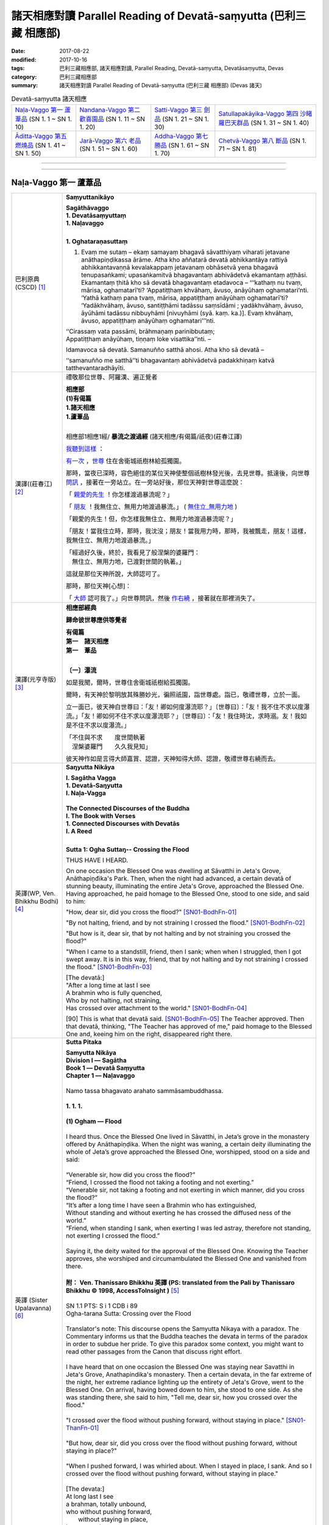 諸天相應對讀 Parallel Reading of Devatā-saṃyutta (巴利三藏 相應部)
######################################################################

:date: 2017-08-22
:modified: 2017-10-16
:tags: 巴利三藏相應部, 諸天相應對讀, Parallel Reading, Devatā-saṃyutta, Devatāsaṃyutta, Devas
:category: 巴利三藏相應部
:summary: 諸天相應對讀 Parallel Reading of Devatā-saṃyutta (巴利三藏 相應部) (Devas 諸天)


.. list-table:: Devatā-saṃyutta 諸天相應

  * - `Naḷa-Vaggo 第一 蘆葦品`_ (SN 1. 1 ~ SN 1. 10)
    - `Nandana-Vaggo 第二 歡喜園品`_ (SN 1. 11 ~ SN 1. 20)
    - `Satti-Vaggo 第三 劍品`_ (SN 1. 21 ~ SN 1. 30)
    - `Satullapakāyika-Vaggo 第四 沙睹羅巴天群品`_ (SN 1. 31 ~ SN 1. 40)
  * - `Āditta-Vaggo 第五 燃燒品`_ (SN 1. 41 ~ SN 1. 50)
    - `Jarā-Vaggo 第六 老品`_ (SN 1. 51 ~ SN 1. 60)
    - `Addha-Vaggo 第七 勝品`_ (SN 1. 61 ~ SN 1. 70)
    - `Chetvā-Vaggo 第八 斷品`_ (SN 1. 71 ~ SN 1. 81)

--------------

.. raw:: html 

  本對讀包含下列數個版本，請自行勾選欲對讀之版本
  （感恩 <strong><a href="https://siongui.github.io/zh/pages/siong-ui-te.html">Siong-Ui Te 師兄</a></strong>
  提供程式支援）：
  
  <div id="option-contrast-reading"></div>

------

Naḷa-Vaggo 第一 蘆葦品
+++++++++++++++++++++++

.. _sn1_1:

.. list-table:: 
   :widths: 15 75
   :header-rows: 0
   :class: contrast-reading-table

   * - 巴利原典(CSCD) [1]_ 
     - **Saṃyuttanikāyo**

       | **Sagāthāvaggo**
       | **1. Devatāsaṃyuttaṃ**
       | **1. Naḷavaggo**
       | 

       **1. Oghataraṇasuttaṃ**

       1. Evaṃ me sutaṃ – ekaṃ samayaṃ bhagavā sāvatthiyaṃ viharati jetavane anāthapiṇḍikassa ārāme. Atha kho aññatarā devatā abhikkantāya rattiyā abhikkantavaṇṇā kevalakappaṃ jetavanaṃ obhāsetvā yena bhagavā tenupasaṅkami; upasaṅkamitvā bhagavantaṃ abhivādetvā ekamantaṃ aṭṭhāsi. Ekamantaṃ ṭhitā kho sā devatā bhagavantaṃ etadavoca – ‘‘‘kathaṃ nu tvaṃ, mārisa, oghamatarī’ti? ‘Appatiṭṭhaṃ khvāhaṃ, āvuso, anāyūhaṃ oghamatari’nti. ‘Yathā kathaṃ pana tvaṃ, mārisa, appatiṭṭhaṃ anāyūhaṃ oghamatarī’ti? ‘Yadākhvāhaṃ, āvuso, santiṭṭhāmi tadāssu saṃsīdāmi ; yadākhvāhaṃ, āvuso, āyūhāmi tadāssu nibbuyhāmi [nivuyhāmi (syā. kaṃ. ka.)]. Evaṃ khvāhaṃ, āvuso, appatiṭṭhaṃ anāyūhaṃ oghamatari’’’nti.

       | ‘‘Cirassaṃ vata passāmi, brāhmaṇaṃ parinibbutaṃ;
       | Appatiṭṭhaṃ anāyūhaṃ, tiṇṇaṃ loke visattika’’nti. –
       
       Idamavoca sā devatā. Samanuñño satthā ahosi. Atha kho sā devatā – 

       ‘‘samanuñño me satthā’’ti bhagavantaṃ abhivādetvā padakkhiṇaṃ katvā tatthevantaradhāyīti.

   * - 漢譯((莊春江) [2]_
     - 禮敬那位世尊、阿羅漢、遍正覺者 

       | **相應部**
       | **(1)有偈篇**
       | **1.諸天相應**
       | **1.蘆葦品**
       | 

       相應部1相應1經/ **暴流之渡過經** (諸天相應/有偈篇/祇夜)(莊春江譯)

       我聽到這樣_ ：

       有一次_ ，世尊_ 住在舍衛城祇樹林給孤獨園。

       那時，當夜已深時，容色絕佳的某位天神使整個祇樹林發光後，去見世尊。抵達後，向世尊 問訊_ ，接著在一旁站立。在一旁站好後，那位天神對世尊這麼說： 

       「 親愛的先生_ ！你怎樣渡過暴流呢？」 

       「 朋友_ ！我無住立、無用力地渡過暴流。」  ( 無住立_無用力地_ )

       「親愛的先生！但，你怎樣我無住立、無用力地渡過暴流呢？」 

       「朋友！當我住立時，那時，我沈沒；朋友！當我用力時，那時，我被飄走，朋友！這樣，我無住立、無用力地渡過暴流。」 

       | 「經過好久後，終於，我看見了般涅槃的婆羅門： 
       | 　無住立、無用力地，已渡對世間的執著。」 

       這就是那位天神所說，大師認可了。 

       那時，那位天神[心想]：

       「 大師_ 認可我了。」向世尊問訊，然後 作右繞_ ，接著就在那裡消失了。 

   * - 漢譯(元亨寺版) [3]_ 
     - **相應部經典**

       **歸命彼世尊應供等覺者**

       | **有偈篇**
       | **第一　諸天相應**
       | **第一　葦品**
       | 

       **〔一〕瀑流**

       如是我聞，爾時，世尊住舍衛城祇樹給孤獨園。

       爾時，有天神於黎明放其殊勝妙光，徧照祇園，詣世尊處。詣已，敬禮世尊，立於一面。
       
       立一面已，彼天神白世尊曰：「友！卿如何度瀑流耶？」〔世尊曰〕：「友！我不住不求以度瀑流。」「友！卿如何不住不求以度瀑流耶？」〔世尊曰〕：「友！我住時沈，求時溺。友！我如是不住不求以度瀑流。」

       | 「不住與不求　　度世間執著
       | 　涅槃婆羅門　　久久我見知」

       彼天神作如是言得大師嘉賞、認證，天神知得大師、認證，敬禮世尊右繞而去。

   * - 英譯(WP, Ven. Bhikkhu Bodhi) [4]_
     - **Saŋyutta Nikāya**

       | **I. Sagātha Vagga**
       | **1. Devatā-Saŋyutta**
       | **I. Naļa-Vagga**
       | 
       | **The Connected Discourses of the Buddha**
       | **I. The Book with Verses**
       | **1. Connected Discourses with Devatās**
       | **I. A Reed**
       | 

       **Sutta 1: Ogha Suttaŋ-- Crossing the Flood**

       THUS HAVE I HEARD.

       On one occasion the Blessed One was dwelling at Sāvatthi in Jeta's Grove, Anāthapiņđika's Park. Then, when the night had advanced, a certain devatā of stunning beauty, illuminating the entire Jeta's Grove, approached the Blessed One. Having approached, he paid homage to the Blessed One, stood to one side, and said to him:

       "How, dear sir, did you cross the flood?" [SN01-BodhFn-01]_

       "By not halting, friend, and by not straining I crossed the flood." [SN01-BodhFn-02]_

       "But how is it, dear sir, that by not halting and by not straining you crossed the flood?"

       "When I came to a standstill, friend, then I sank; when when I struggled, then I got swept away. It is in this way, friend, that by not halting and by not straining I crossed the flood." [SN01-BodhFn-03]_

       | [The devatā:]
       | "After a long time at last I see
       | A brahmin who is fully quenched,
       | Who by not halting, not straining,
       | Has crossed over attachment to the world." [SN01-BodhFn-04]_

       [90] This is what that devatā said. [SN01-BodhFn-05]_ The Teacher approved. Then that devatā, thinking, "The Teacher has approved of me," paid homage to the Blessed One and, keeing him on the right, disappeared right there.

   * - 英譯 (Sister Upalavanna) [6]_
     - **Sutta Pitaka**

       | **Samyutta Nikāya**
       | **Division I –– Sagātha**
       | **Book 1 –– Devatā Saṃyutta**
       | **Chapter 1 –– Naḷavaggo**
       | 
       | Namo tassa bhagavato arahato sammāsambuddhassa.
       | 
       | **1. 1. 1.**
       | 
       | **(1) Ogham — Flood**
       | 
       | I heard thus. Once the Blessed One lived in Sāvatthi, in Jeta’s grove in the monastery offered by Anāthapiṇḍika. When the night was waning, a certain deity illuminating the whole of Jeta’s grove approached the Blessed One, worshipped, stood on a side and said:
       | 
       | “Venerable sir, how did you cross the flood?”
       | “Friend, I crossed the flood not taking a footing and not exerting.”
       | “Venerable sir, not taking a footing and not exerting in which manner, did you cross the flood?”
       | “It’s after a long time I have seen a Brahmin who has extinguished,
       | Without standing and without exerting he has crossed the diffused ness of the world.”
       | “Friend, when standing I sank, when exerting I was led astray, therefore not standing, not exerting I crossed the flood.”
       | 
       | Saying it, the deity waited for the approval of the Blessed One. Knowing the Teacher approves, she worshiped and circumambulated the Blessed One and vanished from there.
       | 
       | **附： Ven. Thanissaro Bhikkhu 英譯 (PS: translated from the Pali by Thanissaro Bhikkhu © 1998, AccessToInsight )** [5]_ 
       |  
       | SN 1.1 PTS: S i 1 CDB i 89
       | Ogha-tarana Sutta: Crossing over the Flood
       | 
       | Translator's note: This discourse opens the Samyutta Nikaya with a paradox. The Commentary informs us that the Buddha teaches the devata in terms of the paradox in order to subdue her pride. To give this paradox some context, you might want to read other passages from the Canon that discuss right effort.
       | 
       | I have heard that on one occasion the Blessed One was staying near Savatthi in Jeta's Grove, Anathapindika's monastery. Then a certain devata, in the far extreme of the night, her extreme radiance lighting up the entirety of Jeta's Grove, went to the Blessed One. On arrival, having bowed down to him, she stood to one side. As she was standing there, she said to him, "Tell me, dear sir, how you crossed over the flood."
       | 
       | "I crossed over the flood without pushing forward, without staying in place." [SN01-ThanFn-01]_
       | 
       | "But how, dear sir, did you cross over the flood without pushing forward, without staying in place?"
       | 
       | "When I pushed forward, I was whirled about. When I stayed in place, I sank. And so I crossed over the flood without pushing forward, without staying in place."
       | 
       | [The devata:]
       | At long last I see
       | a brahman, totally unbound,
       | who     without pushing forward,
       |   without staying in place,
       | has crossed     over
       |   the entanglements
       |   of the world.
       | 
       | That is what the devata said. The Teacher approved. Realizing that "The Teacher has approved of me," she bowed down to him, circumambulated him — keeping him to her right — and then vanished right there.

------

.. _sn1_2:

.. list-table:: 
   :widths: 15 75
   :header-rows: 0
   :class: contrast-reading-table

   * - 巴利原典(CSCD) [1]_ 
     - **2. Nimokkhasuttaṃ**

       2. Sāvatthinidānaṃ . Atha kho aññatarā devatā abhikkantāya rattiyā abhikkantavaṇṇā kevalakappaṃ jetavanaṃ obhāsetvā yena bhagavā tenupasaṅkami; upasaṅkamitvā bhagavantaṃ abhivādetvā ekamantaṃ aṭṭhāsi. Ekamantaṃ ṭhitā kho sā devatā bhagavantaṃ etadavoca –

       ‘‘Jānāsi no tvaṃ, mārisa, sattānaṃ nimokkhaṃ pamokkhaṃ viveka’’nti?

       ‘‘Jānāmi khvāhaṃ, āvuso, sattānaṃ nimokkhaṃ pamokkhaṃ viveka’’nti.

       ‘‘Yathā kathaṃ pana tvaṃ, mārisa, jānāsi sattānaṃ nimokkhaṃ pamokkhaṃ viveka’’nti?

       ‘‘Nandībhavaparikkhayā [nandibhavaparikkhayā (syā. kaṃ.)], saññāviññāṇasaṅkhayā, vedanānaṃ nirodhā upasamā – evaṃ khvāhaṃ, āvuso, jānāmi sattānaṃ nimokkhaṃ pamokkhaṃ viveka’’nti.

   * - 漢譯((莊春江) [2]_
     - 相應部1相應2經/ **解脫經** (諸天相應/有偈篇/祇夜)(莊春江譯)

       起源於舍衛城。 

       那時，當夜已深時，容色絕佳的某位天神使整個祇樹林發光後，去見世尊。抵達後，向世尊 問訊_ ，接著在一旁站立。在一旁站好後，那位天神對世尊這麼說： 

       「 親愛的先生_ ！你知道眾生的解脫、已解脫、遠離嗎？」 ( 解脫_已解脫_遠離_ )

       「 朋友_ ！我知道眾生的解脫、已解脫、遠離。」 

       「親愛的先生！但，你怎樣知道眾生的解脫、已解脫、遠離呢？」 

       「 以有之歡喜的遍盡_ 、以想與識的滅盡、以受的滅與寂靜，朋友！這樣，我知道眾生的解脫、能被解脫、遠離。」 

   * - 漢譯(元亨寺版) [3]_ 
     - **〔二〕解脫**

       〔爾時世尊〕……舍衛城……

       時有天神於黎明放其殊勝妙光，徧照祇園。詣世尊之處，詣已，禮敬世尊立於一面。

       立於一面之天神白世尊：「友！卿知眾生之解脫、令解脫、遠離耶？」世尊曰：「友！我知眾生之解脫，令解脫、遠離。」〔天        神曰：〕「友！卿如何知眾生之解脫、令解脫、遠離耶？」
       
       | 〔世尊：〕有喜之滅盡　　亦盡想與識
       | 　　　　　受滅皆寂靜　　友我之如是
       | 　　　　　知眾生解脫　　令解脫遠離

   * - 英譯(WP, Ven. Bhikkhu Bodhi) [4]_
     - **Sutta 2: Nimokkha Suttaŋ-- Emancipation**
        
       At Sāvatthī. Then, when the night had advanced, a certain devatā of stunning beauty, illuminating the entire Jeta's Grove, approached the Blessed One. Having approached, he paid homage to the Blessed One, stood to one side, and said to him:

       "Do you know, dear sir, emancipation, release, seclusion for beings?"

       "I know, friend, emancipation, release, seclusion for beings."

       "But in what way, dear sir, do you know emancipation, release, seclusion for beings?"

       | [The Blessed One:]
       | "By the utter destruction of delight in existence,
       | By the extinction of perception and consciousness,
       | By the cessation and appeasement of feelings:
       | It is thus, friend, that I know for beings —
       | Emancipation, release, seclusion."

   * - 英譯 (Sister Upalavanna) [6]_
     - **1. 1. 2. (2) Nimokkho –– Release**
        
       I heard thus. Once the Blessed One lived in Sāvatthi, in Jeta’s grove in the monastery offered by Anāthapiṇḍika. When the night was waning, a certain deity illuminating the whole of Jeta’s grove approached the Blessed One, worshipped, stood on a side and said:

       | “Venerable sir, do you know the seclusion, deliverance and release of beings?”
       | “Friend, I know the seclusion, deliverance and release of beings.”
       | “Venerable sir, as yon know, how is the seclusion, deliverance and release of beings?”
       | “Diminishing the interest ‘to be’, and destroying perceptions and consciousness, seeing appeasement and cessation of feelings, I see as the seclusion, deliverance and the release of beings.”

------

.. _sn1_3:

.. list-table:: 
   :widths: 15 75
   :header-rows: 0
   :class: contrast-reading-table

   * - 巴利原典(CSCD) [1]_ 
     - 3. Upanīyasuttaṃ**

       3. Sāvatthinidānaṃ . Ekamantaṃ ṭhitā kho sā devatā bhagavato santike imaṃ gāthaṃ abhāsi –

       | ‘‘Upanīyati jīvitamappamāyu,
       | Jarūpanītassa na santi tāṇā;
       | Etaṃ bhayaṃ maraṇe pekkhamāno,
       |       Puññāni kayirātha sukhāvahānī’’ti.
       |       
       |       ‘‘Upanīyati jīvitamappamāyu,
       |       Jarūpanītassa na santi tāṇā;
       |       Etaṃ bhayaṃ maraṇe pekkhamāno,
       |       Lokāmisaṃ pajahe santipekkho’’ti.

   * - 漢譯((莊春江) [2]_
     - 相應部1相應3經/ **該被帶走經** (諸天相應/有偈篇/祇夜)(莊春江譯)

       起源於舍衛城。 

       在一旁站好後，那位天神在 世尊_ 面前說這 偈頌_ ： 

       | 「 生命被帶走_ ，壽命是短的，對被帶到老年者來說，沒有救護所， 
       | 觀看著這死亡的恐怖，應該作福德取得安樂_ 。」 
       | 
       | 「生命被帶走，壽命是短的，對已被帶到老年者，沒有救護所， 
       | 觀看著這死亡的恐怖，期待寂靜者_ 應該捨去 世間誘惑物_ 。」 

   * - 漢譯(元亨寺版) [3]_ 
     - **〔三〕引導者**

       | 立於一面之天神，於世尊面前，而唱偈曰：
       | 　　　　　生導死壽短　　導老無庇獲
       | 　　　　　觀死此恐怖　　齎樂積功德
       | 
       | 〔世尊：〕生導死壽短　　導老無庇獲
       | 　　　　　觀死此恐怖　　棄欲希寂靜

   * - 英譯(WP, Ven. Bhikkhu Bodhi) [4]_
     - **Sutta 3: Upaneyya Suttaŋ-- Reaching**

       At Sāvatthī. Standing to one side, that devatā recited this verse in the presence of the Blessed One:

       | "Life is swept along, short is the life span;
       | No shelters exist for one who has reached old age.
       | Seeing clearly this danger in death,
       | One should do deeds of merit that bring happiness."
       | [The Blessed One:]
       | "Life is swept along, short is the life span;
       | No shelters exist for one who has reached old age.
       | Seeing clearly this danger in death,
       | A seeker of peace should drop the world's bait."

   * - 英譯 (Sister Upalavanna) [6]_
     - **1. 1. 3. (3) Upameyyam –– Comparing**

       I heard thus. Once the Blessed One lived in Sāvatthi, in Jeta’s grove in the monastery offered by Anāthapiṇḍika. When the night was waning, a certain deity illuminating the whole of Jeta’s grove approached the Blessed One, worshipped, stood on a side and said:

       | “The life span is short and humans are led along,
       | There is no shelter for those overcome by decay.
       | Seeing this fear in death, do merit that brings pleasantness.
       | The life span is short and humans are led along
       | There is no shelter for those overcome by decay
       | Seeing appeasement in this, give up worldly material.”

------

.. _sn1_4:

.. list-table:: 
   :widths: 15 75
   :header-rows: 0
   :class: contrast-reading-table

   * - 巴利原典(CSCD) [1]_ 
     - **4. Accentisuttaṃ**

       4. Sāvatthinidānaṃ . Ekamantaṃ ṭhitā kho sā devatā bhagavato santike imaṃ gāthaṃ abhāsi –

       | ‘‘Accenti kālā tarayanti rattiyo,
       | Vayoguṇā anupubbaṃ jahanti;
       | Etaṃ bhayaṃ maraṇe pekkhamāno,
       | Puññāni kayirātha sukhāvahānī’’ti.
       | 
       | ‘‘Accenti kālā tarayanti rattiyo,
       | Vayoguṇā anupubbaṃ jahanti;
       | Etaṃ bhayaṃ maraṇe pekkhamāno,
       | Lokāmisaṃ pajahe santipekkho’’ti.

   * - 漢譯((莊春江) [2]_
     - 相應部1相應4經/ **時間飛逝經** (諸天相應/有偈篇/祇夜)(莊春江譯)

       起源於舍衛城。 

       在一旁站好後，那位天神在 世尊_ 面前說這 偈頌_ ： 

       | 「時間飛逝，夜晚迅速渡過，種種年齡_ 次第地捨棄[人]， 
       | 觀看著這死亡的恐怖，應該作福德取得安樂_ 。」 
       | 
       | 「時間飛逝，夜晚迅速渡過，種種年齡次第地捨棄[人]， 
       | 觀看著這死亡的恐怖，期待寂靜者_ 應該捨去世間的誘惑物。」 (世間誘惑物_)

   * - 漢譯(元亨寺版) [3]_ 
     - **〔四〕時乃過去**

       | 立於一面之天神，於世尊面前，而唱偈曰：
       | 　　　　　時過日夜移　　青春棄我等
       | 　　　　　觀死此恐怖　　齎樂積功德
       | 
       | 〔世尊：〕時過日夜移　　青春棄我等
       | 　　　　　觀死此恐怖　　棄欲希寂靜

   * - 英譯(WP, Ven. Bhikkhu Bodhi) [4]_
     - **Sutta 4: Accenti Suttaŋ-- Time Flies By**

       At Sāvatthī. Standing to one side, that devatā recited this verse in the presence of the Blessed One:

       | "Time flies by, the nights swiftly pass;
       | The stages of life successively desert us.
       | Seeing clearly this danger in death,
       | One should do deeds of merit that bring happiness."
       | [The Blessed One:]
       | "Time flies by, the nights swiftly pass;
       | The stages of life successively desert us.
       | Seeing clearly this danger in death,
       | A seeker of peace should drop the world's bait."

   * - 英譯 (Sister Upalavanna) [6]_
     - **1. 1. 4. (4) Accenti –– Time Sits**

       I heard thus. Once the Blessed One lived in Sāvatthi, in Jeta’s grove in the monastery offered by Anāthapiṇḍika. When the night was waning, a certain deity illuminating the whole of Jeta’s grove approached the Blessed One worshipped, stood on a side and said:

       | “Time sits, existences roll on and the lifespan of beings dwindle gradually,
       | Seeing this fear in death, do merit that brings pleasantness.
       | Time sits, existences roll on and the lifespan of beings dwindle gradually,
       | Seeing this fear in death, give up worldly material.”

------

.. _sn1_5:

.. list-table:: 
   :widths: 15 75
   :header-rows: 0
   :class: contrast-reading-table

   * - 巴利原典(CSCD) [1]_ 
     - **5. Katichindasuttaṃ**

       5. Sāvatthinidānaṃ . Ekamantaṃ ṭhitā kho sā devatā bhagavato santike imaṃ gāthaṃ abhāsi –

       | ‘‘Kati chinde kati jahe, kati cuttari bhāvaye;
       | Kati saṅgātigo bhikkhu, oghatiṇṇoti vuccatī’’ti.
       | 
       | ‘‘Pañca chinde pañca jahe, pañca cuttari bhāvaye;
       | Pañca saṅgātigo bhikkhu, oghatiṇṇoti vuccatī’’ti.

   * - 漢譯((莊春江) [2]_
     - 相應部1相應5經/ **切斷多少經** (諸天相應/有偈篇/祇夜)(莊春江譯)

       起源於舍衛城。 

       在一旁站好後，那位天子在 世尊_ 面前說這 偈頌_ ： 

       | 「應該切斷多少、應該捨斷多少，應該再修習多少， 
       | 比丘_ 越過多少染著，被稱為『已渡暴流者』？」 
       | 
       | 「應該切斷五、應該捨斷五_ ，且應該再修習五_ ， 
       | 比丘 越過五染著_ ，被稱為『已渡 暴流_ 者』。」 

   * - 漢譯(元亨寺版) [3]_ 
     - **〔五〕幾何斷**

       立於一面之天神，於世尊面前，而唱偈曰：

       | 　　　　　幾斷幾何棄　　且更修幾何
       | 　　　　　超越幾何結　　稱度瀑流僧
       | 
       | 〔世尊：〕五斷與五棄　　上修五無漏
       | 　　　　　超越五種結　　稱渡瀑流僧

   * - 英譯(WP, Ven. Bhikkhu Bodhi) [4]_
     - **Sutta 5: Kati Chinde Suttaŋ-- How Many Must One Cut?**

       At Sāvatthī. Standing to one side, that devatā recited this verse in the presence of the Blessed One:

       | "How many must one cut, how many abandon,
       | And how many further must one develop?
       | When a bhikkhu has surmounted how many ties
       | Is he called a crosser of the flood?"
       | [The Blessed One:]
       | "One must cut off five, abandon five,
       | And must develop a further five.
       | A bhikkhu who has surmounted five ties
       | Is called a crosser of the flood."

   * - 英譯 (Sister Upalavanna) [6]_
     - **1. 1. 5. (5) Katichinde –– How Many Are Cut**

       “I heard thus. Once the Blessed One lived in Sāvatthi, in Jeta’s grove in the monastery offered by Anāthapiṇḍika. When the night was waning, a certain deity illuminating the whole of Jeta’s grove approached the Blessed One worshipped, stood on a side and said:

       | “How many should be cut, how many given up and how many developed further?
       | With coming together of how many is said, the bhikkhu has crossed the flood?
       | There’s five to cut, five to give up and five to be developed further
       | And with the coming together of five, it is said the bhikkhu has crossed.”

------

.. _sn1_6:

.. list-table:: 
   :widths: 15 75
   :header-rows: 0
   :class: contrast-reading-table

   * - 巴利原典(CSCD) [1]_ 
     - **6. Jāgarasuttaṃ**

       6. Sāvatthinidānaṃ. Ekamantaṃ ṭhitā kho sā devatā bhagavato santike imaṃ gāthaṃ abhāsi –

       | ‘‘Kati jāgarataṃ suttā, kati suttesu jāgarā;
       | Katibhi [katīhi (sī.)] rajamādeti, katibhi [katīhi (sī.)] parisujjhatī’’ti.
       | 
       | ‘‘Pañca jāgarataṃ suttā, pañca suttesu jāgarā;
       | Pañcabhi [pañcahi (sī.)] rajamādeti, pañcabhi [pañcahi (sī.)] parisujjhatī’’ti.

   * - 漢譯((莊春江) [2]_
     - 相應部1相應6經/ **清醒經** (諸天相應/有偈篇/祇夜)(莊春江譯)

       起源於舍衛城。 

       在一旁站好後，那位天神在 世尊_ 面前說這 偈頌_ ： 

       | 「當其它清醒時，多少已睡？當其它已睡時，多少清醒？ 
       | 以多少，他抓取了塵垢？以多少，他被清淨？」 
       | 
       | 「當其它清醒時，五_ 已睡，當其它已睡時，五清醒， 
       | 以五事，他抓取了塵垢，以五事，他被清淨。」 

   * - 漢譯(元亨寺版) [3]_ 
     - **〔六〕不眠**

       立於一面之天神，於世尊前，而唱偈曰：

       | 　　　　　他醒幾何眠　　他眠幾何醒
       | 　　　　　染塵依幾何　　依幾何得清
       | 
       | 〔世尊：〕他醒於五眠　　他眠於五醒
       | 　　　　　染塵依於五　　依五而得清

   * - 英譯(WP, Ven. Bhikkhu Bodhi) [4]_
     - **Sutta 6: Jagara Suttaŋ-- Awake**

       At Sāvatthī. Standing to one side, that devatā recited this verse in the presence of the Blessed One:

       | "How many are asleep when [others] are awake?
       | How many are awake when [others] sleep?
       | [92] By how many does one gather dust?
       | By how many is one purified?"
       | [The Blessed One:]
       | "Five are asleep when [others] are awake;
       | Five are awake when [others] sleep.
       | By five things one gathers dust,
       | By five things one is purified."[4]

   * - 英譯 (Sister Upalavanna) [6]_
     - **1. 1. 6. (6) Jāgaram –– Awake**

       I heard thus. Once the Blessed One lived in Sāvatthi, in Jeta’s grove in the monastery offered by Anāthapiṇḍika. When the night was waning, a certain deity illuminating the whole of Jeta’s grove approached the Blessed One worshipped, stood on a side and said:

       | “How many sleep, when awake? How many are wakeful in sleep,
       | How does impurity and purity come about?
       | Five sleep wakefully and five are awake when sleeping
       | In five, there is purity and impurity.

------

.. _sn1_7:

.. list-table:: 
   :widths: 15 75
   :header-rows: 0
   :class: contrast-reading-table

   * - 巴利原典(CSCD) [1]_ 
     - **7. Appaṭividitasuttaṃ**

       7. Sāvatthinidānaṃ . Ekamantaṃ ṭhitā kho sā devatā bhagavato santike imaṃ gāthaṃ abhāsi –

       | ‘‘Yesaṃ dhammā appaṭividitā, paravādesu nīyare [niyyare (ka.)];
       | Suttā te nappabujjhanti, kālo tesaṃ pabujjhitu’’nti.
       | 
       | ‘‘Yesaṃ dhammā suppaṭividitā, paravādesu na nīyare;
       | Te sambuddhā sammadaññā, caranti visame sama’’nti.

   * - 漢譯((莊春江) [2]_
     - 相應部1相應7經/ **未確知者經** (諸天相應/有偈篇/祇夜)(莊春江譯)

       起源於舍衛城。 

       在一旁站好後，那位天神在 世尊_ 面前說這 偈頌_ ： 

       | 「凡未確知法者，會被引導到異教， 
       | 已熟睡，他們未覺醒，是他們覺醒的時候。」 
       | 
       | 「凡已善確知法者，不會被引導到異教， 
       | 那些 正覺者_ 正確了知，在不平順中平順地行_ 。」 

   * - 漢譯(元亨寺版) [3]_ 
     - **〔七〕不了知**

       立於一面之天神，於世尊前，而唱偈曰：

       | 　　　　　因法不了知　　引入於異教
       | 　　　　　此人眠不醒　　今正彼醒時
       | 
       | 〔世尊：〕因以了知法　　不入於異教
       | 　　　　　彼等正證知　　以平行不平

   * - 英譯(WP, Ven. Bhikkhu Bodhi) [4]_
     - **Sutta 7: Appaţividitā Suttaŋ-- Not Penetrated**

       At Sāvatthī. Standing to one side, that devatā recited this verse in the presence of the Blessed One:

       | "Those who have not penetrated things,
       | Who may be led into others' doctrines,
       | Fast asleep, they have not yet awakened:
       | It is time for them to awaken."
       | [The Blessed One:]
       | "Those who have penetrated things well,
       | Who cannot be led into others' doctrines,
       | Those awakened ones, having rightly known,
       | Fare evenly amidst the uneven."

   * - 英譯 (Sister Upalavanna) [6]_
     - **1. 1. 7. (7) Appatividitā –– Not Penetrating**

       I heard thus. Once the Blessed One lived in Sāvatthi, in Jeta’s grove in the monastery offered by Anāthapiṇḍika. When the night was waning, a certain deity illuminating the whole of Jeta’s grove approached the Blessed One worshipped, stood on a side and said:

       | “Not penetrating certain things, one deviates from right view,
       | The sleeping do not penetrate, it is time to be wakeful.
       | Thoroughly penetrating certain things, one does not deviate from right view,
       | Penetratingly and thoroughly, knowing they tread the right path.”

------

.. _sn1_8:

.. list-table:: 
   :widths: 15 75
   :header-rows: 0
   :class: contrast-reading-table

   * - 巴利原典(CSCD) [1]_ 
     - **8. Susammuṭṭhasuttaṃ**

       8. Sāvatthinidānaṃ. Ekamantaṃ ṭhitā kho sā devatā bhagavato santike imaṃ gāthaṃ abhāsi –

       | ‘‘Yesaṃ dhammā susammuṭṭhā, paravādesu nīyare;
       | Suttā te nappabujjhanti, kālo tesaṃ pabujjhitu’’nti.
       | 
       | ‘‘Yesaṃ dhammā asammuṭṭhā, paravādesu na nīyare;
       | Te sambuddhā sammadaññā, caranti visame sama’’nti.

   * - 漢譯((莊春江) [2]_
     - 相應部1相應8經/ **極忘失者經** (諸天相應/有偈篇/祇夜)(莊春江譯)

       起源於舍衛城。 

       在一旁站好後，那位天神在 世尊_ 面前說這 偈頌_ ： 

       | 「凡極 忘失_ 法者，會被引導到異教， 
       | 已熟睡，他們未覺醒，是他們覺醒的時候。」 
       | 
       | 「凡不忘失法者，不會被引導到異教， 
       | 那些 正覺者_ 以 究竟智_ ，在不平順中平順地行_ 。」 

   * - 漢譯(元亨寺版) [3]_ 
     - **〔八〕迷亂**

       | 立於一面之天神，於世尊前，而唱偈曰：
       | 　　　　　以迷於法故　　引入於異教
       | 　　　　　深眠彼不醒　　今正彼醒時
       | 
       | 〔世尊：〕因以不迷法　　不入於異教
       | 　　　　　彼等正證知　　以平行不平

   * - 英譯(WP, Ven. Bhikkhu Bodhi) [4]_
     - **Sutta 8: Susammuţţhā Suttaŋ-- Utterly Muddled**
 
       At Sāvatthī. Standing to one side, that devatā recited this verse in the presence of the Blessed One:

       | "Those who are utterly muddled about things,
       | Who may be led into others' doctrines,
       | Fast asleep, they have not yet awakened:
       | It is time for them to awaken."
       | [The Blessed One:]
       | "Those who aren't muddled about things,
       | Who cannot be led into others' doctrines,
       | Those awakened ones, having rightly known,
       | Fare evenly amidst the uneven."

   * - 英譯 (Sister Upalavanna) [6]_
     - **1. 1. 8. (8) Susamuṭṭhā –– Thoroughly Forgetful**

       | “Thoroughly forgetful of certain things, one deviates from right view,
       | The sleeping do not penetrate, it is time to be wakeful.
       | Thoroughly mindful of certain things, one does not deviate from right view,
       | Penetratingly and thoroughly, knowing they tread the right path.”

.. _sn1_9:

.. list-table:: 
   :widths: 15 75
   :header-rows: 0
   :class: contrast-reading-table

   * - 巴利原典(CSCD) [1]_ 
     - **9. Mānakāmasuttaṃ**

       9. Sāvatthinidānaṃ. Ekamantaṃ ṭhitā kho sā devatā bhagavato santike imaṃ gāthaṃ abhāsi –

       | ‘‘Na mānakāmassa damo idhatthi,
       | Na monamatthi asamāhitassa;
       | Eko araññe viharaṃ pamatto,
       | Na maccudheyyassa tareyya pāra’’nti.
       | 
       | ‘‘Mānaṃ pahāya susamāhitatto,
       | Sucetaso sabbadhi vippamutto;
       | Eko araññe viharaṃ appamatto,
       | Sa maccudheyyassa tareyya pāra’’nti.

   * - 漢譯((莊春江) [2]_
     - 相應部1相應9經/ **慢之愛欲者經** (諸天相應/有偈篇/祇夜)(莊春江譯)

       起源於舍衛城。 

       在一旁站好後，那位天神在 世尊_ 面前說這 偈頌_ ： 

       | 「這裡，對慢之愛欲者來說，沒有調御，對不得定的來說，沒有 智慧_ ， 
       | 單獨放逸地住在 林野_ ，不能渡死亡領域彼岸。」 
       | 
       | 「捨斷慢後善得定，由善心，已於一切處掙脫， 
       | 單獨不放逸地住在林野，他能渡死亡領域的 彼岸_ 。」 

   * - 漢譯(元亨寺版) [3]_ 
     - **〔九〕慢之欲**

       | 立於一面之天神，於世尊前，而唱偈曰：
       | 　　　　　欲慢無調順　　不靜心無寂
       | 　　　　　獨林住放逸　　無越死魔岸
       | 
       | 〔世尊：〕去慢心寂靜　　智慧悉解縛
       | 　　　　　獨住不放逸　　可度死魔岸

   * - 英譯(WP, Ven. Bhikkhu Bodhi) [4]_
     - **Sutta 9: Mānakāma Suttaŋ-- One Prone to Conceit**

       At Sāvatthī. Standing to one side, that devatā recited this verse in the presence of the Blessed One:

       | "There is no taming here for one fond of conceit,
       | Nor is there sagehood for the unconcentrated:
       | Though dwelling alone in the forest, heedless,
       | One cannot cross beyond the realm of Death."
       | [The Blessed One:]
       | "Having abandoned conceit, well concentrated,
       | With lofty mind, everywhere released:
       | While dwelling alone in the forest, diligent,
       | One can cross beyond the realm of Death."

   * - 英譯 (Sister Upalavanna) [6]_
     - **1. 1. 9. (9) Namānakāma –– A Desire To Measure**

       I heard thus. Once the Blessed One lived in Sāvatthi, in Jeta’s grove in the monastery offered by Anāthapiṇḍika. When the night was waning, a certain deity illuminating the whole of Jeta’s grove approached the Blessed One worshipped, stood on a side and said:

       | “With measuring, there is no taming in this world,
       | There is no moral perfection to the inattentive.
       | Someone, living alone in the forest negligently
       | Cannot, cross the domains of Death.
       | 
       | Dispelling measuring and well composed,
       | With good intention, always well released,
       | Lives in the forest, alone, diligently
       | Indeed he crosses the domains of Death. .

.. _sn1_10:

.. list-table:: 
   :widths: 15 75
   :header-rows: 0
   :class: contrast-reading-table

   * - 巴利原典(CSCD) [1]_ 
     - **10. Araññasuttaṃ**

       10. Sāvatthinidānaṃ . Ekamantaṃ ṭhitā kho sā devatā bhagavantaṃ gāthāya ajjhabhāsi –

       | ‘‘Araññe viharantānaṃ, santānaṃ brahmacārinaṃ;
       | Ekabhattaṃ bhuñjamānānaṃ, kena vaṇṇo pasīdatī’’ti.
       | 
       | ‘‘Atītaṃ nānusocanti, nappajappanti nāgataṃ;
       | Paccuppannena yāpenti, tena vaṇṇo pasīdati’’.
       | 
       | ‘‘Anāgatappajappāya, atītassānusocanā;
       | Etena bālā sussanti, naḷova harito luto’’ti.
       | 

       Naḷavaggo paṭhamo.

       Tassuddānaṃ –

       | Oghaṃ nimokkhaṃ upaneyyaṃ, accenti katichindi ca;
       | Jāgaraṃ appaṭividitā, susammuṭṭhā mānakāminā;
       | Araññe dasamo vutto, vaggo tena pavuccati.

   * - 漢譯((莊春江) [2]_
     - 相應部1相應10經/ **林野經** (諸天相應/有偈篇/祇夜)(莊春江譯)

       起源於舍衛城。 

       在一旁站好後，那位天神以 偈頌_ 對 世尊_ 說： 

       | 「住在 林野_ 的寂靜梵行者， 
       | 日食一餐，為何容色明淨？」 
       | 
       | 「他們不悲傷過去，不希求未來， 
       | 他們以眼前的維生，因此容色明淨。 
       | 由於希求未來的，由於悲傷過去的， 
       | 以此，愚者乾枯，如被割斷的綠蘆葦。」 
       | 

       蘆葦品第一，其 攝頌_ ： 

       | 「暴流、解脫、該被帶走，時間飛逝、切斷多少， 
       | 清醒、未確知者，極忘失者、慢之愛欲者， 
       | 林野被說為第十，此被稱為品。」 

   * - 漢譯(元亨寺版) [3]_ 
     - **〔一〇〕住森林**

       | 立於一面之天神，於世尊面前，而唱偈曰：
       | 　　　　　住於森林者　　寂靜清淨行
       | 　　　　　日唯取一食　　如何悅顏色
       | 
       | 〔世尊：〕不悲過去事　　未來勿憧憬
       | 　　　　　若持身現在　　顏色即朗悅
       | 　　　　　憧憬於未來　　悲於過去事
       | 　　　　　諸愚之為此　　如刈綠葦萎
       | 
       | 此嗢陀南：
       | 　　　　　　導解脫瀑流　　時過斷幾何
       | 　　　　　　不眠不了知　　迷亂與慢欲
       | 　　　　　　第十謂林住　　依此有品名

   * - 英譯(WP, Ven. Bhikkhu Bodhi) [4]_
     - **Sutta 10: Araññe Suttaŋ-- Forest**

       At Sāvatthī. Standing to one side, that devatā recited this verse in the presence of the Blessed One:

       | "Those who dwell deep in the forest,
       | Peaceful, leading the holy life,
       | Eating but a single meal a day:
       | Why is their complexion so serene?"
       | [The Blessed One:]
       | "They do not sorrow over the past,
       | Nor do they hanker for the future.
       | They maintain themselves with what is present:
       | Hence their complexion is so serene.
       | "Through hankering for the future,
       | Through sorrowing over the past,
       | Fools dry up and wither away
       | Like a green reed cut down."

   * - 英譯 (Sister Upalavanna) [6]_
     - **1. 1. 10. (10) Araññe –– In the Forest**

       I heard thus. Once the Blessed One lived in Sāvatthi, in Jeta’s grove in the monastery offered by Anāthapiṇḍika. When the night was waning, a certain deity illuminating the whole of Jeta’s grove approached the Blessed One worshipped, stood on a side and said:

       | “Living in the forest peacefully, leading the holy life,
       | Partaking food once for the day, how is the countenance so pleasant?”
       | 
       | “Does not grieve the past, does not think of the future,
       | Satisfied in the present, by that the countenance is pleasant.
       | 
       | “Planning the future too much, and grieving the past,
       | The foolish whither, like reeds cut when young.”

----

.. list-table:: Devatā-saṃyutta 諸天相應

  * - `Naḷa-Vaggo 第一 蘆葦品`_ (SN 1. 1 ~ SN 1. 10)
    - `Nandana-Vaggo 第二 歡喜園品`_ (SN 1. 11 ~ SN 1. 20)
    - `Satti-Vaggo 第三 劍品`_ (SN 1. 21 ~ SN 1. 30)
    - `Satullapakāyika-Vaggo 第四 沙睹羅巴天群品`_ (SN 1. 31 ~ SN 1. 40)
  * - `Āditta-Vaggo 第五 燃燒品`_ (SN 1. 41 ~ SN 1. 50)
    - `Jarā-Vaggo 第六 老品`_ (SN 1. 51 ~ SN 1. 60)
    - `Addha-Vaggo 第七 勝品`_ (SN 1. 61 ~ SN 1. 70)
    - `Chetvā-Vaggo 第八 斷品`_ (SN 1. 71 ~ SN 1. 81)

Nandana-Vaggo 第二 歡喜園品
+++++++++++++++++++++++++++

.. _sn1_11:

.. list-table:: 
   :widths: 15 75
   :header-rows: 0
   :class: contrast-reading-table

   * - 巴利原典(CSCD) [1]_ 
     - **2. Nandanavaggo**

       **1. Nandanasuttaṃ**

       11. Evaṃ me sutaṃ – ekaṃ samayaṃ bhagavā sāvatthiyaṃ viharati jetavane anāthapiṇḍikassa ārāme. Tatra kho bhagavā bhikkhū āmantesi – ‘‘bhikkhavo’’ti. ‘‘Bhadante’’ti te bhikkhū bhagavato paccassosuṃ. Bhagavā etadavoca –

       ‘‘Bhūtapubbaṃ, bhikkhave, aññatarā tāvatiṃsakāyikā devatā nandane vane accharāsaṅghaparivutā dibbehi pañcahi kāmaguṇehi samappitā samaṅgībhūtā paricāriyamānā [paricāriyamānā (syā. kaṃ. ka.)] tāyaṃ velāyaṃ imaṃ gāthaṃ abhāsi –

       | ‘‘Na te sukhaṃ pajānanti, ye na passanti nandanaṃ;
       | Āvāsaṃ naradevānaṃ, tidasānaṃ yasassina’’nti.
       | 
       | ‘‘Evaṃ vutte, bhikkhave, aññatarā devatā taṃ devataṃ gāthāya paccabhāsi –
       | 
       | ‘‘Na tvaṃ bāle pajānāsi, yathā arahataṃ vaco;
       | Aniccā sabbasaṅkhārā [sabbe saṅkhārā (sī. syā. kaṃ.)], uppādavayadhammino;
       | Uppajjitvā nirujjhanti, tesaṃ vūpasamo sukho’’ti.
     
   * - 漢譯((莊春江) [2]_
     - **2.歡喜園品**

       相應部1相應11經/ **歡喜園經** (諸天相應/有偈篇/祇夜)(莊春江譯)

       我聽到這樣_ ： 

       有一次_ ，世尊_ 住在舍衛城祇樹林給孤獨園。 

       在那裡，世尊召喚 比丘_ 們：「比丘們！」 

       「尊師_ ！」那些比丘回答世尊。 

       世尊這麼說： 

       「比丘們！從前，某位 三十三天眾_ 的天神在 歡喜園_ 中由天女眾圍繞著，具備、具有天的 五種欲_ 自娛，那時候，他說了這 偈頌_ ：

       | 『凡沒見過歡喜園者，他們不了知樂。 
       | 這是屬於三十三天的、有名聲男性天神們的住所。』 
       | 
       | 比丘們！當這麼說時，某位天神以偈頌回應那位天神： 
       | 
       | 『愚癡的你不了知，如諸 阿羅漢_ 之語： 
       | 一切行確實是無常的，是 生起與消散法_ ， 
       | 生起後被滅，它們的平息是樂。』」 

   * - 漢譯(元亨寺版) [3]_ 
     - **第二　歡喜園品**
      
       **〔一一〕歡喜園**

       如是我聞。爾時，世尊住舍衛城祇樹給孤獨園。

       於此，世尊以「比丘等！」言諸比丘：「世尊！」彼等諸比丘奉答世尊。世尊如是宣說：「諸比丘！昔有屬於三十三天之天神，  於歡喜園、為天女群侍隨圍繞，給與五欲具足，爾時唱此偈曰：

       | 享譽三三天　　天神之住家
       | 如非見此園　　不知此快樂
       | 
       | 諸比丘！如是說已，有天神以偈答彼天神曰：
       | 汝為愚癡者　　不知如來語
       | 諸行實無常　　乃是生滅性
       | 生者必有滅　　寂此正悅樂

   * - 英譯(WP, Ven. Bhikkhu Bodhi) [4]_
     - **Sutta 11: Nandana Suttaŋ-- Nandana**

       THUS HAVE I HEARD.

       On one occasion the Blessed One was dwelling at Sāvatthi in Jeta's Grove, Anāthapiņđika's Park.

       There the Blessed One addressed the bhikkhus thus:

       "Bhikkhus!"

       "Venerable sir!" those bhikkhus replied.

       The Blessed One said this:

       "Once in the past, bhikkhus, a certain devatā of the Tavatiŋsa host was revelling in Nandana Grove, supplied and endowed with the five cords of celestial sensual pleasure, accompanied by a retinue of celestial nymphs.

       On that occasion he spoke this verse:

       | "'They do not know bliss
       | Who have not seen Nandana,
       | The abode of the glorious male devas
       | Belonging to the host of Thirty.'
       | "When this was said, bhikkhus, a certain devatā replied to that devatā in verse:
       | "'Don't you know, you fool,
       | That maxim of the arahants?
       | Impermanent are all formations;
       | Their nature is to arise and vanish.
       | Having arisen, they cease:
       | Their appeasement is blissful.'"

   * - 英譯 (Sister Upalavanna) [6]_
     - **Chapter 2 –– Nandanavaggo**

       **Namo tassa bhagavato arahato sammāsambuddhassa.**

       **1. 2. 1. (11) Nandana –– Rejoicing**

       Thus I heard. Once the Blessed One was living in Sāvatthi in Jeta’s grove, in the monastery offered by Anāthapiṇḍika. The Blessed One addressed the bhikkhus from there:

       “Bhikkhus, in the past, in the Nandana grove of the thirty two gods, a certain god provided with the five strands of heavenly sensual bliss was enjoying them until the snapping of the fingers and said this stanza:

       | “They, that have not seen Nandana grove, do not know the enjoyments of the king of gods, and the fame, of the thirty-three gods
       | Bhikkhus, a certain deity hearing this, replied with this stanza:
       | 
       | “You fools do not know the words of the worthy ones,
       | All determinations are impermanent,
       | 
       | They are of the nature of rising and falling.
       | Arisen they fade, their complete surcease is bliss.”

.. _sn1_12:

------

.. list-table:: 
   :widths: 15 75
   :header-rows: 0
   :class: contrast-reading-table

   * - 巴利原典(CSCD) [1]_ 
     - **2. Nandatisuttaṃ**

       12. Sāvatthinidānaṃ. Ekamantaṃ ṭhitā kho sā devatā bhagavato santike imaṃ gāthaṃ abhāsi –

       | ‘‘Nandati puttehi puttimā,
       | Gomā [gomiko (sī. syā. kaṃ. pī.)] gohi tatheva nandati;
       | Upadhīhi narassa nandanā,
       | Na hi so nandati yo nirūpadhī’’ti.
       | 
       | ‘‘Socati puttehi puttimā,
       | Gomā gohi tatheva socati;
       | Upadhīhi narassa socanā,
       | Na hi so socati yo nirūpadhī’’ti.

   * - 漢譯((莊春江) [2]_
     - 相應部1相應12經/ **歡喜經** (諸天相應/有偈篇/祇夜)(莊春江譯)

       起源於舍衛城。 

       在一旁站好後，那位天神在 世尊_ 面前說這 偈頌_： 

       | 「有孩子的歡喜孩子，像這樣，有牛的歡喜牛， 
       | 依著_ 確實是人們的歡喜，凡無依著者，他不歡喜。」 
       | 
       | 「有孩子的憂愁孩子，就像這樣，有牛的憂愁牛， 
       | 依著確實是人們的憂愁，凡無依著者，他不憂愁。」 

   * - 漢譯(元亨寺版) [3]_ 
     - **〔一二〕歡喜**

       立於一面之天神，於世尊面前，而唱偈曰：

       | 　　　　　有子依子喜　　牛主依牛喜
       | 　　　　　人喜依四依　　無依即無喜
       | 
       | 〔世尊：〕有子依子悲　　牛主依牛悲
       | 　　　　　人悲依於依　　無依即無悲

   * - 英譯(WP, Ven. Bhikkhu Bodhi) [4]_
     - **Sutta 12: Nandati Suttaŋ-- Delight**

       At Sāvatthī.

       Standing to one side, that devatā recited this verse in the presence of the Blessed One:

       | "One who has sons delights in sons,
       | One with cattle delights in cattle.
       | Acquisitions truly are a man's delight;
       | Without acquisitions one does not delight."
       | [The Blessed One:]
       | "One who has sons sorrows over sons,
       | One with cattle sorrows over cattle.
       | Acquisitions truly are a man's sorrows;
       | Without acquisitions one does not sorrow."

   * - 英譯 (Sister Upalavanna) [6]_
     - **1. 2. 2. (12) Nandanā –– Enjoyment**

       A certain deity worshipped the Blessed One, stood on a side and said this stanza:

       | “Sons are the enjoyment of those who have sons
       | The herd, enjoyment of the herdsman,
       | Endearments are the enjoyment of humans
       | Without endearments, there’s no enjoyment.”
       | 
       | “Sons are the grief of those who have sons
       | Herd, the grief of the herdsman,
       | Endearments are the grief of humans
       | Without endearments, there’s no grief.”

------

.. _sn1_13:

.. list-table:: 
   :widths: 15 75
   :header-rows: 0
   :class: contrast-reading-table

   * - 巴利原典(CSCD) [1]_ 
     - **3. Natthiputtasamasuttaṃ**

       13. Sāvatthinidānaṃ. Ekamantaṃ ṭhitā kho sā devatā bhagavato santike imaṃ gāthaṃ abhāsi –

       | ‘‘Natthi puttasamaṃ pemaṃ, natthi gosamitaṃ dhanaṃ;
       | Natthi sūriyasamā [suriyasamā (sī. syā. kaṃ. pī.)] ābhā, samuddaparamā sarā’’ti.
       | 
       | ‘‘Natthi attasamaṃ pemaṃ, natthi dhaññasamaṃ dhanaṃ;
       | Natthi paññāsamā ābhā, vuṭṭhi ve paramā sarā’’ti.


   * - 漢譯((莊春江) [2]_
     - 相應部1相應13經/ **沒有等同兒子者經** (諸天相應/有偈篇/祇夜)(莊春江譯)

       起源於舍衛城。 

       在一旁站好後，那位天神在 世尊_ 面前說這 偈頌_ ： 

       | 「沒有等同對兒子的愛，沒有等同牛之財， 
       | 沒有等同太陽的光明，大海是池湖中最勝的。」 
       | 
       | 「沒有等同對自我的愛，沒有等同穀物之財， 
       | 沒有等同慧的光明，雨是池湖中最勝的。」 

   * - 漢譯(元亨寺版) [3]_ 
     - **〔一三〕無有如子者**

       立於一面之天神，於世尊前，而唱偈曰：

       | 　　　　　可愛莫若子　　致富莫若牛
       | 　　　　　光明莫若陽　　海為最上湖
       | 
       | 〔世尊：〕可愛莫若己　　致富莫若穀
       | 　　　　　光明莫若慧　　雨為最上湖

   * - 英譯(WP, Ven. Bhikkhu Bodhi) [4]_
     - **Sutta 13: N'atthi Suttaŋ-- None Equal to That for a Son**

       At Sāvatthī.

       Standing to one side, that devatā spoke this verse in the presence of the Blessed One:

       | "There is no affection like that for a son,
       | No wealth equal to cattle,
       | There is no light like the sun,
       | Among the waters the ocean is supreme."
       | [The Blessed One:]
       | "There is no affection like that for oneself,
       | No wealth equal to grain,
       | There is no light like wisdom,
       | Among the waters the rain is supreme."

   * - 英譯 (Sister Upalavanna) [6]_
     - **1. 2. 3. (13) Natthi puttasamam –– Nothing So Loveable As Sons**

       A certain deity worshipped the Blessed One, stood on a side and said this stanza:
        
       | “No love is comparable to the love of sons
       | No wealth is comparable to the wealth of the herd,
       | There’s no illumination comparable to the sun,
       | And the ocean is the foremost lake.”
       | 
       | “No love is comparable to the love of self
       | No wealth, comparable to the wealth of grains,
       | There’s no illumination comparable to wisdom
       | And rain is the foremost lake.”

.. _sn1_14:

.. list-table:: 
   :widths: 15 75
   :header-rows: 0
   :class: contrast-reading-table

   * - 巴利原典(CSCD) [1]_ 
     - **4. Khattiyasuttaṃ**

       | 14. ‘‘Khattiyo dvipadaṃ seṭṭho, balībaddo [balivaddo (sī. pī.), balibaddo (syā. kaṃ. ka.)] catuppadaṃ.
       | Komārī seṭṭhā bhariyānaṃ, yo ca puttāna pubbajo’’ti.
       | 
       | ‘‘Sambuddho dvipadaṃ seṭṭho, ājānīyo catuppadaṃ;
       | Sussūsā seṭṭhā bhariyānaṃ, yo ca puttānamassavo’’ti.

   * - 漢譯((莊春江) [2]_
     - 相應部1相應14經/ **剎帝利經** (諸天相應/有偈篇/祇夜)(莊春江譯)

       | 「剎帝利是兩足中最上的，四足中則是公牛， 
       | 處女是妻子中最上的，對兒子來說則是先出生的。」 
       | 
       | 「正覺者是兩足中最上的，四足中則是駿馬， 
       | 順從的是妻子中最上的，對兒子來說則是孝順的。」 

   * - 漢譯(元亨寺版) [3]_ 
     - **〔一四〕剎帝利**

       | 〔天神：〕剎利兩足尊　　四足牡牛勝
       | 　　　　　妻中貴姓勝　　子中長子勝
       | 
       | 〔世尊：〕正覺兩足尊　　良駿四足勝
       | 　　　　　柔順為賢妻　　孝順子最勝

   * - 英譯(WP, Ven. Bhikkhu Bodhi) [4]_
     - **Sutta 14: Khattiyo Suttaŋ-- The Khattiya**

       | "The khattiya is the best of bipeds,
       | The ox, the best of quadrupeds;
       | A maiden is the best of wives,
       | The first born, the best of sons."
       | 
       | "The Buddha is the best of bipeds,
       | A steed, the best of quadrupeds;
       | An obedient woman is the best of wives,
       | A dutiful boy, the best of sons."

   * - 英譯 (Sister Upalavanna) [6]_
     - **1. 2. 4. (14) Khattiyo –– A Warrior**

       A certain deity worshipped the Blessed One, stood on a side and said this stanza:
        
       | “Of the two-footed a warrior is foremost, of the four-footed a bull,
       | Of wives a maiden is foremost, of sons the first born.”
       | 
       | “Of the two-footed the all Enlightend One, is foremost,
       | Of the four-footed the thoroughbred,
       | Of wives, she who listens and of sons the loyal one is foremost.”

------

.. _sn1_15:

.. list-table:: 
   :widths: 15 75
   :header-rows: 0
   :class: contrast-reading-table

   * - 巴利原典(CSCD) [1]_ 
     - **5. Saṇamānasuttaṃ**

       | 15. ‘‘Ṭhite majjhanhike [majjhantike (sabbattha)] kāle, sannisīvesu pakkhisu.
       | Saṇateva brahāraññaṃ [mahāraññaṃ (ka. sī. syā. kaṃ. ka.)], taṃ bhayaṃ paṭibhāti ma’’nti.
       | 
       | ‘‘Ṭhite majjhanhike kāle, sannisīvesu pakkhisu;
       | Saṇateva brahāraññaṃ, sā rati paṭibhāti ma’’nti.

   * - 漢譯((莊春江) [2]_
     - 相應部1相應15經/ **呢喃經** (諸天相應/有偈篇/祇夜)(莊春江譯)

       | 「當來到中午時分，鳥兒們安靜下來了， 
       | 廣大的林野呢喃，那恐怖出現於我心中。」 
       | 
       | 「當來到中午時分，鳥兒們安靜下來了， 
       | 廣大的林野呢喃，那喜樂出現於我心中。」 

   * - 漢譯(元亨寺版) [3]_ 
     - **〔一五〕大林鳴（寂靜身）**

       | 〔天神：〕麗日正盛時　　鳥停不飛動
       | 　　　　　以鳴於大林　　恐怖以襲我
       | 
       | 〔世尊：〕麗日正盛時　　鳥停不飛動
       | 　　　　　於是大林鳴　　其樂現於我

   * - 英譯(WP, Ven. Bhikkhu Bodhi) [4]_
     - **Sutta 15: Sakamāno or Santikāyo Suttaŋ-- Murmuring**

       | "When the noon hour sets in
       | And the birds have settled down,
       | The mighty forest itself murmurs:
       | How fearful that appears to me!"
       | 
       | "When the noon hour sets in
       | And the birds have settled down,
       | The mighty forest itself murmurs:
       | How delightful that appears to me!"

   * - 英譯 (Sister Upalavanna) [6]_
     - **1. 2. 5. (15) Sakamāno or Santikāyo –– Pride**
        
       | “When young, I enjoyed life, like a bird in a great forest,
       | Now great fear occurs to me, on account of that
       | When young, I enjoyed life, like a bird in a great forest,
       | Now attachment occurs to me, for that.”

------

.. _sn1_16:

.. list-table:: 
   :widths: 15 75
   :header-rows: 0
   :class: contrast-reading-table

   * - 巴利原典(CSCD) [1]_ 
     - **6. Niddātandīsuttaṃ**

       | 16. ‘‘Niddā tandī vijambhitā [tandi vijambhikā (sī. pī.)], aratī bhattasammado.
       | Etena nappakāsati, ariyamaggo idha pāṇina’’nti.
       | 
       | ‘‘Niddaṃ tandiṃ vijambhitaṃ, aratiṃ bhattasammadaṃ;
       | Vīriyena [viriyena (sī. syā. kaṃ. pī.)] naṃ paṇāmetvā, ariyamaggo visujjhatī’’ti.


   * - 漢譯((莊春江) [2]_
     - 相應部1相應16經/ **睡眠與懶惰經** (諸天相應/有偈篇/祇夜)(莊春江譯)

       | 「睡眠、懶惰、打哈欠，不樂、餐後的睡意， 
       | 這裡的 眾生_ ，以此而聖道不顯現。」 
       | 
       | 「睡眠、懶惰、打哈欠，不樂、餐後的睡意， 
       | 以活力驅逐它後，聖道變得清澈。」 

   * - 漢譯(元亨寺版) [3]_ 
     - **〔一六〕睡眠、懶惰**

       | 〔天神：〕沈睡懶欠呿　　飽食氣塞臉
       | 　　　　　為是諸人眾　　聖道不顯現
       | 
       | 〔世尊：〕睡眠惰欠呿　　過食阻塞氣
       | 　　　　　精進以拂此　　聖道即自清

   * - 英譯(WP, Ven. Bhikkhu Bodhi) [4]_
     - **Sutta 16: Niddā Tandi Suttaŋ-- Drowsiness and Lethargy**

       | "Drowsiness, lethargy, lazy stretching,
       | Discontent, torpor after meals:
       | Because of this, here among beings,
       | The noble path does not appear."
       | 
       | "Drowsiness, lethargy, lazy stretching,
       | Discontent, torpor after meals:
       | When one dispels this with energy,
       | The noble path is cleared."

   * - 英譯 (Sister Upalavanna) [6]_
     - **1. 2. 6. (16) Niddā tandi –– Sleepiness and Laziness**
        
       | Sleepiness, laziness, disliking the training and drowsiness after a meal,
       | With these, the path of the noble ones’ does not become evident.
       | Sleepiness, laziness, disliking the training and drowsiness after a meal,
       | With effort dispelling these, the path of the noble ones’ is purified.

------

.. _sn1_17:

.. list-table:: 
   :widths: 15 75
   :header-rows: 0
   :class: contrast-reading-table

   * - 巴利原典(CSCD) [1]_ 
     - **7. Dukkarasuttaṃ**

       | 17. ‘‘Dukkaraṃ duttitikkhañca, abyattena ca sāmaññaṃ.
       | Bahūhi tattha sambādhā, yattha bālo visīdatī’’ti.
       | 
       | ‘‘Katihaṃ careyya sāmaññaṃ, cittaṃ ce na nivāraye;
       | Pade pade visīdeyya, saṅkappānaṃ vasānugo’’ti.
       | 
       | ‘‘Kummova aṅgāni sake kapāle,
       | Samodahaṃ bhikkhu manovitakke;
       | Anissito aññamaheṭhayāno,
       | Parinibbuto nūpavadeyya kañcī’’ti.

   * - 漢譯((莊春江) [2]_
     - 相應部1相應17經/ **困難經** (諸天相應/有偈篇/祇夜)(莊春江譯) 

       | 「沙門身分_ 是困難的，難以為無能者忍耐， 
       | 因為多數在那裡有障礙，愚者在該處沈沒。 
       | 
       | 能行多少沙門身分，如果不防護心？ 
       | 會在一步步中沈沒，隨順於意向的控制。」 
       | 
       | 「如龜的肢體在自己的龜殼中，比丘收妥於心之尋中_， 
       | 不依止的_、不惱害其他人，已般涅槃，不會非難任何人。」 

   * - 漢譯(元亨寺版) [3]_ 
     - **〔一七〕難為（龜）**

       | 〔天神：〕無智沙門行　　難為並難忍
       | 　　　　　愚者墮障礙　　於此人最多
       | 　　　　　若不制伏心　　幾日沙門行
       | 　　　　　思念之為囚　　步步當沈溺
       | 
       | 〔世尊：〕如龜以己殼　　藏頭尾手足
       | 　　　　　比丘攝意念　　無著無害他
       | 　　　　　以離於煩惱　　誰亦不得貶

   * - 英譯(WP, Ven. Bhikkhu Bodhi) [4]_
     - **Sutta 17: Dukkara Suttaŋ-- Difficult to Practise**

       | "The ascetic life is hard to practise
       | And hard for the inept to endure,
       | For many are the obstructions there
       | In which the fool founders."
       | 
       | "How many days can one practise the ascetic life
       | If one does not rein in one's mind?
       | One would founder with each step
       | Under the control of one's intentions.
       | 
       | "Drawing in the mind's thoughts
       | As a tortoise draws its limbs into its shell,
       | Independent, not harassing others, fully quenched,
       | A bhikkhu would not blame anyone."

   * - 英譯 (Sister Upalavanna) [6]_
     - **1. 2. 7. (17) Dukkaram (or Kummo) –– It is difficult**
        
       | recluseship by a not learned man, is difficult and without satisfaction,
       | The difficulties are many, in which the fool sinks.
       | How should I do the recluseship, my mind does not attend
       | With every step he falters, overcome by thoughts.
       | Like a tortoise with all his limbs inside the shell
       | The bhikkhu is preoccupied in his own thoughts
       | Not relying, nor hurting another,
       | The extinguished bhikkhu, does not blame anyone

------

.. _sn1_18:

.. list-table:: 
   :widths: 15 75
   :header-rows: 0
   :class: contrast-reading-table

   * - 巴利原典(CSCD) [1]_ 
     - **8. Hirīsuttaṃ**

       | 18. ‘‘Hirīnisedho puriso, koci lokasmiṃ vijjati.
       | Yo nindaṃ apabodhati [apabodheti (syā. kaṃ. ka.)], asso bhadro kasāmivā’’ti.
       | 
       | ‘‘Hirīnisedhā tanuyā, ye caranti sadā satā;
       | Antaṃ dukkhassa pappuyya, caranti visame sama’’nti.

   * - 漢譯((莊春江) [2]_
     - 相應部1相應18經/ **慚經** (諸天相應/有偈篇/祇夜)(莊春江譯) 

       | 「在世間，有誰是以慚而自我抑制的男子， 
       | 不引起斥責，如良馬之於鞭？」 
       | 
       | 「以慚而自我抑制者是稀少的，他們經常正念地行， 
       | 獲得苦的結束後，在不平順中平順地行_。」 

   * - 漢譯(元亨寺版) [3]_ 
     - **〔一八〕慚**

       | 〔天神：〕誰於此世間　　有慚止惡者
       | 　　　　　如鞭影駿馬　　彼悟離非難
       | 
       | 〔世尊：〕有慚制止惡　　常行正念少
       | 　　　　　達苦之邊際　　以平行不平

   * - 英譯(WP, Ven. Bhikkhu Bodhi) [4]_
     - **Sutta 18: Hirī Suttaŋ-- A Sense of Shame**

       | "Is there a person somewhere in the world
       | Who is restrained by a sense of shame,
       | One who draws back from blame
       | As a good horse does from the whip?"
       | 
       | "Few are those restrained by a sense of shame
       | Who fare always mindful;
       | Few, having reached the end of suffering,
       | Fare evenly amidst the uneven."

   * - 英譯 (Sister Upalavanna) [6]_
     - **1. 2. 8. (18) Hiri –– Shame**

       | If a man is restrained on account of shame he does not care for blame,
       | Like the thoroughbred who does not need the whip.
       | The offspring restrained by shame always behaves mindfully.
       | He comes to the end of unpleasantness treading the right path.

------

.. _sn1_19:

.. list-table:: 
   :widths: 15 75
   :header-rows: 0
   :class: contrast-reading-table

   * - 巴利原典(CSCD) [1]_ 
     - **9. Kuṭikāsuttaṃ**

       | 19. ‘‘Kacci te kuṭikā natthi, kacci natthi kulāvakā;
       | Kacci santānakā natthi, kacci muttosi bandhanā’’ti.
       | 
       | ‘‘Taggha me kuṭikā natthi, taggha natthi kulāvakā;
       | Taggha santānakā natthi, taggha muttomhi bandhanā’’ti.
       | 
       | ‘‘Kintāhaṃ kuṭikaṃ brūmi, kiṃ te brūmi kulāvakaṃ;
       | Kiṃ te santānakaṃ brūmi, kintāhaṃ brūmi bandhana’’nti.
       | 
       | ‘‘Mātaraṃ kuṭikaṃ brūsi, bhariyaṃ brūsi kulāvakaṃ;
       | Putte santānake brūsi, taṇhaṃ me brūsi bandhana’’nti.
       | 
       | ‘‘Sāhu te kuṭikā natthi, sāhu natthi kulāvakā;
       | Sāhu santānakā natthi, sāhu muttosi bandhanā’’ti.

   * - 漢譯((莊春江) [2]_
     - 相應部1相應19經/ **小屋經** (諸天相應/有偈篇/祇夜)(莊春江譯) 

       | 「你沒有小屋嗎？沒有巢嗎？ 
       | 　沒有子嗣嗎？你已解脫繫縛了嗎？」
       | 
       | 「我確實沒有小屋，確實沒有巢， 
       | 　確實沒有子嗣，我確實已解脫繫縛了。」 
       | 
       | 「你認為我說的小屋是什麼？你認為我說的巢是什麼？ 
       | 　你認為我說的子嗣是什麼？你認為我說的繫縛是什麼？」 
       | 
       | 「你說的小屋是母親，你說的巢是妻子， 
       | 　你說的子嗣是兒子，你對我說的繫縛是渴愛。」 
       | 
       | 「你沒有小屋，好_！沒有巢，好！ 
       | 　沒有子嗣，好！你已解脫繫縛，好！」 

   * - 漢譯(元亨寺版) [3]_ 
     - **〔一九〕茅屋**

       | 〔天神：〕卿有茅屋否　　如何無有巢
       | 　　　　　如何無繼系　　如何脫繫縛
       | 
       | 〔世尊：〕我實無茅屋　　於我實無巢
       | 　　　　　我實無繼系　　我實脫繫縛
       | 
       | 〔天神：〕何謂汝茅屋　　何謂汝之巢
       | 　　　　　何謂汝繼系　　何知汝繫縛
       | 
       | 〔世尊：〕汝以母謂屋　　以妻謂巢窟
       | 　　　　　言子為繼系　　我云渴愛縛
       | 
       | 〔天神：〕善哉卿無屋　　善哉無巢窟
       | 　　　　　善哉無繼系　　善哉卿脫縛」

   * - 英譯(WP, Ven. Bhikkhu Bodhi) [4]_
     - **Sutta 19: Kutikā Suttaŋ-- A Little Hut**

       | "Don't you have a little hut?
       | Don't you have a little nest?
       | Don't you have any lines extended?
       | Are you free from bondage?"
       | 
       | "Surely I have no little hut,
       | Surely I have no little nest,
       | Surely I have no lines extended,
       | Surely I'm free from bondage."
       | 
       | "What do you think I call a little hut?
       | What do you think I call a little nest?
       | What do you think I call lines extended?
       | What do you think I call bondage?"
       | 
       | "It's a mother that you call a little hut,
       | A wife that you call a little nest,
       | Sons that you call lines extended,
       | Craving that you tell me is bondage."
       | 
       | "It's good that you have no little hut,
       | Good that you have no little nest,
       | Good that you have no lines extended,
       | Good that you are free from bondage."

   * - 英譯 (Sister Upalavanna) [6]_
     - **1. 2. 9. (19) Kutikā –– Hut**
        
       | Haven’t you a hut? Haven’t you a nest?
       | Haven’t you a brood? Are you free from bonds?”
       | 
       | “I do not have a hut, nor do I have a nest.
       | Neither do I have a brood. I am free from bonds.”
       | 
       | “To what do I say is a hut? What is the nest?
       | What is the brood and what is the bond? ”
       | 
       | “Mother, I say is the hut, wife is the nest.
       | Sons are the brood and craving is the bond.”
       | 
       | “Good! You, do not have a hut and do not have a nest.
       | Good! You do not have a brood and is free from bonds.”

------

.. _sn1_20:

.. list-table:: 
   :widths: 15 75
   :header-rows: 0
   :class: contrast-reading-table

   * - 巴利原典(CSCD) [1]_ 
     - **10. Samiddhisuttaṃ**

       20. Evaṃ me sutaṃ – ekaṃ samayaṃ bhagavā rājagahe viharati tapodārāme. Atha kho āyasmā samiddhi rattiyā paccūsasamayaṃ paccuṭṭhāya yena tapodā tenupasaṅkami gattāni parisiñcituṃ. Tapode gattāni parisiñcitvā paccuttaritvā ekacīvaro aṭṭhāsi gattāni pubbāpayamāno. Atha kho aññatarā devatā abhikkantāya rattiyā abhikkantavaṇṇā kevalakappaṃ tapodaṃ obhāsetvā yena āyasmā samiddhi tenupasaṅkami; upasaṅkamitvā vehāsaṃ ṭhitā āyasmantaṃ samiddhiṃ gāthāya ajjhabhāsi –

       | ‘‘Abhutvā bhikkhasi bhikkhu, na hi bhutvāna bhikkhasi;
       | Bhutvāna bhikkhu bhikkhassu, mā taṃ kālo upaccagā’’ti.
       | 
       | ‘‘Kālaṃ vohaṃ na jānāmi, channo kālo na dissati;
       | Tasmā abhutvā bhikkhāmi, mā maṃ kālo upaccagā’’ti.

       Atha kho sā devatā pathaviyaṃ [paṭhaviyaṃ (sī. syā. kaṃ. pī.)] patiṭṭhahitvā āyasmantaṃ samiddhiṃ etadavoca – ‘‘daharo tvaṃ bhikkhu, pabbajito susu kāḷakeso, bhadrena yobbanena samannāgato, paṭhamena vayasā, anikkīḷitāvī kāmesu. Bhuñja, bhikkhu, mānusake kāme; mā sandiṭṭhikaṃ hitvā kālikaṃ anudhāvī’’ti.

       ‘‘Na khvāhaṃ, āvuso, sandiṭṭhikaṃ hitvā kālikaṃ anudhāvāmi. Kālikañca khvāhaṃ, āvuso, hitvā sandiṭṭhikaṃ anudhāvāmi. Kālikā hi, āvuso, kāmā vuttā bhagavatā bahudukkhā bahupāyāsā; ādīnavo ettha bhiyyo. Sandiṭṭhiko ayaṃ dhammo akāliko ehipassiko opaneyyiko paccattaṃ veditabbo viññūhī’’ti.

       ‘‘Kathañca, bhikkhu, kālikā kāmā vuttā bhagavatā bahudukkhā bahupāyāsā, ādīnavo ettha bhiyyo? Kathaṃ sandiṭṭhiko ayaṃ dhammo akāliko ehipassiko opaneyyiko paccattaṃ veditabbo viññūhī’’ti?

       ‘‘Ahaṃ kho, āvuso, navo acirapabbajito adhunāgato imaṃ dhammavinayaṃ. Na tāhaṃ [na khvāhaṃ (sī. pī.)] sakkomi vitthārena ācikkhituṃ. Ayaṃ so bhagavā arahaṃ sammāsambuddho rājagahe viharati tapodārāme. Taṃ bhagavantaṃ upasaṅkamitvā etamatthaṃ puccha. Yathā te bhagavā byākaroti tathā naṃ dhāreyyāsī’’ti.

       ‘‘Na kho, bhikkhu, sukaro so bhagavā amhehi upasaṅkamituṃ , aññāhi mahesakkhāhi devatāhi parivuto. Sace kho tvaṃ, bhikkhu, taṃ bhagavantaṃ upasaṅkamitvā etamatthaṃ puccheyyāsi, mayampi āgaccheyyāma dhammassavanāyā’’ti. ‘‘Evamāvuso’’ti kho āyasmā samiddhi tassā devatāya paṭissutvā yena bhagavā tenupasaṅkami; upasaṅkamitvā bhagavantaṃ abhivādetvā ekamantaṃ nisīdi. Ekamantaṃ nisinno kho āyasmā samiddhi bhagavantaṃ etadavoca –

       ‘‘Idhāhaṃ , bhante, rattiyā paccūsasamayaṃ paccuṭṭhāya yena tapodā tenupasaṅkamiṃ gattāni parisiñcituṃ. Tapode gattāni parisiñcitvā paccuttaritvā ekacīvaro aṭṭhāsiṃ gattāni pubbāpayamāno. Atha kho, bhante, aññatarā devatā abhikkantāya rattiyā abhikkantavaṇṇā kevalakappaṃ tapodaṃ obhāsetvā yenāhaṃ tenupasaṅkami; upasaṅkamitvā vehāsaṃ ṭhitā imāya gāthāya ajjhabhāsi –

       | ‘‘Abhutvā bhikkhasi bhikkhu, na hi bhutvāna bhikkhasi;
       | Bhutvāna bhikkhu bhikkhassu, mā taṃ kālo upaccagā’’ti.

       ‘‘Evaṃ vutte ahaṃ, bhante, taṃ devataṃ gāthāya paccabhāsiṃ –

       | ‘‘Kālaṃ vohaṃ na jānāmi, channo kālo na dissati;
       | Tasmā abhutvā bhikkhāmi, mā maṃ kālo upaccagā’’ti.

       ‘‘Atha kho, bhante, sā devatā pathaviyaṃ patiṭṭhahitvā maṃ etadavoca – ‘daharo tvaṃ, bhikkhu, pabbajito susu kāḷakeso, bhadrena yobbanena samannāgato, paṭhamena vayasā, anikkīḷitāvī kāmesu. Bhuñja, bhikkhu, mānusake kāme; mā sandiṭṭhikaṃ hitvā kālikaṃ anudhāvī’’’ti.

       ‘‘Evaṃ vuttāhaṃ, bhante, taṃ devataṃ etadavocaṃ – ‘na khvāhaṃ, āvuso, sandiṭṭhikaṃ hitvā kālikaṃ anudhāvāmi; kālikañca khvāhaṃ, āvuso, hitvā sandiṭṭhikaṃ anudhāvāmi. Kālikā hi, āvuso, kāmā vuttā bhagavatā bahudukkhā bahupāyāsā; ādīnavo ettha bhiyyo. Sandiṭṭhiko ayaṃ dhammo akāliko ehipassiko opaneyyiko paccattaṃ veditabbo viññūhī’’’ti.

       ‘‘Evaṃ vutte, bhante, sā devatā maṃ etadavoca – ‘kathañca, bhikkhu, kālikā kāmā vuttā bhagavatā bahudukkhā bahupāyāsā; ādīnavo ettha bhiyyo? Kathaṃ sandiṭṭhiko ayaṃ dhammo akāliko ehipassiko opaneyyiko paccattaṃ veditabbo viññūhī’ti? Evaṃ vuttāhaṃ, bhante , taṃ devataṃ etadavocaṃ – ‘ahaṃ kho, āvuso, navo acirapabbajito adhunāgato imaṃ dhammavinayaṃ, na tāhaṃ sakkomi vitthārena ācikkhituṃ. Ayaṃ so bhagavā arahaṃ sammāsambuddho rājagahe viharati tapodārāme. Taṃ bhagavantaṃ upasaṅkamitvā etamatthaṃ puccha. Yathā te bhagavā byākaroti tathā naṃ dhāreyyāsī’’’ti.

       ‘‘Evaṃ vutte, bhante, sā devatā maṃ etadavoca – ‘na kho, bhikkhu, sukaro so bhagavā amhehi upasaṅkamituṃ, aññāhi mahesakkhāhi devatāhi parivuto. Sace kho, tvaṃ bhikkhu, taṃ bhagavantaṃ upasaṅkamitvā etamatthaṃ puccheyyāsi, mayampi āgaccheyyāmadhammassavanāyā’ti. Sace, bhante, tassā devatāya saccaṃ vacanaṃ, idheva sā devatā avidūre’’ti.

       Evaṃ vutte, sā devatā āyasmantaṃ samiddhiṃ etadavoca – ‘‘puccha, bhikkhu, puccha, bhikkhu, yamahaṃ anuppattā’’ti.

       Atha kho bhagavā taṃ devataṃ gāthāhi ajjhabhāsi –

       | ‘‘Akkheyyasaññino sattā, akkheyyasmiṃ patiṭṭhitā;
       | Akkheyyaṃ apariññāya, yogamāyanti maccuno.
       | 
       | ‘‘Akkheyyañca pariññāya, akkhātāraṃ na maññati;
       | Tañhi tassa na hotīti, yena naṃ vajjā na tassa atthi;
       | Sace vijānāsi vadehi yakkhā’’ti [yakkhīti (pī. ka.)].

       ‘‘Na khvāhaṃ, bhante, imassa bhagavatā saṅkhittena bhāsitassa vitthārena atthaṃ ājānāmi. Sādhu me, bhante, bhagavā tathā bhāsatu yathāhaṃ imassa bhagavatā saṅkhittena bhāsitassa vitthārena atthaṃ jāneyya’’nti.

       | ‘‘Samo visesī uda vā [athavā (sī. pī.)] nihīno,
       | Yo maññatī so vivadetha [sopi vadetha (ka.)] tena;
       | Tīsu vidhāsu avikampamāno,
       | Samo visesīti na tassa hoti;
       | Sace vijānāsi vadehi yakkhā’’ti.

       ‘‘Imassāpi khvāhaṃ, bhante, bhagavatā saṅkhittena bhāsitassa na vitthārena atthaṃ ājānāmi. Sādhu me, bhante, bhagavā tathā bhāsatu yathāhaṃ imassa bhagavatā saṅkhittena bhāsitassa vitthārena atthaṃ jāneyya’’nti.

       | ‘‘Pahāsi saṅkhaṃ na vimānamajjhagā, acchecchi [acchejji (syā. kaṃ. ka.)] taṇhaṃ idha nāmarūpe;
       | Taṃ chinnaganthaṃ anighaṃ nirāsaṃ, pariyesamānā nājjhagamuṃ;
       | Devā manussā idha vā huraṃ vā, saggesu vā sabbanivesanesu;
       | Sace vijānāsi vadehi yakkhā’’ti.

       ‘‘Imassa khvāhaṃ, bhante, bhagavatā saṅkhittena bhāsitassa evaṃ vitthārena atthaṃ ājānāmi –

       | ‘‘Pāpaṃ na kayirā vacasā manasā,
       | Kāyena vā kiñcana sabbaloke;
       | Kāme pahāya satimā sampajāno,
       | Dukkhaṃ na sevetha anatthasaṃhita’’nti.

       Nandanavaggo dutiyo.

       Tassuddānaṃ –

       | Nandanā nandati ceva, natthiputtasamena ca;
       | Khattiyo saṇamāno ca, niddātandī ca dukkaraṃ;
       | Hirī kuṭikā navamo, dasamo vutto samiddhināti.


   * - 漢譯((莊春江) [2]_
     - 相應部1相應20經/ **三彌提經** (諸天相應/有偈篇/祇夜)(莊春江譯) 

       我聽到這樣_： 

       有一次_，世尊_ 住在王舍城溫泉園。 

       那時，尊者_ 三彌提在破曉時起來後，前往溫泉洗澡。 

       在溫泉洗澡後起來，然後著單衣站著弄乾身體。 

       那時，當夜已深時，容色絕佳的某位天神使整個溫泉園發光後，去見尊者三彌提。抵達後，站在空中以 偈頌_ 對尊者三彌提說： 

       | 「比丘_！你不先享受然後乞食，你不於享受後乞食， 
       | 比丘！你要先享受然後乞食，你不要讓時間溜走！」 
       | 「時間我不知道_，被隱藏的時間不被看見， 
       | 因此，我不先享受然後乞食，我不要讓時間溜走！」 

       那時，那位天神站到地上對尊者三彌提這麼說： 

       「比丘！你年輕出家，黑髮的青年，具備青春的幸福，在人生之初期，不在欲中娛樂，比丘！你要享受人之欲，不要捨斷直接可見的而追逐 耗時的_。」 

       「朋友_！我沒捨斷直接可見的而追逐耗時的，但，朋友！我捨斷耗時的而追逐直接可見的，因為，朋友！由世尊所說：欲是耗時的、多苦的、多絕望的，那裡面有更多的 過患_，而此法是直接可見的、即時的、請你來見的、能引導的、智者應該自己經驗的。」 

       「比丘！怎樣是由世尊所說：欲是耗時的、多苦的、多絕望的，那裡面有更多的過患呢？怎樣是此法是直接可見的、即時的、請你來見的、能引導的、智者應該自己經驗的呢？」 

       「朋友！我是新人，出家不久，剛來到這法、律中，我不能詳細解說它，那位世尊、阿羅漢_、遍正覺者住在這王舍城溫泉園，你去見世尊，然後問這個道理，你應該依據世尊的解說 憶持_。」 

       「比丘！我們不易見到那位世尊，因為被其它有大權勢的諸天圍繞。 

       比丘！如果你去見世尊，然後問這個道理，我們也會為聽法而跟去的。」 

       「好的。」尊者三彌提回答那位天神後，去見世尊。抵達後，向世尊 問訊_，接著在一旁坐下。在一旁坐好後，尊者三彌提對世尊這麼說： 

       「大德_！這裡，我在破曉時起來後，到溫泉洗澡。 

       在溫泉洗澡後起來，然後著單衣站著弄乾身體。 

       那時，當夜已深時，容色絕佳的某位天神使整個溫泉園發光後，來見我。抵達後，站在空中以偈頌對我說： 

       | 『比丘！你不先享受然後乞食，你不於享受後乞食， 
       | 比丘！你要先享受然後乞食，你不要讓時間溜走！』 

       大德！當這麼說時，我以偈回應那位天神： 

       | 『時間我不知道，被隱藏的時間不被看見， 
       | 因此，我不先享受然後乞食，我不要讓時間溜走！』 

       大德！那時，那位天神站到地上對我這麼說：『比丘！你年輕出家，黑髮的青年，具備青春的幸福，在人生之初期，不在欲中娛樂，比丘！你要享受人之欲，不要捨斷直接可見的而追逐耗時的。』 

       大德！當這麼說時，我這麼回答那位天神：『朋友！我沒捨斷直接可見的而追逐耗時的，但，朋友！我捨斷耗時的而追逐直接可見的，因為，朋友！由世尊所說：欲是耗時的、多苦的、多絕望的，那裡面有更多的過患，而此法是直接可見的、即時的、請你來見的、能引導的、智者應該自己經驗的。』 

       大德！當這麼說時，那位天神對我這麼說：『比丘！怎樣是由世尊所說：欲是耗時的、多苦的、多絕望的，那裡面有更多的過患呢？怎樣是此法是直接可見的、即時的、請你來見的、能引導的、智者應該自己經驗的呢？』 

       大德！當這麼說時，我這麼回答那位天神：『朋友！我是新人，出家不久，才剛來到這法、律中，我不能詳細解說它，那位世尊、阿羅漢、遍正覺者住在這王舍城溫泉園，你去見世尊，然後問這個道理，你應該依據世尊的解說憶持。』 

       大德！當這麼說時，那位天神對我這麼說：『比丘！我們不易見到那位世尊，因為被其它有大權勢的諸天圍繞，比丘！如果你去見世尊，然後問這個道理，我們也會為聽法而跟去的。』 

       大德！如果那位天神之語是真實的，那位天神就在此不遠處。」 

       當這麼說時，那位天神對尊者三彌提這麼說： 

       「問吧！比丘！問吧！比丘！我已到此。」 

       那時，世尊以偈頌對那位天神說： 

       | 「認知能被講述的之眾生_，在能被講述的之上建立， 
       | 不 遍知_ 能被講述的之後，被死神束縛_。 
       | 遍知能被講述的之後，不 思量_ 被講述的， 
       | 因為，他能被說的，對他來說不存在。 
       | 夜叉_！如果你了知，請你說。」 

       「大德！我不了知這世尊簡要所說的詳細義理，請世尊為我說明，以便我能了知這世尊簡要所說的詳細義理，那就好了_！」 

       | 「凡思量：相同、殊勝或卑劣者，他可能因為那樣而爭論， 
       | 當對三種 慢_ 不動搖時，對他來說沒有『相同或殊勝』。 
       | 夜叉！如果你了知，請你說。」 

       「大德！我也不了知這世尊簡要所說的詳細義理，請世尊為我說明，以便我能了知這世尊簡要所說的詳細義理，那就好了！」 

       | 「捨斷名稱，不來到 勝慢_，他在這裡切斷對名色的渴愛， 
       | 那繫縛已被切斷、無苦、無欲者，當遍求時， 
       | 諸天、人們在這裡或他處；在天界或一切住處，都得不到。 
       | 夜叉！如果你了知，請你說。」 
       | 
       | 「大德！我這樣了知這世尊簡要所說的詳細義理： 
       | 『在任何一切世間中，不應該以身、語、意作惡， 
       | 捨斷諸欲後，有念、正知，不應該親近伴隨苦與無利益的。』」 
       | 
       | 歡喜園品第二，其 攝頌_： 
       | 
       | 「歡喜園、歡喜，沒有等同兒子者， 
       | 剎帝利與呢喃，睡眠懶惰與困難， 
       | 慚，小屋為第九，三彌提被說為第十。」 

   * - 漢譯(元亨寺版) [3]_ 
     - **〔二〇〕三彌提**

       如是我聞，爾時，世尊住王舍城溫泉精舍。
       
       爾時，尊者三彌提，為洗浴身體，黎明即起，來至溫泉。溫泉洗身已，起身著一衣，站立以待身乾。

       爾時，有天神於夜將曉，以其勝光徧照溫泉林，而往詣尊者處，詣已立於空中，以偈告尊者三彌提曰：

       | 〔天神：〕比丘不享樂　　精進以行乞
       | 　　　　　比丘行享樂　　享樂勿行乞
       | 　　　　　青春盛壯時　　勿為徒空費
       | 〔尊者：〕汝時我不知　　為時無隱顯
       | 　　　　　如是之故我　　行乞不享樂
       | 　　　　　時之以捨我　　是即為畏怖
       |

       爾時，天神降立於地上，言尊者三彌提曰：

       「比丘！汝具青少年壯，膚美髮黑，摒棄人生最盛期之欲樂而出家。比丘！享樂人之五欲！勿捨現實〔樂〕，勿逐時要之物。」

       「友！我捨現實樂，不逐時要物。友！何以故，世尊宣說：『時要之欲樂，不安苦多，於此有大禍。此〔聖〕法乃現實，非隔時，得言來看，——可導〔涅槃〕，智者應自證知。』」

       「比丘！如何世尊宣說：『時要之欲樂，苦多不安，於此有大禍，此〔聖〕法是現實，非隔時，得言來看，可導〔涅槃〕，智者應自證知。』耶？」

       「友！我乃出家未久，是新〔學〕人初參者，不能廣說此法與律，彼世尊，應供，正等覺者，今〔住〕溫泉精舍，此義詣問彼世尊，尚請汝如世尊所說受持。」

       「比丘！彼世尊有大威力，為諸天所圍繞、我等不易親近。比丘！汝若以此義詣問世尊，我等為聽法應得親近。」

       尊者三彌提答其天神：「友！唯諾。」即詣世尊住處，詣已，禮敬世尊坐於一面。坐於一面之尊者三彌提，敬白世尊曰：

       「世尊！我為洗浴身體，黎明即起，去至溫泉。於溫泉洗身已，起身出著一衣，站立以待身乾。世尊，爾時有天神、於夜將曉，以其勝光徧照溫泉林，來立於空中，以偈語我曰：

       | 比丘不享樂　　精進以行乞
       | 比丘行享樂　　享樂勿行乞
       | 青春盛壯時　　勿為徒空費
       | 
       | 世尊！如是言已，我以偈答天神曰：
       | 
       | 汝時我不知　　為時無隱顯
       | 如是之故我　　行乞不享樂
       | 摒捨時之我　　是即為恐怖

       世尊！爾時，天神降立於地上，以此言我曰：

       『比丘！汝具青少年壯，膚美髮黑，勿樂人生最盛期之欲樂而出家。比丘！享樂人之〔五〕欲！勿捨現實〔樂〕，勿逐時要物。』

       世尊！如是言已，我如是言天神曰：『友！我捨現實〔樂〕，不逐時要物。友！我捨時要物，以逐現實〔樂〕。友！何以故，世尊宣說：「時要之欲樂，不安苦多，於此有大禍。此〔聖〕法乃現實，不隔時，得言來看，可導〔涅槃〕，智者應自證知。」』

       世尊！言已！天神如是言我曰：『比丘！如何世尊宣說：「樂欲是時要之物，不安苦多，於此有大禍。此〔聖〕法是現實、非隔時，得言來看，可導〔涅槃〕，智者應自證知。」耶？』

       世尊！如是言已，我語天神曰：『友！我出家未久，是新〔學〕人初參者，不能廣說此法與律，彼世尊，應供，正等覺者，〔今〕住溫泉精舍，此義詣問彼世尊，尚請汝如世尊所說受持。』

       世尊！如是說已，天神語我曰：『比丘！彼世尊有大威力，為諸天所圍繞，我等不易親近。比丘！汝若以此義詣問世尊，我等為聽法應得親近。』世尊！其天神之語，若為真實，其天神當不遠。」

       如是言已，天神語尊者三彌提曰：「比丘！問！比丘等！問！我來矣！」
 
       爾時世尊以偈語天神曰：

       | 知名表面者　　唯執是顯名
       | 不知名真義　　死魔繫縛去
       | 了知名真義　　不思語說者
       | 其人不如此　　依此人無罪
       | 如果汝夜叉　　知如是人言

       「不然！世尊，我不知所略說之意義。善哉！世尊，得請說世尊所略說者令我能得廣知其義耶！」

       | 我勝等或劣　　人思依此爭
       | 此等三種別　　若心不動者
       | 其人無勝劣　　如果汝夜叉
       | 知如是人言

       「不然！世尊，我不知世尊所略說之義。善哉！世尊，得請說世尊所略說者，令我能得廣知其義耶！」

       | 拂思勿行慢　　斷世名色愛
       | 不動絕結縛　　無欲之彼者
       | 後世於天界　　於所有住處
       | 雖求人天跡　　亦無有所得
       | 如果汝夜叉　　知如是人言
       | 
       | 世尊，我如是知世尊廣宣所略說之意義。
       | 於所有世界　　依語與心身
       | 勿為惡業行　　離欲正念心
       | 無有伴利者　　即無受痛苦
       | 
       | 此嗢陀南：
       | 歡喜園歡喜　　無有如子者
       | 剎利大林鳴　　睡眠懶作難
       | 慚與第九屋　　十云三彌提

   * - 英譯(WP, Ven. Bhikkhu Bodhi) [4]_
     - **Sutta 20: Samiddhi Suttaŋ-- Samiddhi**

       Thus have I heard.

       On one occasion the Blessed One was dwelling at Rājagaha in the Hot Springs Park.

       Then the Venerable Samiddhi, having risen at the first flush of dawn, went to the hot springs to bathe.

       Having bathed in the hot springs and come back out, he stood in one robe drying his limbs.

       Then, when the night had advanced, a certain devatā of stunning beauty, illuminating the entire hot springs, approached the Venerable Samiddhi.

       Having approached, she stood in the air and addressed the Venerable Samiddhi in verse:

       | "Without having enjoyed you seek alms, bhikkhu,
       | You don't seek alms after you've enjoyed.
       | First enjoy, bhikkhu, then seek alms:
       | Don't let the time pass you by!"
       | "I do not know what the time might be;
       | The time is hidden and cannot be seen.
       | Hence, without enjoying, I seek alms:
       | Don't let the time pass me by!"


       Then that devatā alighted on the earth and said to the Venerable Samiddhi:

       "You have gone forth while young, bhikkhu, a lad with black hair, endowed with the blessing of youth, in the prime of life, without having dallied with sensual pleasures.

       Enjoy human sensual pleasures, bhikkhu; do not abandon what is directly visible in order to pursue what takes time."
       
       "I have not abandoned what is directly visible, friend, in order to pursue what takes time.

       I have abandoned what takes time in order to pursue what is directly visible.

       For the Blessed One, friend, has stated that sensual pleasures are time-consuming, full of suffering, full of despair, and the danger in them is still greater, while this Dhamma is directly visible, immediate, inviting one to come and see, applicable, to be personally experienced by the wise."

       "But how is it, bhikkhu, that the Blessed One has stated that sensual pleasures are time-consuming, full of suffering, full of despair, and the danger in them is still greater?

       How is it that this Dhamma is directly visible, immediate, inviting one to come and see, applicable, to be personally experienced by the wise?"

       "I am newly ordained, friend, not long gone forth, just recently come to this Dhamma and Discipline.

       I cannot explain it in detail.

       But that Blessed One, the Arahant, the Perfectly Enlightened One, is dwelling at Rājagaha in the Hot Springs Park.

       Approach that Blessed One and ask him about this matter.

       As he explains it to you, so you should remember it."

       "It isn't easy for us to approach that Blessed One, bhikkhu, as he is surrounded by other devatās of great influence.

       If you would approach him and ask him about this matter, we will come along too in order to hear the Dhamma."

       "Very well, friend," the Venerable Samiddhi replied.

       Then he approached the Blessed One, paid homage to him, sat down to one side, [10] and reported his entire discussion with that devatā,
       *(verses 44-45, included in the report, repeat verses 42-43)*

       adding:

       "If that devatā's statement is true, venerable sir, then that devatā should be close by."

       When this was said, that devatā said to the Venerable Samiddhi:

       | "Ask, bhikkhu!
       | Ask, bhikkhu!
       | For I have arrived."
       | 

       Then the Blessed One addressed that devatā in verse:

       | "Beings who perceive what can be expressed
       | Become established in what can be expressed.
       | Not fully understanding what can be expressed,
       | They come under the yoke of Death.
       | "But having fully understood what can be expressed,
       | One does not conceive 'one who expresses.'
       | For that does not exist for him
       | By which one could describe him.
       | "If you understand, spirit, speak up."
       | 
       | "I do not understand in detail, venerable sir, the meaning of what was stated in brief by the Blessed One.
       | 
       | Please, venerable sir, let the Blessed One explain it to me in such a way that I might understand in detail the meaning of what he stated in brief."
       | 
       | [The Blessed One:]
       | "One who conceives 'I am equal, better, or worse,'
       | Might on that account engage in disputes.
       | But one not shaken in the three discriminations
       | Does not think, 'I am equal or better.'
       | "If you understand, spirit, speak up."
       | "In this case too, venerable sir, I do not understand in detail ... let the Blessed One explain it to me in such a way that I might understand in detail the meaning of what he stated in brief."
       | [The Blessed One:]
       | "He abandoned reckoning, did not assume conceit;
       | He cut off craving here for name-and-form.
       | Though devas and humans search for him
       | Here and beyond, in the heavens and all abodes,
       | They do not find the one whose knots are cut,
       | The one untroubled, free of longing.
       | "If you understand, spirit, speak up."
       | "I understand in detail, venerable sir, the meaning of what was stated in brief by the Blessed One thus:
       | "One should do no evil in all the world,
       | Not by speech, mind, or body.
       | Having abandoned sense pleasures,
       | Mindful and clearly comprehending,
       | One should not pursue a course
       | That is painful and harmful."

   * - 英譯 (Sister Upalavanna) [6]_
     - **1. 2. 10. (20) Samiddhi –– Venerable Samiddhi**

       1. Thus I heard. At one time the Blessed One was living in the monastery with a hot water bath in Rajagaha.

       2. Venerable Samiddhi getting up in the last watch of the night went to the hot water bath to wash his body. Ascending from the hot water bath, he stood in one robe drying his body.

       3. Then a certain deity, when the night was waning illuminated the whole of the hot water bath, approached venerable Samiddhi and standing in space said this stanza to venerable Samiddhi:

       | “The bhikkhu begs for alms without partaking, if he had partaken he would not beg,
       | After partaking do beg! The time is not yet ripe to beg.
       | I do not know, what you mean by time, you do not see time in the six
       | Therefore I beg without partaking, may time not hinder me.”.
       | 

       4. Then that deity ascended to earth and said thus to venerable Samiddhi:

       “Bhikkhu, you are a child yet, with black hair, in the prime of youth, you have not enjoyed sensuality. Partake, human sense pleasures. Do not throw away pleasure that is here and now and run for pleasure in unknown time.”

       5. “Friend, I have not given up present pleasures and I do not run for timeless pleasures. I have given up the timeless search and enjoy it, here and now. The Blessed One has said that sensuality is impermanent, unpleasant, with trouble and that its dangers are many. The Teaching has results that are here and now. It invites a search leading inwards and should be realized by the wise by themselves.”

       6. “Bhikkhu, how has the Blessed One said that sensuality is impermanent, unpleasant, with trouble and that its dangers are many?. How does the Teaching have results here and now, inviting a search, leading inwards and be realized by the wise by themselves?”

       7. “Friend, I’m a novice, who has come to this dispensation recently, I cannot explain these. There is the rightfully enlightened Blessed One, abiding in the Tapoda monastery in Rajagaha. Approach the Blessed One and ask this question and as the Blessed One explains, bear it in mind.”

       8. “Friend, it is not easy to approach the Blessed One, for most of the time the Blessed One is attended by very powerful deities. If you approach and ask this question, we will also come to listen to the Teaching.”

       9. Venerable Samiddhi agreeing to ask the question approached the Blessed One, worshipped, sat on a side and said:

       10. Venerable sir, I got up in the last watch of the night, went to the hot water bath to wash my body. Ascending the hot water bath I stood in one robe drying my body.

       Then a certain deity, when the night was waning illuminated the whole of the hot water bath and approached me and standing in space said this stanza:

       | “The bhikkhu begs for alms without partaking, if he had partaken he would not beg,
       | After partaking do beg! The time is not yet ripe to beg.”
       | 11. Then venerable sir, I replied with this stanza:
       | I do not know, what you mean by time, you do not see time in the six
       | Therefore I beg without partaking, may time not hinder me.”.
       | 
       | 12. Then, that deity ascended to earth and said to me:
       | “Bhikkhu, you are a child yet, with black hair, in the prime of youth, you have not enjoyed sensuality. Partake, human sense pleasures. Do not throw away pleasures that are here and now and run for pleasure in unknown time.”
       | 
       | 13. Venerable sir, then I said thus to that deity:
       | 
       | “Friend, I have not given up present pleasures and I do not run for timeless pleasures. I have given up the timeless search and enjoy it, here and now. The Blessed One has said that sensuality is impermanent, unpleasant, with trouble and that its dangers are many. The Teaching has results that are here and now. It invites a search leading inwards and should be realized by the wise by themselves.”
       | 
       | 14. Venerable sir, when this was said that deity said:
       | “Bhikkhu, how has the Blessed One said that sensuality is impermanent, unpleasant, with trouble and that its dangers are many? How does the Teaching have results here and now, inviting a search, leading inwards and be realized by the wise by themselves?”
       | 
       | 15. Venerable sir, when this was said, I replied thus:
       | 
       | Friend, I’m a novice, who has come to this dispensation recently, I cannot explain these. There is the rightfully enlightened Blessed One, abiding in the Tapoda monastery in Rajagaha. Approach the Blessed One and ask this question and as the Blessed One explains, bear it in mind.
       | 
       | 16. Then that deity said thus:
       | 
       | “Friend, it is not easy to approach the Blessed One, for most of the time the Blessed One is attended by very powerful deities. If you approach and ask this question, we will also come to listen to the Teaching. Venerable sir, if that deity speaks the truth, should be close by.
       | 
       | 17. Then that deity said, “Bhikkhu, ask the question, we have arrived.”
       | 
       | 18. Then the Blessed One said a stanza to the deity:
       | 
       | “Beings established in the perception of non-decay,
       | Not knowing non-decay, go to the domains of Death.
       | Thoroughly studying non-decay, not imagining in that state,
       | Not seeing himself there, he has no miscalculations about it.
       | Non-human, if you understand, say that you do.”
       | 
       | 19. “Venerable sir, I do not understand the detailed meaning of this short discourse.
       | Good! If the Blessed One would explain this short discourse, so that I would understand it, in detail.”
       | 
       | 20. “If someone imagines, I’m equal, superior or inferior, to him, there is a dispute.
       | When he has no doubts about that, the threefold measurement is no more.
       | Non-human, if you understand, say that you do?”
       | 
       | 21. “Venerable sir, I do not understand the detailed meaning of this short discourse too. Good! If the Blessed One would explain this short discourse, so that I would understand it in detail.”
       | 
       | 22. “Giving up speculating and overcoming measuring,
       | When craving is destroyed for name and matter in this world.
       | When bonds are cut and is without trembling and desires,
       | He is not found as a god or as a human
       | In this, the other world, in heaven or in any settlement,
       | Non-human, if you understand, say that you do.”
       | 
       | 23. “Venerable sir, I understand the detailed meaning of this short discourse thus:
       | 
       | “Do no evil by word, mind or body,
       | For any reason, in this world,
       | Give up sensuality and become mindful and aware
       | And do not pursue unpleasantness. It’s a useless pursuit.”

------

.. list-table:: Devatā-saṃyutta 諸天相應

  * - `Naḷa-Vaggo 第一 蘆葦品`_ (SN 1. 1 ~ SN 1. 10)
    - `Nandana-Vaggo 第二 歡喜園品`_ (SN 1. 11 ~ SN 1. 20)
    - `Satti-Vaggo 第三 劍品`_ (SN 1. 21 ~ SN 1. 30)
    - `Satullapakāyika-Vaggo 第四 沙睹羅巴天群品`_ (SN 1. 31 ~ SN 1. 40)
  * - `Āditta-Vaggo 第五 燃燒品`_ (SN 1. 41 ~ SN 1. 50)
    - `Jarā-Vaggo 第六 老品`_ (SN 1. 51 ~ SN 1. 60)
    - `Addha-Vaggo 第七 勝品`_ (SN 1. 61 ~ SN 1. 70)
    - `Chetvā-Vaggo 第八 斷品`_ (SN 1. 71 ~ SN 1. 81)

Satti-Vaggo 第三 劍品
+++++++++++++++++++++

.. _sn1_21:

.. list-table:: 
   :widths: 15 75
   :header-rows: 0
   :class: contrast-reading-table

   * - 巴利原典(CSCD) [1]_ 
     - **3. Sattivaggo**

       **1. Sattisuttaṃ**

       21. Sāvatthinidānaṃ . Ekamantaṃ ṭhitā kho sā devatā bhagavato santike imaṃ gāthaṃ abhāsi –

       | ‘‘Sattiyā viya omaṭṭho, ḍayhamānova [ḍayhamāneva (sabbattha)] matthake;
       | Kāmarāgappahānāya, sato bhikkhu paribbaje’’ti.
       | 
       | ‘‘Sattiyā viya omaṭṭho, ḍayhamānova matthake;
       | Sakkāyadiṭṭhippahānāya, sato bhikkhu paribbaje’’ti.

   * - 漢譯((莊春江) [2]_
     - 3. **劍品**

       相應部1相應21經/ **劍經** (諸天相應/有偈篇/祇夜)(莊春江譯) 

       起源於舍衛城。 

       在一旁站好後，那位天神在 世尊_ 面前說這 偈頌_： 

       | 「像被劍觸擊，或頭正被燃燒， 
       | 比丘_ 應該正念地 遊行_，以捨斷欲貪。」 
       | 
       | 「像被劍觸擊，或頭正被燃燒， 
       | 比丘應該正念地遊行，以捨斷 有身見_。」 

   * - 漢譯(元亨寺版) [3]_ 
     - **第三　劍品**

       **〔二一〕第一　依劍**

       舍衛城因緣。

       | 立於一面之天神，於世尊前，唱此偈曰：
       | 〔天神：〕如依劍所觸　　猶燃頭髮時
       | 　　　　　比丘捨欲貪　　正念於出家
       | 
       | 〔世尊：〕猶如觸於劍　　猶燃頭髮時
       | 　　　　　捨身見比丘　　正念於出家

   * - 英譯(WP, Ven. Bhikkhu Bodhi) [4]_
     - **Sutta 21: Sattiyā Suttaŋ-- A Sword**

       At Sāvatthī.

       Standing to one side, that devatā recited this verse in the presence of the Blessed One:

       |  "As if smitten by a sword,
       | As if his head were on fire,
       | A bhikkhu should wander mindfully
       | To abandon sensual lust."
       | [The Blessed One:]
       |  "As if smitten by a sword,
       | As if his head were on fire,
       | A bhikkhu should wander mindfully
       | To abandon identity view."

   * - 英譯 (Sister Upalavanna) [6]_
     - **Chapter 3 –– Satti**

       **Namo tassa bhagavato arahato sammāsambuddhassa.**
        
       **1. 3. 1. (21) Sattiya –– With a Sword**

       I heard thus. Once the Blessed One lived in Sāvatthi, in Jeta’s grove in the monastery offered by Anāthapiṇḍika. When the night was waning, a certain deity illuminating the whole of Jeta’s grove approached the Blessed One worshipped, stood on a side and said:
        
       | “As though tormented, touching the top, with a sword
       | The bhikkhu does the recluseship mindfully to dispel sensual greed.”
       | 
       | As though tormented, touching the top with a sword
       | The bhikkhu does the recluseship mindfully to dispel the deluded view of a self.”

------

.. _sn1_22:

.. list-table:: 
   :widths: 15 75
   :header-rows: 0
   :class: contrast-reading-table

   * - 巴利原典(CSCD) [1]_ 
     - **2. Phusatisuttaṃ**

       | 22. ‘‘Nāphusantaṃ phusati ca, phusantañca tato phuse;
       | Tasmā phusantaṃ phusati, appaduṭṭhapadosina’’nti.
       | 
       | ‘‘Yo appaduṭṭhassa narassa dussati,
       | Suddhassa posassa anaṅgaṇassa;
       | Tameva bālaṃ pacceti pāpaṃ,
       | Sukhumo rajo paṭivātaṃva khitto’’ti.

   * - 漢譯((莊春江) [2]_
     - 相應部1相應22經/ **接觸經** (諸天相應/有偈篇/祇夜)(莊春江譯) 

       | 「不接觸沒接觸者_，但之後會接觸接觸者， 
       | 因此接觸接觸者，那[瞋害]無過誤者的過失者。」 (那瞋害無過誤者的過失者_)
       | 
       | 「如果瞋害無過誤的人，清淨無穢的人， 
       | 惡回到那愚者，如細塵逆風向投擲者。」 

   * - 漢譯(元亨寺版) [3]_ 
     - **〔二二〕第二　觸**

       | 〔天神：〕不觸者無觸　　觸故應有觸
       | 　　　　　故無污惡者　　於觸故而觸
       | 
       | 〔世尊：〕清淨無污惡　　以污無垢者
       | 　　　　　其惡返愚人　　如同於逆風
       | 　　　　　撒布微細塵

   * - 英譯(WP, Ven. Bhikkhu Bodhi) [4]_
     - **Sutta 22: Phusati Suttaŋ-- It Touches**

       |  "It does not touch one who does not touch,
       | But then will touch the one who touches.
       | Therefore it touches the one who touches,
       | The one who wrongs an innocent man."
       |  "If one wrongs an innocent man,
       | A pure person without blemish,
       | The evil falls back on the fool himself
       | Like fine dust thrown against the wind."

   * - 英譯 (Sister Upalavanna) [6]_
     - **1. 3. 2. (22) Phusati –– Hurting**

       | “Hurting those who do not hurt, the one who hurts, is hurt,
       | Therefore, by hurting those who should not be hurt, the hurter is hurt.
       | 
       | If someone hurts a pure man without blemish,
       | That foolish man feels his own demerit, like fine sand thrown against the wind.”

------

.. _sn1_23:

.. list-table:: 
   :widths: 15 75
   :header-rows: 0
   :class: contrast-reading-table

   * - 巴利原典(CSCD) [1]_ 
     - **3. Jaṭāsuttaṃ**

       | 23. ‘‘Anto jaṭā bahi jaṭā, jaṭāya jaṭitā pajā;
       | Taṃ taṃ gotama pucchāmi, ko imaṃ vijaṭaye jaṭa’’nti.
       | 
       | ‘‘Sīle patiṭṭhāya naro sapañño, cittaṃ paññañca bhāvayaṃ;
       | Ātāpī nipako bhikkhu, so imaṃ vijaṭaye jaṭaṃ.
       | 
       | ‘‘Yesaṃ rāgo ca doso ca, avijjā ca virājitā;
       | Khīṇāsavā arahanto, tesaṃ vijaṭitā jaṭā.
       | 
       | ‘‘Yattha nāmañca rūpañca, asesaṃ uparujjhati;
       | Paṭighaṃ rūpasaññā ca, etthesā chijjate [vijaṭe (ka.)] jaṭā’’ti.

   * - 漢譯((莊春江) [2]_
     - 相應部1相應23經/ **結縛經** (諸天相應/有偈篇/祇夜)(莊春江譯) 

       | 「內結縛、外結縛_，世代糾結在結縛中， 
       | 我問你這個，喬達摩_！誰能解開這結縛？」 
       | 
       | 「人在戒上確立後，有慧的，修習著心與慧_， 
       | 熱心、明智的 比丘_，他能解開這結縛。 
       | 
       | 凡已離貪、瞋、無明_ 之染者， 
       | 煩惱已盡的 阿羅漢_，他們的結縛已被解開。 
       | 
       | 所有名與色之處，被破壞無餘， 
       | 有對與色想_，那結縛在這裡被切斷。」 

   * - 漢譯(元亨寺版) [3]_ 
     - **〔二三〕第三　纏縺**

       | 〔天神：〕內外之纏縺　　人人纏纏縺
       | 　　　　　奉敬向瞿曇　　誰離此纏縺
       | 
       | 〔世尊：〕住戒智慧人　　修心及智慧
       | 　　　　　熱誠慎比丘　　彼離此纏縺
       | 　　　　　遠離貪與瞋　　乃至於無明
       | 　　　　　漏盡阿羅漢　　解脫此纏縺
       | 　　　　　消滅名與色　　障想及色想
       | 　　　　　無所殘餘者　　此總斷纏縺

   * - 英譯(WP, Ven. Bhikkhu Bodhi) [4]_
     - **Sutta 23: Jaţā Suttaŋ-- Tangle**

       |  "A tangle inside, a tangle outside,
       | This generation is entangled in a tangle.
       | I ask you this, O Gotama,
       | Who can disentangle this tangle?"
       |  "A man established on virtue, wise,
       | Developing the mind and wisdom,
       | A bhikkhu ardent and discreet:
       | He can disentangle this tangle.
       |  "Those for whom lust and hatred
       | Along with ignorance have been expunged,
       | The arahants with taints destroyed:
       | For them the tangle is disentangled.
       |  "Where name-and-form ceases,
       | Stops without remainder,
       | And also impingement and perception of form:
       | It is here this tangle is cut."

   * - 英譯 (Sister Upalavanna) [6]_
     - **1. 3. 3. (23) Jaṭā –– A Tangle**
        
       | “The internal and the external are tangled. The populace is entangled.
       | I ask Gotama, who would disentangle this entangle?”
       | 
       | “A wise man established in virtues, develops his mind and wisdom
       | And that zealous and clever bhikkhu, disentangles, the tangle.
       | In whomever greed, hate and delusion are dispelled,
       | That worthy one, whose desires are destroyed, has disentangled it.
       | 
       | “When name and matter is pulled out without anything remaining,
       | And also anger and material perceptions, then too it is disentangled.”

------

.. _sn1_24:

.. list-table:: 
   :widths: 15 75
   :header-rows: 0
   :class: contrast-reading-table

   * - 巴利原典(CSCD) [1]_ 
     - **4. Manonivāraṇasuttaṃ**

       | 24. ‘‘Yato yato mano nivāraye,
       | Na dukkhameti naṃ tato tato;
       | Sa sabbato mano nivāraye,
       | Sa sabbato dukkhā pamuccati’’.
       | 
       | ‘‘Na sabbato mano nivāraye,
       | Na mano saṃyatattamāgataṃ;
       | Yato yato ca pāpakaṃ,
       | Tato tato mano nivāraye’’ti.

   * - 漢譯((莊春江) [2]_
     - 相應部1相應24經/ **意的制止經** (諸天相應/有偈篇/祇夜)(莊春江譯) 

       | 「從能制止意處，從那裡苦不來找他， 
       | 如果他從一切制止意，他從一切苦解脫。」 
       | 
       | 「如果不從一切制止意，不達到意的被抑制， 
       | 從惡之處，從那裡應該制止意。」 (參考：`附註 <#sn1_24_chuang_note>`__ )

   * - 漢譯(元亨寺版) [3]_ 
     - **〔二四〕第四　制止心**

       | 〔天神：〕心所制止者　　不行心苦事
       | 　　　　　若總制止心　　心脫一切苦
       | 
       | 〔世尊：〕非總制止心　　非制自制心
       | 　　　　　正於起惡處　　應制此之心

   * - 英譯(WP, Ven. Bhikkhu Bodhi) [4]_
     - **Sutta 24: Mano-Nivāraņā Suttaŋ-- Reining in the Mind**

       |  "From whatever one reins in the mind,
       | From that no suffering comes to one.
       | Should one rein in the mind from everything,
       | One is freed from all suffering."
       |  "One need not rein in the mind from everything
       | When the mind has come under control.
       | From whatever it is that evil comes,
       | From this one should rein in the mind."

   * - 英譯 (Sister Upalavanna) [6]_
     - **1. 3. 4. (24) Mano-nivāranā –– Restraint of The Mind**

       | “If someone restrains his mind when the need arises,
       | By that, unpleasantness does not come to him.
       | If his mind is always restrained,
       | He is released from all unpleasantness.”
       | 
       | “If the mind is not restrained always,
       | It has not reached the highest good.
       | Whenever demerit rises,
       | Then and there restrain the mind.”

------

.. _sn1_25:

.. list-table:: 
   :widths: 15 75
   :header-rows: 0
   :class: contrast-reading-table

   * - 巴利原典(CSCD) [1]_ 
     - **5. Arahantasuttaṃ**

       | 25. ‘‘Yo hoti bhikkhu arahaṃ katāvī,
       | Khīṇāsavo antimadehadhārī;
       | Ahaṃ vadāmītipi so vadeyya,
       | Mamaṃ vadantītipi so vadeyyā’’ti.
       | 
       | ‘‘Yo hoti bhikkhu arahaṃ katāvī,
       | Khīṇāsavo antimadehadhārī;
       | Ahaṃ vadāmītipi so vadeyya,
       | Mamaṃ vadantītipi so vadeyya;
       | Loke samaññaṃ kusalo viditvā,
       | Vohāramattena so [sa (?)] vohareyyā’’ti.
       | 
       | ‘‘Yo hoti bhikkhu arahaṃ katāvī,
       | Khīṇāsavo antimadehadhārī;
       | Mānaṃ nu kho so upagamma bhikkhu,
       | Ahaṃ vadāmītipi so vadeyya;
       | Mamaṃ vadantītipi so vadeyyā’’ti.
       | 
       | ‘‘Pahīnamānassa na santi ganthā,
       | Vidhūpitā mānaganthassa sabbe;
       | Sa vītivatto maññataṃ [mānanaṃ (sī.), maññītaṃ (?)] sumedho,
       | Ahaṃ vadāmītipi so vadeyya.
       | 
       | ‘‘Mamaṃ vadantītipi so vadeyya;
       | Loke samaññaṃ kusalo viditvā;
       | Vohāramattena so vohareyyā’’ti.

   * - 漢譯((莊春江) [2]_
     - 相應部1相應25經/ **阿羅漢經** (諸天相應/有偈篇/祇夜)(莊春江譯) 

       | 「凡 比丘_ 是 阿羅漢_，已做完、煩惱已盡、持有最後身者， 
       | 　他也會說：『我說』嗎？他也會說：『他們對我說』嗎？」 
       | 
       | 「凡比丘是阿羅漢，已做完、煩惱已盡、持有最後身者， 
       | 　他也會說：『我說』，他也會說：『他們對我說』， 
       | 　善知世間上的名稱後，他會只以慣用語的程度說_。」 
       | 
       | 「凡比丘是阿羅漢，已做完、煩惱已盡、持有最後身者， 
       | 　那比丘走近慢後，他也會說：『我說』嗎？他也會說：『他們對我說』嗎？」 
       | 
       | 「對已捨斷慢者沒有繫縛，一切慢的繫縛都被破壞， 
       | 　善慧者他已超越了 思量_，他也會說：『我說』，他也會說：『他們對我說』， 
       | 　善知世間上的名稱後，他會只以慣用語的程度說。」 

   * - 漢譯(元亨寺版) [3]_ 
     - **〔二五〕第五　阿羅漢**

       | 〔天神：〕完了應所為　　漏盡最後身
       | 　　　　　阿羅漢比丘　　猶言如我語
       | 　　　　　人人語我物　　應如是言乎
       | 
       | 〔世尊：〕完了應所為　　漏盡最後身
       | 　　　　　阿羅漢比丘　　猶言如我語
       | 　　　　　人人語我物　　雖然如是言
       | 　　　　　世稱巧知者　　唯依慣例稱
       | 
       | 〔天神：〕完了應所為　　漏盡最後身
       | 　　　　　阿羅漢比丘　　彼依於我慢
       | 　　　　　猶言如我語　　人人語我物
       | 
       | 〔世尊：〕皆捨我慢鎖　　盡除不存在
       | 　　　　　超謬想賢者　　猶言如我語
       | 　　　　　人人語我物　　此世巧稱呼
       | 　　　　　唯依慣例稱

   * - 英譯(WP, Ven. Bhikkhu Bodhi) [4]_
     - **Sutta 25: Araha Suttaŋ-- The Arahant**

       |  "If a bhikkhu is an arahant,
       | Consummate, with taints destroyed,
       | One who bears his final body,
       | Would he still say, 'I speak'?
       | And would he say, 'They speak to me'?"
       |  "If a bhikkhu is an arahant,
       | Consummate, with taints destroyed,
       | One who bears his final body,
       | He might still say, 'I speak,'
       | And he might say, 'They speak to me.'
       | Skilful, knowing the world's parlance,
       | He uses such terms as mere expressions."
       |  "When a bhikkhu is an arahant,
       | Consummate, with taints destroyed,
       | One who bears his final body,
       | Is it because he has come upon conceit
       | That he would say, 'I speak,'
       | That he would say, 'They speak to me'?"
       |  "No knots exist for one with conceit abandoned;
       | For him all knots of conceit are consumed.
       | Though the wise one has transcended the conceived,
       |  He still might say, 'I speak,'
       | He might say too, 'They speak to me.'
       | Skilful, knowing the world's parlance,
       | He uses such terms as mere expressions."

   * - 英譯 (Sister Upalavanna) [6]_
     - **1. 3. 5. (25) Araham –– The Worthy**

       | “A bhikkhu, who has done his duty as a worthy one
       | Having destroyed desires, bears the last body
       | He may say, ‘I say’ or others ‘say it’s to me’
       | A bhikkhu, who has done his duty as a worthy one
       | Having destroyed desires, bears the last body
       | May say, ‘I say’ or others ‘say it’s to me’
       | Clever in the ways of expression in the world,
       | He would say it, wanting to convey the meaning
       | A bhikkhu, who has done his duty as a worthy one
       | Having destroyed desires, bears the last body
       | Has overcome measuring, He may say, ‘I say’ or others ‘say it’s to me’
       | There are no bonds to one, who has dispelled measuring,
       | He has dispelled all signs of measuring
       | The wise one has overcome all thinking what so ever.
       | He may say, ‘I say’ or others ‘say it’s to me’
       | Clever in the ways of expression in the world,
       | He would say it, wanting to convey the meaning.”

------

.. _sn1_26:

.. list-table:: 
   :widths: 15 75
   :header-rows: 0
   :class: contrast-reading-table

   * - 巴利原典(CSCD) [1]_ 
     - **6. Pajjotasuttaṃ**

       | 26. ‘‘Kati lokasmiṃ pajjotā, yehi loko pakāsati [pabhāsati (ka. sī.)];
       | Bhagavantaṃ [bhavantaṃ (ka.)] puṭṭhumāgamma, kathaṃ jānemu taṃ maya’’nti.
       | 
       | ‘‘Cattāro loke pajjotā, pañcamettha na vijjati;
       | Divā tapati ādicco, rattimābhāti candimā.
       | 
       | ‘‘Atha aggi divārattiṃ, tattha tattha pakāsati;
       | Sambuddho tapataṃ seṭṭho, esā ābhā anuttarā’’ti.


   * - 漢譯((莊春江) [2]_
     - 相應部1相應26經/ **燈火經** (諸天相應/有偈篇/祇夜)(莊春江譯) 

       | 「世間中有多少燈火，經由它們而世間變得明亮？ 
       | 　我們來問 世尊_，我們應該如何理解它？」 
       | 
       | 「世間中有四種燈火，第五種沒被發現， 
       | 　太陽在白天照亮，月亮在晚上發亮， 
       | 　而火，在白天與晚上，到處變得明亮， 
       | 　正覺者是照亮者中最勝的，那是無上的光明。」 

   * - 漢譯(元亨寺版) [3]_ 
     - **〔二六〕第六　光明**

       | 〔天神：〕世有幾何光　　普照此世間
       | 　　　　　我等問世尊　　如何可得知
       | 
       | 〔世尊：〕世有四種光　　此無第五光
       | 　　　　　於晝太陽光　　於夜月普照
       | 　　　　　時有日夜火　　彼此皆遍照
       | 　　　　　正覺最勝火　　此為無上光

   * - 英譯(WP, Ven. Bhikkhu Bodhi) [4]_
     - **Sutta 26: Pajjota Suttaŋ-- Sources of Light**

       |  "How many sources of light are in the world
       | By means of which the world is illumined?
       | We have come to ask the Blessed One this:
       | How are we to understand it?"
       |  "There are four sources of light in the world;
       | A fifth one is not found here.
       | The sun shines by day,
       | The moon glows at night,
       |  And fire flares up here and there
       | Both by day and at night.
       | But the Buddha is the best of those that shine:
       | He is the light unsurpassed."

   * - 英譯 (Sister Upalavanna) [6]_
     - **1. 3. 6. (26) Pajjoto –– Light**

       | “How many lights are there, in the world to illuminate it?
       | We ask this from the good one.”
       | 
       | “In the world, there are four lights, a fifth is not evident
       | During the day the sun burns and the moon shines at night
       | Fire burns here and there, day and night
       | Of illuminations, the all knowing one’s light is foremost and incomparable.”

------

.. _sn1_27:

.. list-table:: 
   :widths: 15 75
   :header-rows: 0
   :class: contrast-reading-table

   * - 巴利原典(CSCD) [1]_ 
     - **7. Sarasuttaṃ**

       | 27. ‘‘Kuto sarā nivattanti, kattha vaṭṭaṃ na vattati;
       | Kattha nāmañca rūpañca, asesaṃ uparujjhatī’’ti.
       | 
       | ‘‘Yattha āpo ca pathavī, tejo vāyo na gādhati;
       | Ato sarā nivattanti, ettha vaṭṭaṃ na vattati;
       | Ettha nāmañca rūpañca, asesaṃ uparujjhatī’’ti.

   * - 漢譯((莊春江) [2]_
     - 相應部1相應27經/ **溪流經** (諸天相應/有偈篇/祇夜)(莊春江譯) 

       | 「溪流_ 從何處折回？輪轉在何處不轉？ 
       | 　名與色在何處，被破壞無餘？」 
       | 
       | 「水、地、火、風無立足之處， 
       | 　從那以後溪流折回，在這裡輪轉不轉， 
       | 　在這裡名與色，被破壞無餘。」 

   * - 漢譯(元亨寺版) [3]_ 
     - **〔二七〕第七　流**

       | 〔天神：〕流何處不流　　渦於何處止
       | 　　　　　名色何處滅　　無有餘殘留
       | 
       | 〔世尊：〕地水與火風　　四大之滅處
       | 　　　　　由此流不流　　於此止渦流
       | 　　　　　於此滅名色　　無有餘殘留

   * - 英譯(WP, Ven. Bhikkhu Bodhi) [4]_
     - **Sutta 27: Sarā Suttaŋ-- Streams**

       |  "From where do the streams turn back?
       | Where does the round no longer revolve?
       | Where does name-and-form cease,
       | Stop without remainder?"
       |  "Where water, earth, fire, and air,
       | Do not gain a footing:
       | It is from here that the streams turn back,
       | Here that the round no longer revolves;
       | Here name-and-form ceases,
       | Stops without remainder."

   * - 英譯 (Sister Upalavanna) [6]_
     - **1. 3. 7. (27) Sarā –– Movement**

       | “Where does the movement stop? How does the rolling stop?
       | How are name and matter annihilated without anything remaining?”
       | 
       | “Wherever water, earth, fire and air have no footing
       | There, movement stops and the rolling stops
       | There name and matter is annihilated without anything remaining.”

------

.. _sn1_28:

.. list-table:: 
   :widths: 15 75
   :header-rows: 0
   :class: contrast-reading-table

   * - 巴利原典(CSCD) [1]_ 
     - **8. Mahaddhanasuttaṃ**

       | 28. ‘‘Mahaddhanā mahābhogā, raṭṭhavantopi khattiyā;
       | Aññamaññābhigijjhanti, kāmesu analaṅkatā.
       | 
       | ‘‘Tesu ussukkajātesu, bhavasotānusārisu;
       | Kedha taṇhaṃ [rodhataṇhaṃ (syā. kaṃ.), gedhataṇhaṃ (ka.)] pajahiṃsu [pavāhiṃsu (syā. kaṃ. ka.)], ke lokasmiṃ anussukā’’ti.

       | ‘‘Hitvā agāraṃ pabbajitā, hitvā puttaṃ pasuṃ viyaṃ;
       | Hitvā rāgañca dosañca, avijjañca virājiya;
       | Khīṇāsavā arahanto, te lokasmiṃ anussukā’’ti.

   * - 漢譯((莊春江) [2]_
     - 相應部1相應28經/ **大富者經** (諸天相應/有偈篇/祇夜)(莊春江譯) 

       | 「大富者與大財富者們，甚至 擁有國家的剎帝利_ 族， 
       | 　相互貪求，在欲上不滿足。 
       | 　在那些生起貪欲者中_；在隨有之流流動者中_， 
       | 　這裡，誰捨斷了渴愛？誰是世間中無貪欲者？」 
       | 
       | 「捨家後出家；捨子與家畜後； 
       | 　捨貪與瞋後；已掃蕩 無明_ 後， 
       | 　煩惱已盡的 阿羅漢_，他們是世間中無貪欲者。」

   * - 漢譯(元亨寺版) [3]_ 
     - **〔二八〕第八　大富**

       | 〔天神：〕有大富大財　　領國剎帝利
       | 　　　　　勿飽於愛欲　　互為貪嫉妒
       | 　　　　　此等嫉妒性　　隨有流中流
       | 　　　　　誰於世無嫉　　以捨貪渴愛
       | 
       | 〔世尊：〕捨家以出家　　財子可愛捨
       | 　　　　　以捨貪與瞋　　以及離無明
       | 　　　　　漏盡阿羅漢　　彼等於此世
       | 　　　　　成為無嫉者

   * - 英譯(WP, Ven. Bhikkhu Bodhi) [4]_
     - **Sutta 28: Mahaddhana Suttaŋ-- Those of Great Wealth**

       |  "Those of great wealth and property,
       | Even khattiyas who rule the country,
       | Look at each other with greedy eyes,
       | Insatiable in sensual pleasures.
       |  Among these who have become so avid,
       | Flowing along in the stream of existence,
       | Who here have abandoned craving?
       | Who in the world are no longer avid?"
       |  "Having left their homes and gone forth,
       | Having left their dear sons and cattle,
       | Having left behind lust and hatred,
       | Having expunged ignorance —
       | The arahants with taints destroyed
       | Are those in the world no longer avid."

   * - 英譯 (Sister Upalavanna) [6]_
     - **1. 3. 8. (28) Mahadhanā –– Great Wealth**

       | “Even the wealthy, resourceful worriers; landowners,
       | Become greedy for each others wealth, not caring for sensuality
       | Make endeavor following the desire ‘to be’.
       | Some give up greed and craving, don’t make endeavor in this world?”
       | 
       | “Giving up home, becoming homeless, give up, sons and herds.
       | They dispel greed, hate and delusion and destroy desires.
       | Become worthy, do not make endeavor in the world.

------

.. _sn1_29:

.. list-table:: 
   :widths: 15 75
   :header-rows: 0
   :class: contrast-reading-table

   * - 巴利原典(CSCD) [1]_ 
     - **9. Catucakkasuttaṃ**

       | 29. ‘‘Catucakkaṃ navadvāraṃ, puṇṇaṃ lobhena saṃyutaṃ;
       | Paṅkajātaṃ mahāvīra, kathaṃ yātrā bhavissatī’’ti.
       | 
       | ‘‘Chetvā naddhiṃ varattañca, icchā lobhañca pāpakaṃ;
       | Samūlaṃ taṇhamabbuyha, evaṃ yātrā bhavissatī’’ti.

   * - 漢譯((莊春江) [2]_
     - 相應部1相應29經/ **四輪經** (諸天相應/有偈篇/祇夜)(莊春江譯) 

       | 「有 四輪與九門_，被貪欲充滿與連結， 
       | 　泥沼所生_，大英雄！要如何逃離？」 
       | 
       | 「切斷皮帶與皮繩_，及邪惡的欲求與貪欲後， 
       | 　連根拔除了渴愛，要這樣逃離。」 

   * - 漢譯(元亨寺版) [3]_ 
     - **〔二九〕第九　四輪**

       | 〔天神：〕四輪九門孔　　污穢滿貪欲
       | 　　　　　乃是不淨性　　大雄從如何
       | 　　　　　有此之出口
       | 
       | 〔世尊：〕以斷惡欲貪　　乃至繩與綱
       | 　　　　　拔除渴愛根　　如是有出口

   * - 英譯(WP, Ven. Bhikkhu Bodhi) [4]_
     - **Sutta 29: Catucakka Suttaŋ-- Four Wheels**

       |  "Having four wheels and nine doors,
       | Filled up and bound with greed,
       | Born from a bog, O great hero!
       | How does one escape from it?"
       |  "Having cut the thong and the strap,
       | Having cut off evil desire and greed,
       | Having drawn out craving with its root:
       | Thus one escapes from it."

   * - 英譯 (Sister Upalavanna) [6]_
     - **1. 3. 9. (29) Catucakka –– Four Wheels**

       | “Born from dust we are four wheels, nine entrances
       | And merit mixed with greed.
       | Hero, how should we proceed?”
       | 
       | “Cut, interest, the straps, desires, greed and demerit,
       | Also uproot craving completely and then proceed.”

------

.. _sn1_30:

.. list-table:: 
   :widths: 15 75
   :header-rows: 0
   :class: contrast-reading-table

   * - 巴利原典(CSCD) [1]_ 
     - **10. Eṇijaṅghasuttaṃ**

       | 30. ‘‘Eṇijaṅghaṃ kisaṃ vīraṃ, appāhāraṃ alolupaṃ;
       | Sīhaṃ vekacaraṃ nāgaṃ, kāmesu anapekkhinaṃ;
       | Upasaṅkamma pucchāma, kathaṃ dukkhā pamuccatī’’ti.
       | 
       | ‘‘Pañca kāmaguṇā loke, manochaṭṭhā paveditā;
       | Ettha chandaṃ virājetvā, evaṃ dukkhā pamuccatī’’ti.
       | 
       | Sattivaggo tatiyo.
       | 
       | Tassuddānaṃ –
       | 
       | Sattiyā phusati ceva, jaṭā manonivāraṇā;
       | Arahantena pajjoto, sarā mahaddhanena ca;
       | Catucakkena navamaṃ, eṇijaṅghena te dasāti.


   * - 漢譯((莊春江) [2]_
     - 相應部1相應30經/ **如鹿小腿經** (諸天相應/有偈篇/祇夜)(莊春江譯) 

       | 「如鹿小腿_ 瘦的英雄，不動貪的少食者， 
       | 　如獅子或龍的獨行者，對於欲不期待者， 
       | 　我們來詢問，如何被從苦釋放？」 
       | 
       | 「世間上的 五種欲_，意被宣說為第六_， 
       | 　在這裡離欲後，這樣是被從苦釋放。」 
       | 
       | 劍品第三，其 攝頌_： 
       | 
       | 「劍與接觸，結縛、意的制止， 
       | 　阿羅漢與燈火，溪流與大富者， 
       | 以四輪為第九，與如鹿小腿，它們為十則。」 

   * - 漢譯(元亨寺版) [3]_ 
     - **〔三〇〕第十　麋鹿之縛**

       | 〔天神：〕如麋鹿之縛　　悠悠而柔順
       | 　　　　　食少不貪味　　猶如獅子象
       | 　　　　　雄雄之獨行　　不欲於愛欲
       | 　　　　　我等來請問　　脫苦應如何
       | 
       | 〔世尊：〕世間有五欲　　意示為第六
       | 　　　　　於此離欲愛　　如是苦解脫
       | 
       | 此嗢陀南：
       | 　　　　　依劍之所觸　　制止心纏縺
       | 　　　　　阿羅漢光明　　流乃至大富
       | 　　　　　第九於四輪　　麋鹿縛第十

   * - 英譯(WP, Ven. Bhikkhu Bodhi) [4]_
     - **Sutta 30: Enijaŋgha Suttaŋ-- Antelope Calves**

       |  "Having approached you, we ask a question
       | Of the slender hero with antelope calves,
       | Greedless, subsisting on little food,
       | Wandering alone like a lion or nāga,
       | Without concern for sensual pleasures:
       | How is one released from suffering?"
       |  "Five cords of sensual pleasure in the world,
       | With mind declared to be the sixth:
       | Having expunged desire here,
       | One is thus released from suffering."

   * - 英譯 (Sister Upalavanna) [6]_
     - **1. 3. 10. (30) Enijangha –– Limbed like an antelope**

       | “Has the limbs of an antelope, is thin and heroic,
       | Partakes little food without indulging,
       | Roams like a lion, like an elephant does not desire sensuality,
       | Approaching ask, how should we end unpleasantness?”
       | 
       | “In the world, there are five strands of sensuality and mind is the sixth.
       | Dispelling the interest for them, should be released from unpleasantness.”

------

.. list-table:: Devatā-saṃyutta 諸天相應

  * - `Naḷa-Vaggo 第一 蘆葦品`_ (SN 1. 1 ~ SN 1. 10)
    - `Nandana-Vaggo 第二 歡喜園品`_ (SN 1. 11 ~ SN 1. 20)
    - `Satti-Vaggo 第三 劍品`_ (SN 1. 21 ~ SN 1. 30)
    - `Satullapakāyika-Vaggo 第四 沙睹羅巴天群品`_ (SN 1. 31 ~ SN 1. 40)
  * - `Āditta-Vaggo 第五 燃燒品`_ (SN 1. 41 ~ SN 1. 50)
    - `Jarā-Vaggo 第六 老品`_ (SN 1. 51 ~ SN 1. 60)
    - `Addha-Vaggo 第七 勝品`_ (SN 1. 61 ~ SN 1. 70)
    - `Chetvā-Vaggo 第八 斷品`_ (SN 1. 71 ~ SN 1. 81)

Satullapakāyika-Vaggo 第四 沙睹羅巴天群品
++++++++++++++++++++++++++++++++++++++++++

.. _sn1_31:

.. list-table:: 
   :widths: 15 75
   :header-rows: 0
   :class: contrast-reading-table

   * - 巴利原典(CSCD) [1]_ 
     - **4. Satullapakāyikavaggo**

       **1. Sabbhisuttaṃ**

       31. Evaṃ me sutaṃ – ekaṃ samayaṃ bhagavā sāvatthiyaṃ viharati jetavane anāthapiṇḍikassa ārāme. Atha kho sambahulā satullapakāyikā devatāyo abhikkantāya rattiyā abhikkantavaṇṇā kevalakappaṃ jetavanaṃ obhāsetvā yena bhagavā tenupasaṅkamiṃsu; upasaṅkamitvā bhagavantaṃ abhivādetvā ekamantaṃ aṭṭhaṃsu. Ekamantaṃ ṭhitā kho ekā devatā bhagavato santike imaṃ gāthaṃ abhāsi –

       | ‘‘Sabbhireva samāsetha, sabbhi kubbetha [krubbetha (ka.)] santhavaṃ;
       | Sataṃ saddhammamaññāya, seyyo hoti na pāpiyo’’ti.
       | 
       | Atha kho aparā devatā bhagavato santike imaṃ gāthaṃ abhāsi –
       | 
       | ‘‘Sabbhireva samāsetha, sabbhi kubbetha santhavaṃ;
       | Sataṃ saddhammamaññāya, paññā labbhati [paññaṃ labhati (syā. kaṃ.)] nāññato’’ti.
       | 
       | Atha kho aparā devatā bhagavato santike imaṃ gāthaṃ abhāsi –
       | 
       | ‘‘Sabbhireva samāsetha, sabbhi kubbetha santhavaṃ;
       | Sataṃ saddhammamaññāya, sokamajjhe na socatī’’ti.
       | 
       | Atha kho aparā devatā bhagavato santike imaṃ gāthaṃ abhāsi –
       | 
       | ‘‘Sabbhireva samāsetha, sabbhi kubbetha santhavaṃ;
       | Sataṃ saddhammamaññāya, ñātimajjhe virocatī’’ti.
       | 
       | Atha kho aparā devatā bhagavato santike imaṃ gāthaṃ abhāsi –
       | 
       | ‘‘Sabbhireva samāsetha, sabbhi kubbetha santhavaṃ;
       | Sataṃ saddhammamaññāya, sattā gacchanti suggati’’nti.
       | 
       | Atha kho aparā devatā bhagavato santike imaṃ gāthaṃ abhāsi –
       | 
       | ‘‘Sabbhireva samāsetha, sabbhi kubbetha santhavaṃ;
       | Sataṃ saddhammamaññāya, sattā tiṭṭhanti sātata’’nti.
       | 
       | Atha kho aparā devatā bhagavantaṃ etadavoca – ‘‘kassa nu kho, bhagavā, subhāsita’’nti? Sabbāsaṃ vo subhāsitaṃ pariyāyena, api ca mamapi suṇātha –
       | 
       | ‘‘Sabbhireva samāsetha, sabbhi kubbetha santhavaṃ;
       | Sataṃ saddhammamaññāya, sabbadukkhā pamuccatī’’ti.
       | 
       | Idamavoca bhagavā. Attamanā tā devatāyo bhagavantaṃ abhivādetvā padakkhiṇaṃ katvā tatthevantaradhāyiṃsūti.

   * - 漢譯((莊春江) [2]_
     - 4. **沙睹羅巴眾品**

       相應部1相應31經/ **與善人們經** (諸天相應/有偈篇/祇夜)(莊春江譯) 

       我聽到這樣_： 

       有一次_，世尊_ 住在舍衛城祇樹林給孤獨園。 

       那時，當夜已深時，容色絕佳的眾多屬於沙睹羅巴眾天神使整個祇樹林發光後，去見世尊。抵達後，向世尊 問訊_，接著在一旁站立。在一旁站好後，一位天神在世尊面前說這 偈頌_： 

       | 「應該與善人們結交，應該與善人們作親密交往， 
       | 　了知善的正法後，成為更好的而非惡的。」 
       | 
       | 那時，另一位天神在世尊面前說這偈頌： 
       | 
       | 「應該與善人們結交，應該與善人們作親密交往， 
       | 　了知善的正法後，慧被得到而非從其他的。」 
       | 
       | 那時，另一位天神在世尊面前說這偈頌： 
       | 
       | 「應該與善人們結交，應該與善人們作親密交往， 
       | 　了知善的正法後，不在愁中憂愁。」 
       | 
       | 那時，另一位天神在世尊面前說這偈頌： 
       | 
       | 「應該與善人們結交，應該與善人們作親密交往， 
       | 　了知善的正法後，在親族中輝耀。」 
       | 
       | 那時，另一位天神在世尊面前說這偈頌： 
       | 
       | 「應該與善人們結交，應該與善人們作親密交往， 
       | 　了知善的正法後，眾生到 善趣_。」 
       | 
       | 那時，另一位天神在世尊面前說這偈頌： 
       | 
       | 「應該與善人們結交，應該與善人們作親密交往， 
       | 　了知善的正法後，眾生滿意地住立。」 
       | 
       | 那時，另一位天神對世尊這麼說： 
       | 
       | 「世尊！誰的被善說了呢？」 
       | 「這一切都被你們的法門善說，但你們也聽我說： 
       | 『應該與善人們結交，應該與善人們作親密交往， 
       | 　了知善的正法後，解脫一切苦。』」 
       | 

       這就是世尊所說，那些悅意的天神向世尊問訊，然後 作右繞_，接著就在那裡消失了。 

   * - 漢譯(元亨寺版) [3]_ 
     - **第四　沙睹羅巴天群品**

       **〔三一〕第一　與善人為伴**

       如是我聞。爾時，世尊住舍衛城祇樹給孤獨園。

       爾時，甚多沙睹羅巴天群、其勝光徧照祇園。於黎明往詣世尊處，詣已禮敬世尊，立於一面。

       立於一面之一天神，於世尊前，而唱此偈曰：

       | 唯與善人坐　　唯與善人交
       | 知善之正法　　為善不為惡
       | 
       | 爾時，其他天神，於世尊前，亦唱此偈曰：
       | 唯與善人坐　　唯與善人交
       | 知善之正法　　依他不能得
       | 而得之智慧
       | 
       | 爾時，其他之天神，於世尊前，亦唱此偈曰：
       | 唯與善人坐　　唯與善人交
       | 知善之正法　　悲中無有悲
       | 
       | 爾時，其他之天神，於世尊前，亦唱此偈曰：
       | 唯與善人坐　　唯與善人交
       | 知善之正法　　輝耀親族中
       | 
       | 爾時，其他之天神，於世尊前，亦唱此偈曰：
       | 唯與善人坐　　唯與善人交
       | 知善之正法　　人人行善趣
       | 
       | 爾時，其他之天神，於世尊前，亦唱此偈曰：
       | 唯與善人坐　　唯與善人交
       | 知善之正法　　人人有幸福
       | 
       | 爾時，其他之天神，以此向世尊曰：「世尊！誰之〔偈〕為善說耶？」〔世尊曰：〕依汝等各各之善說。然則，亦聞我偈：
       | 唯與善人坐　　唯與善人交
       | 知善之正法　　當脫一切苦

   * - 英譯(WP, Ven. Bhikkhu Bodhi) [4]_
     - **Sutta 31: Sabbhi Suttaŋ-- With the Good**

       At Sāvatthī.

       Thus have I heard. On one occasion the Blessed One was dwelling at Sāvatthī in Jeta's Grove, Anāthapiņđika's Park.

       Then, when the night had advanced, a number of devatās belonging to the Satullapa host, of stunning beauty, illuminating the entire Jeta's Grove, approached the Blessed One.

       Having approached, they paid homage to the Blessed One and stood to one side.

       Then one devatā, standing to one side, recited this verse in the presence of the Blessed One:

       |  "One should associate only with the good;
       | With the good one should foster intimacy.
       | Having learnt the true Dhamma of the good,
       | One becomes better, never worse."
       | 
       | Then five other devatās in turn recited their verses in the presence of the Blessed One:
       | 
       |  "One should associate only with the good;
       | With the good one should foster intimacy.
       | Having learnt the true Dhamma of the good,
       | Wisdom is gained, but not from another."
       |  "One should associate only with the good;
       | With the good one should foster intimacy.
       | Having learnt the true Dhamma of the good,
       | One does not sorrow in the midst of sorrow."
       |  "One should associate only with the good;
       | With the good one should foster intimacy.
       | Having learnt the true Dhamma of the good,
       | One shines amidst one's relations."
       |  "One should associate only with the good;
       | With the good one should foster intimacy.
       | Having learnt the true Dhamma of the good,
       | Beings fare on to a good destination."
       |  "One should associate only with the good;
       | With the good one should foster intimacy.
       | Having learnt the true Dhamma of the good,
       | Beings abide comfortably."
       | 
       | Then another devatā said to the Blessed One:
       | "Which one, Blessed One, has spoken well?"
       | "You have all spoken well in a way. But listen to me too:
       |  "One should associate only with the good;
       | With the good one should foster intimacy.
       | Having learnt the true Dhamma of the good,
       | One is released from all suffering."
       | This is what the Blessed One said.
       | 
       | Elated, those devatās paid homage to the Blessed One and, keeping him on the right, they disappeared right there.

   * - 英譯 (Sister Upalavanna) [6]_
     - **Chapter 3 –– Satullapakāyika Vaggo**

       **Namo tassa bhagavato arahato sammāsambuddhassa.**
        
       **1. 4. 1. (31) Sabbhi –– All**

       1. I heard thus. Once the Blessed One lived in Sāvatthi in Jeta’s grove in the monastery offered by Anāthapiṇḍika.

       2. When the night was waning a large number of deities of the Satullapa company approached the Blessed One, illuminating the whole of Jeta’s grove, they worshiped the Blessed One and stood on a side.

       3. One of those deities said thus in the presence of the Blessed One:

       | “Associate all and become intimate with all,
       | Know the right Teaching of Great Men. It’s not demerit, it’s for well being.”
       | 
       | 4. Then another deity said thus in the presence of the Blessed One:
       | 
       | “Associate all and become intimate with all,
       | Know the right Teaching of Great Men. It’s gaining wisdom for extinction.”
       | 
       | 5. Then another deity said thus in the presence of the Blessed One:
       | 
       | “Associate all and become intimate with all,
       | Know the right Teaching of Great Men. It’s not grieving, among the grief stricken.”
       | 
       | 6. Another deity said thus in the presence of the Blessed One:
       | 
       | “Associate all and become intimate with all,
       | Know the right Teaching of Great Men. It’s shining amidst your relations.”
       | 
       | 7. Then another deity said thus in the presence of the Blessed One:
       | 
       | “Associate all and become intimate with all.
       | Know the right Teaching of Great Men. Thus beings are born in heaven.”
       | 
       | 8. Then another deity said thus in the presence of the Blessed One:
       | 
       | “Associate all and become intimate with all,
       | Know the right Teaching of Great Men. By that beings stay pleasant.”
       | 
       | 9. “Then another deity said to the Blessed One: “Venerable sir, whose words are good words?”
       | 
       | “All these are good words, yet listen to what I have to say.
       | “Associate all and become intimate with all,
       | Know the right Teaching of Great Men, and be released from all unpleasantness.”

------

.. _sn1_32:

.. list-table:: 
   :widths: 15 75
   :header-rows: 0
   :class: contrast-reading-table

   * - 巴利原典(CSCD) [1]_ 
     - **2. Maccharisuttaṃ**

       | 32. Ekaṃ samayaṃ bhagavā sāvatthiyaṃ viharati jetavane anāthapiṇḍikassa ārāme. Atha kho sambahulā satullapakāyikā devatāyo abhikkantāya rattiyā abhikkantavaṇṇā kevalakappaṃ jetavanaṃ obhāsetvā yena bhagavā tenupasaṅkamiṃsu; upasaṅkamitvā bhagavantaṃ abhivādetvā ekamantaṃ aṭṭhaṃsu. Ekamantaṃ ṭhitā kho ekā devatā bhagavato santike imaṃ gāthaṃ abhāsi –
       | ‘‘Maccherā ca pamādā ca, evaṃ dānaṃ na dīyati [diyyati (ka.)];
       | Puññaṃ ākaṅkhamānena, deyyaṃ hoti vijānatā’’ti.
       | 
       | Atha kho aparā devatā bhagavato santike imā gāthāyo abhāsi –
       | 
       | ‘‘Yasseva bhīto na dadāti maccharī, tadevādadato bhayaṃ;
       | Jighacchā ca pipāsā ca, yassa bhāyati maccharī;
       | Tameva bālaṃ phusati, asmiṃ loke paramhi ca.
       | ‘‘Tasmā vineyya maccheraṃ, dajjā dānaṃ malābhibhū;
       | Puññāni paralokasmiṃ, patiṭṭhā honti pāṇina’’nti.
       | 
       | Atha kho aparā devatā bhagavato santike imā gāthāyo abhāsi –
       | 
       | ‘‘Te matesu na mīyanti, panthānaṃva sahabbajaṃ;
       | Appasmiṃ ye pavecchanti, esa dhammo sanantano.
       | ‘‘Appasmeke pavecchanti, bahuneke na dicchare;
       | Appasmā dakkhiṇā dinnā, sahassena samaṃ mitā’’ti.
       | 
       | Atha kho aparā devatā bhagavato santike imā gāthāyo abhāsi –
       | 
       | ‘‘Duddadaṃ dadamānānaṃ, dukkaraṃ kamma kubbataṃ;
       | Asanto nānukubbanti, sataṃ dhammo duranvayo [durannayo (sī.)].
       | ‘‘Tasmā satañca asataṃ [asatañca (sī. syā. kaṃ.)], nānā hoti ito gati;
       | Asanto nirayaṃ yanti, santo saggaparāyanā’’ti.
       | 
       | Atha kho aparā devatā bhagavato santike etadavoca – ‘‘kassa nu kho, bhagavā, subhāsita’’nti?
       | 
       | ‘‘Sabbāsaṃ vo subhāsitaṃ pariyāyena; api ca mamapi suṇātha –
       | 
       | ‘‘Dhammaṃ care yopi samuñjakaṃ care,
       | Dārañca posaṃ dadamappakasmiṃ;
       | Sataṃ sahassānaṃ sahassayāginaṃ,
       | Kalampi nāgghanti tathāvidhassa te’’ti.
       | 
       | Atha kho aparā devatā bhagavantaṃ gāthāya ajjhabhāsi –
       | 
       | ‘‘Kenesa yañño vipulo mahaggato,
       | Samena dinnassa na agghameti;
       | Kathaṃ [idaṃ padaṃ katthaci sīhaḷapotthake natthi] sataṃ sahassānaṃ sahassayāginaṃ,
       | Kalampi nāgghanti tathāvidhassa te’’ti.
       | 
       | ‘‘Dadanti heke visame niviṭṭhā,
       | Chetvā vadhitvā atha socayitvā;
       | Sā dakkhiṇā assumukhā sadaṇḍā,
       | Samena dinnassa na agghameti.
       | 
       | ‘‘Evaṃ sataṃ sahassānaṃ sahassayāginaṃ;
       | Kalampi nāgghanti tathāvidhassa te’’ti.

   * - 漢譯((莊春江) [2]_
     - 相應部1相應32經/ **慳吝經** (諸天相應/有偈篇/祇夜)(莊春江譯) 

       有一次_，世尊_ 住在舍衛城祇樹林給孤獨園。 

       那時，當夜已深時，容色絕佳的眾多屬於沙睹羅巴眾天神使整個祇樹林發光後，去見世尊。抵達後，向世尊 問訊_，接著在一旁站立。在一旁站好後，一位天神在世尊面前說這 偈頌_： 

       | 「以慳吝與放逸，這樣，布施不被施與， 
       | 希望福德，了知者應該施與施物。」 

       那時，另一位天神在世尊面前說這些偈頌： 

       | 「當不施與時，慳吝者害怕，對那不施與者就有恐怖， 
       | 飢餓與口渴，慳吝者害怕， 
       | 那愚者接觸，在此世間與下一個中。 
       | 因此，排除慳吝後，垢穢的征服者應該施與布施， 
       | 福德是下一個世間中，有生命者之所依。」 

       那時，另一位天神在世尊面前說這些偈頌： 

       | 「他們在死者中不死_，像道路的同行者， 
       | 他們在微少中施與，這是古法。 
       | 一些在微少中施與，一些在許多中不想施與， 
       | 微少 供養_之所施，等同千倍之量。」 

       那時，另一位天神在世尊面前說這些偈頌： 

       | 「施與難施與的，要作難做的業， 
       | 不善的不模仿，正法難跟隨。 
       | 因此，善的、不善的，從這裡有種種 趣處_， 
       | 不善的去地獄，善的是天界趣處。」 

       那時，另一位天神在世尊面前這麼說： 

       | 「世尊！誰的被善說了呢？」 
       | 「這一切都被你們的法門善說，但你們也聽我說： 
       | 『如果行法者以撿拾過活， 
       | 有妻子要扶養，在微少中施與。 
       | [施] 百千千供養者_， 
       | 他們不值像那樣的 十六分之一_。』」 

       那時，另一位天神以偈頌對世尊這麼說： 

       | 「為何廣大的牲祭，不值正者之所施？ 
       | 為何[施]百千千供養者， 
       | 他們不值像他那樣的十六分之一？」 
       | 
       | 「因為一些住立在不正之上施與，切斷、殺害、使之憂愁後。 
       | 那些淚滿面的、有懲罰的供養，不值正者之所施。 
       | 這樣，[施]百千千供養者， 
       | 他們不值像他那樣的十六分之一。」 

   * - 漢譯(元亨寺版) [3]_ 
     - **〔三二〕第二　慳貪**

       爾時世尊住舍衛城祇樹給孤獨園。

       爾時甚多沙睹羅巴天神等，其勝光徧照祇園。於黎明往詣世尊處，詣已禮敬世尊，立於一面。

       | 立於一面之一天神，於世尊前，唱此偈曰：
       | 依慳貪放逸　　如是不布施
       | 因明知其果　　由欲功德者
       | 而行於布施
       | 
       | 爾時，其他之天神，於世尊前，唱此偈曰：
       | 慳貪畏布施　　畏彼不施與
       | 慳貪所恐怖　　乃是飢與渴
       | 愚人此世後　　必然以觸此
       | 是故滅慳貪　　布施勝垢穢
       | 功德實人人　　後世之淺渡
       | 
       | 爾時，其他之天神，於世尊前唱此偈曰：
       | 善導曠野旅　　分與貧困者
       | 滅中有不滅　　此為永久法
       | 有人與貧困　　或人富不與
       | 施與貧困者　　功德計千倍
       | 
       | 爾時，其他之天神，於世尊前，唱此偈曰：
       | 難與而與之　　難為而為者
       | 不善人難慣　　從善人法難
       | 是故善與惡　　後世趣所異
       | 惡人行地獄　　善人趣天堂
       | 
       | 爾時，其他之天神，以此向世尊曰：「世尊！誰之偈為善說耶？」〔世尊曰：〕依汝等各各皆善說，然則，以聞我偈：
       | 
       | 雖以拾落穗　　為生與養妻
       | 貧困以行施　　是行善業法
       | 雖千之供犧　　百千之供犧
       | 斯施猶不值　　十六分之一
       | 
       | 爾時，其他之天神，向世尊說此偈曰：
       | 如何豐供犧　　不值於正施
       | 千之供犧者　　百千之供犧
       | 此犧何不值　　十六分之一
       | 
       | 爾時，世尊以偈語其天神曰：
       | 或人之錯誤　　立施於三業
       | 傷殺又惱施　　淚污殺害施
       | 不值於正施　　雖此千供犧
       | 百千之供犧　　斯施猶不值

   * - 英譯(WP, Ven. Bhikkhu Bodhi) [4]_
     - **Sutta 32: Macchari Suttaŋ-- Stinginess**

       On one occasion the Blessed One was dwelling at Sāvatthī in Jeta's Grove, Anāthapiņđika's Park.

       Then, when the night had advanced, a number of devatās belonging to the Satullapa host, of stunning beauty, illuminating the entire Jeta's Grove, approached the Blessed One.

       Having approached, they paid homage to the Blessed One and stood to one side.

       Then one devatā, standing to one side, recited this verse in the presence of the Blessed One:

       |  "Through stinginess and negligence
       | A gift is not given.
       | One who knows, desiring merit,
       | Should surely give a gift."
       | 
       | Then another devatā recited these verses in the presence of the Blessed One:
       |  "That which the miser fears when he does not give
       | Is the very danger that comes to the nongiver.
       | The hunger and thirst that the miser fears
       | Afflict that fool in this world and the next.
       |  "Therefore, having removed stinginess,
       | The conqueror of the stain should give a gift.
       | Deeds of merit are the support for living beings
       | [When they arise] in the other world."
       | 
       | Then another devatā recited these verses in the presence of the Blessed One:
       |  "They do not die among the dead
       | Who, like fellow travellers on the road,
       | Provide though they have but a little:
       | This is an ancient principle.
       |  "Some provide from the little they have,
       | Others who are affluent don't like to give.
       | An offering given from what little one has
       | Is worth a thousand times its value."
       | 
       |  Then another devatā recited these verses in the presence of the Blessed One:
       |  "The bad do not emulate the good,
       | Who give what is hard to give
       | And do deeds hard to do:
       | The Dhamma of the good is hard to follow.
       |  "Therefore their destination after death
       | Differs for the good and the bad:
       | The bad go to hell,
       | The good are bound for heaven."
       | 
       | Then another devatā said to the Blessed One:
       | "Which one, Blessed One, has spoken well?"
       | "You have all spoken well in a way.
       | But listen to me too:
       |  "If one practises the Dhamma
       | Though getting on by gleaning,
       | If while one supports one's wife
       | One gives from the little one has,
       | 
       | Then a hundred thousand offerings
       | Of those who sacrifice a thousand
       | Are not worth even a fraction
       | [Of the gift] of one like him."
       | Then another devatā addressed the Blessed One in verse:
       | 
       |  "Why does their sacrifice, vast and grand,
       | Not share the value of the righteous one's gift?
       | Why are a hundred thousand offerings
       | Of those who sacrifice a thousand
       | Not worth even a fraction
       | [Of the gift] of one like him?"
       | 
       | Then the Blessed One answered that devatā in verse:
       |  "Since they give while settled in unrighteousness,
       | Having slain and killed, causing sorrow,
       | Their offering — tearful, fraught with violence —
       | Shares not the value of the righteous one's gift.
       | That is why a hundred thousand offerings
       | Of those who sacrifice a thousand
       | Are not worth even a fraction
       | [Of the gift] of one like him."

   * - 英譯 (Sister Upalavanna) [6]_
     - **1. 4. 2. (32) Macchari –– Miserly**

       1. I heard thus. Once the Blessed One lived in Sāvatthi in Jeta’s grove in the monastery offered by Anāthapiṇḍika.

       2. When the night was waning a large number of deities of the Satullapa group, approached the Blessed One, illuminating the whole of Jeta’s grove, worshiped the Blessed One and stood on a side.

       3. One of those deities said thus in the presence of the Blessed One:
        
       | “The miserly and the negligent do not give gifts such as these,
       | Desiring merit, gifts should be given knowing.”
       | 
       | 4. Then another deity said thus in the presence of the Blessed One:
       | 
       | “With whatever fears the miserly do not give gifts,
       | Through that same fear, they give gifts
       | Hunger and thirst are the things that the miserly fear,
       | That same fear, touch them, in this and the other world.
       | Therefore lessen miserliness by giving gifts and overcoming stains
       | It’s merit that establishes living beings in the next world.”
       | 
       | 5. Then another deity said thus in the presence of the Blessed One:
       | 
       | “They do not die on account of the dead, like a jungle road abandoned for, its faults.
       | Even a little should be bestowed on them, that is the ancient lore
       | Some bestow a little, others do not give much.
       | Even a little given, brings thousandfold results.
       | 
       | 6. Then another deity said thus in the presence of the Blessed One:
       | 
       | “Seldom the giver, gives realizing the results of action
       | The unappeased do not know the results of action
       | The right Teaching is difficult to understand.
       | Therefore the mindful and the absent minded,
       | Have different courses of action
       | Those unappeased, go to hell, the appeased to heaven.”
       | 
       | Then another deity in the presence of the Blessed One said:
       | “Venerable sir, whose words are good?”
       | 
       | ’All these words are good words, yet listen to what I have to say.
       | He who lives a life of gleaning, according to the Teaching
       | Nourishing his wife and giving even a little, does better than
       | Making a thousand sacrifices to hundred thousands.
       | It does not reach up, even to a quarter.”
       | 
       | 8. Then another deity said thus in the presence of the Blessed One:
       | 
       | “Why does such a great sacrifice,
       | Made rightfully not bear the highest results?
       | Making a thousand sacrifices, to hundred thousands.
       | Why does it not reach up, even to a quarter?”
       | 
       | 9. The Blessed One replied that deity, saying this stanza:
       | 
       | “A certain one gives unrighteous gifts
       | By plundering, binding and causing grief
       | A thousand offerings with tearful eyes and punishment
       | Are not even a quarter, compared to a righteous offering.”

------

.. _sn1_33:

.. list-table:: 
   :widths: 15 75
   :header-rows: 0
   :class: contrast-reading-table

   * - 巴利原典(CSCD) [1]_ 
     - **3. Sādhusuttaṃ**

       33. Sāvatthinidānaṃ . Atha kho sambahulā satullapakāyikā devatāyo abhikkantāya rattiyā abhikkantavaṇṇā kevalakappaṃ jetavanaṃ obhāsetvā yena bhagavā tenupasaṅkamiṃsu; upasaṅkamitvā bhagavantaṃ abhivādetvā ekamantaṃ aṭṭhaṃsu. Ekamantaṃ ṭhitā kho ekā devatā bhagavato santike imaṃ udānaṃ udānesi –

       | ‘‘Sādhu kho, mārisa, dānaṃ;
       | Maccherā ca pamādā ca, evaṃ dānaṃ na dīyati;
       | Puññaṃ ākaṅkhamānena, deyyaṃ hoti vijānatā’’ti.
       | 
       | Atha kho aparā devatā bhagavato santike imaṃ udānaṃ udānesi –
       | 
       | ‘‘Sādhu kho, mārisa, dānaṃ;
       | Api ca appakasmimpi sāhu dānaṃ’’.
       | 
       | ‘‘Appasmeke pavecchanti, bahuneke na dicchare;
       | Appasmā dakkhiṇā dinnā, sahassena samaṃ mitā’’ti.
       | 
       | Atha kho aparā devatā bhagavato santike imaṃ udānaṃ udānesi –
       | 
       | ‘‘Sādhu kho, mārisa, dānaṃ; appakasmimpi sāhu dānaṃ;
       | Api ca saddhāyapi sāhu dānaṃ’’.
       | 
       | ‘‘Dānañca yuddhañca samānamāhu,
       | Appāpi santā bahuke jinanti;
       | Appampi ce saddahāno dadāti,
       | Teneva so hoti sukhī paratthā’’ti.
       | 
       | Atha kho aparā devatā bhagavato santike imaṃ udānaṃ udānesi –
       | 
       | ‘‘Sādhu kho, mārisa, dānaṃ; appakasmimpi sāhu dānaṃ;
       | Saddhāyapi sāhu dānaṃ; api ca dhammaladdhassāpi sāhu dānaṃ’’.
       | 
       | ‘‘Yo dhammaladdhassa dadāti dānaṃ,
       | Uṭṭhānavīriyādhigatassa jantu;
       | Atikkamma so vetaraṇiṃ yamassa,
       | Dibbāni ṭhānāni upeti macco’’ti.
       | 
       | Atha kho aparā devatā bhagavato santike imaṃ udānaṃ udānesi –
       | 
       | ‘‘Sādhu kho, mārisa, dānaṃ; appakasmimpi sāhu dānaṃ;
       | Saddhāyapi sāhu dānaṃ; dhammaladdhassāpi sāhu dānaṃ;
       | Api ca viceyya dānampi sāhu dānaṃ’’.
       | 
       | ‘‘Viceyya dānaṃ sugatappasatthaṃ,
       | Ye dakkhiṇeyyā idha jīvaloke;
       | Etesu dinnāni mahapphalāni,
       | Bījāni vuttāni yathā sukhette’’ti.
       | 
       | Atha kho aparā devatā bhagavato santike imaṃ udānaṃ udānesi –
       | 
       | ‘‘Sādhu kho, mārisa, dānaṃ; appakasmimpi sāhu dānaṃ;
       | Saddhāyapi sāhu dānaṃ; dhammaladdhassāpi sāhu dānaṃ;
       | Viceyya dānampi sāhu dānaṃ; api ca pāṇesupi sādhu saṃyamo’’.
       | 
       | ‘‘Yo pāṇabhūtāni [pāṇabhūtesu (sī. pī.)] aheṭhayaṃ caraṃ,
       | Parūpavādā na karonti pāpaṃ;
       | Bhīruṃ pasaṃsanti na hi tattha sūraṃ,
       | Bhayā hi santo na karonti pāpa’’nti.
       | 
       | Atha kho aparā devatā bhagavantaṃ etadavoca – ‘‘kassa nu kho, bhagavā, subhāsita’’nti?
       | 
       | ‘‘Sabbāsaṃ vo subhāsitaṃ pariyāyena, api ca mamapi suṇātha –
       | 
       | ‘‘Saddhā hi dānaṃ bahudhā pasatthaṃ,
       | Dānā ca kho dhammapadaṃva seyyo;
       | Pubbe ca hi pubbatare ca santo,
       | Nibbānamevajjhagamuṃ sapaññā’’ti.


   * - 漢譯((莊春江) [2]_
     - 相應部1相應33經/ **好經** (諸天相應/有偈篇/祇夜)(莊春江譯) 

       起緣於舍衛城。 

       那時，當夜已深時，容色絕佳的眾多屬於沙睹羅巴眾天神使整個祇樹林發光後，去見世尊。抵達後，向世尊 問訊_，接著在一旁站立。在一旁站好後，一位天神在世尊面前自說這優陀那： 

       | 「親愛的先生_！布施 好_！ 
       | 　以慳吝與放逸，這樣，布施不被給與， 
       | 　希望福德，了知者應該施與施物。」 
       | 
       | 那時，另一位天神在世尊面前自說這優陀那： 
       | 
       | 「親愛的先生！布施好！即使任何少量，布施好！ 
       | 　一些在微少中施與，一些在許多中不想施與， 
       | 　微少 供養_ 之所施，等同千倍之量。」 
       | 
       | 那時，另一位天神在世尊面前自說這優陀那： 
       | 
       | 「親愛的先生！布施好！[只]有少量者的布施好！又，以信的布施好！ 
       | 　布施與戰爭是相同的，少數好的打勝眾多的， 
       | 　如果有信者施與少量，就因此他在來世是安樂者。」 
       | 
       | 那時，另一位天神在世尊面前自說這優陀那： 
       | 
       | 「親愛的先生！布施好！[只]有少量者的布施好！ 
       | 　以信的布施好！又，如法所得的_ 布施好！ 
       | 　凡施與如法所得的、以活力的努力如法所得的布施之人， 
       | 　他超越閻摩王的[地獄]灰河後，死後往生到天的住處。」 
       | 
       | 那時，另一位天神在世尊面前自說這優陀那： 
       | 
       | 「親愛的先生！布施好！[只]有少量者的布施好！ 
       | 　以信的布施好！如法所得的布施好！又，簡別施_ 的布施好！ 
       | 　簡別施被 善逝_ 稱讚，在這裡，在生命的世界中的應該被供養者， 
       | 　關於這些的布施有大果，如種子被播種在良田中。」 
       | 
       | 那時，另一位天神在世尊面前自說這優陀那： 
       | 
       | 「親愛的先生！布施好！[只]有少量者的布施好！ 
       | 　以信的布施好！如法所得的布施好！ 
       | 　簡別施的布施，好！又，對生命類[自我]抑制，好！ 
       | 　凡對生物行不惱害者，他們不作被他人指責的惡， 
       | 　在那裡，他們讚賞膽小者而非英雄，因為善人以害怕而不作惡。」 
       | 
       | 那時，另一位天神在世尊面前這麼說： 
       | 
       | 「世尊！誰的被善說了呢？」 
       | 「這一切都被你們的法門善說，但你們也聽我說： 
       | 　布施 確實_ 被許多方式稱讚，但 法足_ 比布施更善， 
       | 因為在以前與更早以前，有慧的善人就證得涅槃。」 

   * - 漢譯(元亨寺版) [3]_ 
     - **〔三三〕第三　善哉**

       〔爾時世尊〕住舍衛城……

       爾時，沙睹羅巴天神等，其勝光徧照祇園。黎明往詣世尊住處。詣已禮敬世尊，立於一面。
 
       | 立於一面之天神，於世尊前，唱此歡喜偈曰：
       | 友善哉布施　　慳貪與放逸
       | 如是不行施　　由知以明果
       | 欲為功德者　　而行於布施
       | 
       | 爾時，其他之天神，於世尊前，唱此歡喜偈曰：
       | 善哉行布施　　善哉貧困施
       | 或人貧亦施　　或富不好施
       | 貧困之施與　　功德計千倍
       | 
       | 爾時，其他之天神，於世尊前，唱此歡喜偈曰：
       | 善哉行布施　　貧困施善哉
       | 依信施亦善　　布施戰同謂
       | 如少數善人　　以勝於多數
       | 若貧依信施　　利他人安樂
       | 
       | 爾時，其他之天神，於世尊前，唱此歡喜偈曰：
       | 友善哉布施　　貧困施善哉
       | 依信施亦善　　如法施亦善
       | 精進於如法　　以得布施者
       | 以越夜摩界　　衛多羅尼川
       | 而往於天界
       | 
       | 爾時，其他之天神，於世尊前，唱此歡喜偈曰：
       | 善哉行布施　　貧困施善哉
       | 依信施亦善　　如法施亦善
       | 辨別施亦善　　辨別之施者
       | 善逝所讚歎　　此世值供養
       | 行施有大果　　猶善田蒔種
       | 
       | 爾時，其他之天神，於世尊前，唱此歡喜偈曰：
       | 善哉行布施　　貧困施亦善
       | 依信施亦善　　如法施亦善
       | 辨別施亦善　　自制於有生
       | 不害有生者　　善哉求生活
       | 懼人之責難　　以致不為惡
       | 如是讚懼者　　責不懼勇者
       | 善人懼責難　　以不為惡事
       | 
       | 爾時，其他之天神，以此向世尊曰：「世尊！誰之偈為善說耶？」〔世尊曰：〕
       | 
       | 依汝等各各皆善說，然則，且聞我〔歡喜偈：〕
       | 依信之布施　　被受種種譽
       | 法句施尤勝　　其以前之世
       | 過去世善人　　有智慧諸人
       | 皆行於涅槃

   * - 英譯(WP, Ven. Bhikkhu Bodhi) [4]_
     - **Sutta 33: Sādhu Suttaŋ-- Good**

       At Sāvatthī. Then, when the night had advanced, a number of devatā s belonging to the Satullapa host, of stunning beauty, illuminating the entire Jeta's Grove, approached the Blessed One.

       Having approached, they paid homage to the Blessed One and stood to one side.

       Then one devatā, standing to one side, uttered this inspired utterance in the presence of the Blessed One:

       | "Good is giving, dear sir!
       |  "Through stinginess and negligence
       | A gift is not given.
       | One who knows, desiring merit,
       | Should surely give a gift."
       | 
       | Then another devatā uttered this inspired utterance in the presence of the Blessed One:
       | "Good is giving, dear sir!
       | And further:
       | Even when there's little, giving is good.
       |  "Some provide from what little they have,
       | Others who are affluent don't like to give.
       | An offering given from what little one has
       | Is worth a thousand times its value."
       | 
       | Then another devatā uttered this inspired utterance in the presence of the Blessed One:
       | "Good is giving, dear sir!
       | Even when there's little, giving is good.
       | And further:
       | When done with faith too, giving is good.
       |  "Giving and warfare are similar, they say:
       | A few good ones conquer many.
       | If one with faith gives even a little,
       | He thereby becomes happy in the other world."
       | 
       | Then another devatā uttered this inspired utterance in the presence of the Blessed One:
       | "Good is giving, dear sir!
       | Even when there's little, giving is good.
       |  When done with faith too, giving is good.
       | And further:
       | The gift of a righteous gain is also good.
       |  "When he gives a gift of a righteous gain
       | Obtained by exertion and energy,
       | Having passed over Yama's Vetaraņī River,
       | That mortal arrives at celestial states."
       | 
       | Then another devatā uttered this inspired utterance in the presence of the Blessed One:
       | "Good is giving, dear sir!
       | Even when there's little, giving is good.
       | When done with faith too, giving is good.
       | The gift of a righteous gain is also good.
       | And further:
       | Giving discriminately too is good.
       |  "Giving discriminately is praised by the Fortunate One —
       | To those worthy of offerings
       | Here in the world of the living.
       | What is given to them bears great fruit
       | Like seeds sown in a fertile field."
       | 
       | Then another devatā uttered this inspired utterance in the presence of the Blessed One:
       | "Good is giving, dear sir!
       | Even when there's little, giving is good.
       | When done with faith too, giving is good;
       | The gift of a righteous gain is also good.
       | Giving with discretion too is good.
       | And further:
       | Restraint towards living beings is also good.
       |  "One who fares harming no living beings
       | Does no evil from fear of others' censure.
       | In that they praise the timid, not the brave,
       | For out of fear the good do no evil."
       | 
       | Then another devatā said to the Blessed One:
       |  "Which one, Blessed One, has spoken well?"
       | "You have all spoken well in a way.
       | But listen to me too:
       |  "Surely giving is praised in many ways,
       | But the path of Dhamma surpasses giving.
       | For in the past and even long ago,
       | The good and wise ones attained Nibbāna."

   * - 英譯 (Sister Upalavanna) [6]_
     - **1. 4. 3. (33) Sādhu –– It’s Good!**

       1. I heard thus. Once the Blessed One lived in Sāvatthi, in Jeta’s grove in the monastery offered by Anāthapiṇḍika.

       2. When the night was waning a large number of deities of the Satullapa group, approached the Blessed One, illuminating the whole of Jeta’s grove, worshiped the Blessed One and stood on a side.

       3. One of those deities made this solemn utterance in the presence of the Blessed One:
        
       | “Venerable sir, giving gifts is good!
       | “The miserly and the negligent do not give gifts such as these,
       | Desiring merit, gifts should be given knowing!”
       | 
       | 4. Another deity made this solemn utterance in the presence of the Blessed One:
       | 
       | “Venerable sir, giving gifts is good, yet even a little should be given with care!
       | A certain one, bestows little another does not give much,
       | Given even a little, has a thousand fold in return!”
       | 
       | 5. Then another deity made this solemn utterance in the presence of the Blessed One:
       | 
       | “Venerable sir, giving gifts is good!
       | Giving even a small gift is good!
       | So also giving a gift out of faith is good!
       | It is said, that giving a gift is like a fight!
       | Even a little appeasement is a great victory!
       | Knowing the results for giving, a little is given,
       | By that, they become happy for the well being, of others.” .
       | 
       | 6. Another deity made this solemn utterance in the presence of the Blessed One:
       | 
       | “Venerable sir, giving gifts is good,
       | Yet, even a little should be given with care!
       | Even with faith, gifts should be given carefully!
       | Giving gifts out of the rightfully earned is good!
       | If someone gives gifts out of the rightfully earned,
       | Exerting himself with sweat dripping
       | Overstepping the warders of Vetaraniya,
       | He procures a place in heaven.”
       | 
       | 7. Then another deity made this solemn utterance in the presence of the Blessed One:
       | 
       | “Venerable sir, giving gifts is good,
       | Yet, even a little should be given with care!
       | Even with faith, gifts should be given carefully!
       | Giving gifts out of the rightfully earned is good!
       | Also giving a gift, discriminating, is good.
       | A gift given discriminatingly, is praised by the Well Gone One
       | Gifts given thinking of the receiver,
       | Are very fruitful with results
       | Like seeds, embedded in a well prepared field.”
       | 
       | 8. Then another deity made this solemn utterance in the presence of the Blessed One:
       | 
       | “Venerable sir, giving gifts is good,
       | Yet, even a little should be given with care!
       | Even with faith, gifts should be given carefully!
       | Giving gifts out of the rightfully earned is good!
       | Giving gifts discriminating is also good!
       | Yet the restrain towards living things is better.
       | If one does not hurt living things and does not blame anybody
       | Causing fear is not heroic, out of fear demerit should not be done.”
       | 
       | 9. Then another deity said to the Blessed One, “Venerable sir, whose words are good words?”
       | 
       | “All these are good words, yet listen to what I have to say.”
       | A gift given out of faith is always praised,
       | Giving a gift is, as good as a sermon,
       | Before giving and even earlier, one is appeased,
       | And the wise, even attain extinction, by giving gifts.”

------

.. _sn1_34:

.. list-table:: 
   :widths: 15 75
   :header-rows: 0
   :class: contrast-reading-table

   * - 巴利原典(CSCD) [1]_ 
     - **4. Nasantisuttaṃ**

       34. Ekaṃ samayaṃ bhagavā sāvatthiyaṃ viharati jetavane anāthapiṇḍikassa ārāme. Atha kho sambahulā satullapakāyikā devatāyo abhikkantāya rattiyā abhikkantavaṇṇā kevalakappaṃ jetavanaṃ obhāsetvā yena bhagavā tenupasaṅkamiṃsu; upasaṅkamitvā bhagavantaṃ abhivādetvā ekamantaṃ aṭṭhaṃsu. Ekamantaṃ ṭhitā kho ekā devatā bhagavato santike imaṃ gāthaṃ abhāsi –

       | ‘‘Na santi kāmā manujesu niccā,
       | Santīdha kamanīyāni yesu [kāmesu (ka.)] baddho;
       | Yesu pamatto apunāgamanaṃ,
       | Anāgantā puriso maccudheyyā’’ti.
       | 
       | ‘‘Chandajaṃ aghaṃ chandajaṃ dukkhaṃ;
       | Chandavinayā aghavinayo;
       | Aghavinayā dukkhavinayo’’ti.
       | 
       | ‘‘Na te kāmā yāni citrāni loke,
       | Saṅkapparāgo purisassa kāmo;
       | Tiṭṭhanti citrāni tatheva loke,
       | Athettha dhīrā vinayanti chandaṃ.
       | 
       | ‘‘Kodhaṃ jahe vippajaheyya mānaṃ,
       | Saṃyojanaṃ sabbamatikkameyya;
       | Taṃ nāmarūpasmimasajjamānaṃ,
       | Akiñcanaṃ nānupatanti dukkhā.
       | 
       | ‘‘Pahāsi saṅkhaṃ na vimānamajjhagā [na ca mānamajjhagā (ka. sī.), na vimānamāgā (syā. kaṃ.)],
       | Acchecchi taṇhaṃ idha nāmarūpe;
       | Taṃ chinnaganthaṃ anighaṃ nirāsaṃ,
       | Pariyesamānā nājjhagamuṃ;
       | Devā manussā idha vā huraṃ vā,
       | Saggesu vā sabbanivesanesū’’ti.
       | 
       | ‘‘Taṃ ce hi nāddakkhuṃ tathāvimuttaṃ (iccāyasmā mogharājā),
       | Devā manussā idha vā huraṃ vā;
       | Naruttamaṃ atthacaraṃ narānaṃ,
       | Ye taṃ namassanti pasaṃsiyā te’’ti.
       | 
       | ‘‘Pasaṃsiyā tepi bhavanti bhikkhū (mogharājāti bhagavā),
       | Ye taṃ namassanti tathāvimuttaṃ;
       | Aññāya dhammaṃ vicikicchaṃ pahāya,
       | Saṅgātigā tepi bhavanti bhikkhū’’ti.

   * - 漢譯((莊春江) [2]_
     - 相應部1相應34經/ **沒有經** (諸天相應/有偈篇/祇夜)(莊春江譯) 

       有一次_，世尊_ 住在舍衛城祇樹林給孤獨園。 

       那時，當夜已深時，容色絕佳的眾多屬於沙睹羅巴眾天神使整個祇樹林發光後，去見世尊。抵達後，向世尊 問訊_ ，接著在一旁站立。在一旁站好後，一位天神在世尊面前說這 偈頌_： 

       | 「在人中，沒有欲是常的，這裡，只有可愛的[事物]，當被那些束縛時， 
       | 　在那些放逸者中，男子不來到從死亡領域的不再來者。」 
       | 
       | 「痛苦_ 被欲生；苦被欲生， 
       | 　以欲的調伏而有痛苦的調伏， 
       | 　以痛苦的調伏而有苦的調伏。」 
       | 
       | 「凡世間中 美的_，它們不是欲，男子的欲是 貪的意向_， 
       | 　世間中美的就只如實地住立，而慧者在這裡調伏欲。 
       | 　應該捨棄憤怒，應該放棄慢，應該超越一切結， 
       | 　他對名色不執著，無所有者_ 苦不降臨。 
       | 　他捨斷名稱，不來到慢，這裡，他對名色切斷渴愛， 
       | 　束縛已被切斷，無煩惱、無欲者，諸天與人們遍求他而不得： 
       | 　這裡或他處，在天界或一切住處中。」 
       | 
       | (尊者_ 摩加拉奢：) 
       | 「如果諸天與人們沒看見他，像這樣的解脫者， 
       | 　這裡或他處， 
       | 　最上的人、對人們的利益之行者，凡那些禮敬著他者是應該被讚賞的。」 
       | 
       | (世尊：「摩加拉奢！」) 
       | 「那些 比丘_ 也是應該讚賞的，凡禮敬著像這樣的解脫者， 
       | 　了知法，捨斷疑後， 
       | 那些比丘也是已超越執著者。」 

   * - 漢譯(元亨寺版) [3]_ 
     - **〔三四〕第四　非然**

       爾時，世尊，住舍衛城祇樹給孤獨園。

       爾時，甚多沙睹羅巴天神等，其勝光徧照祇園、於黎明往詣世尊住處。詣已禮敬世尊，立於一面，

       | 立於一面之天神，於世尊前，唱此偈曰：
       | 人人中愛欲　　乃非是常住
       | 於此有愛樂　　人人被繫縛
       | 於此以放逸　　而無作歸來
       | 人人死魔領　　如是不歸來
       | 禍從欲望生　　苦惱從欲生
       | 以調伏欲望　　是則禍調伏
       | 若已調伏禍　　則調伏苦惱
       | 世之諸對象　　乃非是愛欲
       | 於貪之思念　　此人之愛欲
       | 於世諸對象　　依舊猶留存
       | 於此之賢者　　乃調伏欲望
       | 離忿及捨慢　　超越一切縛
       | 不執著名色　　斯人無何物
       | 亦無陷入苦　　除念不行慢
       | 於此斷名色　　乃至於渴愛
       | 斷結離煩惱　　乃至無欲心
       | 斯人此世後　　於人與天界
       | 及一切住處　　無須求其跡
       | 
       | （尊者摩加拉奢如是問：）
       | 此世及後世　　若天與人共
       | 不見解脫人　　以敬仰禮拜
       | 拜無上利行　　亦讚彼等否
       | 
       | （世尊呼摩加拉奢尊者，而予回答：）
       | 比丘若禮拜　　如是解脫人
       | 亦應讚彼等　　若知法離疑
       | 比丘彼等亦　　超越結縛人

   * - 英譯(WP, Ven. Bhikkhu Bodhi) [4]_
     - **Sutta 34: Na Santi Suttaŋ-- There Are No**

       On one occasion the Blessed One was dwelling at Sāvatthī in Jeta's Grove, Anāthapiņđika's Park.

       Then, when the night had advanced, a number of devatās belonging to the Satullapa host, of stunning beauty, illuminating the entire Jeta's Grove, approached the Blessed One.

       Having approached, they paid homage to the Blessed One and stood to one side.

       Then one devatā, standing to one side, recited this verse in the presence of the Blessed One:

       |  "There are among humans
       | No permanent sensual pleasures;
       | Here there are just desirable things.
       | When a person is bound to these,
       | Heedless in their midst,
       | From Death's realm he does not reach
       | The state of no-more-coming-back."
       | 
       | [Another devatā]:
       | "Misery is born of desire; suffering is born of desire.
       | By the removal of desire, misery is removed; by the removal of misery, suffering is removed."
       | 
       | [The Blessed One:]
       |  "They are not sense pleasures, the world's pretty things:
       | Man's sensuality is the intention of lust.
       | The pretty things remain as they are in the world
       | But the wise remove the desire for them.
       |  "One should discard anger, cast off conceit,
       | Transcend all the fetters.
       | No sufferings torment one who has nothing,
       | Who does not adhere to name-and-form.
       |  "He abandoned reckoning, did not assume conceit;
       | He cut off craving here for name-and-form.
       | Though devas and humans search for him
       | Here and beyond, in the heavens and all abodes,
       | They do not find the one whose knots are cut,
       | The one untroubled, free of longing."
       |  "If devas and humans have not seen
       | The one thus liberated here or beyond,"
       | 
       | [said the Venerable Mogharāja,
       | "Are they to be praised who venerate him,
       | The best of men, faring for the good of humans?"
       |  "Those bhikkhus too become worthy of praise,
       | 
       | [Mogharāja," said the Blessed One,]
       | "Who venerate him, the one thus liberated.
       | But having known Dhamma and abandoned doubt,
       | Those bhikkhus become even surmounters of ties."

   * - 英譯 (Sister Upalavanna) [6]_
     - **1. 4. 4. (34) Na Santi –– Not present.**

       1. I heard thus. Once the Blessed One lived in Sāvatthi, in Jeta’s grove in the monastery offered by Anāthapiṇḍika.

       2. When the night was waning a large number of deities of the Satullapa group, approached the Blessed One, illuminating the whole of Jeta’s grove, worshiped the Blessed One and stood on a side.

       3. One of those deities said this stanza, in the presence of the Blessed One:
        
       | “Sensuality is not constantly present in humans
       | There are some sensual women bound to them,
       | Men come back here, and go to the domains of death.
       | Sorrow and unpleasantness rise from interest,
       | Training the interest is lessening grief,
       | Lessening grief is lessening unpleasantness
       | The beautiful things in the world are not sensuality,
       | Man’s greedy thoughts for them, are sensuality.
       | The beautiful things in the world stand as they are,
       | The wise dispel the interest for them
       | Throw out anger and give up measuring,
       | Overcome all bonds, not soiled by name and matter,
       | Do not have perceptions to fall into unpleasantness.
       | If someone gives up speculating and measuring,
       | If he destroys craving in this world, for name and matter,
       | When his bonds are cut and he is without troubles and desires
       | If he is sought among gods or men, would not be found,
       | In this, the other world, in heaven or in any settlement.”
       | 
       | Venerable Mogharaja said,
       | 
       | “Those released thus are not seen.
       | Among gods or men, in this or the other world
       | If someone worships, those obliging noble humans
       | Those that worship become pleasant.”
       | 
       | The Blessed One said:
       | 
       | “If they worship the thus released ones,
       | They know the Teaching, dispel doubts,
       | Giving up bonds, they too become bhikkhus.”

------

.. _sn1_35:

.. list-table:: 
   :widths: 15 75
   :header-rows: 0
   :class: contrast-reading-table

   * - 巴利原典(CSCD) [1]_ 
     - **5. Ujjhānasaññisuttaṃ**

       35. Ekaṃ samayaṃ bhagavā sāvatthiyaṃ viharati jetavane anāthapiṇḍikassa ārāme. Atha kho sambahulā ujjhānasaññikā devatāyo abhikkantāya rattiyā abhikkantavaṇṇā kevalakappaṃ jetavanaṃ obhāsetvā yena bhagavā tenupasaṅkamiṃsu; upasaṅkamitvā vehāsaṃ aṭṭhaṃsu. Vehāsaṃ ṭhitā kho ekā devatā bhagavato santike imaṃ gāthaṃ abhāsi –

       | ‘‘Aññathā santamattānaṃ, aññathā yo pavedaye;
       | Nikacca kitavasseva, bhuttaṃ theyyena tassa taṃ.
       | 
       | ‘‘Yañhi kayirā tañhi vade, yaṃ na kayirā na taṃ vade;
       | Akarontaṃ bhāsamānānaṃ, parijānanti paṇḍitā’’ti.
       | 
       | ‘‘Na yidaṃ bhāsitamattena, ekantasavanena vā;
       | Anukkamitave sakkā, yāyaṃ paṭipadā daḷhā;
       | Yāya dhīrā pamuccanti, jhāyino mārabandhanā.
       | 
       | ‘‘Na ve dhīrā pakubbanti, viditvā lokapariyāyaṃ;
       | Aññāya nibbutā dhīrā, tiṇṇā loke visattika’’nti.
       | Atha kho tā devatāyo pathaviyaṃ patiṭṭhahitvā bhagavato pādesu sirasā nipatitvā bhagavantaṃ etadavocuṃ – ‘‘accayo no, bhante, accagamā yathābālaṃ yathāmūḷhaṃ yathāakusalaṃ [yathābālā yathāmūḷhā yathāakusalā (sabbattha)], yā mayaṃ bhagavantaṃ āsādetabbaṃ amaññimhā. Tāsaṃ no, bhante, bhagavā accayaṃ accayato paṭiggaṇhātu āyatiṃ saṃvarāyā’’ti. Atha kho bhagavā sitaṃ pātvākāsi. Atha kho tā devatāyo bhiyyosomattāya ujjhāyantiyo vehāsaṃ abbhuggañchuṃ. Ekā devatā bhagavato santike imaṃ gāthaṃ abhāsi –
       | 
       | ‘‘Accayaṃ desayantīnaṃ, yo ce na paṭigaṇhati;
       | Kopantaro dosagaru, sa veraṃ paṭimuñcatī’’ti.
       | 
       | ‘‘Accayo ce na vijjetha, nocidhāpagataṃ [nocīdha apahataṃ (syā. kaṃ.), nocidhāpakataṃ (?)] siyā;
       | Verāni na ca sammeyyuṃ, kenīdha [verāni ca sammeyyuṃ, tenidha (sī.)] kusalo siyā’’ti.
       | 
       | ‘‘Kassaccayā na vijjanti, kassa natthi apāgataṃ;
       | Ko na sammohamāpādi, ko ca dhīro [kodha dhīro (syā. kaṃ.)] sadā sato’’ti.
       | 
       | ‘‘Tathāgatassa buddhassa, sabbabhūtānukampino;
       | Tassaccayā na vijjanti, tassa natthi apāgataṃ;
       | So na sammohamāpādi, sova [sodha (syā. kaṃ.)] dhīro sadā sato’’ti.
       | 
       | ‘‘Accayaṃ desayantīnaṃ, yo ce na paṭigaṇhati;
       | Kopantaro dosagaru, sa veraṃ paṭimuñcati;
       | Taṃ veraṃ nābhinandāmi, paṭiggaṇhāmi voccaya’’nti.

   * - 漢譯((莊春江) [2]_
     - 相應部1相應35經/ **挑毛病經** (諸天相應/有偈篇/祇夜)(莊春江譯) 

       有一次_，世尊_ 住在舍衛城祇樹林給孤獨園。 

       那時，當夜已深時，容色絕佳的眾多 挑毛病_ 天神使整個祇樹林發光後，去見世尊。抵達後，站在空中。 

       在空中站好後，一位挑毛病天神在世尊面前說這 偈頌_： 

       | 「對自己是一種方式，卻以另一種方式讓別人知道， 
       | 　他以偷盜所受用的，如那詐賭的賭徒。」 
       | 
       | 「應該說他所作的，不應該說他所沒作的， 
       | 　對說而不做者，賢智者 遍知_。」 
       | 
       | 「非僅以說，或單以聽聞， 
       | 　能夠進入這堅固的道跡， 
       | 　慧者、禪修者依此，從魔的束縛解脫。 
       | 　確實，慧者不執行，知道世間法門後， 
       | 　慧者以 完全智_ 寂滅，已渡對世間的執著。」 
       | 

       那時，那些天神站到地上後，以頭落在世尊的腳上，然後對世尊這麼說： 

       「大德_！我們犯了過錯，如愚者、如愚昧者、如不善者：我們認為能攻擊世尊。大德！為了未來的 自制_，請世尊原諒我們那樣的罪過為罪過。」 

       | 那時，世尊出現微笑。 
       | 
       | 那時，那些天神升上空中，變得更加挑毛病。 
       | 
       | 一位挑毛病天神在世尊面前說這偈頌： 
       | 
       | 「對懺悔罪過者們，如果不接受者， 
       | 　更憤怒、嚴重的瞋恚，他存敵意。」 
       | 
       | 「如果你們不存在罪過，這裡，如果沒有走入歧途， 
       | 　如果敵意不被平息，這裡，誰會是善的？」 
       | 
       | 「誰不存在罪過？誰沒有走入歧途？ 
       | 　誰不來到迷妄？誰是經常正念的慧者？」 
       | 
       | 「如來、佛陀，一切生存類的憐愍者， 
       | 　他不存在罪過，他沒有走入歧途， 
       | 　他不走向迷妄，他是經常正念的慧者。 
       | 　對懺悔罪過者們，如果不接受者， 
       | 　更憤怒、嚴重的瞋恚，他存敵意， 
       | 　那敵意我不歡喜，我原諒你們的罪過。」 

   * - 漢譯(元亨寺版) [3]_ 
     - **〔三五〕第五　嫌責天**

       爾時，世尊住舍衛城祇樹給孤獨園。

       爾時，甚多嫌責天神等，其勝光徧照祇園，於黎明往詣世尊住處，詣已，立於空中。

       | 立於空中之一天神，於世尊前，唱此偈曰：
       | 　　　　　非如有自己　　異而誇示人
       | 　　　　　如賭博詐術　　其人所受用
       | 　　　　　皆依於偷盜　　以語之所行
       | 　　　　　勿語虛無為　　雖語不為者
       | 　　　　　賢者以知此
       | 
       | 〔世尊：〕唯語此道跡　　只是於聽聞
       | 　　　　　不能隨之行　　此道跡堅固
       | 　　　　　賢者依道跡　　以修於禪定
       | 　　　　　解脫魔之縛　　賢者知世法
       | 　　　　　如不云不作　　賢者依智慧
       | 　　　　　而入於涅槃　　以度世執著
       | 

       爾時，彼天神等，下來立於地上，頭面頂禮世尊足，向世尊言：「世尊！是我等之罪、是我等之過。恰如愚者、迷者、不善者，我等想：可如是責難世尊否？願世尊饒恕我等之罪，為未來不〔再〕犯。」

       時，世尊微笑。

       時，彼天神等，更怒而昇空。

       | 一天神於世尊前，唱此偈曰：
       | 　　　　　我等以謝罪　　而不受饒恕
       | 　　　　　內蓄恚怒重　　其人更結怨
       | 　　　　　若無有罪過　　豈有此過失
       | 　　　　　怨恚若不靜　　於此何有善
       | 　　　　　誰無有罪過　　誰無有過失
       | 　　　　　誰不隨失念　　誰賢常正念
       | 
       | 〔世尊：〕憐愍諸有情　　於如來覺者
       | 　　　　　無有諸罪過　　亦無有過失
       | 　　　　　失念佛不墮　　彼賢常正念
       | 　　　　　雖然以謝罪　　不得受寬恕
       | 　　　　　內蓄恚怒重　　其人更結怨
       | 　　　　　若我不喜恚　　即納汝罪過

   * - 英譯(WP, Ven. Bhikkhu Bodhi) [4]_
     - **Sutta 35: Ujjhānasaññino Suttaŋ-- Faultfinders**

       On one occasion the Blessed One was dwelling at Sāvatthī in Jeta's Grove, Anāthapiņđika's Park.

       Then, when the night had advanced, a number of "faultfinding" devatās, of stunning beauty, illuminating the entire Jeta's Grove, approached the Blessed One and stood in the air.

       Then one devatā, standing in the air, recited this verse in the presence of the Blessed One:

       |  "If one shows oneself in one way
       | While actually being otherwise,
       | What one enjoys is obtained by theft
       | Like the gains of a cheating gambler."
       | 
       | [Another devatā]:
       |  "One should speak as one would act;
       | Don't speak as one wouldn't act.
       | The wise clearly discern the person
       | Who does not practise what he preaches."
       | 
       | [The Blessed One:]
       |  "Not by mere speech nor solely by listening
       | Can one advance on this firm path of practice
       | By which the wise ones, the meditators,
       | Are released from the bondage of Māra.
       |  "Truly, the wise do not pretend,
       | For they have understood the way of the world.
       | By final knowledge the wise are quenched:
       | They have crossed over attachment to the world."
       | 
       | Then those devatās, having alighted on the earth, prostrated themselves with their heads at the Blessed One's feet and said to the Blessed One:
       | 
       | "A transgression overcame us, venerable sir, being so foolish, so stupid, so unskilful that we imagined we could assail the Blessed One.
       | Let the Blessed One pardon us for our transgression seen as such for the sake of restraint in the future."
       | 
       | Then the Blessed One displayed a smile.
       | 
       | Those devatās, finding fault to an even greater extent, then rose up into the air.
       | 
       | One devatā recited this verse in the presence of the Blessed One:
       |  "If one does not grant pardon
       | To those who confess transgression,
       | Angry at heart, intent on hate,
       | One strongly harbours enmity."
       | 
       | [The Blessed One:]
       |  "If there was no transgression,
       | If here there was no going astray,
       | And if enmities were appeased,
       | Then one would be faultless here."
       | 
       | [A devatā:]
       |  "For whom are there no transgressions?
       | For whom is there no going astray?
       | Who has not fallen into confusion?
       | And who is the wise one, ever mindful?"
       | 
       | [The Blessed One:]
       |  "The Tathāgata, the Enlightened One,
       | Full of compassion for all beings:
       | For him there are no transgressions,
       | For him there is no going astray;
       | He has not fallen into confusion,
       | And he is the wise one, ever mindful.
       |  "If one does not grant pardon
       | To those who confess transgression,
       | Angry at heart, intent on hate,
       | One strongly harbours enmity.
       | In that enmity I do not delight,
       | Thus I pardon your transgression."

   * - 英譯 (Sister Upalavanna) [6]_
     - **1. 4. 5. (35) Ujjhānasaññino –– Gods Taking Offence**

       1. I heard thus. Once the Blessed One lived in Sāvatthi, in Jeta’s grove in the monastery offered by Anāthapiṇḍika.

       2. When the night was waning a large number of deities with the perception of taking offence, approached the Blessed One, illuminating the whole of Jeta’s grove stood in mid air.

       3. One of those deities said this stanza in the presence of the Blessed One:
        
       | “Appeasement of the self, is one thing, it’s declared in another way,
       | It is deceit and fraud, like partaking a stolen meal.
       | Whatever you do, say that, do not say what you do not do
       | The wise know those, who say what they do not do.”
       | 
       | “Just by saying, or by listening only, it is not possible,
       | To step out, other than by following this difficult method
       | The wise, by concentrating find release from the bonds of death.
       | Merely by knowing the ways of the world, it is not possible,
       | The wise ones knowing it cross the diffused ness of the world.”
       | 
       | 4. Then those deities descended to earth, put their tops down at the feet of the Blessed One and said: “Venerable sir, pardon us, we have fallen to an offence owing to our demerit and ignorance. Without thinking we have hurt the Blessed One. May the Blessed One accept our pardon for our future restrain.
       | 
       | 5. The Blessed One smiled.
       | 
       | 6. Then much pleased, those deities with perceptions of offence, ascended to space.
       | 
       | 7. One of those deities said this stanza in the presence of the Blessed One:
       | 
       | “When pardon was asked, it was not granted to them,
       | The angry, like their anger and are bound by it.
       | Asking pardon and its reaching up to Teacher was not evident correctly.
       | Anger did not turn into infatuation.
       | Here. what is the clever thing to do?”
       | 
       | “Whose anger was not evident, to whom did it not reach?
       | Who was not infatuated?
       | Which wise one is always mindful?”
       | 
       | “The enlightened, Thus Gone One is compassionate to all living things
       | The asking for pardon was not accepted, it did not reach up to him.
       | He was not infatuated. He is the always mindful one.”
       | 
       | “When pardon was asked, if it was not granted to them,
       | If the angry ones, like their anger and its bonds
       | I do not like that ill feeling, I accept your pardon.”

------

.. _sn1_36:

.. list-table:: 
   :widths: 15 75
   :header-rows: 0
   :class: contrast-reading-table

   * - 巴利原典(CSCD) [1]_ 
     - **6. Saddhāsuttaṃ**

       36. Ekaṃ samayaṃ bhagavā sāvatthiyaṃ viharati jetavane anāthapiṇḍikassa ārāme. Atha kho sambahulā satullapakāyikā devatāyo abhikkantāya rattiyā abhikkantavaṇṇā kevalakappaṃ jetavanaṃ obhāsetvā yena bhagavā tenupasaṅkamiṃsu; upasaṅkamitvā bhagavantaṃ abhivādetvā ekamantaṃ aṭṭhaṃsu. Ekamantaṃ ṭhitā kho ekā devatā bhagavato santike imaṃ gāthaṃ abhāsi –

       | ‘‘Saddhā dutiyā purisassa hoti,
       | No ce assaddhiyaṃ avatiṭṭhati;
       | Yaso ca kittī ca tatvassa hoti,
       | Saggañca so gacchati sarīraṃ vihāyā’’ti.
       | Atha kho aparā devatā bhagavato santike imā gāthāyo abhāsi –
       | 
       | ‘‘Kodhaṃ jahe vippajaheyya mānaṃ,
       | Saṃyojanaṃ sabbamatikkameyya;
       | Taṃ nāmarūpasmimasajjamānaṃ,
       | Akiñcanaṃ nānupatanti saṅgā’’ti.
       | 
       | ‘‘Pamādamanuyuñjanti , bālā dummedhino janā;
       | Appamādañca medhāvī, dhanaṃ seṭṭhaṃva rakkhati.
       | 
       | ‘‘Mā pamādamanuyuñjetha, mā kāmarati santhavaṃ;
       | Appamatto hi jhāyanto, pappoti paramaṃ sukha’’ntntti.

   * - 漢譯((莊春江) [2]_
     - 相應部1相應36經/ **信經** (諸天相應/有偈篇/祇夜)(莊春江譯) 

       有一次_，世尊_ 住在舍衛城祇樹林給孤獨園。 

       那時，當夜已深時，容色絕佳的眾多屬於沙睹羅巴眾天神使整個祇樹林發光後，去見世尊。抵達後，向世尊 問訊_，接著在一旁站立。在一旁站好後，一位天神在世尊面前說這偈頌： 

       | 「信是男子的伴侶，如果不信則不住立， 
       | 　從此有名聲與名望，離開遺骸後，他到天界。」 
       | 
       | 那時，另一位天神在世尊面前說這偈頌： 
       | 
       | 「應該捨棄憤怒，應該放棄慢，應該超越一切結， 
       | 　他對名色不執著，無所有者_ 執著不降臨。」 
       | 
       | 「缺乏智慧的愚癡人們，他們從事放逸， 
       | 　有智慧者保護最上財產的不放逸。」 
       | 
       | 「請你們不要從事放逸，不要親近欲與樂， 
       | 不放逸地修禪，以獲得廣大的安樂。」 

   * - 漢譯(元亨寺版) [3]_ 
     - **〔三六〕第六　信**

       爾時，世尊住舍衛城祇樹給孤獨園。

       爾時，甚多沙睹羅巴天神等，其勝光徧照祇園，黎明往詣世尊處。詣已，禮敬世尊，立於一面。

       | 立於一面之一天神，於世尊前，喝此偈曰：
       | 　　　　　信仰人之侶　　若人不無信
       | 　　　　　而在於此世　　有譽及稱讚
       | 　　　　　死後生天界
       | 
       | 〔天神：〕捨慢離忿恨　　超越一切縛
       | 　　　　　不執名色者　　無何所結縛
       | 　　　　　魯鈍無智慧　　人人耽放逸
       | 　　　　　如護最勝富　　賢守不放逸
       | 　　　　　莫耽於放逸　　莫交愛欲樂
       | 　　　　　禪思不放逸　　以達最勝樂

   * - 英譯(WP, Ven. Bhikkhu Bodhi) [4]_
     - **Sutta 36: Saddhā Suttaŋ-- Faith**

       On one occasion the Blessed One was dwelling at Sāvatthī in Jeta's Grove, Anāthapiņđika's Park.

       Then, when the night had advanced, a number of devatās belonging to the Satullapa host, of stunning beauty, illuminating the entire Jeta's Grove, approached the Blessed One.

       Having approached, they paid homage to the Blessed One and stood to one side.

       Then one devatā, standing to one side, recited this verse in the presence of the Blessed One:

       |  "Faith is a person's partner;
       | If lack of faith does not persist,
       | Fame and renown thereby come to him,
       | And he goes to heaven on leaving the body."
       | 
       | Then another devatā recited these verses in the presence of the Blessed One:
       |  "One should discard anger, cast off conceit,
       | Transcend all the fetters.
       | No ties torment one who has nothing,
       | Who does not adhere to name-and-form."
       | 
       | [Another devatā:]
       |  "Foolish people devoid of wisdom
       | Devote themselves to negligence.
       | But the wise man guards diligence
       | As his foremost treasure.
       |  "Do not yield to negligence,
       | Don't be intimate with sensual delight.
       | For the diligent ones, meditating,
       | Attain supreme happiness."

   * - 英譯 (Sister Upalavanna) [6]_
     - **1. 4. 6. (36) Saddhā –– Faith**

       I heard thus. Once the Blessed One lived in Sāvatthi, in Jeta’s grove in the monastery offered by Anāthapiṇḍika.

       2. When the night was waning a large number of deities of the Satullapa group, approached the Blessed One, illuminating the whole of Jeta’s grove, worshiped the Blessed One and stood on a side.

       3. One of those deities said this stanza in the presence of the Blessed One:
        
       | “Faith, is a companion to man,
       | If he does not lack faith,
       | Fame, praise and such things come to him,
       | Also he goes to heaven when leaving the body
       | Dispel anger and chase out measuring,
       | Overcome all bonds,
       | Not soiled by name and matter
       | Those without perceptions,
       | Do not fall into trouble.
       | The foolish dabble in negligence
       | The wise one protects diligence, more than his wealth.
       | Do not dabble in negligence! Do not be passionate for sensual pleasures!
       | Those concentrating diligently reach to the highest pleasantness.”

------

.. _sn1_37:

.. list-table:: 
   :widths: 15 75
   :header-rows: 0
   :class: contrast-reading-table

   * - 巴利原典(CSCD) [1]_ 
     - **7. Samayasuttaṃ**

       37. Evaṃ me sutaṃ – ekaṃ samayaṃ bhagavā sakkesu viharati kapilavatthusmiṃ mahāvane mahatā bhikkhusaṅghena saddhiṃ pañcamattehi bhikkhusatehi sabbeheva arahantehi; dasahi ca lokadhātūhi devatā yebhuyyena sannipatitā honti bhagavantaṃ dassanāya bhikkhusaṅghañca. Atha kho catunnaṃ suddhāvāsakāyikānaṃ devatānaṃ etadahosi – ‘‘ayaṃ kho bhagavā sakkesu viharati kapilavatthusmiṃ mahāvane mahatā bhikkhusaṅghena saddhiṃ pañcamattehi bhikkhusatehi sabbeheva arahantehi; dasahi ca lokadhātūhi devatā yebhuyyena sannipatitā honti bhagavantaṃ dassanāya bhikkhusaṅghañca. Yaṃnūna mayampi yena bhagavā tenupasaṅkameyyāma; upasaṅkamitvā bhagavato santike paccekaṃ gāthaṃ [paccekagāthaṃ (sī. syā. kaṃ. pī.)] bhāseyyāmā’’ti.

       Atha kho tā devatā – seyyathāpi nāma balavā puriso samiñjitaṃ vā bāhaṃ pasāreyya pasāritaṃ vā bāhaṃ samiñjeyya. Evameva – suddhāvāsesu devesu antarahitā bhagavato purato pāturahesuṃ. Atha kho tā devatā bhagavantaṃ abhivādetvā ekamantaṃ aṭṭhaṃsu. Ekamantaṃ ṭhitā kho ekā devatā bhagavato santike imaṃ gāthaṃ abhāsi –

       | ‘‘Mahāsamayo pavanasmiṃ, devakāyā samāgatā;
       | Āgatamha imaṃ dhammasamayaṃ, dakkhitāye aparājitasaṅgha’’nti.
       | 
       | Atha kho aparā devatā bhagavato santike imaṃ gāthaṃ abhāsi –
       | 
       | ‘‘Tatra bhikkhavo samādahaṃsu, cittamattano ujukaṃ akaṃsu [ujukamakaṃsu (sī. syā. kaṃ. pī.)];
       | Sārathīva nettāni gahetvā, indriyāni rakkhanti paṇḍitā’’ti.
       | 
       | Atha kho aparā devatā bhagavato santike imaṃ gāthaṃ abhāsi –
       | 
       | ‘‘Chetvā khīlaṃ chetvā palighaṃ, indakhīlaṃ ūhacca manejā;
       | Te caranti suddhā vimalā, cakkhumatā sudantā susunāgā’’ti.
       | 
       | Atha kho aparā devatā bhagavato santike imaṃ gāthaṃ abhāsi –
       | 
       | ‘‘Ye keci buddhaṃ saraṇaṃ gatāse, na te gamissanti apāyabhūmiṃ;
       | Pahāya mānusaṃ dehaṃ, devakāyaṃ paripūressantī’’ti.

   * - 漢譯((莊春江) [2]_
     - 相應部1相應37經/ **集會經** (諸天相應/有偈篇/祇夜)(莊春江譯) 

       我聽到這樣_： 

       有一次_，世尊_ 與五百位 比丘_ 全都是 阿羅漢_ 的大比丘 僧團_，共住在釋迦族人的迦毘羅衛城大林中，而從十個世間界的大部分天神，為了見世尊與比丘僧團而集合。 

       那時，四位淨居天的天神心想： 

       「這位世尊與五百位比丘全都是阿羅漢的大比丘僧團，共住在釋迦族人的迦毘羅衛城大林中，而從十個世間界的大部分天神，為了見世尊與比丘僧團而集合，讓我們去見世尊。抵達後，在世尊面前一一說 偈頌_。」 

       抵達後，向世尊 問訊_，接著在一旁站立。 

       那時，那些天神猶如有力氣的男子能伸直彎曲的手臂，或彎曲伸直的手臂那樣[快]地在淨居天消失，出現在世尊面前。 

       那時，那些天神向世尊問訊後，在一旁站立。在一旁站好後，一位天神在世尊面前說這偈頌： 
 
       | 「在叢林中的大集會，天族已集合， 
       | 　我們已到達這法的集會，為了見不敗的僧團。」 
       | 那時，另一位天神在世尊面前說這偈頌： 
       | 
       | 「在那裡的比丘們 定著_，端正自我的心， 
       | 　如駕車者握持導引之物，賢智者們守護諸根。」 
       | 
       | 那時，另一位天神在世尊面前說這偈頌： 
       | 
       | 「切斷 荒蕪_、切斷橫閂後，移除 因陀羅柱_ 後，不 擾動_， 
       | 　他們以清淨、離垢而行，小龍被 有眼者_ 善調御。」 
       | 
       | 那時，另一位天神在世尊面前說這偈頌： 
       | 
       | 「凡任何歸依佛者，他們必將不去 苦界_ 之地， 
       | 捨棄人的身體後，他們必將充滿天眾。」 

   * - 漢譯(元亨寺版) [3]_ 
     - **〔三七〕第七　會**

       如是我聞。爾時，世尊與諸阿羅漢之五百比丘，共住於釋迦族迦毘羅城之大林。十世界之多數諸天，亦為謁見世尊及比丘眾而會集。

       爾時，四淨居之諸天如是思念：〔今〕世尊與諸阿羅漢之五百比丘共住於釋迦族迦毘羅城之大林，十世界之多數諸天，為謁見世尊及比丘眾而會集。我等亦詣世尊之處。詣已，於世尊前，各唱其偈。

       如是彼等諸天，恰如有力人之伸屈臂腕，屈伸臂腕，如是沒於淨居天，現於世尊處。

       | 爾時，彼等諸天，禮敬世尊，立於一面，立於一面之一天神，於世尊前唱偈曰：
       | 林中大集會　　天眾共會集
       | 見無敗僧伽　　我等亦來赴
       | 此法之集會
       | 
       | 爾時，其他之天神，於世尊前，唱此偈曰：
       | 於此比丘等　　自心靜且直
       | 如御執手綱　　賢者守諸根
       | 
       | 爾時，其他之天神，於世尊前，唱此偈曰：
       | 割柱碎閂銓　　除柵離貪欲
       | 有眼者清淨　　不污於遊行
       | 善調若幼象
       | 
       | 爾時，其他之天神，唱此偈曰：
       | 誰歸命於佛　　不墮於惡趣
       | 此人以捨身　　應滿於天集

   * - 英譯(WP, Ven. Bhikkhu Bodhi) [4]_
     - **Sutta 37: Samayo Suttaŋ-- Concourse**

       Thus have I heard.

       On one occasion the Blessed One was dwelling among the Sakyans at Kapilavatthu in the Great Wood together with a great Saŋgha of bhikkhus, with five hundred bhikkhus all of whom were arahants.

       And the devatās from ten world systems had for the most part assembled in order to see the Blessed One and the Bhikkhu Saŋgha.

       Then the thought occurred to four devatās of the host from the Pure Abodes:

       "This Blessed One is dwelling among the Sakyans at Kapilavatthu in the Great Wood together with a great Saŋghaof bhikkhus, with five hundred bhikkhus all of whom are arahants.

       And the devatās from ten world systems have for the most part assembled in order to see the Blessed One and the Bhikkhu Saŋgha.

       Let us also approach the Blessed One and, in his presence, each speak our own verse."

       Then, just as quickly as a strong man might extend his drawn-in arm or draw in his extended arm, those devatās disappeared from among the devas of the Pure Abodes and reappeared before the Blessed One.

       Then those devatās paid homage to the Blessed One and stood to one side.

       Standing to one side, one devatā recited this verse in the presence of the Blessed One:

       |  "A great concourse takes place in the woods,
       | The deva hosts have assembled.
       | We have come to this Dhamma concourse
       | To see the invincible Saŋgha."
       | 
       | Then another devatā recited this verse in the presence of the Blessed One:
       |  "The bhikkhus there are concentrated;
       | They have straightened their own minds.
       | Like a charioteer who holds the reins,
       | The wise ones guard their faculties."
       | 
       | Then another devatā recited this verse in the presence of the Blessed One:
       |  "Having cut through barrenness, cut the cross-bar,
       | Having uprooted Indra's pillar, unstirred,
       | They wander about pure and stainless,
       | Young nāgas well tamed by the One with Vision."
       | 
       | Then another devatā recited this verse in the presence of the Blessed One:
       |  "Those who have gone to the Buddha for refuge
       | Will not go to the plane of misery.
       | On discarding the human body,
       | They will fill the hosts of devas."

   * - 英譯 (Sister Upalavanna) [6]_
     - **1. 4. 7. (37) Samayo –– Assembly.**

       I heard thus. At one time the Blessed One was living in the great forest in kapilavatthu, in the country of the Sakkyas, with about five hundred bhikkhus all worthy ones. All heavenly beings of the tenfold world systems had gathered there, to see the Blessed One and the Community of bhikkhus.

       Then it occurred to the four gods of the pure abodes: The Blessed One is in the great forest in kapilavatthu, in the country of the Sakkyas, with about five hundred bhikkhus all worthy ones. All heavenly beings of the tenfold world systems have gathered there, to see the Blessed One and the Community of bhikkhus. We too should approach and each one should say a stanza in the presence of the Blessed One.

       Then those deities disappeared from the pure abodes and appeared before the Blessed One, as quickly as a strong man would bend his stretched arm or stretch his bent arm.
        One of those deities standing on a side said this stanza:
        
       | “Heavenly beings have gathered in the woodlands
       | We approached this righteous assembly,
       | Will see the victorious, Community of bhikkhus.”
       | 
       | Another deity said this stanza in the presence of the Blessed One:
       | 
       | “Here, the bhikkhus are concentrated
       | Their minds are in a single point,
       | Like charioteers who have taken hold of the reins.
       | The wise protect the mental faculties.”
       | 
       | Another deity said this stanza in the presence of the Blessed One:
       | 
       | “Pulling out the arrow, destroying the obstacle,
       | Not wavering, to leave behind the strong pillar,
       | They abide pure, with faith,
       | Like, wise, tamed, young elephants.”
       | 
       | Another deity said this stanza in the presence of the Blessed One:
       | 
       | “He takes refuge in the Enlightened One and does not go to decrease.
       | Giving up the human body, he procures a heavenly one.”

------

.. _sn1_38:

.. list-table:: 
   :widths: 15 75
   :header-rows: 0
   :class: contrast-reading-table

   * - 巴利原典(CSCD) [1]_ 
     - **8. Sakalikasuttaṃ**

       38. Evaṃ me sutaṃ – ekaṃ samayaṃ bhagavā rājagahe viharati maddakucchismiṃ migadāye. Tena kho pana samayena bhagavato pādo sakalikāya [sakkhalikāya (ka.)] khato hoti. Bhusā sudaṃ bhagavato vedanā vattanti sārīrikā vedanā dukkhā tibbā [tippā (sī. syā. kaṃ. pī.)] kharā kaṭukā asātā amanāpā; tā sudaṃ bhagavā sato sampajāno adhivāseti avihaññamāno. Atha kho bhagavā catugguṇaṃ saṅghāṭiṃ paññāpetvā dakkhiṇena passena sīhaseyyaṃ kappeti pāde pādaṃ accādhāya sato sampajāno.

       Atha kho sattasatā satullapakāyikā devatāyo abhikkantāya rattiyā abhikkantavaṇṇā kevalakappaṃ maddakucchiṃ obhāsetvā yena bhagavā tenupasaṅkamiṃsu; upasaṅkamitvā bhagavantaṃ abhivādetvā ekamantaṃ aṭṭhaṃsu. Ekamantaṃ ṭhitā kho ekā devatā bhagavato santike imaṃ udānaṃ udānesi – ‘‘nāgo vata, bho, samaṇo gotamo; nāgavatā ca samuppannā sārīrikā vedanā dukkhā tibbā kharā kaṭukā asātā amanāpā sato sampajāno adhivāseti avihaññamāno’’ti.

       | Atha kho aparā devatā bhagavato santike imaṃ udānaṃ udānesi – ‘‘sīho vata, bho, samaṇo gotamo; sīhavatā ca samuppannā sārīrikā vedanā dukkhā tibbā kharā kaṭukā asātā amanāpā sato sampajāno adhivāseti avihaññamāno’’ti.
       | 
       | Atha kho aparā devatā bhagavato santike imaṃ udānaṃ udānesi – ‘‘ājānīyo vata, bho, samaṇo gotamo; ājānīyavatā ca samuppannā sārīrikā vedanā dukkhā tibbā kharā kaṭukā asātā amanāpā sato sampajāno adhivāseti avihaññamāno’’ti.
       | 
       | Atha kho aparā devatā bhagavato santike imaṃ udānaṃ udānesi – ‘‘nisabho vata, bho, samaṇo gotamo; nisabhavatā ca samuppannā sārīrikā vedanā dukkhā tibbā kharā kaṭukā asātā amanāpā sato sampajāno adhivāseti avihaññamāno’’ti.
       | 
       | Atha kho aparā devatā bhagavato santike imaṃ udānaṃ udānesi – ‘‘dhorayho vata, bho, samaṇo gotamo; dhorayhavatā ca samuppannā sārīrikā vedanā dukkhā tibbā kharā kaṭukā asātā amanāpā sato sampajāno adhivāseti avihaññamāno’’ti.
       | 
       | Atha kho aparā devatā bhagavato santike imaṃ udānaṃ udānesi – ‘‘danto vata, bho, samaṇo gotamo; dantavatā ca samuppannā sārīrikā vedanā dukkhā tibbā kharā kaṭukā asātā amanāpā sato sampajāno adhivāseti avihaññamāno’’ti.
       | 
       | Atha kho aparā devatā bhagavato santike imaṃ udānaṃ udānesi – ‘‘passa samādhiṃ subhāvitaṃ cittañca suvimuttaṃ, na cābhinataṃ na cāpanataṃ na ca sasaṅkhāraniggayhavāritagataṃ [sasaṅkhāraniggayhavāritavataṃ (sī. syā. kaṃ. pī.), sasaṅkhāraniggayhavārivāvataṃ (ka.)]. Yo evarūpaṃ purisanāgaṃ purisasīhaṃ purisaājānīyaṃ purisanisabhaṃ purisadhorayhaṃ purisadantaṃ atikkamitabbaṃ maññeyya kimaññatra adassanā’’ti.
       | 
       | ‘‘Pañcavedā sataṃ samaṃ, tapassī brāhmaṇā caraṃ;
       | Cittañca nesaṃ na sammā vimuttaṃ, hīnattharūpā na pāraṅgamā te.
       | 
       | ‘‘Taṇhādhipannā vatasīlabaddhā, lūkhaṃ tapaṃ vassasataṃ carantā;
       | Cittañca nesaṃ na sammā vimuttaṃ, hīnattharūpā na pāraṅgamā te.
       | 
       | ‘‘Na mānakāmassa damo idhatthi, na monamatthi asamāhitassa;
       | Eko araññe viharaṃ pamatto, na maccudheyyassa tareyya pāra’’nti.
       | 
       | ‘‘Mānaṃ pahāya susamāhitatto, sucetaso sabbadhi vippamutto;
       | Eko araññe viharamappamatto, sa maccudheyyassa tareyya pāra’’ntntti.

   * - 漢譯((莊春江) [2]_
     - 相應部1相應38經/ **碎石片經** (諸天相應/有偈篇/祇夜)(莊春江譯) 

       我聽到這樣_： 

       有一次_，世尊_ 住在王舍城嘛瘩姑七的鹿野苑。 

       當時，世尊的腳被 碎石片_ 所割傷，世尊的強烈感受轉起：苦的、激烈的、猛烈的、辛辣的、不愉快的、不合意的身體感受，世尊正念、正知忍受它，不被惱害。 

       那時，世尊將大衣摺成四折後，以右脅作獅子臥_，將[左]腳放在[右]腳上，正念、正知。 

       那時，當夜已深時，容色絕佳的七百位屬於沙睹羅巴眾天神使整個嘛瘩姑七發光後，去見世尊。抵達後，向世尊 問訊_，接著在一旁站立。在一旁站好後，一位天神在世尊面前自說這 優陀那_： 
       
       「先生_！沙門_ 喬達摩確實是龍，當生起苦的、激烈的、猛烈的、辛辣的、不愉快的、不合意的身體感受時，以龍的儀法而正念、正知忍受它，不被惱害。」 
       
       那時，另一位天神在世尊面前自說這優陀那： 
       
       「先生！沙門喬達摩確實是獅子，當生起苦的、激烈的、猛烈的、辛辣的、不愉快的、不合意的身體感受時，以獅子的儀法而正念、正知忍受它，不被惱害。」 
       
       那時，另一位天神在世尊面前自說這優陀那： 
       
       「先生！沙門喬達摩確實是 高貴者_，當生起苦的、激烈的、猛烈的、辛辣的、不愉快的、不合意的身體感受時，以高貴者的儀法而正念、正知忍受它，不被惱害。」 
       
       那時，另一位天神在世尊面前自說這優陀那： 
       
       「先生！沙門喬達摩確實是 人牛王_，當生起苦的、激烈的、猛烈的、辛辣的、不愉快的、不合意的身體感受時，以人牛王的儀法而正念、正知忍受它，不被惱害。」 
       
       那時，另一位天神在世尊面前自說這優陀那： 
       
       「先生！沙門喬達摩確實是強負荷者，當生起苦的、激烈的、猛烈的、辛辣的、不愉快的、不合意的身體感受時，以強負荷者的儀法而正念、正知忍受它，不被惱害。」 
       
       那時，另一位天神在世尊面前自說這優陀那： 
       
       「先生！沙門喬達摩確實是已調御者，當生起苦的、激烈的、猛烈的、辛辣的、不愉快的、不合意的身體感受時，以已調御者的儀法而正念、正知忍受它，不被惱害。」 
       
       那時，另一位天神在世尊面前自說這優陀那： 
       
       「看吧！定已善 修習_ 者與心已 善解脫_ 者：不彎曲、不彎離_、不 進入被有行折伏後妨礙狀態的_，凡如此形色的龍之男子、獅子之男子、高貴者之男子、人牛王之男子、強負荷者之男子、已調御者之男子，如果認為能被越過，除了無見以外還有什麼？」 
       
       | 「婆羅門有五吠陀，苦行者行百年， 
       | 　他們的心不正解脫，那些下劣者不到彼岸。 
       | 　陷入了渴愛、被誓願與戒束縛者，行粗苦行百年， 
       | 　他們的心不正解脫，那些下劣者不到彼岸。 
       | 　這裡，對慢之愛欲者來說，沒有調御，對不得定的來說，沒有智慧， 
       | 　單獨放逸地住在 林野_，不能渡死亡領域彼岸。」 
       | 
       | 「捨斷慢後善得定，由善心，已於一切處掙脫， 
       | 　單獨不放逸地住在林野，他能渡死亡領域的彼岸。」 


   * - 漢譯(元亨寺版) [3]_ 
     - **〔三八〕第八　岩石之破片**

       如是我聞。爾時，世尊住王舍城摩達屈支之鹿野苑。

       爾時，世尊之足，為岩石破片所傷。世尊甚感痛楚；身之所受非常強烈，心中頗有不快。世尊以正心正念之忍耐，而不為之所惱。

       時，世尊將僧伽梨疊為四重，正心正念，兩足相疊，以作右脇師子臥。

       時，七百沙睹羅巴天神等，夜中往詣世尊處，其勝光徧照摩達屈支。詣已，禮敬世尊，立於一面。

       | 立於一面之一天神，於世尊前，發此歡喜語曰：
       | 「沙門瞿曇實是龍象。不為所生起之強烈苦痛，不愉之身苦所惱，正心正念得堪忍，是為依其龍象之性。」
       | 
       | 時，其他之天神，於世尊前，發此歡喜語曰：
       | 「沙門瞿曇實是師子，不為所生起之強烈苦痛，不愉之身苦所惱，正心正念得堪忍，是依其師子之性。」
       | 
       | 時，其他之天神，於世尊前，發此歡喜語曰：
       | 「沙門瞿曇實是良駿。不為所生起之強烈苦痛，不愉之身苦所惱，正心正念得堪忍，是依其良駿之性。」
       | 
       | 時，其他之天神，於世尊前，發此歡喜語曰：
       | 「沙門瞿曇實是牡牛，不為所生起之強烈苦痛，不愉之身苦所惱，正心正念得堪忍，是依其牡牛之性。」
       | 
       | 時，其他之天神，於世尊前，發此歡喜語曰：
       | 「沙門瞿曇實是忍耐強牛，不為所生起之強烈苦痛，不愉之身苦所惱，正心正念得堪忍，是依其忍耐強牛之性。」
       | 
       | 時，其他之天神，於世尊前，發此歡喜語曰：
       | 「沙門瞿曇是調馴，不為所生起之強烈苦痛，不愉之身苦所惱，正心正念得堪忍，是依此調馴之性。」
       | 
       | 時，其他之天神，於世尊前，發此歡喜語曰：
       | 「善修三昧與見解脫心，不躍上，不沈下，於有行發而非抑。其行制伏煩惱，如是人中之龍象，人中之師子，人中之良駿，人中之牡牛，人中之忍耐強牛，人中之調馴者，有人若想侵害是人中之調順者，彼何以非無智耶？」
       | 
       | 人於百歲間　　學習五吠陀
       | 精修嚴苦行　　婆羅門行人
       | 彼等之心行　　乃非正解脫
       | 彼等其性劣　　不得達彼岸
       | 渴愛之所囚　　禁戒之所縛
       | 百年雖強烈　　以修嚴苦行
       | 彼等之心行　　乃非正解脫
       | 彼等其性劣　　不得達彼岸
       | 於此不調馴　　憍慢與愛欲
       | 不使心靜者　　不得有寂默
       | 雖獨住森林　　亦行於放逸
       | 於死魔領域　　不得度彼岸
       | 以捨憍慢行　　令心善寂靜
       | 諸行皆清淨　　由是得解脫
       | 單獨住森林　　不行於放逸
       | 渡脫死魔域　　可到達彼岸

   * - 英譯(WP, Ven. Bhikkhu Bodhi) [4]_
     - **Sutta 38: Sakalika Suttaŋ-- The Stone Splinter**

       Thus have I heard.

       On one occasion the Blessed One was dwelling at Rājagaha in the Maddakucchi Deer Park.

       Now on that occasion the Blessed One's foot had been cut by a stone splinter.

       Severe pains assailed the Blessed One — bodily feelings that were painful, racking, sharp, piercing, harrowing, disagreeable.

       But the Blessed One endured them, mindful and clearly comprehending, without becoming distressed.

       Then the Blessed One had his outer robe folded in four, and he lay down on his right side in the lion posture with one leg overlapping the other, mindful and clearly comprehending.

       Then, when the night had advanced, seven hundred devatās belonging to the Satullapa host, of stunning beauty, illuminating the entire Maddakucchi Deer Park, approached the Blessed One.

       Having approached, they paid homage to the Blessed One and stood to one side.

       Then one devatā, standing to one side, uttered this inspired utterance in the presence of the Blessed One:

       |  "The ascetic Gotama is indeed a nāga, sir!
       | And when bodily feelings have arisen that are painful, racking, sharp, piercing, harrowing, disagreeable, through his nāga-like manner he endures them, mindful and clearly comprehending, without becoming distressed."
       | 
       | Then another devatā uttered this inspired utterance in the presence of the Blessed One: "The ascetic Gotama is indeed a lion, sir!
       | And when bodily feelings have arisen that are painful, racking, sharp, piercing, harrowing, disagreeable, through his leonine manner he endures them, mindful and clearly comprehending, without becoming distressed."
       | 
       | Then another devatā uttered this inspired utterance in the presence of the Blessed One:
       | "The ascetic Gotama is indeed a thoroughbred, sir!
       | And when bodily feelings have arisen that are painful ... disagreeable, through his thoroughbred manner he endures them, mindful and clearly comprehending, without becoming distressed."
       | 
       | Then another devatā uttered this inspired utterance in the presence of the Blessed One:
       | "The ascetic Gotama is indeed a chief bull, sir!
       | And when bodily feelings have arisen that are painful ... disagreeable, through his chief bull's manner he endures them, mindful and clearly comprehending, without becoming distressed."
       | 
       | Then another devatā uttered this inspired utterance in the presence of the Blessed One:
       | 
       | "The ascetic Gotama is indeed a beast of burden, sir!
       | And when bodily feelings have arisen that are painful ... disagreeable, through his beast-of-burden's manner he endures them, mindful and clearly comprehending, without becoming distressed."
       | 
       | Then another devatā uttered this inspired utterance in the presence of the Blessed One:
       | "The ascetic Gotama is indeed tamed, sir!
       | And when bodily feelings have arisen that are painful, racking, sharp, piercing, harrowing, disagreeable, through his tamed manner he endures them, mindful and clearly comprehending, without becoming distressed."
       | 
       | Then another devatā uttered this inspired utterance in the presence of the Blessed One:
       | 
       | "See his concentration well developed and his mind well liberated — not bent forward and not bent back, and not blocked and checked by forceful suppression!
       | If anyone would think such a one could be violated — such a nāga of a man, such a lion of a man, [29] such a thoroughbred of a man, such a chief bull of a man, such a beast of burden of a man, such a tamed man — what is that due to apart from lack of vision?"
       |  Though brahmins learned in the five Vedas
       | Practise austerities for a hundred years,
       | Their minds are not rightly liberated:
       | Those of low nature do not reach the far shore.
       |  They founder in craving, bound to vows and rules,
       | Practising rough austerity for a hundred years,
       | But their minds are not rightly liberated:
       | Those of low nature do not reach the far shore.
       |  There is no taming here for one fond of conceit,
       | Nor is there sagehood for the unconcentrated:
       | Though dwelling alone in the forest, heedless,
       | One cannot cross beyond the realm of Death.
       |  Having abandoned conceit, well concentrated,
       | With lofty mind, everywhere released:
       | While dwelling alone in the forest, diligent,
       | One can cross beyond the realm of Death.

   * - 英譯 (Sister Upalavanna) [6]_
     - **1. 4. 8. (38) Sakalikam –– A splinter**

       1. Thus I heard. At one time the Blessed One lived in the deer park in the middle valley, in Rajagaha.

       2. At that time the Blessed One’s foot had a cut with a splinter and the Blessed One had to bear a lot of sharp, disagreeable, unpleasant feelings.

       The Blessed One bore them, mindful and aware without annoyance.

       3. Spreading, the double lined robe, folded in four, on the ground, the Blessed One lay on it, turning to the right and making the lion’s posture, keeping one foot over the other, mindfully.

       4. When the night was waning, illuminating the whole of the middle valley, about seven hundred deities of the Satullapa group, approached the Blessed One, worshipped and stood on a side.

       | 5. One of those deities uttered this solemn utterance, in the presence of the Blessed One:
       | 
       | “Indeed the recluse, good Gotama, is an elephant, he exhibits the ways of an elephant. He endures a lot of sharp, disagreeable, unpleasant feelings mindful and aware, without annoyance.
       | 
       | 6. Another deity uttered this solemn utterance, in the presence of the Blessed One:
       | “Indeed the recluse, good Gotama is a lion, he exhibits the ways of a lion enduring a lot of sharp, disagreeable, unpleasant feelings mindful and aware, without annoyance.
       | 
       | 7. Another deity uttered this solemn utterance, in the presence of the Blessed One:
       | “Indeed the recluse, good Gotama is a thoroughbred, he exhibits the ways of a thoroughbred enduring a lot of sharp, disagreeable, unpleasant feelings mindful and aware, without annoyance.
       | 
       | 8. Another deity uttered this solemn utterance, in the presence of the Blessed One:
       | “Indeed the recluse, good Gotama is a bull, he exhibits the ways of a bull enduring a lot of sharp, disagreeable, unpleasant feelings mindful and aware, without annoyance.
       | 
       | 9. Another deity uttered this solemn utterance, in the presence of the Blessed One:
       | “Indeed the recluse, good Gotama, is a beast of burden, he exhibits the ways of a beast of burden, enduring a lot of sharp, disagreeable, unpleasant feelings is mindful and aware, without annoyance.
       | 
       | 10. Another deity uttered this solemn utterance, in the presence of the Blessed One:
       | “Indeed the recluse, good Gotama is tamed, he exhibits the ways of a tamed, enduring a lot of sharp, disagreeable, unpleasant feelings mindful and aware, without annoyance.”
       | 
       | 11. Another deity uttered this solemn utterance, in the presence of the Blessed One:
       | “Look at the concentrated developed released mind! It is not strained, nor feasting, does not blame the observances. If someone belittles such a human elephant, human lion, human thoroughbred, human bull, human beast of burden, such a tamed human it is nothing, but the lack of wisdom.
       | 
       | Altogether there are five hundred Vedas austerities and Brahmin observances
       | Yet the minds are not rightfully released
       | Lacking in meaning, have not reached the other shore.
       | Seized by craving and bound by virtues,
       | Observing wretched observances for hundreds of years
       | Their minds are not rightfully released
       | Lacking in meaning have not reached the other shore
       | Someone who measures, is not tamed,
       | To one not restrained, there is no wisdom.
       | Someone living alone in the forest negligently,
       | Will not be spared, will meet death.
       | Dispelling measuring and well restrained,
       | With a good mind, always released
       | Living alone in the forest, diligently,
       | Someone will cross the domains of death.”

------

.. _sn1_39:

.. list-table:: 
   :widths: 15 75
   :header-rows: 0
   :class: contrast-reading-table

   * - 巴利原典(CSCD) [1]_ 
     - **9. Paṭhamapajjunnadhītusuttaṃ**

       39. Evaṃ me sutaṃ – ekaṃ samayaṃ bhagavā vesāliyaṃ viharati mahāvane kūṭāgārasālāyaṃ. Atha kho kokanadā pajjunnassa dhītā abhikkantāya rattiyā abhikkantavaṇṇā kevalakappaṃ mahāvanaṃ obhāsetvā yena bhagavā tenupasaṅkami; upasaṅkamitvā bhagavantaṃ abhivādetvā ekamantaṃ aṭṭhāsi. Ekamantaṃ ṭhitā kho sā devatā kokanadā pajjunnassa dhītā bhagavato santike imā gāthāyo abhāsi –

       | ‘‘Vesāliyaṃ vane viharantaṃ, aggaṃ sattassa sambuddhaṃ;
       | Kokanadāhamasmi abhivande, kokanadā pajjunnassa dhītā.
       | 
       | ‘‘Sutameva pure āsi, dhammo cakkhumatānubuddho;
       | Sāhaṃ dāni sakkhi jānāmi, munino desayato sugatassa.
       | 
       | ‘‘Ye keci ariyaṃ dhammaṃ, vigarahantā caranti dummedhā;
       | Upenti roruvaṃ ghoraṃ, cirarattaṃ dukkhaṃ anubhavanti.
       | 
       | ‘‘Ye ca kho ariye dhamme, khantiyā upasamena upetā;
       | Pahāya mānusaṃ dehaṃ, devakāya paripūressantī’’ti.

   * - 漢譯((莊春江) [2]_
     - 相應部1相應39經/ **雨神的女兒經第一** (諸天相應/有偈篇/祇夜)(莊春江譯) 

       我聽到這樣_： 

       有一次_，世尊_ 住在毘舍離大林重閣講堂。 

       那時，當夜已深時，容色絕佳的雨神女兒紅蓮使整個大林發光後，去見世尊。抵達後，向世尊 問訊_，接著在一旁站立。在一旁站好後，那位雨神的女兒紅蓮女神在世尊面前說這些 偈頌_： 

       | 「彎腰行禮最高眾生的 正覺者_，正住在毘舍離大林中， 
       | 　我是紅蓮，紅蓮是雨神的女兒。 
       | 
       | 　在以前我就已聽聞，已被 有眼者領悟_ 的法， 
       | 　現在我以證人知道它，當牟尼、善逝_ 教導時。 
       | 
       | 　凡任何對聖法，行斥責的缺乏智慧者， 
       | 　到恐怖 叫喚_ [地獄]，經歷長久的苦。 
       | 
       | 　但凡在聖法上，接受與到達寂靜者， 
       | 　捨棄人的身體後，他們必將充滿天眾。」 

   * - 漢譯(元亨寺版) [3]_ 
     - **〔三九〕第九　雲天公主（其一）**

       如是我聞，爾時，世尊住毘舍離之大重閣講堂。

       時，雲天之紅蓮公主，其勝光徧照大林。於黎明往詣世尊處，詣已，禮敬世尊，立於一面。

       | 立於一面彼雲天之紅蓮公主，於世尊前，唱此偈曰：
       | 住毘舍離林　　眾生之上首
       | 無上正覺者　　我雲天公主
       | 紅蓮恭禮奉　　有眼者之證
       | 此法我先聞　　我今眼當知
       | 善逝牟尼說　　不論任何人
       | 以謗此聖法　　閑蕩之愚人
       | 墮叫喚地獄　　長劫受痛苦
       | 不論任何者　　寂靜與忍辱
       | 近此聖法人　　以捨此身時
       | 應滿天之集

   * - 英譯(WP, Ven. Bhikkhu Bodhi) [4]_
     - **Sutta 39: Paţhama Pajjuna-dhītā Suttaŋ-- Pajjunna's Daughter (1)**

       Thus have I heard. On one occasion the Blessed One was dwelling at Vesālī in the Great Wood in the Hall with the Peaked Roof.

       Then, when the night had advanced, Kokanadā, Pajjunna's daughter, of stunning beauty, illuminating the entire Great Wood, approached the Blessed One.

       Having approached, she paid homage to the Blessed One, stood to one side, and recited these verses in the presence of the Blessed One:

       |  "I worship the Buddha, the best of beings,
       | Dwelling in the woods at Vesālī.
       |  Kokanadā am I,
       | Kokanadā, Pajjunna's daughter.
       |  "Earlier I had only heard that the Dhamma
       | Has been realized by the One with Vision;
       | But now I know it as a witness
       | While the Sage, the Fortunate One, teaches.
       |  "Those ignorant people who go about
       | Criticizing the noble Dhamma
       | Pass on to the terrible Roruva hell
       | And experience suffering for a long time.
       |  "But those who have peace and acquiescence
       | In regard to the noble Dhamma,
       | On discarding the human body,
       | Will fill the host of devas."

   * - 英譯 (Sister Upalavanna) [6]_
     - **1. 4. 9. (39) Pajjunna Dhītā I –– Daughter of Pajjuna**

       I heard thus. Once the Blessed One was living in the peaked hall in the Great forest in Vesali.

       2&3. When the night was waning illuminating the whole of the Great forest with an effulgent light, Kokanada Pajjuna’s daughter approached the Blessed One, worshipped and stood on a side and said these stanzas in the presence of the Blessed One
        
       | 3. “Living in the forests of Vesali, the foremost,
       | Of those who have attained enlightenment.
       | I, Kokanada Pajjunna’s daughter worship you.
       | I have heard that there was a Teaching,
       | Realized by the wise one, in the past
       | Now I know it by myself, sages say about the Well Gone One.
       | They that blame the noble ones’ Teaching, are foolish,
       | Falling in the Roruwa hell, they suffer loss for a long time
       | If someone endures the noble one’s Teaching, patiently,
       | He gives up his human body and enjoys a heavenly body.”

------

.. _sn1_40:

.. list-table:: 
   :widths: 15 75
   :header-rows: 0
   :class: contrast-reading-table

   * - 巴利原典(CSCD) [1]_ 
     - **10. Dutiyapajjunnadhītusuttaṃ**

       40. Evaṃ me sutaṃ – ekaṃ samayaṃ bhagavā vesāliyaṃ viharati mahāvane kūṭāgārasālāyaṃ. Atha kho cūḷakokanadā [cullakokanadā (sī. syā. kaṃ.)] pajjunnassa dhītā abhikkantāya rattiyā abhikkantavaṇṇā kevalakappaṃ mahāvanaṃ obhāsetvā yena bhagavā tenupasaṅkami; upasaṅkamitvā bhagavantaṃ abhivādetvā ekamantaṃ aṭṭhāsi. Ekamantaṃ ṭhitā kho sā devatā cūḷakokanadā pajjunnassa dhītā bhagavato santike imā gāthāyo abhāsi –

       | ‘‘Idhāgamā vijjupabhāsavaṇṇā, kokanadā pajjunnassa dhītā;
       | Buddhañca dhammañca namassamānā, gāthācimā atthavatī abhāsi.
       | 
       | ‘‘Bahunāpi kho taṃ vibhajeyyaṃ, pariyāyena tādiso dhammo;
       | Saṃkhittamatthaṃ [saṃkhittamattaṃ (ka.)] lapayissāmi, yāvatā me manasā pariyattaṃ.
       | 
       | ‘‘Pāpaṃ na kayirā vacasā manasā,
       | Kāyena vā kiñcana sabbaloke;
       | Kāme pahāya satimā sampajāno,
       | Dukkhaṃ na sevetha anatthasaṃhita’’nti.
       | Satullapakāyikavaggo catuttho.
       | 
       | Tassuddānaṃ –
       | 
       | Sabbhimaccharinā sādhu, na santujjhānasaññino;
       | Saddhā samayo sakalikaṃ, ubho pajjunnadhītaroti.

   * - 漢譯((莊春江) [2]_
     - 相應部1相應40經/ **雨神的女兒經第二** (諸天相應/有偈篇/祇夜)(莊春江譯) 

       我聽到這樣_： 

       有一次_，世尊_ 住在毘舍離大林重閣講堂。 

       那時，當夜已深時，容色絕佳的雨神女兒小紅蓮使整個大林發光後，去見世尊。抵達後，向世尊 問訊_，接著在一旁站立。在一旁站好後，那位雨神的女兒小紅蓮女神在世尊面前說這些 偈頌_： 

       | 「這裡，雨神的女兒紅蓮來，以電光光輝美貌， 
       | 　禮敬著佛與法，說這些有義理的偈頌。 
       | 　像那樣的法，我能以許多法門解析它， 
       | 　我將談談簡要的義理，以我心中所有知解之所及。
       | 
       | 　在任何一切世間中，不應該以身、語、意作惡， 
       | 　捨斷諸欲後，有念、正知，不應該親近伴隨苦與無利益的。」 
       | 
       | 沙睹羅巴眾品第四，其 攝頌_： 
       | 
       | 「與善人們、慳吝、好，沒有、挑毛病， 
       | 　信、集會、碎石片，兩個雨神的女兒。」 

   * - 漢譯(元亨寺版) [3]_ 
     - **〔四〇〕第十　雲天公主（其二）**

       如是我聞，爾時，世尊住毘舍離之大林重閣講堂。

       時，雲天公主小紅蓮，於黎明時其勝光徧照大林。詣世尊處，詣已，禮敬世尊，立於一面。

       | 立於一面之雲天公主小紅蓮，於世尊前，唱此偈曰：
       | 色鮮之電光　　我雲天公主
       | 紅蓮來至此　　禮敬佛與法
       | 奉說有益偈　　如此之聖法
       | 種種之方法　　雖以如何多
       | 於分別而說　　只要我有心
       | 略說此意義　　即使身口意
       | 而在於此世　　不作一切惡
       | 以離於愛欲　　於正心正念
       | 不受無利益　　之一切苦惱
       | 此嗢陀南
       | 與善人相處　　慳貪與善哉
       | 否則嫌責天　　信會岩破片
       | 以及雙雲天　　紅蓮之公主

   * - 英譯(WP, Ven. Bhikkhu Bodhi) [4]_
     - **Sutta 40: Dutiya Pajjuna-dhītā Suttaŋ Suttaŋ-- Pajjunna's Daughter (2)**

       Thus have I heard.

       On one occasion the Blessed One was dwelling at Vesālī in the Great Wood, in the Hall with the Peaked Roof.

       Then, when the night had advanced, Cūļa Kokandā, Pajjunna's [younger] daughter, of stunning beauty, illuminating the entire Great Wood, approached the Blessed One.

       Having approached, she paid homage to the Blessed One, stood to one side, and recited these verses in the presence of the Blessed One:

       |  "Here came Kokanadā, Pajjunna's daughter,
       | Beautiful as the gleam of lightning.
       | Venerating the Buddha and the Dhamma,
       | She spoke these verses full of meaning.
       |  "Though the Dhamma is of such a nature
       | That I might analyse it in many ways,
       | I will state its meaning briefly
       | To the extent I have learnt it by heart.
       |  "One should do no evil in all the world,
       | Not by speech, mind, or body.
       | Having abandoned sense pleasures,
       | Mindful and clearly comprehending,
       | One should not pursue a course
       | That is painful and harmful."

   * - 英譯 (Sister Upalavanna) [6]_
     - **1. 4. 10. (40) Pajjunna Dhītā II –– Daughter of Pajjuna 2**

       I heard thus. Once the Blessed One was living in the peaked hall in the Great forest in Vesali.

       2. When the night was waning, illuminating the whole of the Great forest with an effulgent light, Kokanada Pajjuna’s second daughter approached the Blessed One, worshipped and stood on a side and said these stanzas in the presence of the Blessed One:

       | Kokanada Pajjuna’s daughter, came like lightening, and said:
       | “I worship the Enlightened One and the Teaching,
       | And say these meaningful stanzas.
       | However much we analyze the Teaching, it is this.
       | I will tell it, in short, as my mind permits.
       | Do no evil by word, mind or body for any reason.
       | Mindfully dispel sensuality
       | And do not pursue unpleasantness uselessly.”

------

.. list-table:: Devatā-saṃyutta 諸天相應

  * - `Naḷa-Vaggo 第一 蘆葦品`_ (SN 1. 1 ~ SN 1. 10)
    - `Nandana-Vaggo 第二 歡喜園品`_ (SN 1. 11 ~ SN 1. 20)
    - `Satti-Vaggo 第三 劍品`_ (SN 1. 21 ~ SN 1. 30)
    - `Satullapakāyika-Vaggo 第四 沙睹羅巴天群品`_ (SN 1. 31 ~ SN 1. 40)
  * - `Āditta-Vaggo 第五 燃燒品`_ (SN 1. 41 ~ SN 1. 50)
    - `Jarā-Vaggo 第六 老品`_ (SN 1. 51 ~ SN 1. 60)
    - `Addha-Vaggo 第七 勝品`_ (SN 1. 61 ~ SN 1. 70)
    - `Chetvā-Vaggo 第八 斷品`_ (SN 1. 71 ~ SN 1. 81)

Āditta-Vaggo 第五 燃燒品
+++++++++++++++++++++++++

.. _sn1_41:

.. list-table:: 
   :widths: 15 75
   :header-rows: 0
   :class: contrast-reading-table

   * - 巴利原典(CSCD) [1]_ 
     - **5. Ādittavaggo**

       **1. Ādittasuttaṃ**

       41. Evaṃ me sutaṃ – ekaṃ samayaṃ bhagavā sāvatthiyaṃ viharati jetavane anāthapiṇḍikassa ārāme. Atha kho aññatarā devatā abhikkantāya rattiyā abhikkantavaṇṇā kevalakappaṃ jetavanaṃ obhāsetvā yena bhagavā tenupasaṅkami; upasaṅkamitvā bhagavantaṃ abhivādetvā ekamantaṃ aṭṭhāsi. Ekamantaṃ ṭhitā kho sā devatā bhagavato santike imā gāthāyo abhāsi –

       | ‘‘Ādittasmiṃ agārasmiṃ, yaṃ nīharati bhājanaṃ;
       | Taṃ tassa hoti atthāya, no ca yaṃ tattha ḍayhati.
       | 
       | ‘‘Evaṃ ādittako loko, jarāya maraṇena ca;
       | Nīharetheva dānena, dinnaṃ hoti sunīhataṃ.
       | 
       | ‘‘Dinnaṃ sukhaphalaṃ hoti, nādinnaṃ hoti taṃ tathā;
       | Corā haranti rājāno, aggi ḍahati nassati.
       | 
       | ‘‘Atha antena jahati, sarīraṃ sapariggahaṃ;
       | Etadaññāya medhāvī, bhuñjetha ca dadetha ca;
       | Datvā ca bhutvā ca yathānubhāvaṃ;
       | Anindito saggamupeti ṭhāna’’nti.

   * - 漢譯((莊春江) [2]_
     - **5.燃燒品**

       相應部1相應41經/ **燃燒經** (諸天相應/有偈篇/祇夜)(莊春江譯) 

       我聽到這樣_： 

       有一次_，世尊_ 住在舍衛城祇樹林給孤獨園。 

       那時，當夜已深時，容色絕佳的某位天神使整個祇樹林發光後，去見世尊。抵達後，向世尊 問訊_，接著在一旁站立。在一旁站好後，在世尊面前說這些 偈頌_： 

       | 「當家被燃燒時，搶救家具， 
       | 　那是為了你的利益，不[留]在那裡被燃燒。 
       | 　這樣，當世間被老死燃燒時， 
       | 　你們就要以布施搶救，所布施的是善被搶救的。 
       | 　所布施的有樂果，沒布施的不像那樣， 
       | 　盜賊、國王奪走，火燒掉、遺失。 
       | 　而最後離開，[留下]遺體、財產， 
       | 　有智慧者了知這樣後，應該受用並且施與。 
       | 　如其能力地施與並且受用後， 
       | 　無過失地往生天界處。」 

   * - 漢譯(元亨寺版) [3]_ 
     - **第五　燃燒品**

       **〔四一〕第一　正在燒**

       如是我聞，爾時，世尊住舍衛城祇樹給孤獨園。

       時，有天神於黎明時，其勝光徧照祇園，往詣世尊處。詣已，禮敬世尊立於一面。

       | 立於一面之天神、於世尊前，唱此偈曰：
       | 
       | 由火燄燃家　　搬出諸物品
       | 惟只於此家　　是善不為燒
       | 如是於此世　　老死火熾燒
       | 布施而搬出　　施者為搬出
       | 施乃得樂果　　不施無此果
       | 依盜王者奪　　被火燒消滅
       | 如是富此身　　死時無不捨
       | 賢者以知此　　享富且善施
       | 從力用且施　　行天無難責

   * - 英譯(WP, Ven. Bhikkhu Bodhi) [4]_
     - **V. Ablaze**

       **Sutta 41: Āditta Suttaŋ-- Ablaze**

       Thus have I heard.

       On one occasion the Blessed One was dwelling at Sāvatthī in Jeta's Grove, Anāthapiņđika's Park.
        
       Then, when the night had advanced, a certain devatā of stunning beauty, illuminating the entire Jeta's Grove, approached the Blessed One.
        
       Having approached, he paid homage to the Blessed One, stood to one side, and recited these verses in the presence of the Blessed One:
        
       |  "When one's house is ablaze
       | The vessel taken out
       | Is the one that is useful,
       | Not the one left burnt inside.
       | 
       |  "So when the world is ablaze
       | With [the fires of] aging and death,
       | One should take out [one's wealth] by giving:
       | What is given is well salvaged.
       | 
       |  "What is given yields pleasant fruit,
       | But not so what is not given.
       | Thieves take it away, or kings,
       | It gets burnt by fire or is lost.
       | 
       |  "Then in the end one leaves the body
       | Along with one's possessions.
       | Having understood this, the wise person
       | Should enjoy himself but also give.
       | Having given and enjoyed as fits his means,
       | Blameless he goes to the heavenly state."

   * - 英譯 (Sister Upalavanna) [6]_
     - **Chapter 5 –– Āditta Vagga**

       **Namo tassa bhagavato arahato sammāsambuddhassa.**
        
       **1. 5. 1. (41) Ādittam –– On Fire**

       Thus I heard. At one time the Blessed One was living in the monastery offered by Anāthapiṇḍika in Jeta’s grove in Sāvatthi.

       A certain deity, when the night was waning illuminating the whole of Jeta’s grove with an effulgent light approached the Blessed One, worshipped and stood on a side.

       Standing on a side, that deity pronounced these stanzas in the presence of the Blessed One:

       | “When the house is on fire, things given away,
       | Are important, the rest get burnt with the house.
       | Thus our forefathers were carried away by decay and death,
       | And whatever they gave got established for them.
       | The given brought pleasant results, the not given was left behind,
       | Robbers or kings took them, or it was destroyed by fire.
       | At the end the body is burnt with all its belongings,
       | Knowing this the wise partake and give their wealth
       | By partaking and giving in their capacity
       | Without blame procure a place in heaven.”

------

.. _sn1_42:

.. list-table:: 
   :widths: 15 75
   :header-rows: 0
   :class: contrast-reading-table

   * - 巴利原典(CSCD) [1]_ 
     - **2. Kiṃdadasuttaṃ**
       | 42. ‘‘Kiṃdado balado hoti, kiṃdado hoti vaṇṇado;
       | Kiṃdado sukhado hoti, kiṃdado hoti cakkhudo;
       | Ko ca sabbadado hoti, taṃ me akkhāhi pucchito’’ti.
       | 
       | ‘‘Annado balado hoti, vatthado hoti vaṇṇado;
       | Yānado sukhado hoti, dīpado hoti cakkhudo.
       | 
       | ‘‘So ca sabbadado hoti, yo dadāti upassayaṃ;
       | Amataṃ dado ca so hoti, yo dhammamanusāsatī’’ti.

   * - 漢譯((莊春江) [2]_
     - 相應部1相應42經/ **施與什麼經** (諸天相應/有偈篇/祇夜)(莊春江譯) 

       | 「施與什麼是力氣的施與？施與什麼是容色的施與？ 
       | 　施與什麼是安樂的施與？施與什麼是眼的施與？ 
       | 　誰是一切的施與者？請你解說我之所問。」 
       | 
       | 「食物的施與是力氣的施與，衣服的施與是容色的施與， 
       | 　車乘的施與是安樂的施與，燈火的施與是眼的施與。 
       | 　凡施與住房者，他是一切的施與者， 
       | 　但凡教誡法者，他是 不死_ 的施與者。」 

   * - 漢譯(元亨寺版) [3]_ 
     - **〔四二〕第二　以與何**

       | 〔天神：〕與何與力耶　　與何美貌耶
       | 　　　　　與何安樂耶　　與何與眼耶
       | 　　　　　與何一切耶　　問之對我說
       | 
       | 〔世尊：〕與食物與力　　與衣與美貌
       | 　　　　　與車乘與樂　　與燈明與眼
       | 　　　　　與住處人者　　是為與一切
       | 　　　　　教與正法者　　是與不死人

   * - 英譯(WP, Ven. Bhikkhu Bodhi) [4]_
     - **Sutta 42: Kiŋ Dada Suttaŋ-- Giving What?**

       [A devatā:]

       |  "Giving what does one give strength?
       | Giving what does one give beauty?
       | Giving what does one give ease?
       | Giving what does one give sight?
       | Who is the giver of all?
       | Being asked, please explain to me."
       | 
       | [The Blessed One:]
       | 
       |  "Giving food, one gives strength;
       | Giving clothes, one gives beauty;
       | Giving a vehicle, one gives ease;
       | Giving a lamp, one gives sight.
       | 
       |  "The one who gives a residence
       | Is the giver of all.
       | But the one who teaches the Dhamma
       | Is the giver of the Deathless."

   * - 英譯 (Sister Upalavanna) [6]_
     - **1. 5. 2. (42) Kimdada –– Giving What?**

       | “Giving what is giving strength? Giving what is giving beauty?
       | Giving what is giving pleasantness? Giving what is giving sight?
       | Who gives everything? May I know about this?”
       | 
       | “Giving food is giving strength.
       | Giving clothing is giving beauty.
       | Giving conveyances is giving pleasantness
       | And giving light is giving sight
       | He that gives a dwelling gives everything.
       | And advising according to the Teaching,
       | One gives the deathless state.”

------

.. _sn1_43:

.. list-table:: 
   :widths: 15 75
   :header-rows: 0
   :class: contrast-reading-table

   * - 巴利原典(CSCD) [1]_ 
     - **3. Annasuttaṃ**

       | 43. ‘‘Annamevābhinandanti, ubhaye devamānusā;
       | Atha ko nāma so yakkho, yaṃ annaṃ nābhinandatī’’ti.
       | 
       | ‘‘Ye naṃ dadanti saddhāya, vippasannena cetasā;
       | Tameva annaṃ bhajati, asmiṃ loke paramhi ca.
       | 
       | ‘‘Tasmā vineyya maccheraṃ, dajjā dānaṃ malābhibhū;
       | Puññāni paralokasmiṃ, patiṭṭhā honti pāṇina’’nti.

   * - 漢譯((莊春江) [2]_
     - 相應部1相應43經/ **食物經** (諸天相應/有偈篇/祇夜)(莊春江譯) 

       | 「他們歡喜食物：諸天與人們兩者， 
       | 　有什麼 夜叉_，確實不歡喜食物的？」 
       | 
       | 「凡以明淨之心，由於信施與者， 
       | 　食物就服侍他，在此世間與下一個中。 
       | 　因此，排除慳吝後，垢穢的征服者應該施與布施， 
       | 　福德是下一個世間中，有生命者之所依。」 

   * - 漢譯(元亨寺版) [3]_ 
     - **〔四三〕第三　食**

       | 〔天神：〕不論天及人　　皆以食為樂
       | 　　　　　時有不喜食　　夜叉實何者
       | 
       | 〔世尊：〕以信清淨心　　行施食之人
       | 　　　　　此世及後世　　皆可得其食
       | 　　　　　是故調伏慳　　善施克眼垢
       | 　　　　　功德即人人　　後世航渡頭

   * - 英譯(WP, Ven. Bhikkhu Bodhi) [4]_
     - **Sutta 43: Anna Suttaŋ-- Food**

       |  "They always take delight in food,
       | Both devas and human beings.
       | So what sort of spirit could it be
       | That does not take delight in food?"
       | 
       |  "When they give out of faith
       | With a heart of confidence,
       | Food accrues to [the giver] himself
       | Both in this world and the next.
       | 
       |  "Therefore, having removed stinginess,
       | The conqueror of the stain should give a gift.
       | Merits are the support for living beings
       | [When they arise] in the other world."

   * - 英譯 (Sister Upalavanna) [6]_
     - **1. 5. 3. (43) Annam –– Food**

       | “Gods and men, revel partaking food.
       | Yet this non-human does not enjoy food?”
       | 
       | “He that bestows him food out of faith, with a pleasant mind
       | That same he shares in this and the other world
       | Therefore if gifts are given overcoming the stains of miserliness
       | The merit establishes beings, well in the other world.”

------

.. _sn1_44:

.. list-table:: 
   :widths: 15 75
   :header-rows: 0
   :class: contrast-reading-table

   * - 巴利原典(CSCD) [1]_ 
     - **4. Ekamūlasuttaṃ**

       | 44. ‘‘Ekamūlaṃ dvirāvaṭṭaṃ, timalaṃ pañcapattharaṃ;
       | Samuddaṃ dvādasāvaṭṭaṃ, pātālaṃ atarī isī’’ti.

   * - 漢譯((莊春江) [2]_
     - 相應部1相應44經/ **一根本經** (諸天相應/有偈篇/祇夜)(莊春江譯) 

       | 「仙人越過一根本、二漩渦，三垢穢、五岩石之深淵， 
       | 大海有十二個漩渦。」 

   * - 漢譯(元亨寺版) [3]_ 
     - **〔四四〕第四　一根**

       | 〔天神：〕僅此有一根無明　　亦復有二面斷常
       | 　　　　　亦有三種垢三毒　　復有五地場五欲
       | 〔其本〕十二渦（十二處）、大海（不滿足）
       | 有地窖地獄聖者得超越。

   * - 英譯(WP, Ven. Bhikkhu Bodhi) [4]_
     - **Sutta 44: Eka Mūla Suttaŋ-- One Root**

       [A devatā:]

       |  "The seer has crossed over the abyss
       | With its one root, two whirlpools,
       | Three stains, five extensions,
       | An ocean with twelve eddies."

   * - 英譯 (Sister Upalavanna) [6]_
     - **1. 5. 4. (44) Ekamuulā –– A Single Root**

       | “The sage crossed the abyss with a single root two turns
       | Three stains, five stones and the ocean with twelve eddies.”

------

.. _sn1_45:

.. list-table:: 
   :widths: 15 75
   :header-rows: 0
   :class: contrast-reading-table

   * - 巴利原典(CSCD) [1]_ 
     - **5. Anomasuttaṃ**

       | 45. ‘‘Anomanāmaṃ nipuṇatthadassiṃ, paññādadaṃ kāmālaye asattaṃ;
       | Taṃ passatha sabbaviduṃ sumedhaṃ, ariye pathe kamamānaṃ mahesi’’nti.

   * - 漢譯((莊春江) [2]_
     - 相應部1相應45經/ **最高經** (諸天相應/有偈篇/祇夜)(莊春江譯) 

       | 「最高之名、極妙義之看見者，有慧的施與者、在欲之阿賴耶上_ 不執著者， 
       | 　請你們看那已知一切的善慧者，大仙進入聖者之路。」 

   * - 漢譯(元亨寺版) [3]_ 
     - **〔四五〕第五　完人**

       | 〔天神：〕其名無有缺　　而於見秘義
       | 　　　　　若以施智慧　　不著愛欲家
       | 　　　　　知一切賢者　　以行於聖道
       | 　　　　　即得見大聖

   * - 英譯(WP, Ven. Bhikkhu Bodhi) [4]_
     - **Sutta 45: Anomiya Suttaŋ-- Perfect**

       [A devatā:]

       |  "Behold him of perfect name,
       | The seer of the subtle goal,
       | The giver of wisdom, unattached
       | To the lair of sensual pleasures.
       | Behold the wise one, all-knowing,
       | The great seer treading the noble path."

   * - 英譯 (Sister Upalavanna) [6]_
     - **1. 5. 5. (45) Anomiya –– Has No Name.**

       | “His name is Anoma, he sees subtle meanings
       | Gives wisdom without clinging to sensuality
       | Look at the sage wise in all matters,
       | He proceeds along the path of the noble ones.”

------

.. _sn1_46:

.. list-table:: 
   :widths: 15 75
   :header-rows: 0
   :class: contrast-reading-table

   * - 巴利原典(CSCD) [1]_ 
     - **6. Accharāsuttaṃ**

       | 46. ‘‘Accharāgaṇasaṅghuṭṭhaṃ, pisācagaṇasevitaṃ;
       | Vanantaṃ mohanaṃ nāma, kathaṃ yātrā bhavissatī’’ti.
       | 
       | ‘‘Ujuko nāma so maggo, abhayā nāma sā disā;
       | Ratho akūjano nāma, dhammacakkehi saṃyuto.
       | 
       | ‘‘Hirī tassa apālambo, satyassa parivāraṇaṃ;
       | Dhammāhaṃ sārathiṃ brūmi, sammādiṭṭhipurejavaṃ.
       | 
       | ‘‘Yassa etādisaṃ yānaṃ, itthiyā purisassa vā;
       | Sa ve etena yānena, nibbānasseva santike’’ti.
 
   * - 漢譯((莊春江) [2]_
     - 相應部1相應46經/ **天女經** (諸天相應/有偈篇/祇夜)(莊春江譯) 

       | 「聲音響亮的天女們，像是糾纏的惡鬼眾_， 
       | 　此林名為誘惑，要如何逃離呢？」 
       | 　
       | 「彼道名為正直，其方向名為無畏， 
       | 　馬車名為不嘎嘎響，被法輪連結。 
       | 　慚是其控制工具，正念是其帷幕， 
       | 　我說法是御車手，正見是在前頭的開路者。 
       | 　有這樣的車輛者，不論是女人或男子， 
       | 　彼以這車輛，涅槃就在眼前。」 

   * - 漢譯(元亨寺版) [3]_ 
     - **〔四六〕第六　天女**

       | 〔天神：〕天女所侍者　　如事吸血鬼
       | 　　　　　此名愚癡林　　如何得出口
       | 
       | 〔世尊：〕此道稱真直　　此地稱無怖
       | 　　　　　車稱無轢聲　　具足斯法輪
       | 　　　　　慚為依靠臺　　正念是帷帳
       | 　　　　　以法我稱御　　正見是先行
       | 　　　　　如是乘車人　　是女或是男
       | 　　　　　依於此車乘　　到達於涅槃

   * - 英譯(WP, Ven. Bhikkhu Bodhi) [4]_
     - **Sutta 46: Accharā Suttaŋ-- Nymphs**

       |  "Resounding with a host of nymphs,
       | Haunted by a host of demons!
       | This grove is to be called 'Deluding':
       | How does one escape from it?"
       | 
       |  "'The straight way' that path is called,
       | And 'fearless' is its destination.
       | The chariot is called 'unrattling,'
       | Fitted with wheels of wholesome states.
       | 
       |  "The sense of shame is its leaning board,
       | Mindfulness its upholstery;
       | I call the Dhamma the charioteer,
       | With right view running out in front.
       | 
       |  "One who has such a vehicle —
       | Whether a woman or a man —
       | Has, by means of this vehicle,
       | Drawn close to Nibbāna."

   * - 英譯 (Sister Upalavanna) [6]_
     - **1. 5. 6. (46) Accharā –– For The Snapping of the Finger.**

       | “With the snapping of the finger, the demons are associated,
       | At the end of the forest is the enticement, how is this done?”
       | 
       | “Upright, is the name of the path, no fear is the direction.
       | Not crooked is the name of the chariot with the eye of the Teaching.
       | Shame is the brakes and the accessories are mindfulness.
       | Charioteer I say is the Teaching and right view, the attendant
       | If any woman or man goes in this direction,
       | He reaches close up to extinction in this vehicle.”

------

.. _sn1_47:

.. list-table:: 
   :widths: 15 75
   :header-rows: 0
   :class: contrast-reading-table

   * - 巴利原典(CSCD) [1]_ 
     - **7. Vanaropasuttaṃ**

       | 47. ‘‘Kesaṃ divā ca ratto ca, sadā puññaṃ pavaḍḍhati;
       | Dhammaṭṭhā sīlasampannā, ke janā saggagāmino’’ti.
       | 
       | ‘‘Ārāmaropā vanaropā, ye janā setukārakā;
       | Papañca udapānañca, ye dadanti upassayaṃ.
       | 
       | ‘‘Tesaṃ divā ca ratto ca, sadā puññaṃ pavaḍḍhati;
       | Dhammaṭṭhā sīlasampannā, te janā saggagāmino’’ti.

   * - 漢譯((莊春江) [2]_
     - 相應部1相應47經/ **造林者經** (諸天相應/有偈篇/祇夜)(莊春江譯) 

       | 「誰的福德日夜經常增長？ 
       | 　誰是生天界之人，法住者、戒具足者_？」 
       | 
       | 「凡造園者、造林者、造橋人， 
       | 　凡施與飲水、井、住房： 
       | 　他們的福德日夜經常增長， 
       | 　他們是生天界之人，法住者、戒具足者。」 

   * - 漢譯(元亨寺版) [3]_ 
     - **〔四七〕第七　植林**

       | 〔天神：〕任何人功德　　日夜常增長
       | 　　　　　具戒止住法　　誰亦往天界
       | 
       | 〔世尊：〕植園以植林　　以是作橋梁
       | 　　　　　以掘飲水井　　作水小屋者
       | 　　　　　其人之功德　　日夜必增長
       | 　　　　　法住戒具足　　是人行天界

   * - 英譯(WP, Ven. Bhikkhu Bodhi) [4]_
     - **Sutta 47: Vanaropa or Vacana Suttaŋ-- Planters of Groves**

       |  "For whom does merit always increase,
       | Both by day and by night?
       | Who are the people going to heaven,
       | Established in Dhamma, endowed with virtue?"
       | 
       |  "Those who set up a park or a grove,
       | The people who construct a bridge,
       | A place to drink and a well,
       | Those who give a residence:
       | 
       |  "For them merit always increases,
       | Both by day and by night;
       | Those are the people going to heaven,
       | Established in Dhamma, endowed with virtue."

   * - 英譯 (Sister Upalavanna) [6]_
     - **1. 5. 7. (47) Vanaropā –– Forestation**

       | “Whose wisdom grows constantly day and night?
       | Which virtuous people live righteously and go to heaven?”
       | 
       | “They who grow orchards, forests, and make bridges,
       | They who provide water for drinking and give dwellings
       | Their wisdom grows constantly day and night.
       | Those virtuous people living righteously go to heaven.”

------

.. _sn1_48:

.. list-table:: 
   :widths: 15 75
   :header-rows: 0
   :class: contrast-reading-table

   * - 巴利原典(CSCD) [1]_ 
     - **8. Jetavanasuttaṃ**

       | 48. ‘‘Idañhi taṃ jetavanaṃ, isisaṅghanisevitaṃ;
       | Āvutthaṃ [āvuṭṭhaṃ (ka.)] dhammarājena, pītisañjananaṃ mama.
       | 
       | ‘‘Kammaṃ vijjā ca dhammo ca, sīlaṃ jīvitamuttamaṃ;
       | Etena maccā sujjhanti, na gottena dhanena vā.
       | 
       | ‘‘Tasmā hi paṇḍito poso, sampassaṃ atthamattano;
       | Yoniso vicine dhammaṃ, evaṃ tattha visujjhati.
       | 
       | ‘‘Sāriputtova paññāya, sīlena upasamena ca;
       | Yopi pāraṅgato bhikkhu, etāvaparamo siyā’’ti.

   * - 漢譯((莊春江) [2]_
     - 相應部1相應48經/ **祇樹林經** (諸天相應/有偈篇/祇夜)(莊春江譯) 

       | 「這裡確實是那祇樹林，為仙人僧團所駐留； 
       | 　為法王所居住，我喜悅的產生處。 
       | 　行為、明與法，戒、最高之活命， 
       | 　不免一死的人_ 以這些淨化，而非以種姓或財產。 
       | 　因此，賢智的男子，從自己利益的考量， 
       | 　應該如理考察法，他在那裡這麼淨化。 
       | 　舍利弗確實有慧、戒與寂靜， 
       | 　凡到彼岸的 比丘_，最高也只能如此。」 

   * - 漢譯(元亨寺版) [3]_ 
     - **〔四八〕第八　祇園**

       | 〔天神：〕此乃彼祇園　　聖僧伽住處
       | 　　　　　法王請住此　　思之我生喜
       | 　　　　　善意智明戒　　法定及正命
       | 　　　　　依此人清淨　　又依氏姓富
       | 　　　　　非得於清淨　　是故賢智者
       | 　　　　　以思自己利　　並思擇正法
       | 　　　　　如是其清淨　　依於戒智慧
       | 　　　　　乃至於寂靜　　猶如舍利弗
       | 　　　　　比丘到彼岸　　應當是最勝

   * - 英譯(WP, Ven. Bhikkhu Bodhi) [4]_
     - **Sutta 48: Jetavana Suttaŋ-- Jeta's Grove**

       [The devatā Anāthapiņđika:]

       |  "This indeed is that Jeta's Grove,
       | The resort of the Order of seers,
       | Dwelt in by the Dhamma King,
       | A place that gives me joy.
       | 
       |  "Action, knowledge, righteousness,
       | Virtue, an excellent life:
       | By this are mortals purified,
       | Not by clan or wealth.
       | 
       |  "Therefore a person who is wise,
       | Out of regard for his own good,
       | Should carefully examine the Dhamma:
       | Thus he is purified in it.
       | 
       |  "Sāro[itta truly is endowed with wisdom,
       | With virtue and with inner peace.
       | Even a bhikkhu who has gone beyond
       | At best can only equal him."

   * - 英譯 (Sister Upalavanna) [6]_
     - **1. 5. 8. (48) Jetavana –– Jeta’s Grove.**

       | “This Jeta’s grove, home of many sages,
       | And inhabited by the king of righteousness, arouses joy in me.”
       | 
       | “Beings who have to die, are purified by actions, knowledge, righteousness,
       | Virtues and noble livelihood, not by birth or wealth
       | Therefore the wise for their own welfare
       | Penetrate into the Teaching and purify their selves
       | In wisdom, virtues and appeasement like Sāriputta,
       | Of those bhikkhus who have crossed over, he is the foremost.”

------

.. _sn1_49:

.. list-table:: 
   :widths: 15 75
   :header-rows: 0
   :class: contrast-reading-table

   * - 巴利原典(CSCD) [1]_ 
     - **9. Maccharisuttaṃ**

       | 49. ‘‘Yedha maccharino loke, kadariyā paribhāsakā;
       | Aññesaṃ dadamānānaṃ, antarāyakarā narā.
       | 
       | ‘‘Kīdiso tesaṃ vipāko, samparāyo ca kīdiso;
       | Bhagavantaṃ puṭṭhumāgamma, kathaṃ jānemu taṃ maya’’nti.
       | 
       | ‘‘Yedha maccharino loke, kadariyā paribhāsakā;
       | Aññesaṃ dadamānānaṃ, antarāyakarā narā.
       | 
       | ‘‘Nirayaṃ tiracchānayoniṃ, yamalokaṃ upapajjare;
       | Sace enti manussattaṃ, dalidde jāyare kule.
       | 
       | ‘‘Coḷaṃ piṇḍo ratī khiḍḍā, yattha kicchena labbhati;
       | Parato āsīsare [āsiṃsare (sī. syā. kaṃ. pī.)] bālā, tampi tesaṃ na labbhati;
       | Diṭṭhe dhammesa vipāko, samparāye [samparāyo (syā. kaṃ. pī.)] ca duggatī’’ti.
       | 
       | ‘‘Itihetaṃ vijānāma, aññaṃ pucchāma gotama;
       | Yedha laddhā manussattaṃ, vadaññū vītamaccharā.
       | 
       | ‘‘Buddhe pasannā dhamme ca, saṅghe ca tibbagāravā;
       | Kīdiso tesaṃ vipāko, samparāyo ca kīdiso;
       | Bhagavantaṃ puṭṭhumāgamma, kathaṃ jānemu taṃ maya’’nti.
       | 
       | ‘‘Yedha laddhā manussattaṃ, vadaññū vītamaccharā;
       | Buddhe pasannā dhamme ca, saṅghe ca tibbagāravā;
       | Ete saggā [sagge (sī. syā. kaṃ.)] pakāsanti, yattha te upapajjare.
       | 
       | ‘‘Sace enti manussattaṃ, aḍḍhe ājāyare kule;
       | Coḷaṃ piṇḍo ratī khiḍḍā, yatthākicchena labbhati.
       | 
       | ‘‘Parasambhatesu bhogesu, vasavattīva modare;
       | Diṭṭhe dhammesa vipāko, samparāye ca suggatī’’ti.

   * - 漢譯((莊春江) [2]_
     - 相應部1相應49經/ **慳吝經** (諸天相應/有偈篇/祇夜)(莊春江譯) 

       | 「這裡，凡世間中的慳吝者，慳吝者、惡口者， 
       | 　對其他施與者製造障礙的人們： 
       | 　他們的果報像什麼樣子？來世像什麼樣子？ 
       | 　我們來問 世尊_，我們應該如何理解它？」 
       | 
       | 「這裡，凡世間中的慳吝者，慳吝者、惡口者， 
       | 　對其他施與者製造障礙的人們： 
       | 　他們會往生地獄、畜生界、閻摩世界_， 
       | 　如果來人間，會被出生到貧窮家， 
       | 　布、食物、喜樂、娛樂，在那裡被困難地得到。 
       | 　愚者能從其他人期盼的，那也不被他們得到， 
       | 　這是 在當生中_ 的果報，並且來世為 惡趣_。」 
       | 
       | 「像這樣，我們了知這個，喬達摩_！讓我們詢問另一個， 
       | 　這裡，凡已得人的狀態的寬容者、離慳吝者， 
       | 　對佛、法 有淨信_，對 僧團_ 極尊重者： 
       | 　他們的果報像什麼樣子？來世像什麼樣子？ 
       | 　我們來問世尊，我們應該如何理解它？」 
       | 
       | 「這裡，凡已得人的狀態的寬容者、離慳吝者， 
       | 　對佛、法有淨信，對僧團極尊重者： 
       | 　他們輝耀這些他們往生處的天界。 
       | 　如果來人間，會被出生到富有家， 
       | 　布、食物、喜樂、娛樂，在那裡被不困難地得到。
       | 　 在他人已得的財物上，能自在地喜悅(享用)， 
       | 　這是在當生中的果報，並且來世為 善趣_。」 

   * - 漢譯(元亨寺版) [3]_ 
     - **〔四九〕第九　慳貪**

       | 〔天神：〕此世有慳貪　　吝嗇不與施
       | 　　　　　詈退求乞者　　雖是他人施
       | 　　　　　亦為阻礙者　　其人此世後
       | 　　　　　結果應如何　　來此問世尊
       | 　　　　　我等於如何　　應以知此耶
       | 
       | 〔世尊：〕此世有慳貪　　吝嗇不與施
       | 　　　　　詈退求乞者　　雖是他人與
       | 　　　　　亦為阻礙者　　此人人乃生
       | 　　　　　於地獄畜生　　夜摩之世界
       | 　　　　　雖即來人界　　當生貧窮家
       | 　　　　　於此難獲得　　衣食遊享樂
       | 　　　　　彼等愚人望　　難獲浮世樂
       | 　　　　　此世有此果　　未來墮惡道
       | 
       | 〔天神：〕我等知是說　　更另問瞿曇
       | 　　　　　此世得人身　　慈深離慳貪
       | 　　　　　歡喜信世尊　　深敬法與僧
       | 　　　　　此人此世後　　結果有如何
       | 　　　　　今來問世尊　　我等應何知
       | 
       | 〔世尊：〕此世得人身　　慈深離慳貪
       | 　　　　　歡喜信世尊　　深敬法與僧
       | 　　　　　此諸人之生　　光輝徧天界
       | 　　　　　若使來人間　　當生富貴家
       | 　　　　　於此則易獲　　衣食遊享樂
       | 　　　　　未來他所蓄　　自由樂享用
       | 　　　　　此世有此果　　未來生天界

   * - 英譯(WP, Ven. Bhikkhu Bodhi) [4]_
     - **Sutta 49: Macchari Suttaŋ-- Stingy**

       [A devatā:]

       |  "Those who are stingy here in the world,
       | Niggardly folk, revilers,
       | People who create obstacles
       | For others engaged in giving alms:
       | 
       |  What kind of result do they reap?
       | What kind of future destiny?
       | We've come to ask the Blessed One this:
       | How are we to understand it?"
       | 
       | [The Blessed One:]
       | 
       |  "Those who are stingy here in the world,
       | Niggardly folk, revilers,
       | People who create obstacles
       | For others engaged in giving alms:
       | They might be reborn in hell,
       | In the animal realm or Yama's world.
       | 
       |  "If they come back to the human state
       | They are born in a poor family
       | Where clothes, food, pleasures, and sport
       | Are obtained only with difficulty.
       | 
       |  "Whatever the fools may expect from others,
       | Even that they do not obtain.
       | This is the result in this very life;
       | And in the future a bad destination."
       | 
       | [A devatā:]
       | 
       |  "We understand thus what you have said;
       | We ask, O Gotama, another question:
       | Those here who, on gaining the human state,
       | Are amiable and generous,
       | Confident in the Buddha and the Dhamma
       | And deeply respectful towards the Saŋgha:
       | 
       |  What kind of result do they reap?
       | What kind of future destiny?
       | We've come to ask the Blessed One this:
       | How are we to understand it?"
       | 
       | [The Blessed One:]
       | 
       |  "Those here who, on gaining the human state,
       | Are amiable and generous,
       | Confident in the Buddha and the Dhamma
       | And deeply respectful towards the Saŋgha,
       | These brighten up the heavens
       | Where they've been reborn.
       | 
       |  "If they come back to the human state
       | They are reborn in a rich family
       | Where clothes, food, pleasures, and sport
       | Are obtained without difficulty.
       | 
       |  "They rejoice like the devas who control
       | The goods amassed by others.
       | This is the result in this very life;
       | And in the future a good destination."

   * - 英譯 (Sister Upalavanna) [6]_
     - **1. 5. 9. (49) Maccharī –– Miserly**

       | “In this world there are the miserly, greedy and the revilers
       | They destroy gifts given to others. What results do they reap?
       | And where do they go hereafter? We came to know about this.”
       | 
       | “The miserly, greedy and the revilers, who destroy gifts given to others
       | Are reborn in hell, as animals or the underworld
       | If reborn as humans would be in a poor clan,
       | Clothes, scraps of food, amusement and play, from wherever
       | They gain with difficulty, when others see them as foolish,
       | That too they will not gain.
       | These are results here and now and decrease hereafter.”
       | 
       | “Now we know this. And ask another question:
       | If a benevolent one, free from miserliness is born in this world,
       | With unwavering faith in the enlightenment, Teaching
       | And the Community of bhikkus, what results, does he reap in this world and hereafter?
       | We want to know this too.”
       | 
       | “If a benevolent one free from miserliness is born in this world,
       | With unwavering faith in the enlightenment, Teaching
       | And the Community of bhikkhus
       | Where he is born, explains the heaven.
       | If born as a human in this world,
       | Will be born in a wealthy family with resources
       | Clothes, scraps of food, amusement and play, he will gain without difficulty.
       | And he will enjoy the wealth amassed by others, as if it was his own.
       | These are results here and now and increase, hereafter.”

------

.. _sn1_50:

.. list-table:: 
   :widths: 15 75
   :header-rows: 0
   :class: contrast-reading-table

   * - 巴利原典(CSCD) [1]_ 
     - **10. Ghaṭīkārasuttaṃ**

       | 50. ‘‘Avihaṃ upapannāse, vimuttā satta bhikkhavo;
       | Rāgadosaparikkhīṇā, tiṇṇā loke visattika’’nti.
       | 
       | ‘‘Ke ca te ataruṃ paṅkaṃ [saṅgaṃ (sī. syā.)], maccudheyyaṃ suduttaraṃ;
       | Ke hitvā mānusaṃ dehaṃ, dibbayogaṃ upaccagu’’nti.
       | 
       | ‘‘Upako palagaṇḍo ca, pukkusāti ca te tayo;
       | Bhaddiyo khaṇḍadevo ca, bāhuraggi ca siṅgiyo [bahudantī ca piṅgayo (sī.)];
       | Te hitvā mānusaṃ dehaṃ, dibbayogaṃ upaccagu’’nti.
       | 
       | ‘‘Kusalī bhāsasī tesaṃ, mārapāsappahāyinaṃ;
       | Kassa te dhammamaññāya, acchiduṃ bhavabandhana’’nti.
       | 
       | ‘‘Na aññatra bhagavatā, nāññatra tava sāsanā;
       | Yassa te dhammamaññāya, acchiduṃ bhavabandhanaṃ.
       | 
       | ‘‘Yattha nāmañca rūpañca, asesaṃ uparujjhati;
       | Taṃ te dhammaṃ idhaññāya, acchiduṃ bhavabandhana’’nti.
       | 
       | ‘‘Gambhīraṃ bhāsasī vācaṃ, dubbijānaṃ sudubbudhaṃ;
       | Kassa tvaṃ dhammamaññāya, vācaṃ bhāsasi īdisa’’nti.
       | 
       | ‘‘Kumbhakāro pure āsiṃ, vekaḷiṅge [vehaḷiṅge (sī.), vebhaḷiṅge (syā. kaṃ.)] ghaṭīkaro;
       | Mātāpettibharo āsiṃ, kassapassa upāsako.
       | 
       | ‘‘Virato methunā dhammā, brahmacārī nirāmiso;
       | Ahuvā te sagāmeyyo, ahuvā te pure sakhā.
       | 
       | ‘‘Sohamete pajānāmi, vimutte satta bhikkhavo;
       | Rāgadosaparikkhīṇe, tiṇṇe loke visattika’’nti.
       | 
       | ‘‘Evametaṃ tadā āsi, yathā bhāsasi bhaggava;
       | Kumbhakāro pure āsi, vekaḷiṅge ghaṭīkaro;
       | Mātāpettibharo āsi, kassapassa upāsako.
       | 
       | ‘‘Virato methunā dhammā, brahmacārī nirāmiso;
       | Ahuvā me sagāmeyyo, ahuvā me pure sakhā’’ti.
       | 
       | ‘‘Evametaṃ purāṇānaṃ, sahāyānaṃ ahu saṅgamo;
       | Ubhinnaṃ bhāvitattānaṃ, sarīrantimadhārina’’nti.
       | 
       | Ādittavaggo pañcamo.
       | 
       | Tassuddānaṃ –
       | 
       | Ādittaṃ kiṃdadaṃ annaṃ, ekamūlaanomiyaṃ;
       | Accharāvanaropajetaṃ, maccharena ghaṭīkaroti.

   * - 漢譯((莊春江) [2]_
     - 相應部1相應50經/ **額低葛勒經** (諸天相應/有偈篇/祇夜)(莊春江譯) 

       | 「往生於 無煩天_，七位 比丘_ 已解脫， 
       | 　從貪與瞋的被滅盡，已渡脫對世間的執著。」 
       | 
       | 「而誰是那些渡脫了泥沼，極難越過的死亡領域者？
       | 　誰捨斷人的身體後，超越了天軛？」 
       | 
       | 「優波迦、波羅揵荼、佛庫娑梨他們三位， 
       | 　跋提雅、揵陀提婆、婆侯羅提、僧提雅， 
       | 　他們捨斷人的身體後，超越了天軛。」 
       | 
       | 「你說的那些是善的，魔網的捨斷者， 
       | 　他們思量誰的法，而切斷了有之繫縛？」 
       | 
       | 「非從 世尊_ 之外的他處，非從你的教說之外的他處，
       | 　他們思量你的法，而切斷了有之繫縛。 
       | 　所有名與色之處，被破壞無餘， 
       | 　這裡，以了知這法，他們切斷了有之繫縛。」 
       | 
       | 「你說了甚深的話，難懂、極難把握， 
       | 　你思量誰的法，而說這樣的話？」 
       | 
       | 「在過去我是作陶器者，毘迦林加地方的陶匠， 
       | 　我是奉養父母的人，迦葉佛的優婆塞。 
       | 　已離婬欲法，梵行無染污， 
       | 　是你的同鄉，是你在過去的同伴。 
       | 　我了知，這七位解脫比丘， 
       | 　以貪與瞋的滅盡，已渡對世間的執著。」 
       | 
       | 「那時，正是這樣，如你所說，薄加瓦！ 
       | 　在過去你是作陶器者，毘迦林加地方的陶匠， 
       | 　你是奉養父母的人，迦葉佛的優婆塞。 
       | 　已離婬欲法，梵行無染污， 
       | 　是我的同鄉，是我在過去的同伴。」 
       | 
       | 「正是這樣，是以前朋友的會合， 
       | 　已親自修習_ 的兩者，持有最後身。」 
       | 
       | 燃燒品第五，其 攝頌_： 
       | 「燃燒、施與什麼、食物，一根本、最高， 
       | 天女、造林者、祇樹，慳吝與額低葛勒。」 

   * - 漢譯(元亨寺版) [3]_ 
     - **〔五〇〕第十　陶師**

       | 〔陶師：〕比丘解脫有七人　　而上生達無煩天
       | 　　　　　欲貪瞋恚滅無餘　　並超世間之愛著
       | 　　　　　難超死魔之領域　　誰是超越泥地者
       | 　　　　　此世捨此人身後　　亦離天軛者是誰
       | 　　　　　優波迦波羅犍陀　　弗久左底為第三
       | 　　　　　跋提耶犍陀提婆　　婆睺羅祇頻祇耶
       | 　　　　　此等諸人捨人身　　亦是離於天軛人
       | 
       | 〔世尊：〕逃惡魔係蹄　　言之何微妙
       | 　　　　　彼等知誰法　　斷除有結縛
       | 　　
       | 〔陶師：〕無外世尊法　　無外世尊教
       | 　　　　　彼等知其法　　斷除有結縛
       | 　　　　　於此名與色　　滅盡無有餘
       | 　　　　　此世知其法　　彼斷有結縛
       | 
       | 〔世尊：〕知難復悟難　　汝言深奧語
       | 　　　　　汝知何人法　　以語如是言
       | 
       | 〔陶師：〕昔世我陶師　　　　　　　　　於耶發鄰加
       | 　　　　　街村作陶壺　　　　　　　　　以事父與母
       | 　　　　　迦葉如來世　　　　　　　　　乃為優婆塞
       | 　　　　　遠離於[泳-永+(瑤-王)]欲　　 　無欲修梵行
       | 　　　　　我本同鄉者　　　　　　　　　前為卿之友
       | 　　　　　然而我正是　　　　　　　　　解脫七比丘
       | 　　　　　貪瞋滅無餘　　　　　　　　　知超世愛者
       | 
       | 〔世尊：〕跋伽婆如汝　　　　　　　　　所語有如是
       | 　　　　　汝前為陶師　　　　　　　　　於耶發鄰加
       | 　　　　　街村作陶壺　　　　　　　　　遠離於[泳-永+(瑤-王)]欲
       | 　　　　　無欲修梵行　　　　　　　　　我乃同鄉者
       | 　　　　　以前實我友
       | 
       | 　　　　　積此高修習　　　　　　　　　最後身二人
       | 　　　　　邂逅昔故友　　　　　　　　　真實乃如是
       | 
       | 此嗢陀南
       | 　　　　　燃燒及與何　　　　　　　　　一根及完人
       | 　　　　　天女植林園　　　　　　　　　慳貪是陶師

   * - 英譯(WP, Ven. Bhikkhu Bodhi) [4]_
     - **Sutta 50: Ghaţīkaro Suttaŋ-- Ghaţīkaro**

       [The devatā Ghaţīkara:]

       |  "Seven bhikkhus reborn in Avihā
       | Have been fully liberated.
       | With lust and hatred utterly destroyed,
       | They have crossed over attachment to the world."
       | 
       | [The Blessed One:]
       | 
       |  "And who are those who crossed the swamp,
       | The realm of Death so hard to cross?
       | Who, having left the human body,
       | Have overcome the celestial bond?"
       | 
       | [Ghaţīkara:]
       | 
       |  "Upaka and Palagaņđa,
       | With Pukkusāti — these are three.
       | Then Bhaddiya and Bhaddadeva,
       | And Bāhudantī and Piņgiya.
       | These, having left the human body,
       | Have overcome the celestial bond."
       | 
       | [The Blessed One:]
       | 
       |  "Good is the word you speak of them,
       | Of those who have abandoned Māra's snares.
       | Whose Dhamma was it that they understood
       | Whereby they cut through the bondage of existence?"
       | 
       | [Ghaţīkara:]
       | 
       |  "It was not apart from the Blessed One!
       | It was not apart from your Teaching!
       | By having understood your Dhamma
       | They cut through the bondage of existence.
       | 
       |  "Where name-and-form ceases,
       | Stops without remainder:
       | By understanding that Dhamma here
       | They cut through the bondage of existence."
       | 
       | [The Blessed One:]
       | 
       |  "Deep is the speech you utter,
       | Hard to understand, very hard to grasp.
       | Having understood whose Dhamma
       | Do you utter such speech?"
       | 
       | [Ghaţīkara:]
       | 
       |  "In the past I was the potter,
       | Ghaţīkara in Vehaļiŋga.
       | I supported my mother and father then
       | As a lay follower of the Buddha Kassapa.
       | 
       |  "I abstained from sexual intercourse,
       | I was celibate, free from carnal ties.
       | I was your fellow villager,
       | In the past I was your friend.
       | 
       |  "I am the one who knows
       | These seven liberated bhikkhus,
       | Who with lust and hatred utterly destroyed
       | Have crossed over attachment to the world."
       | 
       | [The Blessed One:]
       | 
       |  "Just so it was at that time, As you say, O Bhaggava:
       | In the past you were the potter, Ghaţīkara in Vehaļiŋga.
       | You supported your mother and father then
       | As a lay follower of the Buddha Kassapa.
       | 
       |  "You abstained from sexual intercourse,
       | You were celibate, free from carnal ties.
       | You were my fellow villager,
       | In the past you were my friend."
       | 
       |  Such was the meeting that took place
       | Between those friends from the past,
       | Both now inwardly developed,
       | Bearers of their final bodies.

   * - 英譯 (Sister Upalavanna) [6]_
     - **1. 5. 10. (50) Ghaṭīkārasuttaṃ**

       **<to be translated>**

       **附： Mrs. Rhys Davids 英譯 Sutta 50: Ghaṭīkāra (PS: Sutta 50: Ghaṭīkāra** [SN01-Rhys-01]_ translated from Pali by **Mrs. Rhys Davids** Assisted by **Sūriyagoḍa Sumangala Thera** ; **Public Domain** ( PTS: `Ghatikara <http://www.buddhadust.com/dhamma-vinaya/pts/sn/01_sagv/sn01.01.041-050.rhyc.pts.htm#sn.1.1.50>`__ , 48 ) [4]_
        
       THUS HAVE I HEARD:

       The Exalted One was once staying near Sāvatthī, at Jeta Grove, in Anāthapiṇḍika's Park.

       There the deva Ghaṭīkāra when the night was far spent, shedding radiance with his effulgent beauty over the entire Jeta Grove, came into the presence of the Exalted One, and coming, saluted him, and stood at one side. So standing, he spoke this verse before him: —

       | In the far heavens of Aviha [SN01-Rhys-02]_ there came,
       | Beborn, [SN01-Rhys-03]_ seven Brethren winning Liberty.
       | Lust and ill-will for them were perished quite.
       | Safe had they crossed where all the world sticks fast. [SN01-Rhys-04]_
       | And who were they who crossed o'er the morass,
       | The realm of dying, passing hard to cross,
       | Who having left behind this mortal frame,
       | Passed into touch with things celestial? [SN01-Rhys-05]_
       | 'Twas Upaka, and Phalagaṇḍa too,
       | And Pukkusāti making three, besides
       | Bhaddiya, Khaṇḍadeva too, for five,
       | And Bāhuraggi, lastly Pingiya:
       | They having left behind this mortal frame
       | Passed into touch with things celestial.
       | 
       | [The Exalted One:—]
       | Fair things thou speakest of the Brethren seven
       | Who have abandoned Māra's traps and snares.
       | Whose was the doctrine that they learned, whereby
       | They smote in twain the fetters of rebirth?
       | Twas thine alone, Exalted One, thy Rule,
       | Thy teaching only 't was they learned; thereby
       | They smote in twain the fetters of rebirth?
       | 'Where mind and body wholly cease to be' [SN01-Rhys-06]_ : —
       | That learned they here from thee; thereby
       | They smote in twain the fetters of rebirth.
       | 
       | [The Exalted One:—]
       | Deep is the word thou speakest, hard to learn,
       | And passing difficult to understand.
       | Say then: whose doctrine is it thou hast learned,
       | That thou canst utter such a word as this?
       | 
       | [Ghaṭīkāra:—]
       | In former birth maker of jars was I,
       | In Vehalinga as the Potter known.
       | My mother and my father I maintained,
       | Lay-follower of the holy Kassapa.
       | Eschewing carnal things, unworldly, chaste.
       | I was of those men fellow-villager,
       | I was their comrade in those bygone days.
       | Wherefore I know these things, I know
       | Of us seven Brethren winning Liberty,
       | For whom lust and ill-will are perished quite,
       | Who safe have crossed where all the world sticks fast.
       | 
       | [The Exalted One:—]
       | Yea, as thou say'st then wast thou, Bhaggava! [SN01-Rhys-07]_
       | In former birth maker of jars wast thou,
       | In Vehalinga as 'The Potter' known.
       | Thy mother and thy father didst thou keep,
       | Lay-follower of the holy Kassapa.
       | Eschewing carnal things, unworldly, chaste,
       | Of me wast thou the fellow-villager;
       | My comrade wast thou in those bygone days.
       | 
       | [The Editors of the Canon [SN01-Rhys-08]_ :—]
       | Such was the meeting of these ancient friends.
       | Both having faculties supremely trained,
       | Both bearing bodies of their final life.

-----

.. list-table:: Devatā-saṃyutta 諸天相應

  * - `Naḷa-Vaggo 第一 蘆葦品`_ (SN 1. 1 ~ SN 1. 10)
    - `Nandana-Vaggo 第二 歡喜園品`_ (SN 1. 11 ~ SN 1. 20)
    - `Satti-Vaggo 第三 劍品`_ (SN 1. 21 ~ SN 1. 30)
    - `Satullapakāyika-Vaggo 第四 沙睹羅巴天群品`_ (SN 1. 31 ~ SN 1. 40)
  * - `Āditta-Vaggo 第五 燃燒品`_ (SN 1. 41 ~ SN 1. 50)
    - `Jarā-Vaggo 第六 老品`_ (SN 1. 51 ~ SN 1. 60)
    - `Addha-Vaggo 第七 勝品`_ (SN 1. 61 ~ SN 1. 70)
    - `Chetvā-Vaggo 第八 斷品`_ (SN 1. 71 ~ SN 1. 81)

Jarā-Vaggo 第六 老品
+++++++++++++++++++++

.. _sn1_51:

.. list-table:: 
   :widths: 15 75
   :header-rows: 0
   :class: contrast-reading-table

   * - 巴利原典(CSCD) [1]_ 
     - **6. Jarāvaggo**
       **1. Jarāsuttaṃ**

       | 51. ‘‘Kiṃsu yāva jarā sādhu, kiṃsu sādhu patiṭṭhitaṃ;
       | Kiṃsu narānaṃ ratanaṃ, kiṃsu corehi dūhara’’nti.
       | 
       | ‘‘Sīlaṃ yāva jarā sādhu, saddhā sādhu patiṭṭhitā;
       | Paññā narānaṃ ratanaṃ, puññaṃ corehi dūhara’’nti.

   * - 漢譯((莊春江) [2]_
     - 6. **衰老品**

       相應部1相應51經/ **衰老經** (諸天相應/有偈篇/祇夜)(莊春江譯) 

       | 「什麼是善的，直到衰老？什麼是善的，當已住立時？ 
       | 　什麼是人人的寶物？什麼是難被盜賊拿走的？」 
       | 
       | 「戒(德)是善的，直到衰老，信是善的，當已住立時，
       | 　慧是人人的寶物，福德是難被盜賊拿走的。」

   * - 漢譯(元亨寺版) [3]_ 
     - **第六　老品**

       **〔五一〕第一　老**

       | 〔天神：〕老時善何物　　何者善安住
       | 　　　　　何者為人寶　　何者盜不奪
       | 
       | 〔世尊：〕老時戒最善　　信仰善住處
       | 　　　　　智慧乃人寶　　功德盜不奪

   * - 英譯(WP, Ven. Bhikkhu Bodhi) [4]_
     - **VI. Old Age**

       **Sutta 51: Jarā Suttaŋ-- Old Age**

       [A devatā:]

       |  "What is good until old age?
       | What is good when established?
       | What is the precious gem of humans?
       | What is hard for thieves to steal?"
       | 
       | [The Blessed One:]
       | 
       |  "Virtue is good until old age;
       | Faith is good when established;
       | Wisdom is the precious gem of humans;
       | Merit is hard for thieves to steal."

   * - 英譯 (Sister Upalavanna) [6]_
     - **Chapter 6 –– Jarā Vagga**

       **Namo tassa bhagavato arahato sammāsambuddhassa.**

       **1. 6. 1. (51) Jarā –– Decay**

       | “What is suitable until decay? What is suitable to be established in?
       | What is a gem for humans? What is difficult for robbers to carry away?”
       | 
       | “Virtues are suitable until decay. It is suitable to be established in faith.
       | Wisdom is a gem for humans and to carry away merit is difficult for robbers.”

------

.. _sn1_52:

.. list-table:: 
   :widths: 15 75
   :header-rows: 0
   :class: contrast-reading-table

   * - 巴利原典(CSCD) [1]_ 
     - **2. Ajarasāsuttaṃ**

       | 52. ‘‘Kiṃsu ajarasā sādhu, kiṃsu sādhu adhiṭṭhitaṃ;
       | Kiṃsu narānaṃ ratanaṃ, kiṃsu corehyahāriya’’nti.
       | 
       | ‘‘Sīlaṃ ajarasā sādhu, saddhā sādhu adhiṭṭhitā;
       | Paññā narānaṃ ratanaṃ, puññaṃ corehyahāriya’’nti.

   * - 漢譯((莊春江) [2]_
     - 相應部1相應52經/ **以不衰老經** (諸天相應/有偈篇/祇夜)(莊春江譯) 

       | 「以不衰老，什麼是善的？當已確立時，什麼是善的？ 
       | 　什麼是人人的寶物？什麼是不容易被盜賊拿走的？」 
       | 
       | 「以不衰老，戒是善的，當已確立時，信是善的， 
       | 　慧是人人的寶物，福德是不容易被盜賊拿走的。」

   * - 漢譯(元亨寺版) [3]_ 
     - **〔五二〕第二　依不老**

       | 〔天神：〕何物不老善　　何者善基礎
       | 　　　　　何者為人寶　　何者盜不搬
       | 
       | 〔世尊：〕戒善老平安　　信仰善基礎
       | 　　　　　智慧乃人寶　　功德盜不搬

   * - 英譯(WP, Ven. Bhikkhu Bodhi) [4]_
     - **Sutta 52: Ajarā Suttaŋ-- Undecaying**

       |  "What is good by not decaying?
       | What is good when made secure?
       | What is the precious gem of humans?
       | What cannot be stolen by thieves?"
       | 
       |  "Virtue is good by not decaying;
       | Faith is good when made secure;
       | Wisdom is the precious gem of humans;
       | Merit cannot be stolen by thieves."

   * - 英譯 (Sister Upalavanna) [6]_
     - **1. 6. 2. (52) Ajarā –– Non-Decay**

       | “What is suitable for non-decay? What is suitable as an undertaking?
       | What is a gem for humans? What is carried away by robbers?”
       | 
       | “Virtues are suitable for non-decay and faith is suitable as an undertaking.
       | Wisdom is a gem for humans and robbers do not carry away merit.”

------

.. _sn1_53:

.. list-table:: 
   :widths: 15 75
   :header-rows: 0
   :class: contrast-reading-table

   * - 巴利原典(CSCD) [1]_ 
     - **3. Mittasuttaṃ**

       | 53. ‘‘Kiṃsu pavasato [pathavato (pī. ka.)] mittaṃ, kiṃsu mittaṃ sake ghare;
       | Kiṃ mittaṃ atthajātassa, kiṃ mittaṃ samparāyika’’nti.
       | 
       | ‘‘Sattho pavasato mittaṃ, mātā mittaṃ sake ghare;
       | Sahāyo atthajātassa, hoti mittaṃ punappunaṃ;
       | Sayaṃkatāni puññāni, taṃ mittaṃ samparāyika’’nti.

   * - 漢譯((莊春江) [2]_
     - 相應部1相應53經/ **朋友經** (諸天相應/有偈篇/祇夜)(莊春江譯) 

       | 「什麼是 出外人_ 的朋友？什麼是在自己家中的朋友？ 
       | 　什麼是當生起需要時的朋友？什麼是來生的朋友？」 
       | 
       | 「商隊是出外人的朋友，母親是在自己家中的朋友， 
       | 　當生起需要時的伙伴，是一次又一次的朋友， 
       | 　自己所作的福德，是那來生的朋友。」 

   * - 漢譯(元亨寺版) [3]_ 
     - **〔五三〕第三　友**

       | 〔天神：〕何為旅人友　　何為自家友
       | 　　　　　何為肇事友　　何為未來友
       | 
       | 〔世尊：〕商主遊人友　　母為自家友
       | 　　　　　朋友事起時　　屢次皆為友
       | 　　　　　自作功德者　　乃為未來友

   * - 英譯(WP, Ven. Bhikkhu Bodhi) [4]_
     - **Sutta 53: Mitta Suttaŋ-- The Friend**

       |  "What is the friend of one on a journey?
       | What is the friend in one's own home?
       | What is the friend of one in need?
       | What is the friend in the future life?"
       | 
       |  "A caravan is the friend of one on a journey;
       | A mother is the friend in one's own home;
       | A comrade when the need arises
       | Is one's friend again and again.
       | The deeds of merit one has done —
       | That is the friend in the future life."

   * - 英譯 (Sister Upalavanna) [6]_
     - **1. 6. 3. (53) Mittam –– A Friend**

       | “Who is the friend of this earth? Who is the friend in one’s own house?
       | Who is the friend for birth in right view? Who is friend hereafter?”
       | 
       | “A strong man is the friend of earth. Mother is friend in one’s own house.
       | For birth in right view, it’s a friend who helps again and again.
       | Merits, done will be the friend hereafter.”

------

.. _sn1_54:

.. list-table:: 
   :widths: 15 75
   :header-rows: 0
   :class: contrast-reading-table

   * - 巴利原典(CSCD) [1]_ 
     - **4. Vatthusuttaṃ**

       | 54. ‘‘Kiṃsu vatthu manussānaṃ, kiṃsūdha paramo sakhā;
       | Kiṃsu bhūtā upajīvanti, ye pāṇā pathavissitā’’ti [pathaviṃ sitāti (sī. syā. kaṃ. pī.)].
       | 
       | ‘‘Puttā vatthu manussānaṃ, bhariyā ca [bhariyāva (sī.), bhariyā (syā. kaṃ.)] paramo sakhā;
       | Vuṭṭhiṃ bhūtā upajīvanti, ye pāṇā pathavissitā’’ti.


   * - 漢譯((莊春江) [2]_
     - 相應部1相應54經/ **所依經** (諸天相應/有偈篇/祇夜)(莊春江譯) 

       | 「什麼是人之 所依_？這裡，什麼是最好的同伴？ 
       | 　凡依止大地的生物類，他們依什麼生活？」 
       | 
       | 「兒子是人之所依，這裡，妻子是最好的同伴， 
       | 　凡依止大地的生物類，他們依雨生活。」 

   * - 漢譯(元亨寺版) [3]_ 
     - **〔五四〕第四　支持**

       | 〔天神：〕何者人支持　　此世最上友
       | 　　　　　生物依大地　　何精以育此
       | 
       | 〔世尊：〕子乃人支持　　妻為最上友
       | 　　　　　生物依大地　　雨精以育此

   * - 英譯(WP, Ven. Bhikkhu Bodhi) [4]_
     - **Sutta 54: Vatthu Suttaŋ-- Support**

       |  "What is the support of human beings?
       | What is the best companion here?
       | The creatures who dwell on the earth —
       | By what do they sustain their life?"
       | 
       |  "Sons are the support of human beings,
       | A wife the best companion;
       | The creatures who dwell on the earth
       | Sustain their life by rain."

   * - 英譯 (Sister Upalavanna) [6]_
     - **1. 6. 4. (54) Vatthu –– Wealth**

       | “What is wealth for a human? What is the highest pleasantness?
       | What helps the growth of the born, causing them to cling to earth?”
       | 
       | “Sons is the wealth for a human and wife the highest pleasantness
       | Rain helps the growth of the born, fixing them to earth.”

------

.. _sn1_55:

.. list-table:: 
   :widths: 15 75
   :header-rows: 0
   :class: contrast-reading-table

   * - 巴利原典(CSCD) [1]_ 
     - **5. Paṭhamajanasuttaṃ**

       | 55. ‘‘Kiṃsu janeti purisaṃ, kiṃsu tassa vidhāvati;
       | Kiṃsu saṃsāramāpādi, kiṃsu tassa mahabbhaya’’nti.
       | 
       | ‘‘Taṇhā janeti purisaṃ, cittamassa vidhāvati;
       | Satto saṃsāramāpādi, dukkhamassa mahabbhaya’’nti.

   * - 漢譯((莊春江) [2]_
     - 相應部1相應55經/ **產生經第一** (諸天相應/有偈篇/祇夜)(莊春江譯) 

       | 「什麼產生人？他的什麼到處跑？ 
       | 　什麼進入輪迴？什麼是他的大恐怖？」 
       | 
       | 「渴愛產生人，他的心到處跑， 
       | 　眾生進入輪迴，苦是他的大恐怖。」 

   * - 漢譯(元亨寺版) [3]_ 
     - **〔五五〕第五　生因（一）**

       | 〔天神：〕何物以生人　　人何奔迴走
       | 　　　　　何者墮輪迴　　何者人大畏
       | 
       | 〔世尊：〕渴愛以生人　　人心奔迴走
       | 　　　　　眾生墮輪迴　　苦惱人最畏

   * - 英譯(WP, Ven. Bhikkhu Bodhi) [4]_
     - **Sutta 55: Paţhama Jana Suttaŋ-- Produces (1)**

       |  "What is it that produces a person?
       | What does he have that runs around?
       | What enters upon saŋsāra?
       | What is his greatest fear?"
       | 
       |  "It is craving that produces a person;
       | His mind is what runs around;
       | A being enters upon saŋsāra;
       | Suffering is his greatest fear."

   * - 英譯 (Sister Upalavanna) [6]_
     - **1. 6. 5. (55) Janam I –– Stimulates**

       | “What stimulates man? What is the running?
       | What is met in existences and what is the great fear?”
       | 
       | “Craving stimulates man and his mind runs about
       | Man meets this in existence and unpleasantness is the great fear.”

------

.. _sn1_56:

.. list-table:: 
   :widths: 15 75
   :header-rows: 0
   :class: contrast-reading-table

   * - 巴利原典(CSCD) [1]_ 
     - **6. Dutiyajanasuttaṃ**

       | 56. ‘‘Kiṃsu janeti purisaṃ, kiṃsu tassa vidhāvati;
       | Kiṃsu saṃsāramāpādi, kismā na parimuccatī’’ti.
       | 
       | ‘‘Taṇhā janeti purisaṃ, cittamassa vidhāvati;
       | Satto saṃsāramāpādi, dukkhā na parimuccatī’’ti.

   * - 漢譯((莊春江) [2]_
     - 相應部1相應56經/ **產生經第二** (諸天相應/有偈篇/祇夜)(莊春江譯) 

       | 「什麼產生人？他的什麼到處跑？ 
       | 　什麼進入輪迴？他在什麼之中不解脫？」 
       | 
       | 「渴愛產生人，他的心到處跑， 
       | 　眾生進入輪迴，他不從苦解脫。」 

   * - 漢譯(元亨寺版) [3]_ 
     - **〔五六〕第六　生因（二）**

       | 〔天神：〕何物以生人　　人何奔迴走
       | 　　　　　何者墮輪迴　　依何不解脫
       | 
       | 〔世尊：〕渴愛以生人　　人心奔迴走
       | 　　　　　眾生墮輪迴　　依苦不解脫

   * - 英譯(WP, Ven. Bhikkhu Bodhi) [4]_
     - **Sutta 56: Dutiya Jana Suttaŋ-- Produces (2)**

       |  "What is it that produces a person?
       | What does he have that runs around?
       | What enters upon saŋsāra?
       | From what is he not yet freed?"
       | 
       |  "Craving is what produces a person;
       | His mind is what runs around;
       | A being enters upon saŋsāra;
       | He is not freed from suffering."

   * - 英譯 (Sister Upalavanna) [6]_
     - **1. 6. 6. (56) Janam II –– Stimulates**

       | “What stimulates man? What is the running?
       | What is met in existences and why is there no release?”
       | 
       | “Craving stimulates man and his mind runs about
       | Man meets this in existence and he is not released from unpleasantness.”

------

.. _sn1_57:

.. list-table:: 
   :widths: 15 75
   :header-rows: 0
   :class: contrast-reading-table

   * - 巴利原典(CSCD) [1]_ 
     - **7. Tatiyajanasuttaṃ**

       57. ‘‘Kiṃsu janeti purisaṃ, kiṃsu tassa vidhāvati;
       | Kiṃsu saṃsāramāpādi, kiṃsu tassa parāyana’’nti.
       | 
       | ‘‘Taṇhā janeti purisaṃ, cittamassa vidhāvati;
       | Satto saṃsāramāpādi, kammaṃ tassa parāyana’’nti.

   * - 漢譯((莊春江) [2]_
     - 相應部1相應57經/ **產生經第三** (諸天相應/有偈篇/祇夜)(莊春江譯) 

       | 「什麼產生人？他的什麼到處跑？ 
       | 　什麼進入輪迴？什麼是他的所趣處？」 
       | 
       | 「渴愛產生人，他的心到處跑， 
       | 　眾生進入輪迴，業是他的所趣處_。」 

   * - 漢譯(元亨寺版) [3]_ 
     - **〔五七〕第七　生因（三）**

       | 〔天神：〕何物以生人　　人何奔迴走
       | 　　　　　何者墮輪迴　　何者人依怙
       | 
       | 〔世尊：〕渴愛以生人　　人心奔迴走
       | 　　　　　眾生墮輪迴　　業為人依怙

   * - 英譯(WP, Ven. Bhikkhu Bodhi) [4]_
     - **Sutta 57: Tatiya Jana Suttaŋ-- Produces (3)**

       |  "What is it that produces a person?
       | What does he have that runs around?
       | What enters upon saŋsāra?
       | What determines his destiny?"
       | 
       |  "Craving is what produces a person;
       | His mind is what runs around;
       | A being enters upon saŋsāra;
       | Kamma determines his destiny."

   * - 英譯 (Sister Upalavanna) [6]_
     - **1. 6. 7. (57) Janam III –– Stimulates**

       | “What stimulates man? What is the running?
       | What is met in existences and what is the hereafter?
       | 
       | “Craving stimulates man and his mind runs about
       | Man meets this in existence and action stands for him hereafter.”

------

.. _sn1_58:

.. list-table:: 
   :widths: 15 75
   :header-rows: 0
   :class: contrast-reading-table

   * - 巴利原典(CSCD) [1]_ 
     - **8. Uppathasuttaṃ**

       | 58. ‘‘Kiṃsu uppatho akkhāto, kiṃsu rattindivakkhayo;
       | Kiṃ malaṃ brahmacariyassa, kiṃ sinānamanodaka’’nti.
       | 
       | ‘‘Rāgo uppatho akkhāto, vayo rattindivakkhayo;
       | Itthī malaṃ brahmacariyassa, etthāyaṃ sajjate pajā;
       | Tapo ca brahmacariyañca, taṃ sinānamanodaka’’ntntti.

   * - 漢譯((莊春江) [2]_
     - 相應部1相應58經/ **邪道經** (諸天相應/有偈篇/祇夜)(莊春江譯) 

       | 「什麼為邪道所說？什麼日夜滅盡？ 
       | 　什麼是梵行的垢穢？什麼是無水的沐浴？」 
       | 
       | 「貪為邪道所說，生命日夜滅盡， 
       | 　女人是梵行的垢穢，在這裡人們執著_， 
       | 　鍛鍊與梵行，那是無水的沐浴。」 

   * - 漢譯(元亨寺版) [3]_ 
     - **〔五八〕第八　非道**

       | 〔天神：〕何者謂非道　　何者盡日夜
       | 　　　　　何為梵行垢　　無水何沐浴
       | 
       | 〔世尊：〕貪欲謂非道　　青春盡日夜
       | 　　　　　女為梵行垢　　於此人執著
       | 　　　　　苦行與梵行　　為無水沐浴

   * - 英譯(WP, Ven. Bhikkhu Bodhi) [4]_
     - **Sutta 58: Uppatha Suttaŋ-- The Deviant Path**

       |  "What is declared the deviant path?
       | What undergoes destruction night and day?
       | What is the stain of the holy life?
       | What is the bath without water?"
       | 
       |  "Lust is declared the deviant path;
       | Life undergoes destruction night and day;
       | Women are the stain of the holy life:
       | Here menfolk are enmeshed.
       | Austerity and the holy life —
       | That is the bath without water."

   * - 英譯 (Sister Upalavanna) [6]_
     - **1. 6. 8. (58) Uppatho –– Wrong Path**

       | “What is the declared wrong path? What gets wasted day and night?
       | What is the stain of the holy life? And what is washing without water?”
       | 
       | “Greed is declared, the wrong path, life span gets wasted day and night.
       | Woman is the stain of the holy life, the populace is soiled there.
       | Austerities and the holy life is the washing without water.”

------

.. _sn1_59:

.. list-table:: 
   :widths: 15 75
   :header-rows: 0
   :class: contrast-reading-table

   * - 巴利原典(CSCD) [1]_ 
     - **9. Dutiyasuttaṃ**

       | 59. ‘‘Kiṃsu dutiyā [dutiyaṃ (syā. kaṃ. pī.)] purisassa hoti, kiṃsu cenaṃ pasāsati;
       | Kissa cābhirato macco, sabbadukkhā pamuccatī’’ti.
       | 
       | ‘‘Saddhā dutiyā purisassa hoti, paññā cenaṃ pasāsati;
       | Nibbānābhirato macco, sabbadukkhā pamuccatī’’ti.

   * - 漢譯((莊春江) [2]_
     - 相應部1相應59經/ **同伴經** (諸天相應/有偈篇/祇夜)(莊春江譯) 

       | 「什麼是男子的 同伴_？而什麼教導他？ 
       | 　不免一死的人_ 歡喜什麼，一切苦被解脫？」 
       | 
       | 「信是男子的同伴，而慧教導他， 
       | 　不免一死的人歡喜涅槃，一切苦被解脫。」 

   * - 漢譯(元亨寺版) [3]_ 
     - **〔五九〕第九　伴**

       | 〔天神：〕何者為人伴　　又以何教人
       | 　　　　　又愛樂何物　　人脫眾苦惱
       | 
       | 〔世尊：〕信為人之伴　　智慧以教人
       | 　　　　　愛樂涅槃者　　人脫眾苦惱

   * - 英譯(WP, Ven. Bhikkhu Bodhi) [4]_
     - **Sutta 59: Dutiya Suttaŋ-- Partner**

       |  "What is a person's partner?
       | What is it that instructs him?
       | Taking delight in what is a mortal
       | Released from all suffering?"
       | 
       |  "Faith is a person's partner,
       | And wisdom is what instructs him.
       | Taking delight in Nibbāna, a mortal
       | Is released from all suffering."

   * - 英譯 (Sister Upalavanna) [6]_
     - **1. 6. 9. (59) Dutiyo –– The Second**

       | “What is the second to a man? What rules over him?
       | Man, who has to die, attached to what, will be released from unpleasantness?”
       | 
       | “Faith is second to a man. Wisdom, rules over him.
       | The dying one, attached to extinction is released from all unpleasantness.”

------

.. _sn1_60:

.. list-table:: 
   :widths: 15 75
   :header-rows: 0
   :class: contrast-reading-table

   * - 巴利原典(CSCD) [1]_ 
     - **10. Kavisuttaṃ**

       | 60. ‘‘Kiṃsu nidānaṃ gāthānaṃ, kiṃsu tāsaṃ viyañjanaṃ;
       | Kiṃsu sannissitā gāthā, kiṃsu gāthānamāsayo’’ti.
       | 
       | ‘‘Chando nidānaṃ gāthānaṃ, akkharā tāsaṃ viyañjanaṃ;
       | Nāmasannissitā gāthā, kavi gāthānamāsayo’’ti.
       | 
       | Jarāvaggo chaṭṭho.
       | 
       | Tassuddānaṃ –
       | 
       | Jarā ajarasā mittaṃ, vatthu tīṇi janāni ca;
       | Uppatho ca dutiyo ca, kavinā pūrito vaggoti.

   * - 漢譯((莊春江) [2]_
     - 相應部1相應60經/ **詩人經** (諸天相應/有偈篇/祇夜)(莊春江譯) 

       | 「什麼是 偈頌_ 的起源？什麼構成它們的文句？ 
       | 　偈頌基於什麼？什麼是偈頌的棲處？」 
       | 
       | 「韻律是偈頌的因緣_，音節構成它們的文句， 
       | 　偈頌基於名_，詩人是偈頌的棲處。」 
       | 
       | 衰老品第六，其 攝頌_： 
       | 「衰老、不衰老、朋友，所依、產生三則， 
       | 　邪道與同伴，詩人，品被完成。」

   * - 漢譯(元亨寺版) [3]_ 
     - **〔六〇〕第十　詩**

       | 〔天神：〕何物偈頌因   何為其標記
       | 　　　　　偈頌依何物   何物偈住家
       | 
       | 〔世尊：〕韻為偈頌因　　文字其標記
       | 　　　　　偈頌依題名　　詩人此住家
       | 
       | 此嗢陀南
       | 　　　　　依老不老友　　支持三生因
       | 　　　　　非道以及伴　　此依詩人滿

   * - 英譯(WP, Ven. Bhikkhu Bodhi) [4]_
     - **Sutta 60: Kavi Suttaŋ-- Poetry**

       |  "What is the scaffolding of verses?
       | What constitutes their phrasing?
       | On what base do verses rest?
       | What is the abode of verses?"
       | 
       |  "Metre is the scaffolding of verses;
       | Syllables constitute their phrasing;
       | Verses rest on a base of names;
       | The poet is the abode of verses."

   * - 英譯 (Sister Upalavanna) [6]_
     - **1. 6. 10. (60) Kavī –– Poet**

       | “What is the origin of stanzas?
       | What is their distinctive mark?
       | Based on what and dependant on what, are the stanzas?”
       | 
       | “Interest is the origin of stanzas the distinctive marks are the letters
       | Stanzas based on an individual show the condition of the poet.”

------

.. list-table:: Devatā-saṃyutta 諸天相應

  * - `Naḷa-Vaggo 第一 蘆葦品`_ (SN 1. 1 ~ SN 1. 10)
    - `Nandana-Vaggo 第二 歡喜園品`_ (SN 1. 11 ~ SN 1. 20)
    - `Satti-Vaggo 第三 劍品`_ (SN 1. 21 ~ SN 1. 30)
    - `Satullapakāyika-Vaggo 第四 沙睹羅巴天群品`_ (SN 1. 31 ~ SN 1. 40)
  * - `Āditta-Vaggo 第五 燃燒品`_ (SN 1. 41 ~ SN 1. 50)
    - `Jarā-Vaggo 第六 老品`_ (SN 1. 51 ~ SN 1. 60)
    - `Addha-Vaggo 第七 勝品`_ (SN 1. 61 ~ SN 1. 70)
    - `Chetvā-Vaggo 第八 斷品`_ (SN 1. 71 ~ SN 1. 81)

Addha-Vaggo 第七 勝品
+++++++++++++++++++++

.. _sn1_61:

.. list-table:: 
   :widths: 15 75
   :header-rows: 0
   :class: contrast-reading-table

   * - 巴利原典(CSCD) [1]_ 
     - **7. Addhavaggo**

       **1. Nāmasuttaṃ**

       | 61. ‘‘Kiṃsu sabbaṃ addhabhavi [anvabhavi (sī.)], kismā bhiyyo na vijjati;
       | Kissassu ekadhammassa, sabbeva vasamanvagū’’ti [vasamaddhagū (ka.)].
       | 
       | ‘‘Nāmaṃ sabbaṃ addhabhavi, nāmā bhiyyo na vijjati;
       | Nāmassa ekadhammassa, sabbeva vasamanvagū’’ti.

   * - 漢譯((莊春江) [2]_
     - **7. 征服品**

       相應部1相應61經/ **名經** (諸天相應/有偈篇/祇夜)(莊春江譯) 

       | 「什麼征服一切？比什麼更多的不存在？ 
       | 　什麼是 一法_，一切就受其控制？」 
       | 
       | 「名征服一切_，比名更多的不存在_， 
       | 　名是一法，一切就受其控制。」 

   * - 漢譯(元亨寺版) [3]_ 
     - **第七　勝品**

       **〔六一〕第一　名**

       | 〔天神：〕何者勝一切　　無有勝此者
       | 　　　　　以何之一法　　一切所從屬
       | 
       | 〔世尊：〕名為勝一切　　無有勝名者
       | 　　　　　以名之一法　　一切所從屬

   * - 英譯(WP, Ven. Bhikkhu Bodhi) [4]_
     - **VII. Weighed Down**

       **Sutta 61: Nāma Suttaŋ-- Name**

       |  "What has weighed down everything?
       | What is most extensive?
       | What is the one thing that has
       | All under its control?"
       | 
       |  "Name has weighed down everything;
       | Nothing is more extensive than name.
       | Name is the one thing that has
       | All under its control."

   * - 英譯 (Sister Upalavanna) [6]_
     - **Chapter 7 –– Addha vagga**
       **Namo tassa bhagavato arahato sammāsambuddhassa.**

       **1. 7. 1. (61) Nāmam –– Name**

       | “What is it that, soils everything?
       | Why is it not quite evident?
       | By what one thing, is everything under control?”
       | 
       | “Name soils everything. Name is not much evident.
       | By this one thing, name, everything is under control.”

------

.. _sn1_62:

.. list-table:: 
   :widths: 15 75
   :header-rows: 0
   :class: contrast-reading-table

   * - 巴利原典(CSCD) [1]_ 
     - **2. Cittasuttaṃ**

       | 62. ‘‘Kenassu nīyati loko, kenassu parikassati;
       | Kissassu ekadhammassa, sabbeva vasamanvagū’’ti.
       | 
       | ‘‘Cittena nīyati loko, cittena parikassati;
       | Cittassa ekadhammassa, sabbeva vasamanvagū’’ti.

   * - 漢譯((莊春江) [2]_
     - 相應部1相應62經/ **心經** (諸天相應/有偈篇/祇夜)(莊春江譯) 

       | 「世間被什麼引導？什麼拖著世間轉？ 
       | 　什麼是 一法_，一切就隨順[其]控制？」 
       | 
       | 「世間被心引導，心拖著世間轉， 
       | 　心是一法，一切就隨順[其]控制。」 

   * - 漢譯(元亨寺版) [3]_ 
     - **〔六二〕第二　心**

       | 〔天神：〕世間依何導　　依何物所惱
       | 　　　　　以何之一切　　一切所從屬
       | 
       | 〔世尊：〕世間依心導　　依心之所惱
       | 　　　　　以心之一法　　一切所從屬

   * - 英譯(WP, Ven. Bhikkhu Bodhi) [4]_
     - **Sutta 62: Citta Suttaŋ-- Mind**

       |  "By what is the world led around?
       | By what is it dragged here and there?
       | What is the one thing that has
       | All under its control?"
       | 
       |  "The world is led around by mind;
       | By mind it's dragged here and there.
       | Mind is the one thing that has
       | All under its control."

   * - 英譯 (Sister Upalavanna) [6]_
     - **1. 7. 2. (62) Cittam –– Mind**

       | “By what is the world led on?
       | By what is the worrying?
       | By what one thing, is everything under control?”
       | 
       | “The leading is by the mind and the worrying too
       | By this one thing mind, everything is under control.”

------

.. _sn1_63:

.. list-table:: 
   :widths: 15 75
   :header-rows: 0
   :class: contrast-reading-table

   * - 巴利原典(CSCD) [1]_ 
     - **3. Taṇhāsuttaṃ**

       | 63. ‘‘Kenassu nīyati loko, kenassu parikassati;
       | Kissassu ekadhammassa, sabbeva vasamanvagū’’ti.
       | 
       | ‘‘Taṇhāya nīyati loko, taṇhāya parikassati;
       | Taṇhāya ekadhammassa, sabbeva vasamanvagū’’ti.

   * - 漢譯((莊春江) [2]_
     - 相應部1相應63經/ **渴愛經** (諸天相應/有偈篇/祇夜)(莊春江譯) 

       | 「世間被什麼引導？什麼拖著世間轉？ 
       | 　什麼是 一法_，一切就受其控制？」 
       | 
       | 「世間被渴愛引導，渴愛拖著世間轉， 
       | 　渴愛是一法，一切就受其控制的。」 

   * - 漢譯(元亨寺版) [3]_ 
     - **〔六三〕第三　渴愛**

       | 　　　　　以何之一法　　一切所從屬
       | 
       | 〔世尊：〕世間依愛導　　依渴愛所惱
       | 　　　　　渴愛之一法　　一切所從屬

   * - 英譯(WP, Ven. Bhikkhu Bodhi) [4]_
     - **Sutta 63: Taņhā Suttaŋ-- Craving**

       |  "By what is the world led around?
       | By what is it dragged here and there?
       | What is the one thing that has
       | All under its control?"
       | 
       |  "The world is led around by craving;
       | By craving it is dragged here and there.
       | Craving is the one thing that has
       | All under its control."

   * - 英譯 (Sister Upalavanna) [6]_
     - **1. 7. 3. (63) Taṇhā –– Craving**

       | “By what is the world led on?
       | By what is the worrying?
       | By what one thing, is everything under control?”
       | 
       | “The leading is by craving and the worrying too
       | By this one thing craving, everything is under control.”

------

.. _sn1_64:

.. list-table:: 
   :widths: 15 75
   :header-rows: 0
   :class: contrast-reading-table

   * - 巴利原典(CSCD) [1]_ 
     - **4. Saṃyojanasuttaṃ**

       | 64. ‘‘Kiṃsu saṃyojano loko, kiṃsu tassa vicāraṇaṃ;
       | Kissassu vippahānena, nibbānaṃ iti vuccatī’’ti.
       | 
       | ‘‘Nandīsaṃyojano [nandisaṃyojano (sī. syā. kaṃ.)] loko, vitakkassa vicāraṇaṃ;
       | Taṇhāya vippahānena, nibbānaṃ iti vuccatī’’ti.

   * - 漢譯((莊春江) [2]_
     - 相應部1相應64經/ **結經** (諸天相應/有偈篇/祇夜)(莊春江譯) 

       | 「什麼是世間的結？什麼是它遊走的方法？ 
       | 　以什麼的捨棄，像這樣被稱為涅槃？」 
       | 
       | 「歡喜是世間的結，尋是它遊走的方法_， 
       | 　以渴愛的捨棄，像這樣被稱為涅槃。」

   * - 漢譯(元亨寺版) [3]_ 
     - **〔六四〕第四　結**

       | 〔天神：〕世間依何縛　　世步是何物
       | 　　　　　離卻何物者　　是名為涅槃
       | 
       | 〔世尊：〕世間依喜縛　　尋求世步脚
       | 　　　　　離卻愛欲者　　是名為涅槃

   * - 英譯(WP, Ven. Bhikkhu Bodhi) [4]_
     - **Sutta 64: Samyojana Suttaŋ-- Fetter**

       |  "By what is the world tightly fettered?
       | What is its means of travelling about?
       | What is it that one must forsake
       | In order to say, ' Nibbāna'?"
       | 
       |  "The world is tightly fettered by delight;
       | Thought is its means of travelling about.
       | Craving is what one must forsake
       | In order to say, 'Nibbāna.'"

   * - 英譯 (Sister Upalavanna) [6]_
     - **1. 7. 4. (64) Saṃyojana –– Bonds**

       | “What are bonds in the world?
       | What is their arrangement?
       | By dispelling what, it is said, extinction is attained?”
       | 
       | “Interest is the bond in the world.
       | The arrangement is by thinking
       | By dispelling craving, extinction is attained.”

------

.. _sn1_65:

.. list-table:: 
   :widths: 15 75
   :header-rows: 0
   :class: contrast-reading-table

   * - 巴利原典(CSCD) [1]_ 
     - **5. Bandhanasuttaṃ**

       | 65. ‘‘Kiṃsu sambandhano loko, kiṃsu tassa vicāraṇaṃ;
       | Kissassu vippahānena, sabbaṃ chindati bandhana’’nti.
       | 
       | ‘‘Nandīsambandhano loko, vitakkassa vicāraṇaṃ;
       | Taṇhāya vippahānena, sabbaṃ chindati bandhana’’nti.

   * - 漢譯((莊春江) [2]_
     - 相應部1相應65經/ **結縛經** (諸天相應/有偈篇/祇夜)(莊春江譯) 

       | 「什麼是世間的結縛？什麼是它遊走的方法？ 
       | 　以什麼的捨棄，切斷一切結縛？」 
       | 
       | 「歡喜是世間的結縛，尋是它遊走的方法_， 
       | 　以渴愛的捨棄，切斷一切結縛。」 

   * - 漢譯(元亨寺版) [3]_ 
     - **〔六五〕第五　縛**

       | 〔天神：〕世依何物縛　　世步是何物
       | 　　　　　離卻何物者　　是斷一切縛
       | 
       | 〔世尊：〕世間依喜縛　　尋求世脚步
       | 　　　　　離卻渴愛者　　是斷一切縛

   * - 英譯(WP, Ven. Bhikkhu Bodhi) [4]_
     - **Sutta 65: Bandhana Suttaŋ-- Bondage**

       |  "By what is the world held in bondage?
       | What is its means of travelling about?
       | What is it that one must forsake
       | To cut off all bondage?"
       | 
       |  "The world is held in bondage by delight;
       | Thought is its means of travelling about.
       | Craving is what one must forsake
       | To cut off all bondage."

   * - 英譯 (Sister Upalavanna) [6]_
     - **1. 7. 5. (65) Bandhana –– Bindings.**

       | “What is the binding in the world?
       | What is the arrangement?
       | By dispelling what, it is said,
       | All bonds are cut?”
       | 
       | “Interest is the bond in the world,
       | The arrangement is thinking
       | By dispelling craving,
       | All bonds are cut.”

------

.. _sn1_66:

.. list-table:: 
   :widths: 15 75
   :header-rows: 0
   :class: contrast-reading-table

   * - 巴利原典(CSCD) [1]_ 
     - **6. Attahatasuttaṃ**

       | 66. ‘‘Kenassubbhāhato loko, kenassu parivārito;
       | Kena sallena otiṇṇo, kissa dhūpāyito sadā’’ti.
       | 
       | ‘‘Maccunābbhāhato loko, jarāya parivārito;
       | Taṇhāsallena otiṇṇo, icchādhūpāyito sadā’’ti.

   * - 漢譯((莊春江) [2]_
     - 相應部1相應66經/ **被折磨經** (諸天相應/有偈篇/祇夜)(莊春江譯) 

       | 「世間被什麼折磨？被什麼包圍？ 
       | 　被什麼箭刺入？經常被什麼薰？」 
       | 
       | 「世間被死亡折磨，被老包圍， 
       | 　被渴愛之箭刺入，經常被欲求薰。」 

   * - 漢譯(元亨寺版) [3]_ 
     - **〔六六〕第六　窘迫**

       | 〔天神：〕世何所窘迫　　依何為覆蓋
       | 　　　　　為鎗之所貫　　依何常灼燻
       | 
       | 〔世尊：〕世間死窘迫　　依老為覆蓋
       | 　　　　　依愛投鎗串　　依欲常灼燻

   * - 英譯(WP, Ven. Bhikkhu Bodhi) [4]_
     - **Sutta 66: Abbhāta Suttaŋ-- Afflicted**

       |  "By what is the world afflicted?
       | By what is it enveloped?
       | By what dart has it been wounded?
       | With what is it always burning?"
       | 
       |  "The world is afflicted with death,
       | Enveloped by old age;
       | Wounded by the dart of craving,
       | It is always burning with desire."

   * - 英譯 (Sister Upalavanna) [6]_
     - **1. 7. 6. (66) Abbhāhata –– Attacked**

       | “By what is the world attacked?
       | By what is it attended?
       | Pierced by what arrow
       | Does it fumigate all the time?”
       | 
       | “The world is attacked by death, attended by decay
       | Pierced by the arrow craving,
       | Desires fumigate all the time.”

------

.. _sn1_67:

.. list-table:: 
   :widths: 15 75
   :header-rows: 0
   :class: contrast-reading-table

   * - 巴利原典(CSCD) [1]_ 
     - **7. Uḍḍitasuttaṃ**

       | 67. ‘‘Kenassu uḍḍito loko, kenassu parivārito;
       | Kenassu pihito loko, kismiṃ loko patiṭṭhito’’ti.
       | 
       | ‘‘Taṇhāya uḍḍito loko, jarāya parivārito;
       | Maccunā pihito loko, dukkhe loko patiṭṭhito’’ti.

   * - 漢譯((莊春江) [2]_
     - 相應部1相應67經/ **被陷住經** (諸天相應/有偈篇/祇夜)(莊春江譯) 

       | 「世間被什麼陷住？被什麼包圍？ 
       | 　世間被什麼關閉？世間在什麼上被建立？」 
       | 
       | 「世間被渴愛陷住，被老包圍， 
       | 　世間被死亡關閉，世間在苦上被建立。」 

   * - 漢譯(元亨寺版) [3]_ 
     - **〔六七〕第七　為繼**

       | 〔天神：〕世間依何繼　　依何為覆蓋
       | 　　　　　世間何禁閉　　何物上安立
       | 
       | 〔世尊：〕世依渴愛繼　　依衰老為覆
       | 　　　　　為死所禁閉　　世立苦惱上

   * - 英譯(WP, Ven. Bhikkhu Bodhi) [4]_
     - **Sutta 67: Uđđito Suttaŋ-- Ensnared**

       |  "By what is the world ensnared?
       | By what is it enveloped?
       | By what is the world shut in?
       | On what is the world established?"
       | 
       |  "The world is ensnared by craving;
       | It is enveloped by old age;
       | The world is shut in by death;
       | The world is established on suffering."

   * - 英譯 (Sister Upalavanna) [6]_
     - **1. 7. 7. (67) Uddito –– Ensnared**

       | “By what is the world ensnared?
       | By what is it attended?
       | By what is the world obstructed?
       | On what is it established?”
       | 
       | “The world is ensnared by craving and attended by decay
       | Obstructed by death the world is established in unpleasantness.”

------

.. _sn1_68:

.. list-table:: 
   :widths: 15 75
   :header-rows: 0
   :class: contrast-reading-table

   * - 巴利原典(CSCD) [1]_ 
     - **8. Pihitasuttaṃ**

       | 68. ‘‘Kenassu pihito loko, kismiṃ loko patiṭṭhito;
       | Kenassu uḍḍito loko, kenassu parivārito’’ti.
       | 
       | ‘‘Maccunā pihito loko, dukkhe loko patiṭṭhito;
       | Taṇhāya uḍḍito loko, jarāya parivārito’’ti.

   * - 漢譯((莊春江) [2]_
     - 相應部1相應68經/ **被關閉經** (諸天相應/有偈篇/祇夜)(莊春江譯) 

       | 「世間被什麼關閉？世間在什麼上被建立？ 
       | 　世間被什麼繫結？被什麼包圍？」 
       | 
       | 「世間被死亡關閉，世間在苦上被建立， 
       | 　世間被渴愛繫結，被老包圍。」 

   * - 漢譯(元亨寺版) [3]_ 
     - **〔六八〕第八　禁閉**

       | 〔天神：〕世為何禁閉　　安立何物上
       | 　　　　　世間依何繼　　依何為覆蓋
       | 
       | 〔世尊：〕世為死閉禁　　世立苦惱上
       | 　　　　　世依渴愛繼　　依衰老為覆

   * - 英譯(WP, Ven. Bhikkhu Bodhi) [4]_
     - **Sutta 68: Pihito Suttaŋ-- Shut In**

       |  "By what is the world shut in?
       | On what is the world established?
       | By what is the world ensnared?
       | By what is it enveloped?"
       | 
       |  "The world is shut in by death;
       | The world is established on suffering;
       | The world is ensnared by craving;
       | It is enveloped by old age."

   * - 英譯 (Sister Upalavanna) [6]_
     - **1. 7. 8. (68) Pihito –– Obstructed**

       | “By what is the world obstructed?
       | On what is it established?
       | By what is the world ensnared?
       | By what is it attended?”
       | 
       | “The world is obstructed by death and established in unpleasantness
       | The world ensnared by craving is attended by decay.”

------

.. _sn1_69:

.. list-table:: 
   :widths: 15 75
   :header-rows: 0
   :class: contrast-reading-table

   * - 巴利原典(CSCD) [1]_ 
     - **9. Icchāsuttaṃ**

       | 69. ‘‘Kenassu bajjhatī loko, kissa vinayāya muccati;
       | Kissassu vippahānena, sabbaṃ chindati bandhana’’nti.
       | 
       | ‘‘Icchāya bajjhatī loko, icchāvinayāya muccati;
       | Icchāya vippahānena, sabbaṃ chindati bandhana’’nti.

   * - 漢譯((莊春江) [2]_
     - 相應部1相應69經/ **欲求經** (諸天相應/有偈篇/祇夜)(莊春江譯) 

       | 「世間被什麼結縛？以調伏什麼而解脫？ 
       | 　以棄捨什麼，切斷一切結縛？」 
       | 
       | 「世間被欲求結縛，以調伏欲求而解脫， 
       | 　以棄捨欲求，切斷一切結縛。」

   * - 漢譯(元亨寺版) [3]_ 
     - **〔六九〕第九　欲望**

       | 〔天神：〕世依何所縛　　依何伏解脫
       | 　　　　　依離卻何物　　以斷一切縛
       | 
       | 〔世尊：〕世依欲望縛　　伏欲得解脫
       | 　　　　　依離於欲望　　以斷一切縛

   * - 英譯(WP, Ven. Bhikkhu Bodhi) [4]_
     - **Sutta 69: Icchā Suttaŋ-- Desire**

       |  "By what is the world bound?
       | By the removal of what is it freed?
       | What is it that one must forsake
       | To cut off all bondage?"
       | 
       |  "By desire is the world bound;
       | By the removal of desire it is freed.
       | Desire is what one must forsake
       | To cut off all bondage."

   * - 英譯 (Sister Upalavanna) [6]_
     - **1. 7. 9. (69) Icchā –– Desires**

       | “By what is the world bound?
       | Taming what, is the release?
       | By dispelling what, are all bonds cut?”
       | 
       | “Desires, bind one to the world, taming desires, is release
       | By dispelling desires all bonds are cut.”

------

.. _sn1_70:

.. list-table:: 
   :widths: 15 75
   :header-rows: 0
   :class: contrast-reading-table

   * - 巴利原典(CSCD) [1]_ 
     - **10. Lokasuttaṃ**

       | 70. ‘‘Kismiṃ loko samuppanno, kismiṃ kubbati santhavaṃ;
       | Kissa loko upādāya, kismiṃ loko vihaññatī’’ti.
       | 
       | ‘‘Chasu loko samuppanno, chasu kubbati santhavaṃ;
       | Channameva upādāya, chasu loko vihaññatī’’ti.
       | 
       | Addhavaggo [anvavaggo (sī.)] sattamo.
       | 
       | Tassuddānaṃ –
       | 
       | Nāmaṃ cittañca taṇhā ca, saṃyojanañca bandhanā;
       | Abbhāhatuḍḍito pihito, icchā lokena te dasāti.

   * - 漢譯((莊春江) [2]_
     - 相應部1相應70經/ **世間經** (諸天相應/有偈篇/祇夜)(莊春江譯) 

       | 「世間在什麼之中被生起？在什麼之中形成親密？ 
       | 　對什麼執取後，世間在什麼之中被惱害？」 
       | 
       | 「世間在 六_ 之中被生起，在六之中形成親密， 
       | 　對六執取後，世間在六之中被惱害。」 
       | 
       | 征服品第七，其 攝頌_： 
       | 「名、心、渴愛，結、結縛， 
       | 　被折磨、被陷住、被關閉，欲求與世間，它們為十。」 

   * - 漢譯(元亨寺版) [3]_ 
     - **〔七〇〕第十　世間**

       | 〔天神：〕何生世間生　　和合何物上
       | 　　　　　世間依何物　　依何世間苦
       | 
       | 〔世尊：〕六生世間生　　和合於六上
       | 　　　　　依六而執著　　於六世間苦
       | 
       | 此嗢陀南
       | 　　　　　名心與渴愛　　是為結與縛
       | 　　　　　窘迫繼禁閉　　欲世等為十

   * - 英譯(WP, Ven. Bhikkhu Bodhi) [4]_
     - **Sutta 70: Loka Suttaŋ-- World**

       |  "In what has the world arisen?
       | In what does it form intimacy?
       | By clinging to what is the world
       | Harassed in regard to what?"
       | 
       |  "In six has the world arisen;
       | In six it forms intimacy;
       | By clinging to six the world
       | Is harassed in regard to six."

   * - 英譯 (Sister Upalavanna) [6]_
     - **1. 7. 10. (70) Loka –– The World**

       | “On what does the world rise?
       | On how many are associations made?
       | Clinging to how many, is the world troubled?”
       | 
       | “The world rises on six and associations are made on six.
       | Clinging to these six, the world is troubled by the six.”

------

.. list-table:: Devatā-saṃyutta 諸天相應

  * - `Naḷa-Vaggo 第一 蘆葦品`_ (SN 1. 1 ~ SN 1. 10)
    - `Nandana-Vaggo 第二 歡喜園品`_ (SN 1. 11 ~ SN 1. 20)
    - `Satti-Vaggo 第三 劍品`_ (SN 1. 21 ~ SN 1. 30)
    - `Satullapakāyika-Vaggo 第四 沙睹羅巴天群品`_ (SN 1. 31 ~ SN 1. 40)
  * - `Āditta-Vaggo 第五 燃燒品`_ (SN 1. 41 ~ SN 1. 50)
    - `Jarā-Vaggo 第六 老品`_ (SN 1. 51 ~ SN 1. 60)
    - `Addha-Vaggo 第七 勝品`_ (SN 1. 61 ~ SN 1. 70)
    - `Chetvā-Vaggo 第八 斷品`_ (SN 1. 71 ~ SN 1. 81)

Chetvā-Vaggo 第八 斷品
+++++++++++++++++++++++

.. _sn1_71:

.. list-table:: 
   :widths: 15 75
   :header-rows: 0
   :class: contrast-reading-table

   * - 巴利原典(CSCD) [1]_ 
     - **8. Chetvāvaggo**

       **1. Chetvāsuttaṃ**

       71. Sāvatthinidānaṃ. Ekamantaṃ ṭhitā kho sā devatā bhagavantaṃ gāthāya ajjhabhāsi –

       | ‘‘Kiṃsu chetvā [jhatvā (sī.), ghatvā (syā. kaṃ.) evamuparipi] sukhaṃ seti, kiṃsu chetvā na socati;
       | Kissassu ekadhammassa, vadhaṃ rocesi gotamā’’ti.
       | 
       | ‘‘Kodhaṃ chetvā sukhaṃ seti, kodhaṃ chetvā na socati;
       | Kodhassa visamūlassa, madhuraggassa devate;
       | Vadhaṃ ariyā pasaṃsanti, tañhi chetvā na socatī’’ti.

   * - 漢譯((莊春江) [2]_
     - **8.切斷品**

       相應部1相應71經/ **切斷後經** (諸天相應/有偈篇/祇夜)(莊春江譯) 

       起源於舍衛城。 

       在一旁站好後，那位天神以 偈頌_ 對 世尊_ 說： 

       | 「切斷什麼後 睡得安樂_？切斷什麼後不憂愁？ 
       | 　哪一法的殺害，喬達摩_ 同意？」 
       | 
       | 「切斷憤怒後睡得安樂，切斷憤怒後不憂愁， 
       | 　天神！端蜜而根毒之憤怒_ 的殺害，聖者稱讚，因為切斷它後不憂愁。」 

   * - 漢譯(元亨寺版) [3]_ 
     - **第八　斷品**

       **〔七一〕第一　殺**

       立於一面之天神，以偈向世尊曰：

       | 　　　　　殺何樂寢臥　　殺何而不悲
       | 　　　　　殺害何一法　　瞿曇卿稱讚
       | 
       | 〔世尊：〕殺忿樂寢臥　　殺忿為不悲
       | 　　　　　諸天以毒根　　而為最上蜜
       | 　　　　　聖讚忿殺害　　殺而不悲傷

   * - 英譯(WP, Ven. Bhikkhu Bodhi) [4]_
     - **VIII. Having Slain**

       **Sutta 71: Chetvā Suttaŋ-- Having Slain**

       At Sāvatthī.

       Standing to one side, that devatā addressed the Blessed One in verse:

       |  "Having slain what does one sleep soundly?
       | Having slain what does one not sorrow?
       | What is the one thing, O Gotama,
       | Whose killing you approve?"
       | 
       | [The Blessed One:]
       | 
       |  "Having slain anger, one sleeps soundly;
       | Having slain anger, one does not sorrow;
       | The killing of anger, O devatā,
       | With its poisoned root and honeyed tip:
       | This is the killing the noble ones praise,
       | For having slain that, one does not sorrow."

   * - 英譯 (Sister Upalavanna) [6]_
     - **Chapter 8 –– Chetvā Vagga**

       **Namo tassa bhagavato arahato sammāsambuddhassa.**
        
       **1. 8. 1. (71) Chetvā –– Having Cut**

       That deity standing on a side said this stanza in the presence of the Blessed One:

       | “Having cut what, does one sleep well and not grieve?
       | The destruction of what one thing, does Gotama like?”
       | 
       | “Having cut anger one sleeps well and does not grieve.
       | O! god, the destruction of the poisoned root and the sweet top
       | Of anger, the noble ones praise, as the state free from grief.”

------

.. _sn1_72:

.. list-table:: 
   :widths: 15 75
   :header-rows: 0
   :class: contrast-reading-table

   * - 巴利原典(CSCD) [1]_ 
     - **2. Rathasuttaṃ**

       | 72. ‘‘Kiṃsu rathassa paññāṇaṃ, kiṃsu paññāṇamaggino;
       | Kiṃsu raṭṭhassa paññāṇaṃ, kiṃsu paññāṇamitthiyā’’ti.
       | 
       | ‘‘Dhajo rathassa paññāṇaṃ, dhūmo paññāṇamaggino;
       | Rājā raṭṭhassa paññāṇaṃ, bhattā paññāṇamitthiyā’’ti.

   * - 漢譯((莊春江) [2]_
     - 相應部1相應72經/ **車經** (諸天相應/有偈篇/祇夜)(莊春江譯) 

       | 「什麼是車的表徵？什麼是火的表徵？ 
       | 　什麼是國家的表徵？什麼是女人的表徵？」 
       | 
       | 「旗幟是車的表徵，煙是火的表徵， 
       | 　國王是國家的表徵，丈夫是女人的表徵。」 

   * - 漢譯(元亨寺版) [3]_ 
     - **〔七二〕第二　車**

       | 〔天神：〕何物車相標　　何為火相標
       | 　　　　　何為王相標　　何為婦相標
       | 
       | 〔世尊：〕幡乃車相標　　煙乃火相標
       | 　　　　　王乃國相標　　夫乃婦相標

   * - 英譯(WP, Ven. Bhikkhu Bodhi) [4]_
     - **Sutta 72: Ratha Suttaŋ-- Chariot**

       |  "What is the token of a chariot?
       | What, the token of a fire?
       | What is the token of a country?
       | What, the token of a woman?"
       | 
       |  "A standard is the token of a chariot;
       | Smoke, the token of a fire;
       | The king is a country's token;
       | A husband, the token of a woman."

   * - 英譯 (Sister Upalavanna) [6]_
     - **1. 8. 2. (72) Ratha –– Chariot**

       | “What is the recognition of the chariot?
       | What is the recognition of fire?
       | What is the recognition of a country?
       | What is the recognition of a woman?”
       | 
       | “Flag is the recognition for the chariot.
       | Smoke is the recognition of fire.
       | The ruler is the recognition of the country.
       | Nourishments are the recognition of the woman.”

------

.. _sn1_73:

.. list-table:: 
   :widths: 15 75
   :header-rows: 0
   :class: contrast-reading-table

   * - 巴利原典(CSCD) [1]_ 
     - **3. Vittasuttaṃ**

       | 73. ‘‘Kiṃsūdha vittaṃ purisassa seṭṭhaṃ, kiṃsu suciṇṇo sukhamāvahati;
       | Kiṃsu have sādutaraṃ [sādhutaraṃ (ka.)] rasānaṃ, kathaṃjīviṃ [kiṃsujīviṃ (ka.)] jīvitamāhu seṭṭha’’nti.
       | 
       | ‘‘Saddhīdha vittaṃ purisassa seṭṭhaṃ, dhammo suciṇṇo sukhamāvahati;
       | Saccaṃ have sādutaraṃ rasānaṃ, paññājīviṃ jīvitamāhu seṭṭha’’nti.

   * - 漢譯((莊春江) [2]_
     - 相應部1相應73經/ **財產經** (諸天相應/有偈篇/祇夜)(莊春江譯) 

       | 「這裡，什麼是男子的最上財產？什麼善行帶來樂？ 
       | 　什麼確實是味道的最美者？如何活是他們說的最上活命者？」 
       | 
       | 「這裡，信是男子的最上財產，法善行帶來樂， 
       | 　真理確實是味道的最美者，以慧而活是他們說的最上活命者。」 

   * - 漢譯(元亨寺版) [3]_ 
     - **〔七三〕第三　富**

       | 〔天神：〕人於此世間　　何為最勝富
       | 　　　　　善修何種事　　能帶來安樂
       | 　　　　　何物之果實　　其味為最上
       | 　　　　　如何之生活　　為生活最勝
       | 
       | 〔世尊：〕信在此世間　　乃人最勝富
       | 　　　　　若修諸善法　　帶來安與樂
       | 　　　　　真實乃果實　　是最上美味
       | 　　　　　智慧之生活　　謂生活最勝

   * - 英譯(WP, Ven. Bhikkhu Bodhi) [4]_
     - **Sutta 73: Vitta Suttaŋ-- Treasure**

       |  "What here is a man's best treasure? What practised well brings happiness?
       | What is really the sweetest of tastes?
       | How lives the one whom they say lives best?"
       | 
       |  "Faith is here a man's best treasure;
       | Dhamma practised well brings happiness;
       | Truth is really the sweetest of tastes;
       | One living by wisdom they say lives best."

   * - 英譯 (Sister Upalavanna) [6]_
     - **1. 8. 3. (73) Vitta –– Wealth**

       | “In this world, what wealth is foremost for man?
       | Purified by what, is pleasantness obtained?
       | Of tastes what is the foremost?
       | Living how is said, the livelihood is foremost?”
       | 
       | “In this world, faith is the foremost wealth for man.
       | Purified by the Teaching, pleasantness is obtained
       | Of tastes truth is foremost.
       | The livelihood of one living wisely is said to be foremost.”

------

.. _sn1_74:

.. list-table:: 
   :widths: 15 75
   :header-rows: 0
   :class: contrast-reading-table

   * - 巴利原典(CSCD) [1]_ 
     - **4. Vuṭṭhisuttaṃ**

       | 74. ‘‘Kiṃsu uppatataṃ seṭṭhaṃ, kiṃsu nipatataṃ varaṃ;
       | Kiṃsu pavajamānānaṃ, kiṃsu pavadataṃ vara’’nti.
       | 
       | ‘‘Bījaṃ uppatataṃ seṭṭhaṃ, vuṭṭhi nipatataṃ varā;
       | Gāvo pavajamānānaṃ, putto pavadataṃ varoti.
       | 
       | ‘‘Vijjā uppatataṃ seṭṭhā, avijjā nipatataṃ varā;
       | Saṅgho pavajamānānaṃ, buddho pavadataṃ varo’’ti.

   * - 漢譯((莊春江) [2]_
     - 相應部1相應74經/ **雨經** (諸天相應/有偈篇/祇夜)(莊春江譯) 

       | 「什麼是向上的最上者？什麼是落下的出色者？ 
       | 　對到處走的來說，則是什麼？什麼是說話的出色者？」 
       | 
       | 「種子是向上的最上者，雨是落下的出色者， 
       | 　對到處走的來說，則是牛，兒子是說話的出色者。」 
       | 
       | 「明是向上的最上者，無明是落下的出色者， 
       | 　對到處走的來說，則是 僧團_，佛陀是說話的出色者。」 

   * - 漢譯(元亨寺版) [3]_ 
     - **〔七四〕第四　雨**

       | 〔天神：〕何物生最上　　何物降最上
       | 　　　　　運步何最上　　語者何最上
       | 
       | 〔他神：〕種子生最上　　雨乃降最上
       | 　　　　　牝牛步最上　　子語中最勝
       | 
       | 〔世尊：〕明乃生最上　　無明降最上
       | 　　　　　僧伽步為最　　佛陀語為最

   * - 英譯(WP, Ven. Bhikkhu Bodhi) [4]_
     - **Sutta 74: Vuţţhi Suttaŋ-- Rain**

       [A devatā:]

       |  "What is the best of things that rise up?
       | What excels among things that fall down?
       | What is the best of things that go forth?
       | Who is the most excellent of speakers?"
       | 
       | [Another devatā:]
       | 
       |  "A seed is the best of things that rise up;
       | Rain excels among things that fall down;
       | Cattle are the best of things that go forth;
       | A son is the most excellent of speakers."
       | 
       | [The Blessed One:]
       | 
       |  "Knowledge is the best of things that rise up;
       | Ignorance excels among things that fall down;
       | The Saŋghais the best of things that go forth;
       | The most excellent of speakers is the Buddha."

   * - 英譯 (Sister Upalavanna) [6]_
     - **1. 8. 4. (74) Vuṭṭhi –– Rain**

       | “What is foremost of things that rise up?
       | What is noble of things that fall down?”
       | 
       | “Who is foremost of those that wander?
       | Who is noble of those that dispute?
       | 
       | “Of things that rise, plants are foremost.
       | Of things that fall, rain is noble.
       | Of those that wander, cattle are foremost
       | Of those that dispute, the son is noble.
       | Of things that rise, science is foremost
       | Of things that fall off nescience is noble.
       | Of those wandering, the Community of bhikkhus, is noble.
       | And of those disputing the Enlightened One is noble.”

------

.. _sn1_75:

.. list-table:: 
   :widths: 15 75
   :header-rows: 0
   :class: contrast-reading-table

   * - 巴利原典(CSCD) [1]_ 
     - **5. Bhītāsuttaṃ**

       | 75. ‘‘Kiṃsūdha bhītā janatā anekā,
       | Maggo canekāyatanappavutto;
       | Pucchāmi taṃ gotama bhūripañña,
       | Kismiṃ ṭhito paralokaṃ na bhāye’’ti.
       | 
       | ‘‘Vācaṃ manañca paṇidhāya sammā,
       | Kāyena pāpāni akubbamāno;
       | Bavhannapānaṃ gharamāvasanto,
       | Saddho mudū saṃvibhāgī vadaññū;
       | Etesu dhammesu ṭhito catūsu,
       | Dhamme ṭhito paralokaṃ na bhāye’’ti.

   * - 漢譯((莊春江) [2]_
     - 相應部1相應75經/ **害怕經** (諸天相應/有偈篇/祇夜)(莊春江譯) 

       | 「有 不只一個處_ 之道被解說，這裡，為什麼多數人是害怕的？ 
       | 　廣慧的 喬達摩_！我問你，當站在什麼上面時會不害怕他世？」 
       | 
       | 「正確地設定言語與心意後，不以身行惡， 
       | 　住在充滿食物飲料的家，有信、柔軟、分享、親切， 
       | 　當站在這四法上，當站在[正]法上時會不害怕他世。」 

   * - 漢譯(元亨寺版) [3]_ 
     - **〔七五〕第五　恐怖**

       | 〔天神：〕道實種種說　　何多恐此世
       | 　　　　　具大智慧者　　瞿曇我請問
       | 　　　　　以立於何者　　人不恐此世
       | 
       | 〔世尊：〕正確語與意　　以身不為惡
       | 　　　　　若於富裕家　　有信有柔和
       | 　　　　　善辨仁慈深　　立此之四法
       | 　　　　　此世不恐怖

   * - 英譯(WP, Ven. Bhikkhu Bodhi) [4]_
     - **Sutta 75: Bhītā Suttaŋ-- Afraid**

       |  "Why are so many people here afraid
       | When the path has been taught with many bases?
       | I ask you, O Gotama, broad of wisdom:
       | On what should one take a stand
       | To have no fear of the other world?"
       | 
       |  "Having directed speech and mind rightly,
       | Doing no evil deeds with the body,
       | Dwelling at home with ample food and drink,
       |  Faithful, gentle, generous, amiable:
       | When one stands on these four things,
       | Standing firmly on the Dhamma,
       | One need not fear the other world."

   * - 英譯 (Sister Upalavanna) [6]_
     - **1. 8. 5. (75) Bhītā –– Frightened**

       | “Why is the populace frightened in various ways?
       | As though disordered by the various faculties?
       | I ask wise Gotama,
       | Established how is someone not afraid of the next birth?”
       | 
       | “With words and mind intending good,
       | Not doing evil, with the body
       | A householder who has eatables and drinks to share
       | Should politely and bountifully give them to others
       | Established in these four things,
       | He would have no fear about the next birth.”

------

.. _sn1_76:

.. list-table:: 
   :widths: 15 75
   :header-rows: 0
   :class: contrast-reading-table

   * - 巴利原典(CSCD) [1]_ 
     - **6. Najīratisuttaṃ**

       | 76. ‘‘Kiṃ jīrati kiṃ na jīrati, kiṃsu uppathoti vuccati;
       | Kiṃsu dhammānaṃ paripantho, kiṃsu rattindivakkhayo;
       | Kiṃ malaṃ brahmacariyassa, kiṃ sinānamanodakaṃ.
       | 
       | ‘‘Kati lokasmiṃ chiddāni, yattha vittaṃ [cittaṃ (sī. syā. kaṃ. pī.)] na tiṭṭhati;
       | Bhagavantaṃ puṭṭhumāgamma, kathaṃ jānemu taṃ maya’’nti.
       | 
       | ‘‘Rūpaṃ jīrati maccānaṃ, nāmagottaṃ na jīrati;
       | Rāgo uppathoti vuccati.
       | 
       | ‘‘Lobho dhammānaṃ paripantho, vayo rattindivakkhayo;
       | Itthī malaṃ brahmacariyassa, etthāyaṃ sajjate pajā;
       | Tapo ca brahmacariyañca, taṃ sinānamanodakaṃ.
       | 
       | ‘‘Cha lokasmiṃ chiddāni, yattha vittaṃ na tiṭṭhati;
       | Ālasyañca [ālassañca (sī. pī.)] pamādo ca, anuṭṭhānaṃ asaṃyamo;
       | Niddā tandī [tandi (sī.)] ca te chidde, sabbaso taṃ vivajjaye’’ti.

   * - 漢譯((莊春江) [2]_
     - 相應部1相應76經/ **不衰退經** (諸天相應/有偈篇/祇夜)(莊春江譯) 

       | 「什麼衰退、什麼不衰退？什麼被稱為『邪道』？ 
       | 　什麼是[正]法的障礙？什麼日夜滅盡？ 
       | 　什麼是 梵行_ 的垢穢？什麼是無水的沐浴？ 
       | 　世間中有多少縫隙，在那裡 心_ 不住立？ 
       | 　我們來問 世尊_，我們應該如何理解它？」 
       | 
       | 「不免一死的人_ 之色衰退、姓名不衰退，貪被稱為『邪道』， 
       | 　貪欲是[正]法的障礙，生命日夜滅盡。 
       | 
       | 　女人是梵行的垢穢，在這裡 人們執著_， 
       | 　鍛鍊與梵行，那是無水的沐浴。 
       | 
       | 　世間中有六個縫隙，在那裡心不住立： 
       | 　懶惰與放逸，不奮起、不[自我]抑制， 
       | 　睡眠、倦怠這六個縫隙，應該回避這全部。」 

   * - 漢譯(元亨寺版) [3]_ 
     - **〔七六〕第六　不老**

       | 〔天神：〕何老何不老　　何者云非道
       | 　　　　　何者障礙法　　何者盡日夜
       | 　　　　　何者穢梵行　　何者無水浴
       | 　　　　　世有幾多穴　　心意不停滯
       | 　　　　　我等來問佛　　我等以何知
       | 
       | 〔世尊：〕色體乃衰老　　人姓氏不老
       | 　　　　　貪欲云非道　　慳貪障礙法
       | 　　　　　青春盡日夜　　女人穢梵行
       | 　　　　　人人執著此
       | 　　　　　苦行與梵行　　乃無水沐浴
       | 　　　　　世有六孔穴　　心不得滯此
       | 　　　　　懶惰與放逸　　不勤不抑制
       | 　　　　　耽睡眠怠慢　　應離此一切

   * - 英譯(WP, Ven. Bhikkhu Bodhi) [4]_
     - **Sutta 76: Na Jīrati Suttaŋ-- Does Not Decay**

       |  "What decays, what does not decay?
       | What is declared the deviant path?
       | What is the impediment to [wholesome] states?
       | What undergoes destruction night and day?
       | What is the stain of the holy life?
       | What is the bath without water?
       | 
       |  "How many fissures are there in the world
       | Wherein the mind does not stand firm?
       | We've come to ask the Blessed One this:
       | How are we to understand it?"
       | 
       |  "The physical form of mortals decays,
       | Their name and clan does not decay.
       | Lust is declared the deviant path,
       | Greed the impediment to [wholesome] states.
       | 
       |  "Life undergoes destruction night and day;
       | Women are the stain of the holy life:
       | Here's where menfolk are enmeshed.
       | Austerity and the holy life —
       | That is the bath without water.
       | 
       |  "There are six fissures in the world
       | Wherein the mind does not stand firm:
       | Laziness and negligence,
       | Indolence, lack of self-control,
       | Drowsiness and lethargy —
       | Avoid these fissures completely."

   * - 英譯 (Sister Upalavanna) [6]_
     - **1. 8. 6. (76) Na Jīrati –– Does Not Decay.**

       | “What decays, what does not decay and what is the wrong path?
       | What is the danger of things?
       | What decreases by night and day?
       | What is the stain of the holy life?
       | What is the washing without water?
       | In the world how many are the apertures Where the mind does not settle?
       | We like to know this, from the good one.”
       | 
       | “Matter of beings decay
       | Name and clan does not.
       | Lust is the wrong path and greed is the danger.
       | Life span dwindles night and day.
       | Woman is the stain of the holy life.
       | The populace is soiled on account of the woman.
       | Austerities and the holy life are the washings without water.
       | There are six apertures in the world, in which the mind does not settle.
       | Avoid laziness, negligence, lacking in effort and taming
       | Sleepiness and heaviness after a meal, these are the apertures.”

------

.. _sn1_77:

.. list-table:: 
   :widths: 15 75
   :header-rows: 0
   :class: contrast-reading-table

   * - 巴利原典(CSCD) [1]_ 
     - **7. Issariyasuttaṃ**

       | 77. ‘‘Kiṃsu issariyaṃ loke, kiṃsu bhaṇḍānamuttamaṃ;
       | Kiṃsu satthamalaṃ loke, kiṃsu lokasmimabbudaṃ.
       | 
       | ‘‘Kiṃsu harantaṃ vārenti, haranto pana ko piyo;
       | Kiṃsu punappunāyantaṃ, abhinandanti paṇḍitā’’ti.
       | 
       | ‘‘Vaso issariyaṃ loke, itthī bhaṇḍānamuttamaṃ;
       | Kodho satthamalaṃ loke, corā lokasmimabbudā.
       | 
       | ‘‘Coraṃ harantaṃ vārenti, haranto samaṇo piyo;
       | Samaṇaṃ punappunāyantaṃ, abhinandanti paṇḍitā’’ti.

   * - 漢譯((莊春江) [2]_
     - 相應部1相應77經/ **統治權經** (諸天相應/有偈篇/祇夜)(莊春江譯) 

       | 「什麼是世間中的統治權？什麼是最上之物？ 
       | 　什麼是世間中的生銹劍？什麼是世間中的 瘤_？ 
       | 　當誰拿走時他們阻止？而當誰拿走時是可愛的？ 
       | 　讓誰一再到達，賢智者們歡喜？」 
       | 
       | 「自在是世間中的統治權，女人是最上之物_， 
       | 　憤怒是世間中的生銹劍，盜賊是世間中的瘤。 
       | 　當盜賊拿走時他們阻止，而當 沙門_ 拿走時是可愛的， 
       | 　讓沙門一再到達，賢智者們歡喜。」 

   * - 漢譯(元亨寺版) [3]_ 
     - **〔七七〕第七　主**

       | 〔天神：〕何為世間主　　何為最上器
       | 　　　　　何為劍之銹　　此世何作獄
       | 　　　　　何物拒持離　　何者好持離
       | 　　　　　何者屢屢來　　賢者得歡喜
       | 
       | 〔世尊：〕勢力世間主　　女人最上器
       | 　　　　　忿為世劍銹　　盜賊於此世
       | 　　　　　以作苦地獄　　盜賊拒持離
       | 　　　　　沙門好持離　　沙門屢屢來
       | 　　　　　賢者乃歡喜

   * - 英譯(WP, Ven. Bhikkhu Bodhi) [4]_
     - **Sutta 77: Issara Suttaŋ-- Sovereignty**

       |  "What is sovereignty in the world?
       | What ranks as the best of goods?
       | What in the world is a rusty sword?
       | What in the world is considered a plague?
       | 
       |  "Whom do they arrest when he takes away?
       | And who, when he takes away, is dear?
       | In whom do the wise take delight
       | When he returns again and again?"
       | 
       |  "Mastery is sovereignty in the world;
       | A woman ranks as the best of goods;
       | In the world anger is a rusty sword;
       | Thieves in the world are considered a plague.
       | 
       |  "They arrest a thief when he takes away,
       | But an ascetic who takes away is dear.
       | The wise take delight in an ascetic
       | When he returns again and again."

   * - 英譯 (Sister Upalavanna) [6]_
     - **1. 8. 7. (77) Issaram –– Leadership**

       | “What is the leadership in the world?
       | What is the noble strife?
       | What is the strong stain?
       | And what is the swelling in the world?
       | Who obstructs when carried?
       | Who likes when carried?
       | Who strives again and again, in the pleasure of the wise?”
       | 
       | “Exercising power is leadership in the world and the woman is the strife.
       | Anger is the strong stain in the world and robbers are the swelling.
       | The robber obstructs being carried, the recluse loves being carried.
       | The continual striving of the recluse is cherished by the wise.”

------

.. _sn1_78:

.. list-table:: 
   :widths: 15 75
   :header-rows: 0
   :class: contrast-reading-table

   * - 巴利原典(CSCD) [1]_ 
     - **8. Kāmasuttaṃ**

       | 78. ‘‘Kimatthakāmo na dade, kiṃ macco na pariccaje;
       | Kiṃsu muñceyya kalyāṇaṃ, pāpikaṃ na ca mocaye’’ti.
       | 
       | ‘‘Attānaṃ na dade poso, attānaṃ na pariccaje;
       | Vācaṃ muñceyya kalyāṇaṃ, pāpikañca na mocaye’’ti.

   * - 漢譯((莊春江) [2]_
     - 相應部1相應78經/ **愛欲經** (諸天相應/有偈篇/祇夜)(莊春江譯) 

       | 「愛欲利益者不應該將什麼布施[出去]？不免一死的人_ 不應該永遠捨棄什麼？ 
       | 　應該釋放善的什麼？但不應該放出惡的？」 
       | 
       | 「人不應該將自己布施[出去]，不應該永遠捨棄自己， 
       | 　應該釋放善的言語，但不應該放出惡的。」 

   * - 漢譯(元亨寺版) [3]_ 
     - **〔七八〕第八　欲愛**

       | 〔天神：〕追求利益者　　以何不得與
       | 　　　　　人何不施捨　　應放何之善
       | 　　　　　不應放何惡
       | 
       | 〔世尊：〕人追求利益　　不以與自己
       | 　　　　　自己不施捨　　應放善良語
       | 　　　　　不得放惡語

   * - 英譯(WP, Ven. Bhikkhu Bodhi) [4]_
     - **Sutta 78: Kāma Suttaŋ-- Love**

       |  "What should he not give who loves the good?
       | What should a mortal not relinquish?
       | What should one release when it's good,
       | But not release when it's bad?"
       | 
       |  "A person should not give himself away;
       | He should not relinquish himself.
       | One should release speech that is good,
       | But not speech that is bad."

   * - 英譯 (Sister Upalavanna) [6]_
     - **1. 8. 8. (78) Kāma –– Welfare**

       | “What is not given, for one’s welfare?
       | What is not given up, by the dieing man?
       | What should be released to gain merit?
       | What should not be released to gain merit?”
       | 
       | “Man does not give the self for his welfare
       | He does not give up, the self.
       | To gain merit, utter good words,
       | And not evil words.”

------

.. _sn1_79:

.. list-table:: 
   :widths: 15 75
   :header-rows: 0
   :class: contrast-reading-table

   * - 巴利原典(CSCD) [1]_ 
     - **9. Pātheyyasuttaṃ**

       | 79. ‘‘Kiṃsu bandhati pātheyyaṃ, kiṃsu bhogānamāsayo;
       | Kiṃsu naraṃ parikassati, kiṃsu lokasmi dujjahaṃ;
       | Kismiṃ baddhā puthū sattā, pāsena sakuṇī yathā’’ti.
       | 
       | ‘‘Saddhā bandhati pātheyyaṃ, sirī bhogānamāsayo;
       | Icchā naraṃ parikassati, icchā lokasmi dujjahā;
       | Icchābaddhā puthū sattā, pāsena sakuṇī yathā’’ti.

   * - 漢譯((莊春江) [2]_
     - 相應部1相應79經/ **旅途的資糧經** (諸天相應/有偈篇/祇夜)(莊春江譯) 

       | 「什麼 維繫_ 旅途的資糧？什麼是財富的棲息處？
       | 　什麼拖著人人轉？什麼是世間中難放棄的？ 
       | 　當個個眾生被什麼束縛時，如鳥被網[束縛]？」 
       | 
       | 「信維繫旅途的資糧，幸運是財富的棲息處， 
       | 　欲求拖著人人轉，欲求是世間中難放棄的， 
       | 　當個個眾生被欲求束縛時，如鳥被網[束縛]。」 

   * - 漢譯(元亨寺版) [3]_ 
     - **〔七九〕第九　食糧**

       | 〔天神：〕何者包糧食　　何為富住家
       | 　　　　　何者令人苦　　何者世難捨
       | 　　　　　猶如鳥縛蹄　　凡人何物縛
       | 
       | 〔世尊：〕信仰包糧食　　吉祥富住家
       | 　　　　　欲望令人苦　　世捨欲望難
       | 　　　　　猶如縛蹄鳥　　凡人欲望縛

   * - 英譯(WP, Ven. Bhikkhu Bodhi) [4]_
     - **Sutta 79: Pātheyya Suttaŋ-- Provisions for a Journey**

       |  "What secures provisions for a journey?
       | What is the abode of wealth?
       | What drags a person around?
       | What in the world is hard to discard?
       | By what are many beings bound
       | Like birds caught in a snare?"
       | 
       |  "Faith secures provisions for a journey;
       | Fortune is the abode of wealth;
       | Desire drags a person around;
       | Desire is hard to discard in the world.
       | By desire many beings are bound
       | Like birds caught in a snare."

   * - 英譯 (Sister Upalavanna) [6]_
     - **1. 8. 9. (79) Pātheyyam –– Provisions for the Journey**

       | “What are the provisions for the journey?
       | What is the home of enjoyments?
       | What carries away humans?
       | In the world what is difficult to give up?
       | The populace bound by what, is bound like a bird by a decoy?”
       | 
       | “Faith is the provisions for the journey.
       | Beauty is the home, of wealth.
       | Desires carry away humans and it’s difficult to give up desires
       | Desires bind the populace like a bird bound by a decoy.”

------

.. _sn1_80:

.. list-table:: 
   :widths: 15 75
   :header-rows: 0
   :class: contrast-reading-table

   * - 巴利原典(CSCD) [1]_ 
     - **10. Pajjotasuttaṃ**

       | 80. ‘‘Kiṃsu lokasmi pajjoto, kiṃsu lokasmi jāgaro;
       | Kiṃsu kamme sajīvānaṃ, kimassa iriyāpatho.
       | 
       | ‘‘Kiṃsu alasaṃ analasañca [kiṃ ālasyānālasyañca (ka.)], mātā puttaṃva posati;
       | Kiṃ bhūtā upajīvanti, ye pāṇā pathavissitā’’ti.
       | 
       | ‘‘Paññā lokasmi pajjoto, sati lokasmi jāgaro;
       | Gāvo kamme sajīvānaṃ, sītassa iriyāpatho.
       | 
       | ‘‘Vuṭṭhi alasaṃ analasañca, mātā puttaṃva posati;
       | Vuṭṭhiṃ bhūtā upajīvanti, ye pāṇā pathavissitā’’ti.

   * - 漢譯((莊春江) [2]_
     - 相應部1相應80經/ **光明經** (諸天相應/有偈篇/祇夜)(莊春江譯) 

       | 「什麼是世間中的光明？什麼是世間中的清醒者？ 
       | 　什麼是工作中有生命者的[夥伴]？什麼是其 舉止行為_ [處]？ 
       | 　什麼養育懶惰者與不懶惰者，如母之於子？ 
       | 　凡依止大地的生物類，他們依什麼生活？」 
       | 
       | 「慧是世間中的光明，[正]念是世間中的清醒者， 
       | 　母牛是工作中有生命者的[夥伴]，田埂是其舉止行為[處]。 
       | 　雨養育懶惰者與不懶惰者，如母之於子， 
       | 　凡依止大地的生物類，他們依雨生活。」

   * - 漢譯(元亨寺版) [3]_ 
     - **〔八〇〕第十　光炎**

       | 〔天神：〕於世何光炎　　於世何不眠
       | 　　　　　何為共同者　　何為威儀路
       | 　　　　　猶如母養子　　何者養怠慢
       | 　　　　　亦養精進者　　以何者之精
       | 　　　　　以養於地上　　倚著之生物
       | 
       | 〔世尊：〕智慧世光炎　　正念世不眠
       | 　　　　　牛乃共事者　　畦乃威儀路
       | 　　　　　猶如母養子　　雨養怠慢者
       | 　　　　　亦養精進人　　乃以雨之精
       | 　　　　　養育於地上　　倚著之生物

   * - 英譯(WP, Ven. Bhikkhu Bodhi) [4]_
     - **Sutta 80: Pajjota Suttaŋ-- Source of Light**

       |  "What is the source of light in the world?
       | What in the world is the wakeful one?
       | What are [the colleagues] of those living by work?
       | What is one's course of movement?
       | 
       |  "What nurtures both the slack and active
       | Just as a mother nurtures her child?
       | The creatures who dwell on the earth —
       | By what do they sustain their life?"
       | 
       |  "Wisdom is the source of light in the world;
       | Mindfulness, in the world, is the wakeful one;
       | Cattle are [the colleagues] of those living by work;
       | One's course of movement is the furrow.
       | 
       |  "Rain nurtures both the slack and active
       | Just as a mother nurtures her child.
       | Those creatures who dwell on the earth
       | Sustain their life by rain."

   * - 英譯 (Sister Upalavanna) [6]_
     - **1. 8. 10. (80) Pajjoto –– Light**

       | “What is the light, in the world?
       | What is wakefulness, in the world?
       | Who, lives in their actions?
       | And what is their deportment?
       | Who provides the lazy and the not lazy, like a mother providing her son?
       | What maintains the lives of the born, establishing them on earth?”
       | 
       | “Wisdom is the light in the world.
       | Mindfulness is wakefulness
       | Cattle live in their actions clinging to their movement
       | Rain provides the lazy and the not lazy, like a mother providing her son.
       | Rain maintains the lives of the born, establishing them on earth.”

------

.. _sn1_81:

.. list-table:: 
   :widths: 15 75
   :header-rows: 0
   :class: contrast-reading-table

   * - 巴利原典(CSCD) [1]_ 
     - **11. Araṇasuttaṃ**

       | 81. ‘‘Kesūdha araṇā loke, kesaṃ vusitaṃ na nassati;
       | Kedha icchaṃ parijānanti, kesaṃ bhojissiyaṃ sadā.
       | 
       | ‘‘Kiṃsu mātā pitā bhātā, vandanti naṃ patiṭṭhitaṃ;
       | Kiṃsu idha jātihīnaṃ, abhivādenti khattiyā’’ti.
       | 
       | ‘‘Samaṇīdha araṇā loke, samaṇānaṃ vusitaṃ na nassati;
       | Samaṇā icchaṃ parijānanti, samaṇānaṃ bhojissiyaṃ sadā.
       | 
       | ‘‘Samaṇaṃ mātā pitā bhātā, vandanti naṃ patiṭṭhitaṃ;
       | Samaṇīdha jātihīnaṃ, abhivādenti khattiyā’’ti.
       | 
       | Chetvāvaggo aṭṭhamo.
       | 
       | Tassuddānaṃ –
       | 
       | Chetvā rathañca cittañca, vuṭṭhi bhītā najīrati;
       | Issaraṃ kāmaṃ pātheyyaṃ, pajjoto araṇena cāti.
       | 
       | Devatāsaṃyuttaṃ samattaṃ.

   * - 漢譯((莊春江) [2]_
     - 相應部1相應81經/ **無爭論經** (諸天相應/有偈篇/祇夜)(莊春江譯) 

       | 「這裡誰是世間中的無爭論者？誰的生活不 虛度_？ 
       | 　這裡誰 遍知_ 欲？誰經常自由？ 
       | 　誰是父母兄弟，禮拜他的已住立者？ 
       | 　這裡誰是剎帝利 問訊_，卑下的出生者？」 
       | 
       | 「這裡 沙門_ 是世間中的無爭論者，沙門的生活不虛度， 
       | 　這裡沙門遍知欲，沙門經常自由。 
       | 　沙門是父母兄弟，禮拜他的已住立者， 
       | 　這裡沙門是剎帝利問訊，卑下的出生者。」 
       | 
       | 切斷品第八，其 攝頌_： 
       | 「切斷後、車、{心}[財產]，雨、害怕、不衰退， 
       | 　統治權、愛欲、旅途的資糧，光明與無爭論。」 
       | 
       | 諸天相應完成。 

   * - 漢譯(元亨寺版) [3]_ 
     - **〔八一〕第十一　無諍**

       | 〔天神：〕此世誰無諍　　誰生活不滅
       | 　　　　　誰遍知欲望　　常為自由人
       | 　　　　　如是立己道　　父母兄弟禮
       | 　　　　　其生雖卑賤　　以受剎帝利
       | 　　　　　所尊敬者誰
       | 
       | 〔世尊：〕沙門世無諍　　沙門生不滅
       | 　　　　　沙門知欲望　　常為自由人
       | 　　　　　沙門立己道　　父母兄弟禮
       | 　　　　　其生雖卑賤　　剎帝利尊敬
       | 
       | 此嗢陀南
       | 　　　　　殺之車與富　　雨怖與不老
       | 　　　　　主欲愛糧食　　光炎及無諍

   * - 英譯(WP, Ven. Bhikkhu Bodhi) [4]_
     - **Sutta 81: Araņā Suttaŋ-- Without Conflict**

       |  "Who here in the world are placid?
       | Whose mode of life is not squandered?
       | Who here fully understand desire?
       | Who enjoy perpetual freedom?
       | 
       |  "Whom do parents and brothers worship
       | When he stands firmly established?
       | Who is the one of humble birth
       | That even khattiyas here salute?"
       | 
       |  "Ascetics are placid in the world;
       | The ascetic life is not squandered;
       | Ascetics fully understand desire;
       | They enjoy perpetual freedom.
       | 
       |  "Parents and brothers worship an ascetic
       | When he stands firmly established.
       | Though an ascetic be of humble birth
       | Even khattiyas here salute him."

   * - 英譯 (Sister Upalavanna) [6]_
     - **1. 8. 11. (81) Araṇā –– Far Away**

       | “Who are far away from the world?
       | Whose livelihood is not wasted?
       | Who thoroughly do know, their desires? Feeding whom, is always good?
       | Who is worshipped with a good mind by mother, father and brother?
       | Why do the warriors worship, although he is an outcaste?
       | 
       | “A recluse is far away from the world.
       | That livelihood is not wasted.
       | The recluse thoroughly knows his desires. Feeding him is always good.
       | A recluse is worshipped with a good mind by mother, father and brother.
       | And even the warriors worship an outcaste.”

------

- `Saṃyuttanikāya 巴利大藏經 經藏 相應部 <{filename}samyutta-nikaaya%zh.rst>`__

- `Tipiṭaka 南傳大藏經; 巴利大藏經 <{filename}/articles/tipitaka/tipitaka%zh.rst>`__

------

備註：
+++++++

.. [1] 請參考： `The Pāḷi Tipitaka <http://www.tipitaka.org/>`__ ``*http://www.tipitaka.org/*`` (請於左邊選單“Tipiṭaka Scripts”中選 `Roman → Web <http://www.tipitaka.org/romn/>`__ → Tipiṭaka (Mūla) → Suttapiṭaka → Saṃyuttanikāya → Sagāthāvaggapāḷi → `1. Devatāsaṃyuttaṃ <http://www.tipitaka.org/romn/cscd/s0301m.mul0.xml>`__ )。或可參考 `【國際內觀中心】(Vipassana Meditation <http://www.dhamma.org/>`__ (As Taught By S.N. Goenka in the tradition of Sayagyi U Ba Khin)所發行之《第六次結集》(巴利大藏經) CSCD ( `Chaṭṭha Saṅgāyana <http://www.tipitaka.org/chattha>`__ CD)。]

.. [2] 請參考： `臺灣【莊春江工作站】 <http://agama.buddhason.org/index.htm>`__ → `漢譯 相應部/Saṃyuttanikāyo <http://agama.buddhason.org/SN/index.htm>`__

.. [3] 請參考： `N 《漢譯南傳大藏經》 <http://tripitaka.cbeta.org/N>`__ （紙本來源：元亨寺漢譯南傳大藏經編譯委員會 / 高雄：元亨寺妙林出版社, 1995.） → 經藏／相應部 N13, N14, N15, N16, N17, N18 → `N13 <http://tripitaka.cbeta.org/N13>`__ → 第 13 冊：直接進入閱讀 `N13n0006　相應部經典(第1卷-第11卷) ( 11 卷)　【通妙譯】 <http://tripitaka.cbeta.org/N13n0006>`_ （ `第 001 卷 <http://tripitaka.cbeta.org/N13n0006_001>`__ ）、下載 `ePub <http://www.cbeta.org/download/epub/download.php?file=N/N0006.epub>`__ 、 `MOBI <http://www.cbeta.org/download/download.php?file=mobi/N/N0006.mobi>`__ 、 `PDF A4版 <http://www.cbeta.org/download/download.php?file=pdf_a4/N/N0006.pdf>`__ 、 `PDF iPad版 <http://www.cbeta.org/download/download.php?file=pdf_ipad/N/N0006.pdf>`__ 。

.. [4] 選錄多位翻譯者之譯文，請參 `Obo's Web <http://www.buddhadust.com/m/index.htm>`__ → `Index to Sutta Indexes <http://www.buddhadust.com/m/backmatter/indexes/sutta/sutta_toc.htm>`__ → `Saŋyutta Nikāya <http://www.buddhadust.com/m/backmatter/indexes/sutta/sn/idx_samyutta_nikaya.htm>`__ : 1. (sŋ 1-11) `Sagāthā-Vagga <http://www.buddhadust.com/m/backmatter/indexes/sutta/sn/idx_01_sagathavagga.htm>`__ (With Cantos, Poetry, Verses) [BuddhaDust]；或 `另一鏡像站 <http://obo.genaud.net/backmatter/indexes/sutta/sutta_toc.htm>`__ [genaud.net]

.. [5] 部份經典選譯，請參考： `Access to Insight <http://www.accesstoinsight.org/>`__ → `Tipitaka <http://www.accesstoinsight.org/tipitaka/index.html>`__ : → `SN <http://www.accesstoinsight.org/tipitaka/sn/index.html>`__ 

.. [6] `Saṃyutta Nikāya <http://metta.lk/tipitaka/2Sutta-Pitaka/3Samyutta-Nikaya/index.html>`__ ( `METTANET - LANKA <http://metta.lk/>`__  → `THE TIPITAKA <http://metta.lk/tipitaka/index.html>`__  → `Saṃyutta Nikāya <http://metta.lk/tipitaka/2Sutta-Pitaka/3Samyutta-Nikaya/index.html>`__ )

.. _sn1_24_chuang_note:

　　附註：「不必一切遮，但遮其惡業」，別譯雜阿含經作「不應一切遮，但遮惡覺觀」，南傳作「如果不從一切制止意，不達到意的被抑制，從惡之處，從那裡應該制止意」(Na sabbato mano nivāraye, na mano saṃyatattamāgataṃ. Yato yato ca pāpakaṃ, tato tato mano nivārayeti)，菩提比丘長老依錫蘭本(Na sabbato mano nivāraye, mano yatattam agatam. Yato yato ca pāpakaṃ, tato tato mano nivārayeti)英譯為「一個人不需要在心中抑制一切事物，當心已來到控制下，從任何邪惡來者，從這個，一個人應該在心中抑制」(One need not rein in the mind from everything When the mind has come under control. From whatever it is that evil comes, From this one should rein in the mind.)，並解說，這裡佛陀所說，應該被制止的心與應該被修習的心，應該做分別。按：錫蘭本的含意比較連貫，並與北傳經文含意相同。

.. [SN01-BodhFn-01] *Mārisa* , "dear sir," is the term which the devas generally use to address the Buddha, eminent bhikkhus (see, e.g., 40:10; IV 270, 16), and members of their own community (11:3; I 218, 34); kings also use it to address one another (3:12; I 80, 4). Spk explains it as a term of affection meaning "one without suffering" (*niddukkha*), but it is probably a Middle Indic form of Skt *mad.rsa* .

                   The word "flood" (*ogha*) is used metaphorically, but here with technical overtones, to designate a doctrinal set of four floods (see 45:171), so called, according to Spk, "because they keep beings submerged within the round of existence and do not allow them to rise up to higher states and to Nibbāna." The four (with definitions from Spk) are: (i) the flood of sensuality (*kāmogha*) = desire and lust for the five cords of sensual pleasure (agreeable forms, sounds, etc.-see 45:176); (ii) the flood of existence (*bhavogha*) = desire and lust for form-sphere existence and formless-sphere existence and attachment to jhāna; (iii) the flood of views (*ditthogha*) = the sixty-two views (DN I 12-38); and (iv) the flood of ignorance (*avijjogha*) = lack of knowledge regarding the Four Noble Truths. Flood imagery is also used at vv. 298-300, 511-13, and 848-49.

.. [SN01-BodhFn-02] *Appatiţţhaŋ khvāhaŋ āvuso anāyūhaŋ ogham atariŋ*. Spk: The Buddha's reply is intended to be paradoxical, for one normally crosses a flood by halting in places that offer a foothold and by straining in places that must be crossed.

                   Spk glosses *appatiţţhaŋ only with appatiţţhahanto* (an alternative form of the present participle), but Spk-pţ elaborates: "Not halting: not coming to a standstill on account of the defilements and so forth; the meaning is 'not sinking' (*appatiţţhahanto ti kilesādinaŋ vasena asantiţţhanto, asaŋsīdanto ti attho*)." The verb patitiţţhati usually means "to become established," i.e., attached, principally on account of craving and other defilements: see below v. 46 and n. 35. Consciousness driven by craving is "established" (see 12:38-40, 12:64, 22:53-54), and when craving is removed it becomes "unestablished, unsupported." The arahant expires "with consciousness unestablished" (*appatiţţhitena viññāņena ... parinibbuto*; see 4:23 (I 122,12-13)). All these nuances resonate in the Buddha's reply.

                   The verb *āyūhati* is rare in the Nikāyas, but see below v. 263df, v. 264d, and Sn 210d. It is an intensification of *ūhati* (augmented by *ā*- with -*y*- as liaison); the simple verb occurs at MN I 116,13-14, where it might be rendered "to be strained." Its occurrence there ties up with the present context: a strained mind is far from concentration. In the later literature the noun form āyūhana acquires the technical sense of "accumulation," with specific reference to kamma; in the formula of dependent origination (*paţiccasamuppāda*), volitional formations (*saŋkhārā*) are said to have the function of *āyūhana*; see Paţis I 52,14, 26; Vism 528,12 (Ppn 17:51), 579,31-580,4 (Ppn 17:292-93).

                   Spk: The Blessed One deliberately gave an obscure reply to the deva in order to humble him, for he was stiff with conceit yet imagined himself wise. Realizing that the deva would not be able to penetrate the teaching unless he first changed his attitude, the Buddha intended to perplex him and thereby curb his pride. At that point, humbled, the deva would ask for clarification and the Buddha would explain in such a way that he could understand.

.. [SN01-BodhFn-03] The Buddha's brief reply points to the middle way (*majjhimā paţipadā*) in its most comprehensive range, both practical and philosophical. To make this implication clear Spk enumerates seven dyads: (i) "halting" by way of defilements, one sinks; "straining" by way of volitional formations, one gets swept away; (ii) by way of craving and views, one sinks; by way of the other defilements, one gets swept away; (iii) by way of craving, one sinks; by way of views, one gets swept away; (iv) by way of the eternalist view, one sinks; by way of the annihilationist view, one gets swept away (see It 43,12-44,4); (v) by way of slackness one sinks, by way of restlessness one gets swept away; (vi) by way of devotion to sensual pleasures one sinks, by way of devotion to self-mortification one gets swept away; (vii) by way of all unwholesome volitional formations one sinks, by way of all mundane wholesome volitional formations one gets swept away. Ñāņananda suggests connecting the principle of "not halting, not straining" with each of the four floods: see SN-Anth 2:56-58.

.. [SN01-BodhFn-04] Spk: The Buddha is called a *brahmin* in the sense of arahant (+see Dhp 388, 396-423). He is *fully quenched* (*parinibbuto*) in that he is quenched through the quenching of defilements (*kilesanibbānena nibbutaŋ*). Craving is designated *attachment* (*visattikā*) because it clings and adheres to a variety of sense objects.

.. [SN01-BodhFn-05] Spk: When the deva heard the Buddha's reply he was established in the fruit of stream-entry.




.. [SN01-ThanFn-01] Or: "unestablished." See Ud 8.1. Related references are in SN 12.38 and SN 12.64.



.. Chuang note

.. [我聽到這樣] 「如是我聞(SA/DA)；我聞如是(MA)；聞如是(AA)」，南傳作「我聽到這樣」(Evaṃ me sutaṃ，直譯為「這樣被我聽聞」，忽略文法逐字譯則為「如是-我-聞」)，菩提比丘長老英譯為「我聽到這樣」(Thus have I heard)。 「如是我聞……歡喜奉行。」的經文格式，依印順法師的考定，這樣的格式，應該是在《增一阿含》或《增支部》成立的時代才形成的(《原始佛教聖典之集成》p.9)，南傳《相應部》多數經只簡略地指出發生地點，應該是比較早期的風貌。

.. [有一次] 「一時」，南傳作「有一次」(ekaṃ samayaṃ，直譯為「一時」)，菩提比丘長老英譯為「有一次」(On one occasion)。

.. [世尊] 「世尊；眾祐」，南傳作「世尊」(bhagavā，音譯為「婆伽婆；婆伽梵；薄伽梵」，義譯為「有幸者」，古譯為「尊祐」)，菩提比丘長老英譯為「幸福者」(the Blessed One)。請參看〈 `世尊譯詞的探討 <http://agama.buddhason.org/book/bb/bb21.htm>`__ 〉。

.. [問訊] 「問訊」，南傳作「問訊，接著……」(abhivādetvā)，菩提比丘長老英譯為「對……表示敬意；行屬臣的禮儀」(pay homage to)。按：「問訊」(abhivādeti)，另譯為「敬禮；禮拜」。

.. [親愛的先生] 「親愛的先生」(mārisa，另譯為「我的朋友；我的老師；尊師」)，菩提比丘長老英譯為「賢明的先生；先生」(good sir; sir, SN/MN)，或「可敬的先生」(Respected sir, AN)，或「親愛的先生」(dear sir, SN)，並解說，這是天神稱呼世尊、著名比丘，或者天神間彼此稱呼的用語，國王間彼此稱呼，也用這個詞(SN.1.1)。

.. [朋友] 「朋友；道友；學友」(āvuso)，菩提比丘長老英譯為「朋友」(friend)。按：此用於對平輩或晚輩(戒臘較低者)的通用稱呼，為了區別不同情況，譯者對出家眾稱在家人時譯為「朋友」，稱外道時譯為「道友」，佛弟子間互稱則譯為「學友」。

.. [無住立_無用力地] 無住立、無用力地：「無所攀緣，亦無所住(SA.1267)；無可攀挽、無安足處(GA)」，南傳作「無住立、無用力地」(Appatiṭṭhaṃ anāyūhaṃ，原文為形容詞「無住立的、無用力的」)，菩提比丘長老英譯為「以不停止行進，與以不使勁」(By not halting…and by not straining)。按：「用力」(āyūhati)，原意為「努力、積聚」，長老解說，十二緣起中的「行」被稱為「用力」，又如「一顆用力的心遠離定」，積聚則指向「業」(kamma)。

.. [大師] 「大師」(satthā，原形為satthar)，菩提比丘長老英譯為「你們的老師；我們的老師；老師」(your teacher，our teacher，The teacher)。按：「大師」一詞，在佛陀時代指的是教派的宗師，佛弟子口中的「大師」，就只能是指佛陀。

.. [作右繞] 「右繞(SA/AA)」，南傳作「作右繞，接著……」(padakkhiṇaṃ katvā)，菩提比丘長老英譯為「保持他在他的右邊」(keeping him on his right)。按：此即佛陀時代印度最尊敬的「右繞禮」，依順時針方向保持受禮者在自己右邊繞三圈。

.. [解脫_已解脫_遠離]   「解脫、已解脫、遠離」(nimokkhaṃ pamokkhaṃ vivekanti)，菩提比丘長老英譯為「脫離、解開、隔離」(emancipation, release, seclusion)。按：「已解脫」(pamokkha)，水野弘元《巴利語辭典》解為「能被解脫的」(pamuñcati的未來被動分詞)，PTS英巴辭典解為「解脫」(release, deliverance)，但《顯揚真義》說，眾生以道從污染束縛分離，因此道被稱為眾生的「解脫」(nimokkhoti)，而當果剎那時(Phalakkhaṇe)，他們從污染束縛解脫，因此果被稱為眾生的「已解脫」(pamokkhaṃ)，到達涅槃後眾生遠離一切苦，因此涅槃被稱為眾生的「遠離」(vivekoti)，今準此譯。

.. [以有之歡喜的遍盡] 「以有之歡喜的遍盡」(Nandībhavaparikkhayā)，菩提比丘長老英譯為「以對存在歡樂的被完全破壞」(By the utter destruction of delight in existence)，並解說，這是滅盡對三(界)有的渴愛者。


.. [偈頌] 「以偈頌」(gāthāya，原形gāthā音譯為「伽陀」，或簡為「偈」)，菩提比丘長老英譯為「以詩」(in verse)。巴利語之偈頌，對音節數目與音韻有其一定的規則，中文的「詩賦」與之相當，古漢譯都以「詩」的形式翻譯，而比對菩提比丘長老的英譯，常發現其對有些字，乃至句的順序與原文大不相同，作了大幅更動以譯出其真正的含意與韻味，譯者對兩者均無力涉略，只能按原文直譯，不去琢磨所譯的字數與音韻了。

.. [生命被帶走] (1)「冥運持命去(SA)；人生壽不定，日日趣死徑(GA)」，南傳作「生命被帶走」(Upanīyati jīvitam)，菩提比丘長老英譯為「生命被席捲」(Life is swept along, SN/AN)。按：「被帶走；該被帶走」(Upanīyati/Upanīya)；另譯為「被導引；被導近」，《顯揚真義》以「消盡、滅，或靠近、次第到達死亡」(parikkhīyati nirujjhati, upagacchati vā, anupubbena maraṇaṃ upetīti, SN.1.3)解說。

.. [應該作福德取得安樂] 「樂往至樂所(SA)；作福得趣樂(GA)」，南傳作「應該作福德取得安樂」(puññāni kayirātha sukhāvahānī)，菩提比丘長老英譯為「人們應該作帶來快樂的功績之行為」(One should do deeds of merit that bring happiness, SN/AN)。

.. [期待寂靜者] 「無餘涅槃樂(SA)；欲得寂滅樂(GA)」，南傳作「期待寂靜者」(santipekkho)，菩提比丘長老英譯為「平和的尋求者」(A seeker of peace)。按：《顯揚真義》以究竟寂靜被稱為涅槃(nibbānasaṅkhātaṃ accantasantiṃ, SN.1.3)解說「寂靜」。 

.. [世間誘惑物] 「世間飲食/世間信施食(MA)」，南傳作「世間誘惑物」(lokāmisaṃ，另譯為「世間物質」)，智髻比丘長老英譯為「世間的物質物；世俗物質物」(the material things of the world, wordly material things, MN)，菩提比丘長老英譯為「世間的誘惑物」(the world's bait, the bait of the world, SN)。按：《顯揚真義》說，隱喻的(pariyāyena)指三地(界)流轉的世間誘惑物(tebhūmakavaṭṭaṃ lokāmisaṃ)；非隱喻的(nippariyāyena)指四種(衣食住醫藥)必需品(paccayā, SN.1.3)，長老解說，誘惑物(āmisa，另譯為「財；食物；肉；味；利益；物質」)，此字若用在指六境，則比較是指餌鉤，而不是餌本身。  

.. [種種年齡] 「種種年齡」(vayoguṇā，逐字譯為「年齡+種類」)，菩提比丘長老英譯為「生命的階段」(The stages of life)。《顯揚真義》以「初中後年齡的種類」(paṭhamamajjhimapacchimavayānaṃ guṇā)解說。「次第地捨棄」則以「它們次第地捨棄人(anupaṭipāṭiyā puggalaṃ jahanti)，因為當已立於中齡時，初齡捨棄[人](Majjhimavaye ṭhitaṃ hi paṭhamavayo jahati)，當已立於後齡時，中初二者捨棄[人]，死亡剎那，三種年齡拋棄[人]」解說。  

.. [比丘] 「比丘」(bhikkhu，義譯為「乞食者」)，女性音譯為「比丘尼」(bhikkhunī)，菩提比丘長老英譯照錄不譯。按：「比丘」即「乞食」(bhikkha)的「稱呼語態」，而「乞食者」(bhikkhaka)為「乞食」的「形容詞」轉「名詞」，「比丘」與「乞食者」在通俗話語中是同義詞，但佛教僧團中「比丘」有其特定的附加條件與意義，而成為「比丘」是「乞食者」，但「乞食者」不一定都是「比丘」的情況。另外，「比丘」的台語發音，與巴利原音幾乎等同，玄奘法師則音譯為「苾芻」。

.. [應該捨斷五] 「斷除五捨五(SA.1002)；斷五捨於五(SA.1312)」，南傳作「該切斷五，應該捨斷五」(Pañca chinde pañca jahe)，菩提比丘長老英譯為「一個人必須切斷五，捨斷五」(One must cut off five, abandon five)。按：《顯揚真義》說，切斷五指應該切斷五下分結(身見、疑、戒禁取、貪、瞋)；捨斷五指應該捨斷五上分結(色貪、無色貪、慢、掉舉、無明)。

.. [且應該再修習五] 「增修於五根(SA.1002)；五法上增修(SA.1312)；增上修五根(GA)」，南傳作「且應該更修習五」(pañca cuttari bhāvaye)，菩提比丘長老英譯為「且必須更進一步開發五」(And must develop a further five)。按：《顯揚真義》說，應該更修習五指應該修習信[活力(精進)、念、定、慧]等五根。

.. [越過五染著] 「超越五和合(SA.1002)；超五種積聚(SA.1312)；成就五分法/成就五分身(GA)」，南傳作「越過五染著」(Pañca saṅgātigo，另譯為「打勝五染著」)，菩提比丘長老英譯為「已克服五羈絆」(has surmounted five ties)。按：《顯揚真義》說，五染著指貪染著、瞋染著、癡染著、慢染著(mānasaṅgo)、見染著(diṭṭhisaṅgoti)。

.. [暴流] (1)「諸流/駛流/流淵/浚流/瀑駚流/流(SA)；駛流/瀑駛流(GA)」，南傳作「暴流」(ogha，另譯作「流；洪水」)，菩提比丘長老英譯為「洪水」(the flood)。按：《長部33經》說「欲的暴流、有的暴流、見的暴流、無明的暴流」四種暴流。

          (2)「生死海流/有流(SA)；有駛流/生死海(GA)；有流(DA/AA)」，南傳作「有的暴流」(bhavogho)，菩提比丘長老英譯為「存在的洪水」(the flood of existence)。按：《顯揚真義》以「對色無色有的貪欲」(rūpārūpabhavesu chandarāgo)解說，又以「對五種欲的貪欲」(pañcasu kāmaguṇesu chandarāgo)解說「欲的暴流」，以「六十二見」(dvāsaṭṭhi diṭṭhiyo)解說「見的暴流」，以「對四諦的無智」(catūsu saccesu aññāṇaṃ)解說「無明的暴流」(SN.45.172)。  

.. [五] 「五人」，南傳作「五」，《顯揚真義》解說：「當信等五根醒時，名為五蓋是睡的，為什麼呢？因為具備這些的人，任何時候，即使坐、立、黎明起來，放逸、具備不善是睡的。這樣，當五蓋睡時，五根是醒的，為什麼呢？因為具備這些的人，任何時，候即使躺下睡覺，不放逸、具備善是醒的。五蓋拿起、握持、執取雜染塵垢，欲的意欲等前者以後者為緣，被五根淨化。」 

.. [正覺者] (1)「覺；菩提」(bodhiṃ)，菩提比丘長老英譯為「開化」(the enlightenment)。

        (2)「正覺(SA/MA)；等覺(SA/DA)」，南傳作「正覺」(sambodhi，音譯為「三菩提」)，菩提比丘長老英譯為「啟發；開化」(enlightenment)。按：這是指生死解脫的「證悟」。

        (3)「正覺者」(sambuddha，另譯為「三佛陀；三佛」)，菩提比丘長老英譯為「開化者」(enlightened)。按：這是指「解脫者」。

.. [在不平順中平順地行] 「嶮惡世平等(SA)」，南傳作「在不平順中平順地行」(caranti visame samanti)，菩提比丘長老英譯為「在不平坦中平坦地過活」(Fare evenly amidst the uneven)。按：「不平順」(visama)，另譯為「不正的；非理的；險難的；不平等的；不調和的」，《顯揚真義》舉「世間共住的不平順、眾生身的不平順、污染生起的不平順」(visame vā lokasannivāse visame vā sattanikāye visame vā kilesajāte, SN.1.7)解說，「平順」(sama)，另譯為「正確的；正當的；平等的；寂靜的」。


.. [忘失] 「忘失」(sammuṭṭhā)，菩提比丘長老英譯為「混亂的」(muddled)。

.. [究竟智] 「究竟智(MA)」，南傳作「究竟智」(sammadaññā，另譯為「正確地了知」)，菩提比丘長老英譯為「最終的理解」(final knowledge)。按：「究竟智」與「完全智」(aññā)的意思似乎是等同的(菩提比丘長老的英譯是相同的)，北傳多譯為「究竟智」，《顯揚真義》以「經由正確根據知道後」(Sammā kāraṇehi jānitvā, SN.1.8/3.3)解說，《破斥猶豫》以「正確的了知(完全的了知)」(sammā aññāya, MN.1)解說。「以究竟智解脫」：《顯揚真義》以「經由道慧(Maggapaññāya)知道四諦法後，以解脫果解脫(phalavimuttiyā vimuttāti, SN.3.3)」解說，《吉祥悅意》等以「經由證確的原因、理由知道後解脫」(sammā hetunā kāraṇena jānitvā vimutto, DN.27/AN.6.49)解說。 


.. [智慧] 「寂默(SA.996)」，南傳作「智慧」(monaṃ，另譯為「寂默；沈默，牟那；牟尼」)，菩提比丘長老英譯為「賢人之道」(sagehood)。按：《顯揚真義》說，這是指四道智(catumaggañāṇaṃ)，知四諦法(catusaccadhamme jānātīti)之意。

.. [林野] 「阿練若/阿蘭若(SA/AA)；無事處(GA)；無事/無事處(MA)」，南傳作「林野」(arañña，另音譯為「阿蘭若」)，菩提比丘長老英譯為「山林；林野」(forest)。按：有時經律中也將住林野者簡稱為「阿練若；阿蘭若」。

.. [彼岸] (1)「彼岸」(pārimaṃ tīraṃ, pāraṃ)，菩提比丘長老英譯為「遠岸」(the far shore)，指「解脫涅槃」。

          (2)「此岸」(apāraṃ, orimaṃ tīraṃ)，菩提比丘長老英譯為「近岸」(the near shore)，指「生死流轉」。

          (3)「涅槃為彼岸」(nibbānaparāyanaṃ)，菩提比丘長老英譯為「涅槃為其到達地」(nibbana as its destination)。

.. [攝頌] 此句為「攝頌」(uddānaṃ)，《瑜伽師地論》譯作「嗢拕南」，這是以前面十經的經名依序串集(無經名者，則採經文內容之關鍵詞，中阿含則為後面十經，參看《雜阿含1經》附註)，一方面排定了經的順序，另一方面幫助背誦經文的「持經者」之記憶。十經是體例，少於十經者應該有所脫落，多於十經者應該有後來增入。以《雜阿含7經》為例，在「時，諸比丘聞佛所說，歡喜奉行。」經文後面的「無常及苦、空、非我、正思惟，無知等四種，及於色喜樂。」即為前面十經的「攝頌」，印順法師即依此在其《雜阿含經論會編》中重編經號。

.. [尊師] 「尊師！」(bhadante, bhaddante，另譯為「大德！」)，菩提比丘長老英譯為「值得尊敬的尊長」(Venerable sir)。按：《顯揚真義》等說，這是恭敬語，或對大師(老師)的回答(gāravavacanametaṃ, satthuno paṭivacanadānaṃ vā, SN.14.7/MN.23)。

.. [三十三天眾] 「三十三天眾」(tāvatiṃsakāyikā，直譯為「三十三天身體的」)，菩提比丘長老英譯為「一大群三十三天」(tāvatiṃsa host)。

.. [歡喜園] 「難陀林(SA)；歡喜園(GA)；難檀槃那園(AA)」，南傳作「歡喜園」(Nandana)。按：依《中部75經》，此為三十三天的園林名字。

.. [五種欲] 「五欲功德(SA/MA/DA)；五欲德(SA)；五欲(AA)」，南傳作「五種欲」(pañca kāmaguṇā)，菩提比丘長老英譯為「五束感官快樂」(five cords of sensual pleasure)。按：「種類」(guṇa)，另譯為「功德」，但與「福德」(puñña，也譯為「功德」)不同，巴利經典中只出現在「五種欲」中，這裡應該只是單純的「種類」的意思。在玄奘法師的譯作中沒發現「五欲德；五欲功德」這樣的譯法，應該譯成「五妙欲」了。

.. [阿羅漢] (1)「阿羅漢/羅漢/阿羅呵/阿羅訶(SA)；應真/至真(GA)；無所著/無著/至真/至真人/真人/阿羅呵/阿羅訶(MA)；阿羅漢/無所著/至真/真人(DA)；阿羅漢/至真(AA)」，南傳作「阿羅漢」(arahaṃ, arahant，義譯為「應；應供」)，智髻比丘長老英譯為「完成者」(Accomplished One)。，菩提比丘長老英譯照錄不譯。《長部29經》又稱之為「第四果」(catutthaṃ phalaṃ)。

            (2)「阿羅漢狀態」(arahatta，另譯為「阿羅漢性；阿羅漢果」)，菩提比丘長老英譯為「阿羅漢狀態；阿羅漢身份」(arahantship)。

.. [生起與消散法] 「是生起與消散法」(uppādavayadhammino)，Maurice Walshe先生英譯為「傾向於生起與瓦解」(prone to rise and fall, DN)，菩提比丘長老英譯為「它們的性質是發生與消散」(Their nature is to arise and vanish, SN)。

.. [依著] 「億波提/有餘(SA)；受身(GA)」，南傳作「依著」(upadhiṃ，另譯為「依戀；再生的基質；執著」)，菩提比丘長老英譯為「獲得；所獲」(acquisition)。按：《顯揚真義》以「蘊與污染的造作」(khandhakilesābhisaṅkhāresu, SN.8.2)解說，《破斥猶豫》以「蘊的依著、污染的依著、造作依著、五種欲的依著(pañcakāmaguṇūpadhīti, MN.140)解說。

.. [眾生] 「眾生」(pāṇina，原意為「有生命的」)，菩提比丘長老英譯為「在生命中」(among beings)。按：《顯揚真義》以「眾生」(sattānaṃ)解說，今準此譯。

.. [沙門身分] (1)「沙門法(SA/MA)；得沙門名(DA)；沙門之法(AA)」，南傳作「沙門性；沙門身分」(sāmaññaṃ)，菩提比丘長老英譯為「禁欲修道主義」(asceticism, SN)，或「禁欲修道的高度」(ascetic stature, SN.2.30)，或「禁欲修道者的生活」(The ascetic life, SN)，智髻比丘長老英譯為「禁欲修道身分；禁欲修道狀態」(the recluseship, MN)。按：《顯揚真義》以「沙門法」(samaṇadhammo, SN.1.17)解說。

              (2)「供養沙門(SA)；奉事沙門(GA)；尊敬沙門(MA/DA)；慈孝沙門(AA)」，南傳作「尊敬沙門」(sāmañño, sāmaññatā)，菩提比丘長老英譯為「對禁欲修道者適當地對待」(behave properly toward ascetics, AN)。

.. [比丘收妥於心之尋中] 「比丘覆惡覺(GA.174)」，南傳作「比丘收妥於心之尋中」(samodahaṃ bhikkhu manovitakke)，菩提比丘長老英譯為「縮在心的想法中」(Drawing in the mind's thoughts)。按：《顯揚真義》以「心生起的尋」(manamhi uppannavitakke)解說「心之尋」。

.. [不依止的] 「其心無所依(SA.600)；無所依(GA)」，南傳作「不依止的」(Anissito)，菩提比丘長老英譯為「獨立的」(Independent)。按：《顯揚真義》說，由渴愛、[邪]見的依止成為不依止的(Anissitoti taṇhādiṭṭhinissayehi anissito hutvā.)。

.. [好] 「善哉」，南傳作「好、那就好了、那是好的」(sādhu，感嘆詞)，菩提比丘長老英譯為「好」(good)、「那就好了！」(it would be good)、「那是好的」(it is good)。

.. [尊者] 「尊者」(āyasmā, āyasmant，另譯為「具壽」)，菩提比丘長老英譯為「尊敬的」(Venerable)。按：《顯揚真義》說，這是愛語、這是敬語(piyavacanametaṃ garuvacanametaṃ, SN.12.60)，《破斥猶豫》等說，這是愛語(piyavacanametaṃ, MN.3/DN.23/AN.2.16)。

.. [時間我不知道] 「時間我不知道」(Kālaṃ vohaṃ na jānāmi)，菩提比丘長老英譯為「我不知道時間會是什麼」(I do not know what the time might be)。按：《顯揚真義》以「降下」(nipātamattaṃ)解說這裡的vo，即「時間落下」，長老說，這裡的時間指死亡來臨的時間，也就是「被隱藏的時間」，與天神所指的青春時間溜走，下一句的修學時間溜走不同。

.. [耗時的] 「非時樂(SA.1078)」，南傳作「耗時的」(kālikaṃ，直譯為「時的；時間的」)，菩提比丘長老英譯為「那些費時間的」(what takes time)。

.. [過患] 「患(SA/MA)；過(DA)；大患(DA/AA)」，南傳作「過患」(ādīnavo，另譯為「患」)，菩提比丘長老英譯為「危難」(danger)。

.. [憶持] 「持；受持」，南傳作(i)「憶持」(dhāreti)，菩提比丘長老英譯為「記得」(remember)。(ii)「受持」(samādiyati; samādāya，另譯為「取；受」)，菩提比丘長老英譯為「承擔」(undertaken)。按：名詞「dhāraṇa」水野弘元《巴利語辭典》也譯作「受持；憶持」。

.. [大德] 「大德！」(bhante)，菩提比丘長老英譯為「值得尊敬的尊長」(venerable sir)。按：此用於對戒臘較高者的通用尊敬稱呼。

.. [認知能被講述的之眾生] 「認知能被講述的之眾生」(Akkheyyasaññino sattā，直譯為「有能被講述的之想的眾生」)，菩提比丘長老英譯為「覺知所有能被表示的眾生」(Beings who perceive what can be expressed)。按：《顯揚真義》以五蘊被稱為能被講述的，長老解說，語言所及的客觀範圍，當一般人認知五蘊，其想法受常、樂、我的影響，稱為顛倒，這些扭曲的想法接著挑起污穢。

.. [遍知] 「智/知(SA)」，南傳作「遍知」(parijānaṃ，現在分詞)，菩提比丘長老英譯為「完全地理解」(fully understanding)。按：《顯揚真義》以「究竟遍知(最終遍知)、超越(渡過/征服)」(accantapariññaṃ, samatikkamanti, SN.22.23)解說。長老說，在經典的使用中，只有解脫阿羅漢才適合說「遍知(parijānāti, 動詞)」，而只有初果以上的聖者，才適合說「自證；證知(abhijānāti)」(親身體證的知)。詞態變化：遍知的(pariñña)，已遍知(pariññātaṃ)，應能遍知/應該被遍知(pariññeyyaṃ, 所知)。

.. [被死神束縛] 「則為死方便(SA.1078)；是名屬死徑(GA)」，南傳作「被死神束縛」(yogamāyanti maccuno)，菩提比丘長老英譯為「他們進入死亡之軛(枷鎖)下」(They come under the yoke of Death)，並解說，這是指在生死中反覆，因此保持在被輪迴的時間網捕捉中。

.. [思量] 「計(SA/MA)」，南傳作「思量；思量者」(maññati, maññita, maññamāno, maññeyya，另譯為「想；認為；思惟」)，菩提比丘長老英譯為「想像；抱有(思想、意見)」(conceives; conceived; conceiving)。按：《顯揚真義》以「以渴愛、慢、見之思量而思量」(taṇhāmānadiṭṭhimaññanāhi maññamāno, SN.22.64)解說，《破斥猶豫》說，以渴愛之思量而思量(taṇhāmaññanāya maññati)……以慢之思量而思量(mānamaññanāya maññati)……以邪見之思量而思量(diṭṭhimaññanāya maññati)……祈願(paṇidahati-志向)往生(upapajjeyya)為某類生命，這是以渴愛之思量而思量；比較自己與某類生命的勝劣，這是以慢之思量而思量；生命為常恆不變易法(niccā dhuvā sassatā avipariṇāmadhammā’’ti, MN.1)，這是以邪見之思量而思量，《滿足希求》以「不以渴愛、慢、見思量」(taṇhāmānadiṭṭhīhi na maññati, AN.4.24)解說「不思量」。

.. [夜叉] 「夜叉(SA)；悅叉(DA)；閱叉(AA)」，南傳作「夜叉」「(yakkho)，菩提比丘長老英譯為「天使、妖精、惡魔、幽靈」(spirit)。

.. [那就好了] 「善哉」，南傳作「好、那就好了、那是好的」(sādhu，感嘆詞)，菩提比丘長老英譯為「好」(good)、「那就好了！」(it would be good)、「那是好的」(it is good)。

.. [慢] 「慢；慢類」(vidhā，另譯為「種類」)，菩提比丘長老英譯為「歧視；區別」(discrimination)。按：《顯揚真義》以「各種慢」(mānakoṭṭhāse, SN.18.22)解說，《滿足希求》以等、勝、劣「三種慢」(tisso vidhā, AN.7.49)解說。SN.1.20, SN.45.162, DN.33所述即為後者。

.. [勝慢] 「慢(SA.1078)；三種慢(GA.17)」，南傳作「勝慢」(vimānam)，菩提比丘長老英譯為「自大」(conceit)。按：《顯揚真義》以實與不實之勝、等、劣等「九類三種慢」(navabhedaṃ tividhamānaṃ)，或「母親子宮之住處」(Nivāsaṭṭhena vā mātukucchi)解說，但長老認為，vimānam應為ca mānam(慢)之訛誤。

.. [遊行] (1)「遊行」(cārikaṃ，另譯為「旅行；徘徊」)，菩提比丘長老英譯為「在旅程中；在遊歷中」(on tour)。

          (2)「進行遊行」(cārikaṃ caramāno; cārikaṃ carati，直譯為「行遊行；步行遊行」)，菩提比丘長老英譯為「遊走；遊走在旅程中」(wandering; wandering on tour)。

.. [有身見] (1)「自己有(MA)」，南傳作「有身」(sakkāya)，另譯為「己身；常住身」，音譯為「薩迦耶」。

            (2)「身見(SA/MA/DA)；自身見(MA)；身邪(AA)」，南傳作「有身見」(sakkāyadiṭṭhi，簡為「身見」，音譯為「薩迦耶見」)，菩提比丘長老英譯為「辨識(我)的見解」(identity view)。「有身見」《 `雜阿含69經 <http://agama.buddhason.org/SA/SA0069.htm>`__ 》、《 `雜阿含109經 <http://agama.buddhason.org/SA/SA0109.htm>`__ 》等列二十種。

.. [不接觸沒接觸者] 「無觸不報觸(SA.1275)；不觸者勿觸(GA)」，南傳作「不接觸沒接觸者」(Nāphusantaṃ phusati)，菩提比丘長老英譯為「它不接觸沒接觸者」(It does not touch one who does not touch)，並解說這裡的「接觸」有兩個意涵：1.得到一個特定的業(冤屈一個無辜者的重業)，2.獲得該業成熟的結果((i) to acquire a particular kamma, here the grave kamma of wronging an innocent person; and (ii) to reap the result of that kamma when it comes to maturity)。

.. [那瞋害無過誤者的過失者] 「不瞋不招瞋(SA.1275)；不應妄有觸(GA)」，南傳作「那[瞋害]無過誤者的過失者」(appaduṭṭhapadosinanti，逐字譯為「無過誤者+過失者」)，菩提比丘長老英譯為「冤屈一個無辜者的人」(The one who wrongs an innocent man)。

.. [外結縛] 「外纏結(SA.599)；外結髮(GA)」，南傳作「外結縛」(bahi jaṭā)，菩提比丘長老英譯為「外在的纏結」(a tangle outside)。按：「結縛」(jaṭā)，另譯為「縛」，還有「結髮(編頭髮)」的意思，但應不適用於本經，《顯揚真義》以「渴愛網(taṇhāya jāliniyā)的同義語」解說， 「外」指自身以外的。

.. [喬達摩] 「瞿曇」，南傳作「喬達摩」(gotama)，菩提比丘長老英譯照錄原文。按：「喬達摩」(gotama，古音譯為「瞿曇」)，其意思為「黑(tama)牛(go)」，為釋迦牟尼佛、尊者阿難家族的姓。

.. [修習著心與慧] 「內心修智慧(SA.599)；修心及智慧(GA)」，南傳作「修習著心與慧」(cittaṃ paññañca bhāvayaṃ)，菩提比丘長老英譯為「開發心與慧」(Developing the mind and wisdom)。按《顯揚真義》以「修習著定與觀」(samādhiñceva vipassanañca bhāvayamāno)解說，長老說，這裡的「心」相當於「定」，這裡經文所說是「戒、定、慧」三學。

.. [無明] (1)「無明」(avijjā)，菩提比丘長老英譯為「無知」(ignorance)。

          (2)「明」(vijjā)，菩提比丘長老英譯為「真實的理解」(true knowledge)。

.. [有對與色想] 「有對與色想」(Paṭighaṃ rūpasaññā)，菩提比丘長老英譯為「以及色的撞擊與認知」(And also impingement and perception of form)。按：《顯揚真義》說，因取有對想而為欲有(kāmabhavo)，因取色想而為色有，取兩者為無色有。長老說，其譯法乃依據註疏偈誦押韻的看法，並解說「色的撞擊」是指五根的所緣對五根的撞擊，「撞擊想」則引《清淨道論》第十章的內容(按：即色想、聲想、氣味想、味道想、所觸想的有對想)，「色想」的範圍很廣，包括禪定中的地遍處等，結論還是回到《顯揚真義》的看法，意指三界眾生。

.. [他會只以慣用語的程度說] 「平等假名說(SA.581)；隨順世俗故(GA)」，南傳作「他會只以慣用語的程度說」(Vohāramattena so vohareyyā)，菩提比丘長老英譯為「他使用這樣的詞僅當作表達」(He uses such terms as mere expressions)。

.. [溪流] 「薩羅(SA)；池水/淵(GA)」，南傳作「溪流；池湖」(sarā)，菩提比丘長老英譯為「溪流」(the streams)。按：「薩羅」顯然是「溪流；池湖」(sara)的音譯，該字尚有：池、湖；流動的等多種意思。

.. [擁有國家的剎帝利]  「賴吒槃提國(SA.589)；羅吒國(GA)」，南傳作「擁有國家的」(raṭṭhavantopi，逐字譯為「國+有的」)，菩提比丘長老英譯為「統治國家者」(who rule the country)。按：「賴吒槃提國；羅吒國」，應該是「有國的」(raṭṭhavanto)音譯。

.. [在那些生起貪欲者中] 「如是競勝心(SA.589)；為財產鬥諍(GA)」，南傳作「在那些生起貪欲者中」(Tesu ussukkajātesu)，菩提比丘長老英譯為「在那些成為那樣貪心者中」(Among these who have become so avid)，並解說「ussukka」有正面與負面的意思，正面的意思他譯為「熱心的；熱中的；狂熱的」(zealous)，負面的意思他就譯為「貪心的」(avid)，水野弘元《巴利語辭典》則譯為「變得熱心」(正面意思)，「變得貪欲」(負面的意思)。

.. [在隨有之流流動者中] 「在隨有之流流動者中」(bhavasotānusārisu)，菩提比丘長老英譯為「在存在之流中隨著流動著」(Flowing along in the stream of existence)。按：「有之流」(bhavasota)的「有」(bhava)，即十二緣起中的「有支」，《顯揚真義》以「輪迴之流」(vaṭṭasotaṃ)解說。

.. [四輪與九門] 「四輪九門(SA.588)；九門四輪轉(GA)」，南傳作「四輪與九門」(Catucakkaṃ navadvāraṃ)，菩提比丘長老英譯為「有四輪與九門」(Having four wheels and nine doors)。按：《顯揚真義》以四舉止行為路(catuiriyāpathaṃ，行住坐臥)解說九門，依此，四輪與九門就是指我們的身體。

.. [泥沼所生] 「深溺烏泥中(SA.588)；深淤泥之中(GA)」，南傳作「泥沼所生」(Paṅkajātaṃ)，菩提比丘長老英譯為「從泥沼生」(Born from a bog)。按：註疏以不淨的母親子宮(Mātukucchisaṅkhāte asucipaṅke)解說泥沼。

.. [切斷皮帶與皮繩] 「斷愛喜長縻(SA.588)；斷於喜愛結(GA)」，南傳作「切斷皮帶與皮繩(後)」(Chetvā naddhiṃ varattañca)，菩提比丘長老英譯為「切斷皮帶與皮繩後」(Having cut the thong and the strap)。按：《顯揚真義》以之前的憤怒與之後的怨恨轉起的強烈憤怒(balavakodhanti)解說皮帶，而皮繩指殘留的污染(kilese ṭhapetvā avasesā)。

.. [如鹿小腿] 「伊尼耶鹿𨄔(SA.602)；伊尼延(GA)」，南傳作「如鹿小腿」(Eṇijaṅghaṃ，三十二相之一)，菩提比丘長老英譯為「具麋鹿小腿」(with antelope calves)。按：「鹿」(eṇi，另譯為「麋鹿、羚羊」)，「伊尼耶；伊尼延」應為音譯，「小腿」(jaṅgha)即𨄔。

.. [意被宣說為第六] 「心法說第六(SA.602)；意第六顯現(GA)」，南傳作「意被宣說為第六」(manochaṭṭhā paveditā)，菩提比丘長老英譯為「以心被宣說是第六」(With mind declared to be the sixth)。按：《顯揚真義》說，以五種欲為色，以意為名(manena nāmaṃ)，以兩者為五蘊之意。

.. [善趣] 「善趣」(sugati, suggatiṃ)，菩提比丘長老英譯為「好的到達地」(good destination)。按：人界、天界為「善趣」。

.. [他們在死者中不死] 「死則不隨死(SA.1288)」，南傳作「他們在死者中不死」(Te matesu na mīyanti)，菩提比丘長老英譯為「他們在死者中不死」(They do not die among the dead)。按：《顯揚真義》說，布施德行(dānasīlā)為在死者中不死之意。

.. [趣處] (1)「所生之趣(SA)；生(一)處/生(善)處/往至處/所從去/所往至處(MA)；生處(DA)」，南傳作「趣處」(gati)，菩提比丘長老英譯為「到達地」(destination)，或「去的」(going, SN)，智髻比丘長老英譯為「去的」(the going, MN)。按：這裡的「趣處」指「往生之處」。

          (2)「(隨趣往)來(SA)；所從來處(MA)」，南傳作「來處」(āgati，另譯為「來；歸來」，名詞)，Maurice Walshe先生英譯為「發生」(the arising, DN)，智髻比丘長老英譯為「到來的」(The coming, MN)，菩提比丘長老英譯為「到來的」(coming, SN)。

.. [百千千供養者] 「百千邪盛會(SA.1288)；設百千大祀(GA)」，南傳作「[施]百千千供養者」(Sataṃ sahassānaṃ sahassayāginaṃ)，菩提比丘長老英譯為「則獻祭一千者的一個十萬的奉獻」(Then a hundred thousand offerings Of those who sacrifice a thousand)。按：百千千即一千萬。

.. [十六分之一] 「十六不及一(SA.1288)」，南傳作「十六分之一」(Kalampi，另譯為「一小部分」)，菩提比丘長老英譯為「一小部分」(a fraction)。按：《顯揚真義》以「十六分之一，或百分之一，或千分之一，這裡取百分之一(Idha satabhāgo gahito)」解說。

.. [供養] 「達嚫(SA/AA)；供養(DA)」(梵文dakṣiṇā)，南傳作「供養；施物；供養物」(dakkhiṇā)，菩提比丘長老英譯為「奉獻物；牲禮」(an offering)。按：《初期大乘佛教之起源與開展》：「特欹拏（伽陀），或作鐸欹拏、達䞋、大嚫、檀嚫、達嚫等，都是Dakṣiṇā的音譯，義淨義譯為「清淨」（伽他）。……是受供後的讚歎偈，從布施而讚歎三寶，後代用來代替說法的。」(p.504)

.. [如法所得的] (1)「法利如法得利/法利如法得(MA)；得淨利養/以法得養(DA)；得法利之具/得法利之養(AA)」，南傳作「如法的如法所得利養」(lābhā dhammikā dhammaladdhā)，菩提比丘長老英譯為「正直地得到的正直獲得」(righteous gains that have been righteously obtained, AN)，智髻比丘長老英譯為「任何一種符合法的獲得」(any gain of a kind that accords with the Dhamma, MN)。「利養」(lābhā)，另譯為「利得；得到」。

                (2)「如法而得(SA)；如法聚財(GA)；應得利(MA)」，南傳作「如法的如法所得」(dhammikā dhammaladdhā)，菩提比丘長老英譯為「正當的財富正當地獲得」(righteous wealth righteously gained)。「如法得(MA)；如法所得」(dhammaladdhā)即「正當的獲得」。 

.. [簡別施] 「簡別施」(viceyya dānampi，另譯為「審察施」)，菩提比丘長老英譯為「區別地給予」(Giving discriminately)。按：《顯揚真義》以「簡別後被給與的布施」解說，並說，有兩種選擇：(i)施物的選擇(dakkhiṇāvicinanaṃ)：排除低劣的，選擇勝妙的；(ii)應該被供養者的選擇(dakkhiṇeyyavicinanañca)：捨棄品德壞失者，施與在教說中出家之戒等德性具足者(sīlādiguṇasampannānaṃ)。

.. [善逝] 「善逝；修伽陀(AA)」，南傳作「善逝」(sugato，義譯為「已善去者；已達到善者；已到了善的情況者」)，菩提比丘長老英譯為「幸運者」(the Fortunate One)，或「善離」(is well departed, AN.5.200)，Maurice Walshe先生英譯為「完善者」(Well-Farer)，或「善安置」(well set, DN.33)。按：《顯揚真義》以完成者(sammaggatesu，正行者)解說SN.6.9偈誦中的善逝，在這裡應泛指阿羅漢，而非獨指世尊。

.. [確實] 「確實」(Saddhā, addhā)，菩提比丘長老依羅馬拼音二版(addhā)英譯為「確實地」(Surely)。按：就前後文來看，羅馬拼音二版本應該比較好，今準此譯。

.. [法足] 「法足；法句」(dhammapadāni，另譯為「法跡(法的足跡)」)，菩提比丘長老英譯為「法的道路」(the path of Dhamma, SN)，或「法的詩節(詩句)」(Dhamma-stanzas, SN.9.10)，或「法的要素」(Dhamma factors, AN)，Maurice Walshe先生英譯為「法的區分」(divisions of Dharnma, DN)。按：《顯揚真義》以「一切佛語」(sabbampi buddhavacanaṃ, SN.9.10)解說，《滿足希求》等以「法的一部分」(dhammakoṭṭhāsā, DN.33/AN.4.29)解說。

.. [痛苦] 「煩惱/惱(SA)；煩惱(GA)」，南傳作「痛苦」(aghaṃ，另譯為「罪，禍」)，菩提比丘長老英譯為「不幸；悲慘的境遇；痛苦」(Misery, SN.1.34/5.9/22.31)，或「不幸的；可憐的」(miserable, SN.2.18)，或「苦惱；麻煩」(trouble, SN.2.18)。按：《顯揚真義》以「苦」(dukkhaṃ, SN.22.31)解說。

.. [美的] 「美的」(citrāni)，菩提比丘長老英譯為「漂亮的東西」(the pretty things, SN/AN)。按：《顯揚真義》以「美的所緣」(ārammaṇacittāni, SN.1.34)解說，《滿足希求》以「美的種種所緣」(citravicitrārammaṇāni, AN.6.63)解說。

.. [貪的意向] 「貪的意向」(Saṅkapparāgo)，菩提比丘長老英譯為「慾望的意向；好色的意向」(the intention of lust/lustful intention, SN/AN)。按：《顯揚真義》以「已意圖的貪」(saṅkappitarāgo, SN.1.34)解說，《滿足希求》以「因意向而生起的貪」(saṅkappavasena uppannarāgo, AN.6.63)解說。又，此句這裡依《`相應部34經 <http://agama.buddhason.org/SN/SN0034.htm>`__》(SN.1.34)區隔在偈誦外，這似乎比原標在偈誦內的五句好。

.. [無所有者] 「無所有者」(akiñcanaṃ)，菩提比丘長老英譯為「什麼都沒有者」(one who has nothing)，並解說，「無所有者」通常指阿羅漢，《顯揚真義》說，這是指沒有貪、瞋、癡。

.. [挑毛病] 「挑毛病」(ujjhānasaññi，直譯為「嫌責想；有不滿的想法的」)，菩提比丘長老英譯為「找毛病者」(Faultfinders)。按：《顯揚真義》說，沒有名叫挑毛病的單獨天界，這位天神因為不滿如來四種必需品的使用，祂心想，沙門喬達摩對比丘的糞掃衣、團食、樹下住處、腐尿藥喜悅、極稱讚，自己卻穿黃麻布、亞麻布等勝妙衣……。因此被法的結集上座們取其名為挑毛病者(ujjhānasaññikā)。

.. [完全智] 「智(SA)；得智/所得智(MA)」，南傳作「完全智」(aññā, aññaṃ，另譯為「了知；開悟；已知」)，菩提比丘長老英譯為「最終的理解」(final knowledge)。按：「完全智」與「究竟智」(sammadaññā)的意思似乎是等同的(菩提比丘長老的英譯是相同的)，北傳多譯為「究竟智」，《顯揚真義》以「知道」(jānitvā, SN.9.10)，或「阿羅漢境界」(arahattassa nāmaṃ, SN.12.70/MN.10/DN.22)解說。「以完全智解脫者」，《滿足希求》則以「以阿羅漢果解脫的解脫者」(arahattaphalavimuttiyā vimuttassa, AN.3.86)解說。

.. [自制] (1)「律儀」，南傳作「自制」(saṃvaraṃ，另譯為「防護；律儀；攝護」)，菩提比丘長老英譯為「自制」(restraint)。

          (2)「律儀斷」，南傳作「自制的勤奮」(saṃvarappadhānaṃ)，菩提比丘長老英譯為「以自制而努力」(Striving by restraint)。

.. [僧團] 「眾」，南傳作「僧團」(saṅgha, saṃgha)，另譯為「僧伽；和合眾」，或簡略為「僧，眾」。「弟子僧團」(sāvakasaṅgha)，另譯為「聲聞僧伽」。

.. [定著] 「定著」(samādahaṃsu)，菩提比丘長老英譯為「集中貫注」(are concentrated)。按：「定著」(samādaha)，為samādahati(定；共同放置；心的統一)的現在分詞，表示持續的狀態，《顯揚真義》以「與定結合」(samādhinā yojesuṃ)解說。

.. [荒蕪] (1)「穢(MA)；弊(AA)」，南傳作「心荒蕪」(cetokhilā)，菩提比丘長老英譯為「心理的貧瘠」(mental barrenness)，智髻比丘長老英譯為「心中的荒蕪」(wildernesses in the heart, MN)。按：《破斥猶豫》等以「心的剛愎狀態、塵埃狀態、殘株狀態」(cittassa thaddhabhāvā kacavarabhāvā khāṇukabhāvā, MN.16/DN.33/AN.5.205)解說。

          (2)「荒蕪」(khila, khīlaṃ，另譯為「礙；頑固」)，菩提比丘長老依錫蘭本(khilaṃ)英譯為「貧瘠」(barrenness, SN/AN)，Maurice Walshe先生英譯為「心理妨礙」(mental blockages)。 

.. [因陀羅柱] 「因陀羅柱」(indakhīlo，另譯為「王柱」)，菩提比丘長老英譯為「因陀羅柱」(an Indra's pillar)。按：「因陀羅」(inda，梵語作Indra，另譯為「王」)即「釋提桓因」，「因陀羅柱」依PTS英巴辭典的解說，這是城門前的標竿、樁或圓柱(the post, stake or column)，或屋子門前埋入地裡的大石頭(a large slab of stone)。 

.. [擾動] 「計/傾動(SA)；移動(MA)」，南傳作「擾動」(ejā，另譯為「動；動貪；動著」)，菩提比丘長老英譯為「被擾動」(being stirred, SN)，Maurice Walshe先生英譯為「激情」(Passion, DN)，坦尼沙羅比丘長老英譯為「戀慕」(Yearning, DN)。按：《顯揚真義》以「渴愛」(taṇhā, SN.35.90)解說，或以「以所謂擾動之渴愛的捨斷成為阿羅漢境界」(ejāsaṅkhātāya taṇhāya pahānabhūtaṃ arahattaṃ, SN.22.76)解說「不擾動」，《吉祥悅意》說，渴愛以持續搖動(calanaṭṭhena, DN.21)而被稱為「擾動」。 

.. [有眼者] 「有眼者」(cakkhumā, cakkhumatā)，菩提比丘長老英譯為「有眼光者」(the one with vision)，並解說「有眼者」是指佛陀，這樣稱呼，是因為佛陀具備「五眼」：佛眼(buddhacakkhu，包括「根之優劣智, indriyaparopariyattañāṇa」與「煩惱所依智, āsayānusayañāṇa」)、一切眼(samantacakkhu)、法眼(dhammacakkhu)、天眼(dibbacakkhu)、肉眼(maṃsacakkhu)(SN.6.1)。按：印順法師在《初期大乘佛教之起源與開展》中以「五眼」的出現，判定《金剛經》的集成年代與《中品般若》相同(西元50～150年)。 

.. [苦界] 「苦界」(apāyaṃ)，菩提比丘長老英譯為「不幸之處」(the plane of misery)。 

.. [碎石片] 「金鎗(SA.1289)；佉陀羅(GA)」，南傳作「碎石片」(sakalika)，菩提比丘長老英譯為「石頭碎片」(a stone splinter)，並解說，世尊邪惡的堂弟提婆達多在靈鳩山上推大石頭試圖謀殺他，石頭投偏了，但那塊石頭的碎石割傷世尊的腳而流血。

.. [以右脅作獅子臥] 「右脅而臥(SA/MA)；右脇著地(AA)；偃右脇如師子/偃右脅而臥(DA)」，南傳作「以右脅作獅子臥」(dakkhiṇena passena sīhaseyyaṃ)，菩提比丘長老英譯為「像獅子在其右側躺下」(lies down, lion-like, on his right side)。

.. [優陀那] 「優陀那」(udānaṃ)，菩提比丘長老英譯為「有所啟示的話」(inspired utterance)。印順法師解說為：「優陀那」(udāna)，或音譯為鄔陀南、嗢拖南等；義譯為讚歎、自說、自然說等。Ud+van，為氣息的由中而出，發為音聲；本義為由於驚、喜、怖、悲等情感，自然抒發出來的音聲。所以古人的解說，主要為「感興語」、「自然說」二類。

.. [先生] 「先生」(bho)，菩提比丘長老英譯為「大師」(Master)，Buddhadatta英譯為「親愛的」(my dear)，Maurice Walshe先生英譯為「朋友」(friend)。

.. [沙門] (1)「沙門」(samaṇa)是婆羅門以外的出家修道者之通稱，「沙門尼」(samaṇī)為女性沙門。

                (2)「沙門法」(samaṇadhamme)，菩提比丘長老英譯為「禁欲修道者的特質」(the character of an ascetic, SN)，或「禁欲修道者的責任」(the duty of an ascetic)。

.. [高貴者] 「良馬(SA.1289)」，南傳作「高貴者」(ājānīyo，另譯為「出生良好的；善種的；駿馬；良馬」)，菩提比丘長老英譯為「純種者」(a thoroughbred)。

.. [人牛王] (1)「如似大牛王/大士之牛王(SA)」，南傳作「人牛王」(nisabho)，菩提比丘長老英譯為「首席公牛」(chief bull)。

            (2)「獨處的人牛王」(paṭilīnanisabho)，菩提比丘長老英譯為「移到旁處(抽離)的首席公牛」(The withdrawn chief bull)。按：《顯揚真義》以「最上的獨處者」(paṭilīnaseṭṭho, SN.2.7)解說。

.. [修習] (1)「修習」(bhāveti，原意為「使有；使存在」，名詞bhāvanā)，菩提比丘長老英譯為「開發；發展」(develops, 名詞development)，或「默想的開發；禪修」(meditative development, AN.8.36)。按：《顯揚真義》等以「使增大(vaḍḍheti, 培育)，使自己的心擴大(cittasantāne)一再生起，使生起(abhinibbattetīti, SN.3.18/MN.2)」解說，《滿足希求》以「使生起，使增大」(uppādeti vaḍḍheti, AN.1.54)。

          (2)「修斷」，南傳作「修習的勤奮」(bhāvanāppadhānaṃ)，菩提比丘長老英譯為「以開發而努力」(Striving by development)。

          (3)「修力(SA)」，南傳作「修習力」(bhāvanābalaṃ)，菩提比丘長老英譯為「開發的力量」(the power of development)。 

.. [善解脫] 「善解脫/正解脫/正善解脫(SA)；善解脫(AA)」，南傳作「善解脫」(suvimuttaṃ)，菩提比丘長老英譯為「完全地被釋放了」(well liberated)。按：《顯揚真義》以「阿羅漢果的解脫」(arahattaphalavimuttiyā, SN.22.56)解說。 

.. [不彎離] 「不涌、不沒(SA)」，南傳作「不彎曲、不彎離」(na cābhinato na cāpanato)，菩提比丘長老英譯為「不前傾，不後傾」(does not lean forward and does not lean back)。按：《顯揚真義》說，心隨順貪(Rāgānugataṃ)名為彎曲，隨順瞋(dosānugataṃ, SN.1.38)名彎離。

.. [進入被有行折伏後妨礙狀態的] 「有行所持(SA)」，南傳作「進入被有行折伏後妨礙狀態的」(sasaṅkhāraniggayhavāritagato, saṅkhāraniggayhavāritagato)，菩提比丘長老英譯為「被有力的抑制[污穢]所勒住與制止」(is reined in and checked by forcefully suppressing [the defilements])，或依錫蘭本(sasaṅkhāraniggayhavāritavataṃ)英譯為「被有力的抑制所封鎖與制止」(blocked and checked by forceful suppression, SN.1.38)。按：《顯揚真義》等說，以有行、有努力(有加行)的污然折伏後成為妨礙(sasaṅkhārena sappayogena kilese niggahetvā vāritavataṃ, SN.1.38/AN.3.102/AN.9.37)，《滿足希求》說，如少德有漏定(Appaguṇasāsavasamādhi viya, DN.34)以有行、有努力之心障礙法折伏、污染妨礙。

.. [有眼者領悟] 「有眼者」(cakkhumā, cakkhumatā)，菩提比丘長老英譯為「有眼光者」(the one with vision)，並解說「有眼者」是指佛陀，這樣稱呼，是因為佛陀具備「五眼」：佛眼(buddhacakkhu，包括「根之優劣智, indriyaparopariyattañāṇa」與「煩惱所依智, āsayānusayañāṇa」)、一切眼(samantacakkhu)、法眼(dhammacakkhu)、天眼(dibbacakkhu)、肉眼(maṃsacakkhu)(SN.6.1)。按：印順法師在《初期大乘佛教之起源與開展》中以「五眼」的出現，判定《金剛經》的集成年代與《中品般若》相同(西元50～150年)。

.. [叫喚] 「叫喚[地獄]」(roruvaṃ)，菩提比丘長老英譯為「羅盧瓦地獄」(Roruva Hell)。按：《顯揚真義》說，有兩個叫喚：煙叫喚(dhūmaroruvo)與「焰叫喚」(jālaroruvo)，前者是另一個(visuṃ)，後者名為無間大地獄(avīcimahānirayassevetaṃ)，在那裡，眾生被火燒時，他們一再地吼叫(punappunaṃ ravaṃ ravanti)。

.. [不死] 「甘露」，南傳作(i)「不死」(amata，另譯為「甘露；涅槃」)，菩提比丘長老英譯作「不死」(deathless)。按：要達到「不死」，只能「不(再)生」，也就是「不生則不死」的解脫。(ii)「蜜；蜂蜜」(madhu)，菩提比丘長老英譯作「蜂蜜；甘美物」(Honey)。

.. [在欲之阿賴耶上] (1)「在阿賴耶中歡樂」(Ālayarāmā)，菩提比丘長老英譯為「樂於黏著」(delights in adhesion)。

                    (2)「在欲之阿賴耶上」(kāmālaye)，菩提比丘長老英譯為「對感官快樂的窩」(To the lair of sensual pleasures)。按：「阿賴耶」(ālaya)，另譯為「執著；愛著； 所執處」，也有「窟、宅」的意思，參看《印度佛教思想史》p.25。《顯揚真義》等說，眾生在五種欲上黏著(sattā pañcasu kāmaguṇesu allīyanti)，或黏著百八種渴愛思潮(Aṭṭhasatataṇhāvicaritāni ālayanti, SN.6.1/MN.26/DN.14)，因此那些被稱為阿賴耶。

.. [像是糾纏的惡鬼眾] 「如毘舍脂眾(SA.587)；毘舍闍充滿(GA)」，南傳作「像是糾纏的惡鬼眾」(pisācagaṇasevitaṃ，直譯為「被惡鬼眾結交」)，菩提比丘長老英譯為「被一大群魔鬼糾纏」(Haunted a host of demons)。《顯揚真義》說，這位天子[生前]在大師的教誡中出家五年後，取喜歡的業處進入林野，因害怕放逸而日夜不食不臥，只作意業處，以致體內生起刀風絕命，死後立即往生在三十三天的大宮殿門旁，如睡醒般。他看見宮殿內成千天女說宮殿的主人天子來了，取樂器圍繞著他。天子不知道已死，以為自己還是出家人而羞愧，所以會視那些天女眾為勾引誘惑他的惡鬼眾，而跑來向佛陀求援(大意)。按：「惡鬼」(pisāca)，另譯為「食人鬼」、「吸血鬼」，「毘舍脂」或「毘舍闍」應為其音譯。

.. [戒具足者] 「如法戒具足(SA.997)；如法而持戒/正法淨持戒(GA)」，南傳作「法住者、戒具足者」(Dhammaṭṭhā sīlasampannā)，菩提比丘長老英譯為「建立法，具有德行」(Established in Dhamma, endowed with virtue)。

.. [不免一死的人] 「不免一死的人」(macco，另譯為「人；人間」)，菩提比丘長老英譯為「難免一死者」(a mortal, mortals)。

.. [閻摩世界] 「閻摩世界」(yamalokaṃ)，菩提比丘長老解說為「餓鬼界」(pettivisaya)。

.. [在當生中] 「現法；見法；現世」，南傳作「在當生中；當生」(diṭṭheva dhamme，直譯為「見法；現法」)，菩提比丘長老英譯為「就在這一生」(in this very life)。

.. [惡趣] 「惡趣」(duggatiṃ，惡-趣/去處)，菩提比丘長老英譯為「壞的目的地」(the bad destinations)。按：地獄界、餓鬼界、畜生界為「三惡趣；三塗」。

.. [有淨信] (1)「有淨信的」(pasannaṃ，另譯為「明淨的；澄淨的；已喜的」，轉名詞為「有淨信者」，分詞為「當有淨信時」，動詞 pasīdati 為「得到淨信」)，菩提比丘長老英譯為「信任」(confidence)。

            (2)「極淨信的」(abhippasanno，另譯為「極明淨的」，轉名詞為「極淨信者」)，菩提比丘長老英譯為「充分信任」(full confidence)。

            (3)「有淨信的行為」(pasannākāraṃ)，菩提比丘長老英譯為「信任」(confidence)。按：《顯揚真義》說，這是施與衣食需要物(cīvarādayo paccaye)，或施與四種需要物。

.. [無煩天] 「無煩天、天軛、是你在過去的同伴」，參看《 `相應部105經 <http://agama.buddhason.org/SN/SN0105.htm>`__ 》(SN.2.24)。

.. [已親自修習] (1)「善修身(SA)」，南傳作「已親自修習」(bhāvitatto)，菩提比丘長老英譯為「內在已開發」(inwardly developed, SN)。按：《顯揚真義》以「自己修習、使增大後住立」(attānaṃ bhāvetvā vaḍḍhetvā ṭhito, SN.6.3)解說，PTS英巴辭典解為「自己-已修習」(bhāvita-atta)，也譯作「善修習；善被訓練」(well trained)，並說此中的「自己」，也可等同於「心」，菩提比丘長老在《相應部2相應14經》就英譯為「被開發的心」(of developed mind)，此處則譯為「內在」(inwardly)，與「心」意思相通。

                (2)「已親自多修習」(bahulīkatattā)，菩提比丘長老英譯為「鍛鍊」(cultivated)，同「多修習」(bahulīkata)。

.. [出外人] 「出外人」(pavasato，直譯為「離家而住；居住國外」)，菩提比丘長老英譯為「在旅程中者」(one on a journey)。

.. [所依] 「所依」(vatthu，另譯為「土地，宅地，基礎，事物」)，菩提比丘長老英譯為「支持；支撐」(support)。按：《顯揚真義》說，當老的時候，以兒子的持續照料(paṭijagganaṭṭhena)為依所(patiṭṭhā, 立足處)。

.. [業是他的所趣處] 「業者可依怙(SA.1017)；苦為大怖畏(GA)」，南傳作「業是他的所趣處」(kammaṃ tassa parāyananti)，菩提比丘長老英譯為「業決定他的命運」(Kamma determines his destiny)。按：《顯揚真義》以「必定完成」(nipphatti avassayo)解說「所趣處」。

.. [在這裡人們執著] 「女則累世間(SA.1019)；亦惱害世間(GA)」，南傳作「在這裡人們執著」(etthāyaṃ sajjate pajā，直譯為「在這裡這被人們執著」)，菩提比丘長老英譯為「在這裡男人們被絆住」(Here menfolk are enmeshed)。

.. [同伴] 「第二(SA.1014)；二伴(GA)」，南傳作「同伴」(dutiyā，另譯為「第二的；第二者；伴侶」)，菩提比丘長老英譯為「合夥人；伙伴」(partner)。按：《顯揚真義》以「善趣與涅槃」(sugatiñceva nibbānañca)解說。

.. [韻律是偈頌的因緣] 「欲者是偈因(SA.1021)；偈以欲為初(GA)」，南傳作「韻律是偈頌的因緣」(Chando nidānaṃ gāthānaṃ)，菩提比丘長老英譯為「韻律是偈頌的骨架」(Metre is the scaffolding of verses)。按：「Chanda」的意思是「欲」，「Chando」的意思是「韻律」，此處北傳漢譯為「欲」，應屬不當。

.. [偈頌基於名] 「名者偈所依(SA.1021)；偈依止於名(GA)」，南傳作「偈頌基於名字」(Nāmasannissitā gāthā)，菩提比丘長老英譯為「詩基於名字的基礎」(Verses rest on a base of names)。按：《顯揚真義》說，偈頌是依於海洋、大地等一些名字開始的。

.. [一法] 「一法」(Ekadhammo)，菩提比丘長老英譯為「一件事」(one thing)。

.. [名征服一切] 「名者世無上(SA.1020)；四陰名最勝GA)」，南傳作「名征服一切」(Nāmaṃ sabbaṃ addhabhavi)，菩提比丘長老英譯為「名壓下一切事物」(Name has weighed down everything)。按：「名」即「四無色陰；四陰」(《 `雜阿含298經 <http://agama.buddhason.org/SA/SA0298.htm>`__ 》)，《顯揚真義》說，化生的或人造的，脫離名的眾生不存在，即使不知名的樹木或岩石，仍名為無名者(anāmakotveva)。

.. [比名更多的不存在] 「比名更多的不存在」(nāmā bhiyyo na vijjati)，菩提比丘長老英譯為「沒有什麼比名更廣」(Nothing is more extensive than name)。

.. [尋是它遊走的方法] 「尋是它遊走的方法」(vitakkassa vicāraṇaṃ，直譯為「尋的走來走去」)，菩提比丘長老英譯為「思考是它四處動的方法」(Thought is its means of travelling about)，並解說，「遊走」(vicāraṇa)，與其同源的「伺」(vicāra)，通常與「尋」(vitakka)合起來描述思考的過程(the thought process)，如初禪(的「有尋有伺」)，這裡似乎是表示：「尋」(思考)不需要身體的運動就能四處遊歷。按：「遊走」(vicāraṇa)，另譯為「考察；伺察」，《顯揚真義》以腳(pādāni，複數)解說。

.. [六] 「六法(SA.1008)」，南傳作「六」，《顯揚真義》解說為「六內處」與「六外處」，即：「對六內處執取後，世間在六外處之中被惱害。」

.. [睡得安樂] 「臥覺常安樂/安隱臥/安隱眠/安睡眠/安眠(SA)；安隱眠/眠快/歡喜眠(MA)；善眠/臥安(AA)」，南傳作「睡得安樂」(sukhaṃ seti, sukhaṃ supati，逐字譯為「樂臥」，「臥」為動詞)，菩提比丘長老英譯為「睡得安樂」(sleeps at ease, slept well, SN.3.14/10.8)，「睡得香甜」(sleep soundly, SN.11.21/7.1/1.71)，或「活得快樂」(live happily, AN.3.129)，或「高興」(rejoices, AN.4.70)。

.. [端蜜而根毒之憤怒] 「瞋恚為毒根(SA)」，南傳作「端蜜而根毒之憤怒」(Kodhassa visamūlassa, madhuraggassa)，菩提比丘長老英譯為「帶著其有毒的根與甜蜜的頂端」(With its poisoned root and honeyed tip)。按：《顯揚真義》說，「毒根」指苦果，「端蜜」指回報憤怒、回罵非難、回擊攻擊後，樂生起(SN.1.71)。另外，偈誦前段的「切斷什麼後」的「切斷後」(chetvā)，錫蘭版均作「殺後」(jhatvā)。

.. [不只一個處] 「不只一個處」(canekāyatana)，菩提比丘長老英譯為「許多基礎(遍處；業處)」(many bases)。按：《顯揚真義》以「因38個所緣而被說各種不同的因素」(aṭṭhatiṃsārammaṇavasena anekehi kāraṇehi kathito)解說。

.. [梵行] (1)「梵行」(brahmacariya)，菩提比丘長老英譯為「聖潔的生活」(the holy life)。按：梵行的原義應指修往生梵天界的行為，演為「修清淨行」，又因梵天屬出欲界的色界，故亦為離淫欲的同義語，《集異門足論》：「離二交會說名梵行。」

          (2)「梵行求(DA)」，南傳作「梵行的尋求」(brahmacariyesanā)，Maurice Walshe先生英譯為「為聖潔生活的尋求」(quests for the holy life, DN)，菩提比丘長老英譯為「為聖潔生活的尋求」(the search for a holy life, SN)。按：《顯揚真義》說，此指邪見考量(micchādiṭṭhisaṅkhātassa)的梵行尋求。

          (3)「離非梵行/斷非梵行(MA)」，南傳作「捨斷非梵行」(Abrahmacariyaṃ pahāya)，智髻比丘長老英譯為「戒絕卑俗的性交實行」(abstaining from the vulgar practice of sexual intercourse, MN)。

.. [心] 「心」(vittaṃ, cittaṃ)，菩提比丘長老英譯為「心」(the mind)。按：《顯揚真義》沒解說，其他版本(sī. syā. kaṃ. pī)均作cittaṃ，今準此譯。

.. [人們執著] 「在這裡人們執著」，參看《 `相應部58經 <http://agama.buddhason.org/SN/SN0058.htm>`__ 》(`SN.1.58 <#sn1_76>`__)。

.. [瘤] (1)「瘤」(abbudaṃ)，菩提比丘長老英譯為「瘟疫」(a plague)。按：《顯揚真義》以「破壞的因素，盜賊在世間破壞的意思」(vināsakāraṇaṃ, corā lokasmiṃ vināsakāti attho, SN.1.77)解說。

        (2)「胞」(abbudaṃ)，菩提比丘長老英譯照錄原文。按：《顯揚真義》以「為洗肉水的色澤」(maṃsadhovanaudakavaṇṇaṃ, SN.10.1)形容這個時期的胚胎。

        (3)「阿浮陀」(abbudā)、「尼羅浮多獄；尼羅浮陀；尼羅浮；尼羅部陀」(nirabbudānaṃ)，菩提比丘長老說，這是時間單位：阿浮陀=20x10的42次方年，尼羅部陀=20阿浮陀(koṭi=1千萬=10^7, pakoṭi=koṭi of koṭi=10^14, koṭipakoṭi=koṭi of pakoṭi=10^21, nahuta=koṭi of koṭipakoṭi=10^28, ninnahuta=koṭi of nahuta=10^35, abbuda=koṭi of ninnahuta=10^42)。按：此亦為地獄名稱，參看《 `雜阿含1278經 <http://agama.buddhason.org/SA/SA1278.htm>`__ 》。

.. [女人是最上之物] 「女人是最上之物」(itthī bhaṇḍānamuttamaṃ)，菩提比丘長老英譯為「女人列為最好的物品」(A woman ranks as the best of goods)。按：《顯揚真義》說，因為女人是「不應該丟棄的品物」(avissajjanīyabhaṇḍattā)，一切菩薩與轉輪王就從母親的子宮出生。

.. [維繫] 「持[資糧](SA)；懷[嫉妒](MA)」，南傳作「維繫[旅途的資糧]；懷[嫉妒/嫌隙怨恨]」(bandhati，動詞，原意為「繫縛；結合；組成」)，Maurice Walshe先生英譯為「[怨恨]被激起」([Malice] is stirred up by, DN)，菩提比丘長老英譯為「保證[資糧]」(secures[provisions], SN.1.79)，或「[忌妒]」([envies], AN.4.197)，或「窩藏[怨恨]」(harbors[resentment], AN.9.29)。

.. [舉止行為] 「舉止行為」(iriyāpatho，逐字譯為「威儀+路」)，菩提比丘長老英譯為「行動過程」(course of movement)，智髻比丘長老英譯為「姿態」(posture, MN.20)。按：《顯揚真義》以「活命生計；活命行為」(jīvitavutti)解說。

.. [虛度] 「虛度」(nassati，原意為「滅亡；遺失；消失」)，菩提比丘長老英譯為「揮霍」(is squandered)。

.. [SN01-Rhys-01] The verses recur with introduction, II, 3, Ī 4. B. comments on the present Sutta only, being curiously silent as to the legend of the deva and his seven friends. Of these we can identify only two: Upaka, husband of Cāpā; concerning him Dhammapāla quotes these very lines (Pss. of the Sistets, p. 131, see Commentary on Therīgathā, ibid.); and Pukkusāti (M. iii, 247; cf. Buddhism, 1912, p. 67 Pss. of the Brethren, p. 91). Of the others Bhaddiya can be neither of the Arahant Theras so named. The other Bhaddiyas, Licchavi and Sākyan, were at this time on earth. The other four names are not elsewhere associated with the Aviha heavens. Perhaps the Pingiya is he of the Sutta Nipāta. Ghaṭīkāra and his friend Jotipāla, who was the Bodhisat in a former life, are the subject of the Ghaṭīkāra Sutta, M. ii, 45 f. The Buddha reminds the modest deva of this past friendship. We know of only three other such references to the Buddha's former births in the Four Nikāyas. See Buddhist India, 196. Kassapa was the Buddha then.

.. [SN01-Rhys-02] Twelfth of the 16 Brahmā-worlds. 'Immobile' in Compendium. 139.

.. [SN01-Rhys-03] Upapannāsi.

.. [SN01-Rhys-04] Cf. I, 1, Ī 1.

.. [SN01-Rhys-05] Dibbayogaṃ.

.. [SN01-Rhys-06] See above, I, 3, Ī 3. This line occurs five times in this volume.

.. [SN01-Rhys-07] Name of the potter of Rājagaha in M. iii, 327. Ghaṭīkāra means 'jar-maker.'

.. [SN01-Rhys-08] So the Comy.


..
  10.16 make & upload (英譯 Sister Upalavanna)
  10.13 make & upload (英譯 WP, Ven. Bhikkhu Bodhi)
  10.05 make & upload (元亨寺版)
  09.25 make & upload for test (漢譯((莊春江))
  08.22 create, upload for test (myweb.ncku)